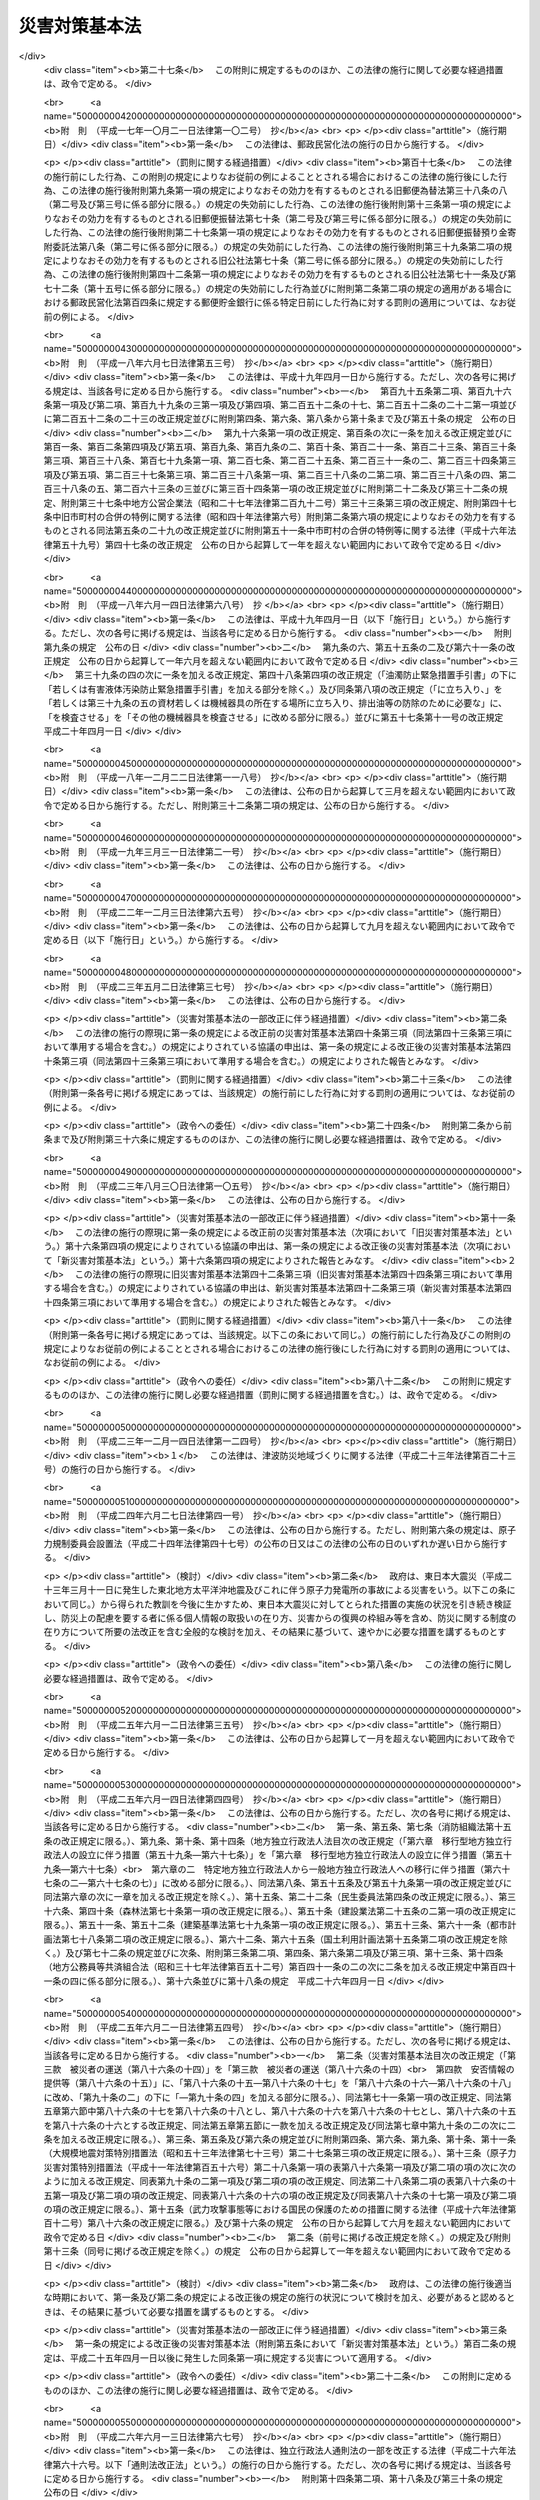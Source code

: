 .. _S36HO223:

==============
災害対策基本法
==============

.. raw:: html
    
    
    <b>災害対策基本法<br>
    （昭和三十六年十一月十五日法律第二百二十三号）</b><br><br><div align="right">最終改正：平成二七年九月一一日法律第六六号</div><br><div align="right"><table width="" border="0"><tr><td><font color="RED">（最終改正までの未施行法令）</font></td></tr><tr><td><a href="/cgi-bin/idxmiseko.cgi?H_RYAKU=%8f%ba%8e%4f%98%5a%96%40%93%f1%93%f1%8e%4f&amp;H_NO=%95%bd%90%ac%93%f1%8f%5c%8e%b5%94%4e%8e%b5%8c%8e%94%aa%93%fa%96%40%97%a5%91%e6%8c%dc%8f%5c%93%f1%8d%86&amp;H_PATH=/miseko/S36HO223/H27HO052.html" target="inyo">平成二十七年七月八日法律第五十二号</a></td><td align="right">（未施行）</td></tr><tr></tr><tr><td><a href="/cgi-bin/idxmiseko.cgi?H_RYAKU=%8f%ba%8e%4f%98%5a%96%40%93%f1%93%f1%8e%4f&amp;H_NO=%95%bd%90%ac%93%f1%8f%5c%8e%b5%94%4e%8b%e3%8c%8e%8f%5c%88%ea%93%fa%96%40%97%a5%91%e6%98%5a%8f%5c%98%5a%8d%86&amp;H_PATH=/miseko/S36HO223/H27HO066.html" target="inyo">平成二十七年九月十一日法律第六十六号</a></td><td align="right">（未施行）</td></tr><tr></tr><tr><td align="right">　</td><td></td></tr><tr></tr></table></div><a name="0000000000000000000000000000000000000000000000000000000000000000000000000000000"></a>
    <br>
    　<a href="#1000000000001000000000000000000000000000000000000000000000000000000000000000000" target="data">第一章　総則（第一条―第十条）</a>
    <br>
    　<a href="#1000000000002000000000000000000000000000000000000000000000000000000000000000000" target="data">第二章　防災に関する組織</a>
    <br>
    　　<a href="#1000000000002000000001000000000000000000000000000000000000000000000000000000000" target="data">第一節　中央防災会議（第十一条―第十三条）</a>
    <br>
    　　<a href="#1000000000002000000002000000000000000000000000000000000000000000000000000000000" target="data">第二節　地方防災会議（第十四条―第二十三条の二）</a>
    <br>
    　　<a href="#1000000000002000000003000000000000000000000000000000000000000000000000000000000" target="data">第三節　非常災害対策本部及び緊急災害対策本部（第二十四条―第二十八条の六）</a>
    <br>
    　　<a href="#1000000000002000000004000000000000000000000000000000000000000000000000000000000" target="data">第四節　災害時における職員の派遣（第二十九条―第三十三条）</a>
    <br>
    　<a href="#1000000000003000000000000000000000000000000000000000000000000000000000000000000" target="data">第三章　防災計画（第三十四条―第四十五条）</a>
    <br>
    　<a href="#1000000000004000000000000000000000000000000000000000000000000000000000000000000" target="data">第四章　災害予防</a>
    <br>
    　　<a href="#1000000000004000000001000000000000000000000000000000000000000000000000000000000" target="data">第一節　通則（第四十六条―第四十九条の三）</a>
    <br>
    　　<a href="#1000000000004000000002000000000000000000000000000000000000000000000000000000000" target="data">第二節　指定緊急避難場所及び指定避難所の指定等（第四十九条の四―第四十九条の九）</a>
    <br>
    　　<a href="#1000000000004000000003000000000000000000000000000000000000000000000000000000000" target="data">第三節　避難行動要支援者名簿の作成等（第四十九条の十―第四十九条の十三）</a>
    <br>
    　<a href="#1000000000005000000000000000000000000000000000000000000000000000000000000000000" target="data">第五章　災害応急対策</a>
    <br>
    　　<a href="#1000000000005000000001000000000000000000000000000000000000000000000000000000000" target="data">第一節　通則（第五十条―第五十三条）</a>
    <br>
    　　<a href="#1000000000005000000002000000000000000000000000000000000000000000000000000000000" target="data">第二節　警報の伝達等（第五十四条―第五十七条）</a>
    <br>
    　　<a href="#1000000000005000000003000000000000000000000000000000000000000000000000000000000" target="data">第三節　事前措置及び避難（第五十八条―第六十一条の三）</a>
    <br>
    　　<a href="#1000000000005000000004000000000000000000000000000000000000000000000000000000000" target="data">第四節　応急措置等（第六十二条―第八十六条の五）</a>
    <br>
    　　<a href="#1000000000005000000005000000000000000000000000000000000000000000000000000000000" target="data">第五節　被災者の保護</a>
    <br>
    　　　<a href="#1000000000005000000005000000001000000000000000000000000000000000000000000000000" target="data">第一款　生活環境の整備（第八十六条の六・第八十六条の七）</a>
    <br>
    　　　<a href="#1000000000005000000005000000002000000000000000000000000000000000000000000000000" target="data">第二款　広域一時滞在（第八十六条の八―第八十六条の十三）</a>
    <br>
    　　　<a href="#1000000000005000000005000000003000000000000000000000000000000000000000000000000" target="data">第三款　被災者の運送（第八十六条の十四）</a>
    <br>
    　　　<a href="#1000000000005000000005000000004000000000000000000000000000000000000000000000000" target="data">第四款　安否情報の提供等（第八十六条の十五）</a>
    <br>
    　　<a href="#1000000000005000000006000000000000000000000000000000000000000000000000000000000" target="data">第六節　物資等の供給及び運送（第八十六条の十六―第八十六条の十八）</a>
    <br>
    　<a href="#1000000000006000000000000000000000000000000000000000000000000000000000000000000" target="data">第六章　災害復旧（第八十七条―第九十条）</a>
    <br>
    　<a href="#1000000000007000000000000000000000000000000000000000000000000000000000000000000" target="data">第七章　被災者の援護を図るための措置（第九十条の二―第九十条の四）</a>
    <br>
    　<a href="#1000000000008000000000000000000000000000000000000000000000000000000000000000000" target="data">第八章　財政金融措置（第九十一条―第百四条）</a>
    <br>
    　<a href="#1000000000009000000000000000000000000000000000000000000000000000000000000000000" target="data">第九章　災害緊急事態（第百五条―第百九条の二）</a>
    <br>
    　<a href="#1000000000010000000000000000000000000000000000000000000000000000000000000000000" target="data">第十章　雑則（第百十条―第百十二条）</a>
    <br>
    　<a href="#1000000000011000000000000000000000000000000000000000000000000000000000000000000" target="data">第十一章　罰則（第百十三条―第百十七条）</a>
    <br>
    　<a href="#5000000000000000000000000000000000000000000000000000000000000000000000000000000" target="data">附則</a>
    <br>
    
    <p>　　　<b><a name="1000000000001000000000000000000000000000000000000000000000000000000000000000000">第一章　総則</a>
    </b>
    </p><p>
    </p><div class="arttitle"><a name="1000000000000000000000000000000000000000000000000100000000000000000000000000000">（目的）</a>
    </div><div class="item"><b>第一条</b>
    <a name="1000000000000000000000000000000000000000000000000100000000001000000000000000000"></a>
    　この法律は、国土並びに国民の生命、身体及び財産を災害から保護するため、防災に関し、基本理念を定め、国、地方公共団体及びその他の公共機関を通じて必要な体制を確立し、責任の所在を明確にするとともに、防災計画の作成、災害予防、災害応急対策、災害復旧及び防災に関する財政金融措置その他必要な災害対策の基本を定めることにより、総合的かつ計画的な防災行政の整備及び推進を図り、もつて社会の秩序の維持と公共の福祉の確保に資することを目的とする。
    </div>
    
    <p>
    </p><div class="arttitle"><a name="1000000000000000000000000000000000000000000000000200000000000000000000000000000">（定義）</a>
    </div><div class="item"><b>第二条</b>
    <a name="1000000000000000000000000000000000000000000000000200000000001000000000000000000"></a>
    　この法律において、次の各号に掲げる用語の意義は、それぞれ当該各号に定めるところによる。
    <div class="number"><b><a name="1000000000000000000000000000000000000000000000000200000000001000000001000000000">一</a>
    </b>
    　災害　暴風、竜巻、豪雨、豪雪、洪水、崖崩れ、土石流、高潮、地震、津波、噴火、地滑りその他の異常な自然現象又は大規模な火事若しくは爆発その他その及ぼす被害の程度においてこれらに類する政令で定める原因により生ずる被害をいう。
    </div>
    <div class="number"><b><a name="1000000000000000000000000000000000000000000000000200000000001000000002000000000">二</a>
    </b>
    　防災　災害を未然に防止し、災害が発生した場合における被害の拡大を防ぎ、及び災害の復旧を図ることをいう。
    </div>
    <div class="number"><b><a name="1000000000000000000000000000000000000000000000000200000000001000000003000000000">三</a>
    </b>
    　指定行政機関　次に掲げる機関で内閣総理大臣が指定するものをいう。<div class="para1"><b>イ</b>　内閣府、宮内庁並びに<a href="/cgi-bin/idxrefer.cgi?H_FILE=%95%bd%88%ea%88%ea%96%40%94%aa%8b%e3&amp;REF_NAME=%93%e0%8a%74%95%7b%90%dd%92%75%96%40&amp;ANCHOR_F=&amp;ANCHOR_T=" target="inyo">内閣府設置法</a>
    （平成十一年法律第八十九号）<a href="/cgi-bin/idxrefer.cgi?H_FILE=%95%bd%88%ea%88%ea%96%40%94%aa%8b%e3&amp;REF_NAME=%91%e6%8e%6c%8f%5c%8b%e3%8f%f0%91%e6%88%ea%8d%80&amp;ANCHOR_F=1000000000000000000000000000000000000000000000004900000000001000000000000000000&amp;ANCHOR_T=1000000000000000000000000000000000000000000000004900000000001000000000000000000#1000000000000000000000000000000000000000000000004900000000001000000000000000000" target="inyo">第四十九条第一項</a>
    及び<a href="/cgi-bin/idxrefer.cgi?H_FILE=%95%bd%88%ea%88%ea%96%40%94%aa%8b%e3&amp;REF_NAME=%91%e6%93%f1%8d%80&amp;ANCHOR_F=1000000000000000000000000000000000000000000000004900000000002000000000000000000&amp;ANCHOR_T=1000000000000000000000000000000000000000000000004900000000002000000000000000000#1000000000000000000000000000000000000000000000004900000000002000000000000000000" target="inyo">第二項</a>
    に規定する機関並びに<a href="/cgi-bin/idxrefer.cgi?H_FILE=%8f%ba%93%f1%8e%4f%96%40%88%ea%93%f1%81%5a&amp;REF_NAME=%8d%91%89%c6%8d%73%90%ad%91%67%90%44%96%40&amp;ANCHOR_F=&amp;ANCHOR_T=" target="inyo">国家行政組織法</a>
    （昭和二十三年法律第百二十号）<a href="/cgi-bin/idxrefer.cgi?H_FILE=%8f%ba%93%f1%8e%4f%96%40%88%ea%93%f1%81%5a&amp;REF_NAME=%91%e6%8e%4f%8f%f0%91%e6%93%f1%8d%80&amp;ANCHOR_F=1000000000000000000000000000000000000000000000000300000000002000000000000000000&amp;ANCHOR_T=1000000000000000000000000000000000000000000000000300000000002000000000000000000#1000000000000000000000000000000000000000000000000300000000002000000000000000000" target="inyo">第三条第二項</a>
    に規定する機関</div>
    <div class="para1"><b>ロ</b>　<a href="/cgi-bin/idxrefer.cgi?H_FILE=%95%bd%88%ea%88%ea%96%40%94%aa%8b%e3&amp;REF_NAME=%93%e0%8a%74%95%7b%90%dd%92%75%96%40%91%e6%8e%4f%8f%5c%8e%b5%8f%f0&amp;ANCHOR_F=1000000000000000000000000000000000000000000000003700000000000000000000000000000&amp;ANCHOR_T=1000000000000000000000000000000000000000000000003700000000000000000000000000000#1000000000000000000000000000000000000000000000003700000000000000000000000000000" target="inyo">内閣府設置法第三十七条</a>
    及び<a href="/cgi-bin/idxrefer.cgi?H_FILE=%95%bd%88%ea%88%ea%96%40%94%aa%8b%e3&amp;REF_NAME=%91%e6%8c%dc%8f%5c%8e%6c%8f%f0&amp;ANCHOR_F=1000000000000000000000000000000000000000000000005400000000000000000000000000000&amp;ANCHOR_T=1000000000000000000000000000000000000000000000005400000000000000000000000000000#1000000000000000000000000000000000000000000000005400000000000000000000000000000" target="inyo">第五十四条</a>
    並びに<a href="/cgi-bin/idxrefer.cgi?H_FILE=%8f%ba%93%f1%93%f1%96%40%8e%b5%81%5a&amp;REF_NAME=%8b%7b%93%e0%92%a1%96%40&amp;ANCHOR_F=&amp;ANCHOR_T=" target="inyo">宮内庁法</a>
    （昭和二十二年法律第七十号）<a href="/cgi-bin/idxrefer.cgi?H_FILE=%8f%ba%93%f1%93%f1%96%40%8e%b5%81%5a&amp;REF_NAME=%91%e6%8f%5c%98%5a%8f%f0%91%e6%88%ea%8d%80&amp;ANCHOR_F=1000000000000000000000000000000000000000000000001600000000001000000000000000000&amp;ANCHOR_T=1000000000000000000000000000000000000000000000001600000000001000000000000000000#1000000000000000000000000000000000000000000000001600000000001000000000000000000" target="inyo">第十六条第一項</a>
    並びに<a href="/cgi-bin/idxrefer.cgi?H_FILE=%8f%ba%93%f1%8e%4f%96%40%88%ea%93%f1%81%5a&amp;REF_NAME=%8d%91%89%c6%8d%73%90%ad%91%67%90%44%96%40%91%e6%94%aa%8f%f0&amp;ANCHOR_F=1000000000000000000000000000000000000000000000000800000000000000000000000000000&amp;ANCHOR_T=1000000000000000000000000000000000000000000000000800000000000000000000000000000#1000000000000000000000000000000000000000000000000800000000000000000000000000000" target="inyo">国家行政組織法第八条</a>
    に規定する機関</div>
    <div class="para1"><b>ハ</b>　<a href="/cgi-bin/idxrefer.cgi?H_FILE=%95%bd%88%ea%88%ea%96%40%94%aa%8b%e3&amp;REF_NAME=%93%e0%8a%74%95%7b%90%dd%92%75%96%40%91%e6%8e%4f%8f%5c%8b%e3%8f%f0&amp;ANCHOR_F=1000000000000000000000000000000000000000000000003900000000000000000000000000000&amp;ANCHOR_T=1000000000000000000000000000000000000000000000003900000000000000000000000000000#1000000000000000000000000000000000000000000000003900000000000000000000000000000" target="inyo">内閣府設置法第三十九条</a>
    及び<a href="/cgi-bin/idxrefer.cgi?H_FILE=%95%bd%88%ea%88%ea%96%40%94%aa%8b%e3&amp;REF_NAME=%91%e6%8c%dc%8f%5c%8c%dc%8f%f0&amp;ANCHOR_F=1000000000000000000000000000000000000000000000005500000000000000000000000000000&amp;ANCHOR_T=1000000000000000000000000000000000000000000000005500000000000000000000000000000#1000000000000000000000000000000000000000000000005500000000000000000000000000000" target="inyo">第五十五条</a>
    並びに<a href="/cgi-bin/idxrefer.cgi?H_FILE=%8f%ba%93%f1%93%f1%96%40%8e%b5%81%5a&amp;REF_NAME=%8b%7b%93%e0%92%a1%96%40%91%e6%8f%5c%98%5a%8f%f0%91%e6%93%f1%8d%80&amp;ANCHOR_F=1000000000000000000000000000000000000000000000001600000000002000000000000000000&amp;ANCHOR_T=1000000000000000000000000000000000000000000000001600000000002000000000000000000#1000000000000000000000000000000000000000000000001600000000002000000000000000000" target="inyo">宮内庁法第十六条第二項</a>
    並びに<a href="/cgi-bin/idxrefer.cgi?H_FILE=%8f%ba%93%f1%8e%4f%96%40%88%ea%93%f1%81%5a&amp;REF_NAME=%8d%91%89%c6%8d%73%90%ad%91%67%90%44%96%40%91%e6%94%aa%8f%f0%82%cc%93%f1&amp;ANCHOR_F=1000000000000000000000000000000000000000000000000800200000000000000000000000000&amp;ANCHOR_T=1000000000000000000000000000000000000000000000000800200000000000000000000000000#1000000000000000000000000000000000000000000000000800200000000000000000000000000" target="inyo">国家行政組織法第八条の二</a>
    に規定する機関</div>
    <div class="para1"><b>ニ</b>　<a href="/cgi-bin/idxrefer.cgi?H_FILE=%95%bd%88%ea%88%ea%96%40%94%aa%8b%e3&amp;REF_NAME=%93%e0%8a%74%95%7b%90%dd%92%75%96%40%91%e6%8e%6c%8f%5c%8f%f0&amp;ANCHOR_F=1000000000000000000000000000000000000000000000004000000000000000000000000000000&amp;ANCHOR_T=1000000000000000000000000000000000000000000000004000000000000000000000000000000#1000000000000000000000000000000000000000000000004000000000000000000000000000000" target="inyo">内閣府設置法第四十条</a>
    及び<a href="/cgi-bin/idxrefer.cgi?H_FILE=%95%bd%88%ea%88%ea%96%40%94%aa%8b%e3&amp;REF_NAME=%91%e6%8c%dc%8f%5c%98%5a%8f%f0&amp;ANCHOR_F=1000000000000000000000000000000000000000000000005600000000000000000000000000000&amp;ANCHOR_T=1000000000000000000000000000000000000000000000005600000000000000000000000000000#1000000000000000000000000000000000000000000000005600000000000000000000000000000" target="inyo">第五十六条</a>
    並びに<a href="/cgi-bin/idxrefer.cgi?H_FILE=%8f%ba%93%f1%8e%4f%96%40%88%ea%93%f1%81%5a&amp;REF_NAME=%8d%91%89%c6%8d%73%90%ad%91%67%90%44%96%40%91%e6%94%aa%8f%f0%82%cc%8e%4f&amp;ANCHOR_F=1000000000000000000000000000000000000000000000000800300000000000000000000000000&amp;ANCHOR_T=1000000000000000000000000000000000000000000000000800300000000000000000000000000#1000000000000000000000000000000000000000000000000800300000000000000000000000000" target="inyo">国家行政組織法第八条の三</a>
    に規定する機関</div>
    
    </div>
    <div class="number"><b><a name="1000000000000000000000000000000000000000000000000200000000001000000004000000000">四</a>
    </b>
    　指定地方行政機関　指定行政機関の地方支分部局（<a href="/cgi-bin/idxrefer.cgi?H_FILE=%95%bd%88%ea%88%ea%96%40%94%aa%8b%e3&amp;REF_NAME=%93%e0%8a%74%95%7b%90%dd%92%75%96%40%91%e6%8e%6c%8f%5c%8e%4f%8f%f0&amp;ANCHOR_F=1000000000000000000000000000000000000000000000004300000000000000000000000000000&amp;ANCHOR_T=1000000000000000000000000000000000000000000000004300000000000000000000000000000#1000000000000000000000000000000000000000000000004300000000000000000000000000000" target="inyo">内閣府設置法第四十三条</a>
    及び<a href="/cgi-bin/idxrefer.cgi?H_FILE=%95%bd%88%ea%88%ea%96%40%94%aa%8b%e3&amp;REF_NAME=%91%e6%8c%dc%8f%5c%8e%b5%8f%f0&amp;ANCHOR_F=1000000000000000000000000000000000000000000000005700000000000000000000000000000&amp;ANCHOR_T=1000000000000000000000000000000000000000000000005700000000000000000000000000000#1000000000000000000000000000000000000000000000005700000000000000000000000000000" target="inyo">第五十七条</a>
    （<a href="/cgi-bin/idxrefer.cgi?H_FILE=%8f%ba%93%f1%93%f1%96%40%8e%b5%81%5a&amp;REF_NAME=%8b%7b%93%e0%92%a1%96%40%91%e6%8f%5c%94%aa%8f%f0%91%e6%88%ea%8d%80&amp;ANCHOR_F=1000000000000000000000000000000000000000000000001800000000001000000000000000000&amp;ANCHOR_T=1000000000000000000000000000000000000000000000001800000000001000000000000000000#1000000000000000000000000000000000000000000000001800000000001000000000000000000" target="inyo">宮内庁法第十八条第一項</a>
    において準用する場合を含む。）並びに<a href="/cgi-bin/idxrefer.cgi?H_FILE=%8f%ba%93%f1%93%f1%96%40%8e%b5%81%5a&amp;REF_NAME=%8b%7b%93%e0%92%a1%96%40%91%e6%8f%5c%8e%b5%8f%f0%91%e6%88%ea%8d%80&amp;ANCHOR_F=1000000000000000000000000000000000000000000000001700000000001000000000000000000&amp;ANCHOR_T=1000000000000000000000000000000000000000000000001700000000001000000000000000000#1000000000000000000000000000000000000000000000001700000000001000000000000000000" target="inyo">宮内庁法第十七条第一項</a>
    並びに<a href="/cgi-bin/idxrefer.cgi?H_FILE=%8f%ba%93%f1%8e%4f%96%40%88%ea%93%f1%81%5a&amp;REF_NAME=%8d%91%89%c6%8d%73%90%ad%91%67%90%44%96%40%91%e6%8b%e3%8f%f0&amp;ANCHOR_F=1000000000000000000000000000000000000000000000000900000000000000000000000000000&amp;ANCHOR_T=1000000000000000000000000000000000000000000000000900000000000000000000000000000#1000000000000000000000000000000000000000000000000900000000000000000000000000000" target="inyo">国家行政組織法第九条</a>
    の地方支分部局をいう。）その他の国の地方行政機関で、内閣総理大臣が指定するものをいう。
    </div>
    <div class="number"><b><a name="1000000000000000000000000000000000000000000000000200000000001000000005000000000">五</a>
    </b>
    　指定公共機関　独立行政法人（<a href="/cgi-bin/idxrefer.cgi?H_FILE=%95%bd%88%ea%88%ea%96%40%88%ea%81%5a%8e%4f&amp;REF_NAME=%93%c6%97%a7%8d%73%90%ad%96%40%90%6c%92%ca%91%a5%96%40&amp;ANCHOR_F=&amp;ANCHOR_T=" target="inyo">独立行政法人通則法</a>
    （平成十一年法律第百三号）<a href="/cgi-bin/idxrefer.cgi?H_FILE=%95%bd%88%ea%88%ea%96%40%88%ea%81%5a%8e%4f&amp;REF_NAME=%91%e6%93%f1%8f%f0%91%e6%88%ea%8d%80&amp;ANCHOR_F=1000000000000000000000000000000000000000000000000200000000001000000000000000000&amp;ANCHOR_T=1000000000000000000000000000000000000000000000000200000000001000000000000000000#1000000000000000000000000000000000000000000000000200000000001000000000000000000" target="inyo">第二条第一項</a>
    に規定する独立行政法人をいう。）、日本銀行、日本赤十字社、日本放送協会その他の公共的機関及び電気、ガス、輸送、通信その他の公益的事業を営む法人で、内閣総理大臣が指定するものをいう。
    </div>
    <div class="number"><b><a name="1000000000000000000000000000000000000000000000000200000000001000000006000000000">六</a>
    </b>
    　指定地方公共機関　地方独立行政法人（<a href="/cgi-bin/idxrefer.cgi?H_FILE=%95%bd%88%ea%8c%dc%96%40%88%ea%88%ea%94%aa&amp;REF_NAME=%92%6e%95%fb%93%c6%97%a7%8d%73%90%ad%96%40%90%6c%96%40&amp;ANCHOR_F=&amp;ANCHOR_T=" target="inyo">地方独立行政法人法</a>
    （平成十五年法律第百十八号）<a href="/cgi-bin/idxrefer.cgi?H_FILE=%95%bd%88%ea%8c%dc%96%40%88%ea%88%ea%94%aa&amp;REF_NAME=%91%e6%93%f1%8f%f0%91%e6%88%ea%8d%80&amp;ANCHOR_F=1000000000000000000000000000000000000000000000000200000000001000000000000000000&amp;ANCHOR_T=1000000000000000000000000000000000000000000000000200000000001000000000000000000#1000000000000000000000000000000000000000000000000200000000001000000000000000000" target="inyo">第二条第一項</a>
    に規定する地方独立行政法人をいう。）及び<a href="/cgi-bin/idxrefer.cgi?H_FILE=%8f%ba%93%f1%8c%dc%96%40%93%f1%88%ea%94%aa&amp;REF_NAME=%8d%60%98%70%96%40&amp;ANCHOR_F=&amp;ANCHOR_T=" target="inyo">港湾法</a>
    （昭和二十五年法律第二百十八号）<a href="/cgi-bin/idxrefer.cgi?H_FILE=%8f%ba%93%f1%8c%dc%96%40%93%f1%88%ea%94%aa&amp;REF_NAME=%91%e6%8e%6c%8f%f0%91%e6%88%ea%8d%80&amp;ANCHOR_F=1000000000000000000000000000000000000000000000000400000000001000000000000000000&amp;ANCHOR_T=1000000000000000000000000000000000000000000000000400000000001000000000000000000#1000000000000000000000000000000000000000000000000400000000001000000000000000000" target="inyo">第四条第一項</a>
    の港務局、<a href="/cgi-bin/idxrefer.cgi?H_FILE=%8f%ba%93%f1%8e%6c%96%40%88%ea%8b%e3%8c%dc&amp;REF_NAME=%93%79%92%6e%89%fc%97%c7%96%40&amp;ANCHOR_F=&amp;ANCHOR_T=" target="inyo">土地改良法</a>
    （昭和二十四年法律第百九十五号）<a href="/cgi-bin/idxrefer.cgi?H_FILE=%8f%ba%93%f1%8e%6c%96%40%88%ea%8b%e3%8c%dc&amp;REF_NAME=%91%e6%8c%dc%8f%f0%91%e6%88%ea%8d%80&amp;ANCHOR_F=1000000000000000000000000000000000000000000000000500000000001000000000000000000&amp;ANCHOR_T=1000000000000000000000000000000000000000000000000500000000001000000000000000000#1000000000000000000000000000000000000000000000000500000000001000000000000000000" target="inyo">第五条第一項</a>
    の土地改良区その他の公共的施設の管理者並びに都道府県の地域において電気、ガス、輸送、通信その他の公益的事業を営む法人で、当該都道府県の知事が指定するものをいう。
    </div>
    <div class="number"><b><a name="1000000000000000000000000000000000000000000000000200000000001000000007000000000">七</a>
    </b>
    　防災計画　防災基本計画及び防災業務計画並びに地域防災計画をいう。
    </div>
    <div class="number"><b><a name="1000000000000000000000000000000000000000000000000200000000001000000008000000000">八</a>
    </b>
    　防災基本計画　中央防災会議が作成する防災に関する基本的な計画をいう。
    </div>
    <div class="number"><b><a name="1000000000000000000000000000000000000000000000000200000000001000000009000000000">九</a>
    </b>
    　防災業務計画　指定行政機関の長（当該指定行政機関が<a href="/cgi-bin/idxrefer.cgi?H_FILE=%95%bd%88%ea%88%ea%96%40%94%aa%8b%e3&amp;REF_NAME=%93%e0%8a%74%95%7b%90%dd%92%75%96%40%91%e6%8e%6c%8f%5c%8b%e3%8f%f0%91%e6%88%ea%8d%80&amp;ANCHOR_F=1000000000000000000000000000000000000000000000004900000000001000000000000000000&amp;ANCHOR_T=1000000000000000000000000000000000000000000000004900000000001000000000000000000#1000000000000000000000000000000000000000000000004900000000001000000000000000000" target="inyo">内閣府設置法第四十九条第一項</a>
    若しくは<a href="/cgi-bin/idxrefer.cgi?H_FILE=%95%bd%88%ea%88%ea%96%40%94%aa%8b%e3&amp;REF_NAME=%91%e6%93%f1%8d%80&amp;ANCHOR_F=1000000000000000000000000000000000000000000000004900000000002000000000000000000&amp;ANCHOR_T=1000000000000000000000000000000000000000000000004900000000002000000000000000000#1000000000000000000000000000000000000000000000004900000000002000000000000000000" target="inyo">第二項</a>
    若しくは<a href="/cgi-bin/idxrefer.cgi?H_FILE=%8f%ba%93%f1%8e%4f%96%40%88%ea%93%f1%81%5a&amp;REF_NAME=%8d%91%89%c6%8d%73%90%ad%91%67%90%44%96%40%91%e6%8e%4f%8f%f0%91%e6%93%f1%8d%80&amp;ANCHOR_F=1000000000000000000000000000000000000000000000000300000000002000000000000000000&amp;ANCHOR_T=1000000000000000000000000000000000000000000000000300000000002000000000000000000#1000000000000000000000000000000000000000000000000300000000002000000000000000000" target="inyo">国家行政組織法第三条第二項</a>
    の委員会若しくは<a href="/cgi-bin/idxrefer.cgi?H_FILE=%8f%ba%93%f1%8e%4f%96%40%88%ea%93%f1%81%5a&amp;REF_NAME=%91%e6%8e%4f%8d%86&amp;ANCHOR_F=1000000000000000000000000000000000000000000000000300000000002000000003000000000&amp;ANCHOR_T=1000000000000000000000000000000000000000000000000300000000002000000003000000000#1000000000000000000000000000000000000000000000000300000000002000000003000000000" target="inyo">第三号</a>
    ロに掲げる機関又は<a href="/cgi-bin/idxrefer.cgi?H_FILE=%8f%ba%93%f1%8e%4f%96%40%88%ea%93%f1%81%5a&amp;REF_NAME=%93%af%8d%86&amp;ANCHOR_F=1000000000000000000000000000000000000000000000000300000000002000000003000000000&amp;ANCHOR_T=1000000000000000000000000000000000000000000000000300000000002000000003000000000#1000000000000000000000000000000000000000000000000300000000002000000003000000000" target="inyo">同号</a>
    ニに掲げる機関のうち合議制のものである場合にあつては、当該指定行政機関。第十二条第八項、第二十八条の三第六項第三号及び第二十八条の六第二項を除き、以下同じ。）又は指定公共機関（指定行政機関の長又は指定公共機関から委任された事務又は業務については、当該委任を受けた指定地方行政機関の長又は指定地方公共機関）が防災基本計画に基づきその所掌事務又は業務について作成する防災に関する計画をいう。
    </div>
    <div class="number"><b><a name="1000000000000000000000000000000000000000000000000200000000001000000010000000000">十</a>
    </b>
    　地域防災計画　一定地域に係る防災に関する計画で、次に掲げるものをいう。<div class="para1"><b>イ</b>　都道府県地域防災計画　都道府県の地域につき、当該都道府県の都道府県防災会議が作成するもの</div>
    <div class="para1"><b>ロ</b>　市町村地域防災計画　市町村の地域につき、当該市町村の市町村防災会議又は市町村長が作成するもの</div>
    <div class="para1"><b>ハ</b>　都道府県相互間地域防災計画　二以上の都道府県の区域の全部又は一部にわたる地域につき、都道府県防災会議の協議会が作成するもの</div>
    <div class="para1"><b>ニ</b>　市町村相互間地域防災計画　二以上の市町村の区域の全部又は一部にわたる地域につき、市町村防災会議の協議会が作成するもの</div>
    
    </div>
    </div>
    
    <p>
    </p><div class="arttitle"><a name="1000000000000000000000000000000000000000000000000200200000000000000000000000000">（基本理念）</a>
    </div><div class="item"><b>第二条の二</b>
    <a name="1000000000000000000000000000000000000000000000000200200000001000000000000000000"></a>
    　災害対策は、次に掲げる事項を基本理念として行われるものとする。
    <div class="number"><b><a name="1000000000000000000000000000000000000000000000000200200000001000000001000000000">一</a>
    </b>
    　我が国の自然的特性に鑑み、人口、産業その他の社会経済情勢の変化を踏まえ、災害の発生を常に想定するとともに、災害が発生した場合における被害の最小化及びその迅速な回復を図ること。
    </div>
    <div class="number"><b><a name="1000000000000000000000000000000000000000000000000200200000001000000002000000000">二</a>
    </b>
    　国、地方公共団体及びその他の公共機関の適切な役割分担及び相互の連携協力を確保するとともに、これと併せて、住民一人一人が自ら行う防災活動及び自主防災組織（住民の隣保協同の精神に基づく自発的な防災組織をいう。以下同じ。）その他の地域における多様な主体が自発的に行う防災活動を促進すること。
    </div>
    <div class="number"><b><a name="1000000000000000000000000000000000000000000000000200200000001000000003000000000">三</a>
    </b>
    　災害に備えるための措置を適切に組み合わせて一体的に講ずること並びに科学的知見及び過去の災害から得られた教訓を踏まえて絶えず改善を図ること。
    </div>
    <div class="number"><b><a name="1000000000000000000000000000000000000000000000000200200000001000000004000000000">四</a>
    </b>
    　災害の発生直後その他必要な情報を収集することが困難なときであつても、できる限り的確に災害の状況を把握し、これに基づき人材、物資その他の必要な資源を適切に配分することにより、人の生命及び身体を最も優先して保護すること。
    </div>
    <div class="number"><b><a name="1000000000000000000000000000000000000000000000000200200000001000000005000000000">五</a>
    </b>
    　被災者による主体的な取組を阻害することのないよう配慮しつつ、被災者の年齢、性別、障害の有無その他の被災者の事情を踏まえ、その時期に応じて適切に被災者を援護すること。
    </div>
    <div class="number"><b><a name="1000000000000000000000000000000000000000000000000200200000001000000006000000000">六</a>
    </b>
    　災害が発生したときは、速やかに、施設の復旧及び被災者の援護を図り、災害からの復興を図ること。
    </div>
    </div>
    
    <p>
    </p><div class="arttitle"><a name="1000000000000000000000000000000000000000000000000300000000000000000000000000000">（国の責務）</a>
    </div><div class="item"><b>第三条</b>
    <a name="1000000000000000000000000000000000000000000000000300000000001000000000000000000"></a>
    　国は、前条の基本理念（以下「基本理念」という。）にのつとり、国土並びに国民の生命、身体及び財産を災害から保護する使命を有することに鑑み、組織及び機能の全てを挙げて防災に関し万全の措置を講ずる責務を有する。
    </div>
    <div class="item"><b><a name="1000000000000000000000000000000000000000000000000300000000002000000000000000000">２</a>
    </b>
    　国は、前項の責務を遂行するため、災害予防、災害応急対策及び災害復旧の基本となるべき計画を作成し、及び法令に基づきこれを実施するとともに、地方公共団体、指定公共機関、指定地方公共機関等が処理する防災に関する事務又は業務の実施の推進とその総合調整を行ない、及び災害に係る経費負担の適正化を図らなければならない。
    </div>
    <div class="item"><b><a name="1000000000000000000000000000000000000000000000000300000000003000000000000000000">３</a>
    </b>
    　指定行政機関及び指定地方行政機関は、その所掌事務を遂行するにあたつては、第一項に規定する国の責務が十分に果たされることとなるように、相互に協力しなければならない。
    </div>
    <div class="item"><b><a name="1000000000000000000000000000000000000000000000000300000000004000000000000000000">４</a>
    </b>
    　指定行政機関の長及び指定地方行政機関の長は、この法律の規定による都道府県及び市町村の地域防災計画の作成及び実施が円滑に行なわれるように、その所掌事務について、当該都道府県又は市町村に対し、勧告し、指導し、助言し、その他適切な措置をとらなければならない。
    </div>
    
    <p>
    </p><div class="arttitle"><a name="1000000000000000000000000000000000000000000000000400000000000000000000000000000">（都道府県の責務）</a>
    </div><div class="item"><b>第四条</b>
    <a name="1000000000000000000000000000000000000000000000000400000000001000000000000000000"></a>
    　都道府県は、基本理念にのつとり、当該都道府県の地域並びに当該都道府県の住民の生命、身体及び財産を災害から保護するため、関係機関及び他の地方公共団体の協力を得て、当該都道府県の地域に係る防災に関する計画を作成し、及び法令に基づきこれを実施するとともに、その区域内の市町村及び指定地方公共機関が処理する防災に関する事務又は業務の実施を助け、かつ、その総合調整を行う責務を有する。
    </div>
    <div class="item"><b><a name="1000000000000000000000000000000000000000000000000400000000002000000000000000000">２</a>
    </b>
    　都道府県の機関は、その所掌事務を遂行するにあたつては、前項に規定する都道府県の責務が十分に果たされることとなるように、相互に協力しなければならない。
    </div>
    
    <p>
    </p><div class="arttitle"><a name="1000000000000000000000000000000000000000000000000500000000000000000000000000000">（市町村の責務）</a>
    </div><div class="item"><b>第五条</b>
    <a name="1000000000000000000000000000000000000000000000000500000000001000000000000000000"></a>
    　市町村は、基本理念にのつとり、基礎的な地方公共団体として、当該市町村の地域並びに当該市町村の住民の生命、身体及び財産を災害から保護するため、関係機関及び他の地方公共団体の協力を得て、当該市町村の地域に係る防災に関する計画を作成し、及び法令に基づきこれを実施する責務を有する。
    </div>
    <div class="item"><b><a name="1000000000000000000000000000000000000000000000000500000000002000000000000000000">２</a>
    </b>
    　市町村長は、前項の責務を遂行するため、消防機関、水防団その他の組織の整備並びに当該市町村の区域内の公共的団体その他の防災に関する組織及び自主防災組織の充実を図るほか、住民の自発的な防災活動の促進を図り、市町村の有する全ての機能を十分に発揮するように努めなければならない。
    </div>
    <div class="item"><b><a name="1000000000000000000000000000000000000000000000000500000000003000000000000000000">３</a>
    </b>
    　消防機関、水防団その他市町村の機関は、その所掌事務を遂行するにあたつては、第一項に規定する市町村の責務が十分に果たされることとなるように、相互に協力しなければならない。
    </div>
    
    <p>
    </p><div class="arttitle"><a name="1000000000000000000000000000000000000000000000000500200000000000000000000000000">（地方公共団体相互の協力）</a>
    </div><div class="item"><b>第五条の二</b>
    <a name="1000000000000000000000000000000000000000000000000500200000001000000000000000000"></a>
    　地方公共団体は、第四条第一項及び前条第一項に規定する責務を十分に果たすため必要があるときは、相互に協力するように努めなければならない。
    </div>
    
    <p>
    </p><div class="arttitle"><a name="1000000000000000000000000000000000000000000000000500300000000000000000000000000">（国及び地方公共団体とボランティアとの連携）</a>
    </div><div class="item"><b>第五条の三</b>
    <a name="1000000000000000000000000000000000000000000000000500300000001000000000000000000"></a>
    　国及び地方公共団体は、ボランティアによる防災活動が災害時において果たす役割の重要性に鑑み、その自主性を尊重しつつ、ボランティアとの連携に努めなければならない。
    </div>
    
    <p>
    </p><div class="arttitle"><a name="1000000000000000000000000000000000000000000000000600000000000000000000000000000">（指定公共機関及び指定地方公共機関の責務）</a>
    </div><div class="item"><b>第六条</b>
    <a name="1000000000000000000000000000000000000000000000000600000000001000000000000000000"></a>
    　指定公共機関及び指定地方公共機関は、基本理念にのつとり、その業務に係る防災に関する計画を作成し、及び法令に基づきこれを実施するとともに、この法律の規定による国、都道府県及び市町村の防災計画の作成及び実施が円滑に行われるように、その業務について、当該都道府県又は市町村に対し、協力する責務を有する。
    </div>
    <div class="item"><b><a name="1000000000000000000000000000000000000000000000000600000000002000000000000000000">２</a>
    </b>
    　指定公共機関及び指定地方公共機関は、その業務の公共性又は公益性にかんがみ、それぞれその業務を通じて防災に寄与しなければならない。
    </div>
    
    <p>
    </p><div class="arttitle"><a name="1000000000000000000000000000000000000000000000000700000000000000000000000000000">（住民等の責務）</a>
    </div><div class="item"><b>第七条</b>
    <a name="1000000000000000000000000000000000000000000000000700000000001000000000000000000"></a>
    　地方公共団体の区域内の公共的団体、防災上重要な施設の管理者その他法令の規定による防災に関する責務を有する者は、基本理念にのつとり、法令又は地域防災計画の定めるところにより、誠実にその責務を果たさなければならない。
    </div>
    <div class="item"><b><a name="1000000000000000000000000000000000000000000000000700000000002000000000000000000">２</a>
    </b>
    　災害応急対策又は災害復旧に必要な物資若しくは資材又は役務の供給又は提供を業とする者は、基本理念にのつとり、災害時においてもこれらの事業活動を継続的に実施するとともに、当該事業活動に関し、国又は地方公共団体が実施する防災に関する施策に協力するように努めなければならない。
    </div>
    <div class="item"><b><a name="1000000000000000000000000000000000000000000000000700000000003000000000000000000">３</a>
    </b>
    　前二項に規定するもののほか、地方公共団体の住民は、基本理念にのつとり、食品、飲料水その他の生活必需物資の備蓄その他の自ら災害に備えるための手段を講ずるとともに、防災訓練その他の自発的な防災活動への参加、過去の災害から得られた教訓の伝承その他の取組により防災に寄与するように努めなければならない。
    </div>
    
    <p>
    </p><div class="arttitle"><a name="1000000000000000000000000000000000000000000000000800000000000000000000000000000">（施策における防災上の配慮等）</a>
    </div><div class="item"><b>第八条</b>
    <a name="1000000000000000000000000000000000000000000000000800000000001000000000000000000"></a>
    　国及び地方公共団体は、その施策が、直接的なものであると間接的なものであるとを問わず、一体として国土並びに国民の生命、身体及び財産の災害をなくすることに寄与することとなるように意を用いなければならない。
    </div>
    <div class="item"><b><a name="1000000000000000000000000000000000000000000000000800000000002000000000000000000">２</a>
    </b>
    　国及び地方公共団体は、災害の発生を予防し、又は災害の拡大を防止するため、特に次に掲げる事項の実施に努めなければならない。
    <div class="number"><b><a name="1000000000000000000000000000000000000000000000000800000000002000000001000000000">一</a>
    </b>
    　災害及び災害の防止に関する科学的研究とその成果の実現に関する事項
    </div>
    <div class="number"><b><a name="1000000000000000000000000000000000000000000000000800000000002000000002000000000">二</a>
    </b>
    　治山、治水その他の国土の保全に関する事項
    </div>
    <div class="number"><b><a name="1000000000000000000000000000000000000000000000000800000000002000000003000000000">三</a>
    </b>
    　建物の不燃堅牢化その他都市の防災構造の改善に関する事項
    </div>
    <div class="number"><b><a name="1000000000000000000000000000000000000000000000000800000000002000000004000000000">四</a>
    </b>
    　交通、情報通信等の都市機能の集積に対応する防災対策に関する事項
    </div>
    <div class="number"><b><a name="1000000000000000000000000000000000000000000000000800000000002000000005000000000">五</a>
    </b>
    　防災上必要な気象、地象及び水象の観測、予報、情報その他の業務に関する施設及び組織並びに防災上必要な通信に関する施設及び組織の整備に関する事項
    </div>
    <div class="number"><b><a name="1000000000000000000000000000000000000000000000000800000000002000000006000000000">六</a>
    </b>
    　災害の予報及び警報の改善に関する事項
    </div>
    <div class="number"><b><a name="1000000000000000000000000000000000000000000000000800000000002000000007000000000">七</a>
    </b>
    　地震予知情報（<a href="/cgi-bin/idxrefer.cgi?H_FILE=%8f%ba%8c%dc%8e%4f%96%40%8e%b5%8e%4f&amp;REF_NAME=%91%e5%8b%4b%96%cd%92%6e%90%6b%91%ce%8d%f4%93%c1%95%ca%91%5b%92%75%96%40&amp;ANCHOR_F=&amp;ANCHOR_T=" target="inyo">大規模地震対策特別措置法</a>
    （昭和五十三年法律第七十三号）<a href="/cgi-bin/idxrefer.cgi?H_FILE=%8f%ba%8c%dc%8e%4f%96%40%8e%b5%8e%4f&amp;REF_NAME=%91%e6%93%f1%8f%f0%91%e6%8e%4f%8d%86&amp;ANCHOR_F=1000000000000000000000000000000000000000000000000200000000002000000003000000000&amp;ANCHOR_T=1000000000000000000000000000000000000000000000000200000000002000000003000000000#1000000000000000000000000000000000000000000000000200000000002000000003000000000" target="inyo">第二条第三号</a>
    の地震予知情報をいう。）を周知させるための方法の改善に関する事項
    </div>
    <div class="number"><b><a name="1000000000000000000000000000000000000000000000000800000000002000000008000000000">八</a>
    </b>
    　気象観測網の充実についての国際的協力に関する事項
    </div>
    <div class="number"><b><a name="1000000000000000000000000000000000000000000000000800000000002000000009000000000">九</a>
    </b>
    　台風に対する人為的調節その他防災上必要な研究、観測及び情報交換についての国際的協力に関する事項
    </div>
    <div class="number"><b><a name="1000000000000000000000000000000000000000000000000800000000002000000010000000000">十</a>
    </b>
    　火山現象等による長期的災害に対する対策に関する事項
    </div>
    <div class="number"><b><a name="1000000000000000000000000000000000000000000000000800000000002000000011000000000">十一</a>
    </b>
    　水防、消防、救助その他災害応急措置に関する施設及び組織の整備に関する事項
    </div>
    <div class="number"><b><a name="1000000000000000000000000000000000000000000000000800000000002000000012000000000">十二</a>
    </b>
    　地方公共団体の相互応援及び第八十六条の八第一項に規定する広域一時滞在に関する協定並びに民間の団体の協力の確保に関する協定の締結に関する事項
    </div>
    <div class="number"><b><a name="1000000000000000000000000000000000000000000000000800000000002000000013000000000">十三</a>
    </b>
    　自主防災組織の育成、ボランティアによる防災活動の環境の整備、過去の災害から得られた教訓を伝承する活動の支援その他国民の自発的な防災活動の促進に関する事項
    </div>
    <div class="number"><b><a name="1000000000000000000000000000000000000000000000000800000000002000000014000000000">十四</a>
    </b>
    　被災者の心身の健康の確保、居住の場所の確保その他被災者の保護に関する事項
    </div>
    <div class="number"><b><a name="1000000000000000000000000000000000000000000000000800000000002000000015000000000">十五</a>
    </b>
    　高齢者、障害者、乳幼児その他の特に配慮を要する者（以下「要配慮者」という。）に対する防災上必要な措置に関する事項
    </div>
    <div class="number"><b><a name="1000000000000000000000000000000000000000000000000800000000002000000016000000000">十六</a>
    </b>
    　海外からの防災に関する支援の受入れに関する事項
    </div>
    <div class="number"><b><a name="1000000000000000000000000000000000000000000000000800000000002000000017000000000">十七</a>
    </b>
    　被災者に対する的確な情報提供及び被災者からの相談に関する事項
    </div>
    <div class="number"><b><a name="1000000000000000000000000000000000000000000000000800000000002000000018000000000">十八</a>
    </b>
    　防災上必要な教育及び訓練に関する事項
    </div>
    <div class="number"><b><a name="1000000000000000000000000000000000000000000000000800000000002000000019000000000">十九</a>
    </b>
    　防災思想の普及に関する事項
    </div>
    </div>
    
    <p>
    </p><div class="arttitle"><a name="1000000000000000000000000000000000000000000000000900000000000000000000000000000">（政府の措置及び国会に対する報告）</a>
    </div><div class="item"><b>第九条</b>
    <a name="1000000000000000000000000000000000000000000000000900000000001000000000000000000"></a>
    　政府は、この法律の目的を達成するため必要な法制上、財政上及び金融上の措置を講じなければならない。
    </div>
    <div class="item"><b><a name="1000000000000000000000000000000000000000000000000900000000002000000000000000000">２</a>
    </b>
    　政府は、毎年、政令で定めるところにより、防災に関する計画及び防災に関してとつた措置の概況を国会に報告しなければならない。
    </div>
    
    <p>
    </p><div class="arttitle"><a name="1000000000000000000000000000000000000000000000001000000000000000000000000000000">（他の法律との関係）</a>
    </div><div class="item"><b>第十条</b>
    <a name="1000000000000000000000000000000000000000000000001000000000001000000000000000000"></a>
    　防災に関する事務の処理については、他の法律に特別の定めがある場合を除くほか、この法律の定めるところによる。
    </div>
    
    
    <p>　　　<b><a name="1000000000002000000000000000000000000000000000000000000000000000000000000000000">第二章　防災に関する組織</a>
    </b>
    </p><p>　　　　<b><a name="1000000000002000000001000000000000000000000000000000000000000000000000000000000">第一節　中央防災会議</a>
    </b>
    </p><p>
    </p><div class="arttitle"><a name="1000000000000000000000000000000000000000000000001100000000000000000000000000000">（中央防災会議の設置及び所掌事務）</a>
    </div><div class="item"><b>第十一条</b>
    <a name="1000000000000000000000000000000000000000000000001100000000001000000000000000000"></a>
    　内閣府に、中央防災会議を置く。
    </div>
    <div class="item"><b><a name="1000000000000000000000000000000000000000000000001100000000002000000000000000000">２</a>
    </b>
    　中央防災会議は、次に掲げる事務をつかさどる。
    <div class="number"><b><a name="1000000000000000000000000000000000000000000000001100000000002000000001000000000">一</a>
    </b>
    　防災基本計画を作成し、及びその実施を推進すること。
    </div>
    <div class="number"><b><a name="1000000000000000000000000000000000000000000000001100000000002000000002000000000">二</a>
    </b>
    　内閣総理大臣の諮問に応じて防災に関する重要事項を審議すること。
    </div>
    <div class="number"><b><a name="1000000000000000000000000000000000000000000000001100000000002000000003000000000">三</a>
    </b>
    　前号に規定する重要事項に関し、内閣総理大臣に意見を述べること。
    </div>
    <div class="number"><b><a name="1000000000000000000000000000000000000000000000001100000000002000000004000000000">四</a>
    </b>
    　<a href="/cgi-bin/idxrefer.cgi?H_FILE=%95%bd%88%ea%88%ea%96%40%94%aa%8b%e3&amp;REF_NAME=%93%e0%8a%74%95%7b%90%dd%92%75%96%40%91%e6%8b%e3%8f%f0%91%e6%88%ea%8d%80&amp;ANCHOR_F=1000000000000000000000000000000000000000000000000900000000001000000000000000000&amp;ANCHOR_T=1000000000000000000000000000000000000000000000000900000000001000000000000000000#1000000000000000000000000000000000000000000000000900000000001000000000000000000" target="inyo">内閣府設置法第九条第一項</a>
    に規定する特命担当大臣（<a href="/cgi-bin/idxrefer.cgi?H_FILE=%95%bd%88%ea%88%ea%96%40%94%aa%8b%e3&amp;REF_NAME=%93%af%8d%80&amp;ANCHOR_F=1000000000000000000000000000000000000000000000000900000000001000000000000000000&amp;ANCHOR_T=1000000000000000000000000000000000000000000000000900000000001000000000000000000#1000000000000000000000000000000000000000000000000900000000001000000000000000000" target="inyo">同項</a>
    の規定により命を受けて<a href="/cgi-bin/idxrefer.cgi?H_FILE=%95%bd%88%ea%88%ea%96%40%94%aa%8b%e3&amp;REF_NAME=%93%af%96%40%91%e6%8e%6c%8f%f0%91%e6%88%ea%8d%80%91%e6%8e%b5%8d%86&amp;ANCHOR_F=1000000000000000000000000000000000000000000000000400000000001000000007000000000&amp;ANCHOR_T=1000000000000000000000000000000000000000000000000400000000001000000007000000000#1000000000000000000000000000000000000000000000000400000000001000000007000000000" target="inyo">同法第四条第一項第七号</a>
    又は<a href="/cgi-bin/idxrefer.cgi?H_FILE=%95%bd%88%ea%88%ea%96%40%94%aa%8b%e3&amp;REF_NAME=%91%e6%94%aa%8d%86&amp;ANCHOR_F=1000000000000000000000000000000000000000000000000400000000001000000008000000000&amp;ANCHOR_T=1000000000000000000000000000000000000000000000000400000000001000000008000000000#1000000000000000000000000000000000000000000000000400000000001000000008000000000" target="inyo">第八号</a>
    に掲げる事項に関する事務及びこれに関連する<a href="/cgi-bin/idxrefer.cgi?H_FILE=%95%bd%88%ea%88%ea%96%40%94%aa%8b%e3&amp;REF_NAME=%93%af%8f%f0%91%e6%8e%4f%8d%80&amp;ANCHOR_F=1000000000000000000000000000000000000000000000000400000000003000000000000000000&amp;ANCHOR_T=1000000000000000000000000000000000000000000000000400000000003000000000000000000#1000000000000000000000000000000000000000000000000400000000003000000000000000000" target="inyo">同条第三項</a>
    に規定する事務を掌理するものに限る。以下「防災担当大臣」という。）がその掌理する事務について行う諮問に応じて防災に関する重要事項を審議すること。
    </div>
    <div class="number"><b><a name="1000000000000000000000000000000000000000000000001100000000002000000005000000000">五</a>
    </b>
    　防災担当大臣が命を受けて掌理する事務に係る前号の重要事項に関し、当該防災担当大臣に意見を述べること。
    </div>
    <div class="number"><b><a name="1000000000000000000000000000000000000000000000001100000000002000000006000000000">六</a>
    </b>
    　前各号に掲げるもののほか、法令の規定によりその権限に属する事務
    </div>
    </div>
    <div class="item"><b><a name="1000000000000000000000000000000000000000000000001100000000003000000000000000000">３</a>
    </b>
    　前項第四号の防災担当大臣の諮問に応じて中央防災会議が行う答申は、当該諮問事項に係る事務を掌理する防災担当大臣に対し行うものとし、当該防災担当大臣が置かれていないときは、内閣総理大臣に対し行うものとする。
    </div>
    <div class="item"><b><a name="1000000000000000000000000000000000000000000000001100000000004000000000000000000">４</a>
    </b>
    　内閣総理大臣は、次に掲げる事項については、中央防災会議に諮問しなければならない。
    <div class="number"><b><a name="1000000000000000000000000000000000000000000000001100000000004000000001000000000">一</a>
    </b>
    　防災の基本方針
    </div>
    <div class="number"><b><a name="1000000000000000000000000000000000000000000000001100000000004000000002000000000">二</a>
    </b>
    　防災に関する施策の総合調整で重要なもの
    </div>
    <div class="number"><b><a name="1000000000000000000000000000000000000000000000001100000000004000000003000000000">三</a>
    </b>
    　非常災害に際し一時的に必要とする緊急措置の大綱
    </div>
    <div class="number"><b><a name="1000000000000000000000000000000000000000000000001100000000004000000004000000000">四</a>
    </b>
    　災害緊急事態の布告
    </div>
    <div class="number"><b><a name="1000000000000000000000000000000000000000000000001100000000004000000005000000000">五</a>
    </b>
    　その他内閣総理大臣が必要と認める防災に関する重要事項
    </div>
    </div>
    
    <p>
    </p><div class="arttitle"><a name="1000000000000000000000000000000000000000000000001200000000000000000000000000000">（中央防災会議の組織）</a>
    </div><div class="item"><b>第十二条</b>
    <a name="1000000000000000000000000000000000000000000000001200000000001000000000000000000"></a>
    　中央防災会議は、会長及び委員をもつて組織する。
    </div>
    <div class="item"><b><a name="1000000000000000000000000000000000000000000000001200000000002000000000000000000">２</a>
    </b>
    　会長は、内閣総理大臣をもつて充てる。
    </div>
    <div class="item"><b><a name="1000000000000000000000000000000000000000000000001200000000003000000000000000000">３</a>
    </b>
    　会長は、会務を総理する。
    </div>
    <div class="item"><b><a name="1000000000000000000000000000000000000000000000001200000000004000000000000000000">４</a>
    </b>
    　会長に事故があるときは、あらかじめその指名する委員がその職務を代理する。
    </div>
    <div class="item"><b><a name="1000000000000000000000000000000000000000000000001200000000005000000000000000000">５</a>
    </b>
    　委員は、次に掲げる者をもつて充てる。
    <div class="number"><b><a name="1000000000000000000000000000000000000000000000001200000000005000000001000000000">一</a>
    </b>
    　防災担当大臣
    </div>
    <div class="number"><b><a name="1000000000000000000000000000000000000000000000001200000000005000000002000000000">二</a>
    </b>
    　防災担当大臣以外の国務大臣、指定公共機関の代表者及び学識経験のある者のうちから、内閣総理大臣が任命する者
    </div>
    </div>
    <div class="item"><b><a name="1000000000000000000000000000000000000000000000001200000000006000000000000000000">６</a>
    </b>
    　中央防災会議に、専門の事項を調査させるため、専門委員を置くことができる。
    </div>
    <div class="item"><b><a name="1000000000000000000000000000000000000000000000001200000000007000000000000000000">７</a>
    </b>
    　専門委員は、関係行政機関及び指定公共機関の職員並びに学識経験のある者のうちから、内閣総理大臣が任命する。
    </div>
    <div class="item"><b><a name="1000000000000000000000000000000000000000000000001200000000008000000000000000000">８</a>
    </b>
    　中央防災会議に、幹事を置き、内閣官房の職員又は指定行政機関の長（国務大臣を除く。）若しくはその職員のうちから、内閣総理大臣が任命する。
    </div>
    <div class="item"><b><a name="1000000000000000000000000000000000000000000000001200000000009000000000000000000">９</a>
    </b>
    　幹事は、中央防災会議の所掌事務について、会長及び委員を助ける。
    </div>
    <div class="item"><b><a name="1000000000000000000000000000000000000000000000001200000000010000000000000000000">１０</a>
    </b>
    　前各項に定めるもののほか、中央防災会議の組織及び運営に関し必要な事項は、政令で定める。
    </div>
    
    <p>
    </p><div class="arttitle"><a name="1000000000000000000000000000000000000000000000001300000000000000000000000000000">（関係行政機関等に対する協力要求等）</a>
    </div><div class="item"><b>第十三条</b>
    <a name="1000000000000000000000000000000000000000000000001300000000001000000000000000000"></a>
    　中央防災会議は、その所掌事務に関し、関係行政機関の長及び関係地方行政機関の長、地方公共団体の長その他の執行機関、指定公共機関及び指定地方公共機関並びにその他の関係者に対し、資料の提出、意見の表明その他必要な協力を求めることができる。
    </div>
    <div class="item"><b><a name="1000000000000000000000000000000000000000000000001300000000002000000000000000000">２</a>
    </b>
    　中央防災会議は、その所掌事務の遂行について、地方防災会議（都道府県防災会議又は市町村防災会議をいう。以下同じ。）又は地方防災会議の協議会（都道府県防災会議の協議会又は市町村防災会議の協議会をいう。以下同じ。）に対し、必要な勧告をすることができる。
    </div>
    
    
    <p>　　　　<b><a name="1000000000002000000002000000000000000000000000000000000000000000000000000000000">第二節　地方防災会議</a>
    </b>
    </p><p>
    </p><div class="arttitle"><a name="1000000000000000000000000000000000000000000000001400000000000000000000000000000">（都道府県防災会議の設置及び所掌事務）</a>
    </div><div class="item"><b>第十四条</b>
    <a name="1000000000000000000000000000000000000000000000001400000000001000000000000000000"></a>
    　都道府県に、都道府県防災会議を置く。
    </div>
    <div class="item"><b><a name="1000000000000000000000000000000000000000000000001400000000002000000000000000000">２</a>
    </b>
    　都道府県防災会議は、次に掲げる事務をつかさどる。
    <div class="number"><b><a name="1000000000000000000000000000000000000000000000001400000000002000000001000000000">一</a>
    </b>
    　都道府県地域防災計画を作成し、及びその実施を推進すること。
    </div>
    <div class="number"><b><a name="1000000000000000000000000000000000000000000000001400000000002000000002000000000">二</a>
    </b>
    　都道府県知事の諮問に応じて当該都道府県の地域に係る防災に関する重要事項を審議すること。
    </div>
    <div class="number"><b><a name="1000000000000000000000000000000000000000000000001400000000002000000003000000000">三</a>
    </b>
    　前号に規定する重要事項に関し、都道府県知事に意見を述べること。
    </div>
    <div class="number"><b><a name="1000000000000000000000000000000000000000000000001400000000002000000004000000000">四</a>
    </b>
    　当該都道府県の地域に係る災害が発生した場合において、当該災害に係る災害復旧に関し、当該都道府県並びに関係指定地方行政機関、関係市町村、関係指定公共機関及び関係指定地方公共機関相互間の連絡調整を図ること。
    </div>
    <div class="number"><b><a name="1000000000000000000000000000000000000000000000001400000000002000000005000000000">五</a>
    </b>
    　前各号に掲げるもののほか、法律又はこれに基づく政令によりその権限に属する事務
    </div>
    </div>
    
    <p>
    </p><div class="arttitle"><a name="1000000000000000000000000000000000000000000000001500000000000000000000000000000">（都道府県防災会議の組織）</a>
    </div><div class="item"><b>第十五条</b>
    <a name="1000000000000000000000000000000000000000000000001500000000001000000000000000000"></a>
    　都道府県防災会議は、会長及び委員をもつて組織する。
    </div>
    <div class="item"><b><a name="1000000000000000000000000000000000000000000000001500000000002000000000000000000">２</a>
    </b>
    　会長は、当該都道府県の知事をもつて充てる。
    </div>
    <div class="item"><b><a name="1000000000000000000000000000000000000000000000001500000000003000000000000000000">３</a>
    </b>
    　会長は、会務を総理する。
    </div>
    <div class="item"><b><a name="1000000000000000000000000000000000000000000000001500000000004000000000000000000">４</a>
    </b>
    　会長に事故があるときは、あらかじめその指名する委員がその職務を代理する。
    </div>
    <div class="item"><b><a name="1000000000000000000000000000000000000000000000001500000000005000000000000000000">５</a>
    </b>
    　委員は、次に掲げる者をもつて充てる。
    <div class="number"><b><a name="1000000000000000000000000000000000000000000000001500000000005000000001000000000">一</a>
    </b>
    　当該都道府県の区域の全部又は一部を管轄する指定地方行政機関の長又はその指名する職員
    </div>
    <div class="number"><b><a name="1000000000000000000000000000000000000000000000001500000000005000000002000000000">二</a>
    </b>
    　当該都道府県を警備区域とする陸上自衛隊の方面総監又はその指名する部隊若しくは機関の長
    </div>
    <div class="number"><b><a name="1000000000000000000000000000000000000000000000001500000000005000000003000000000">三</a>
    </b>
    　当該都道府県の教育委員会の教育長
    </div>
    <div class="number"><b><a name="1000000000000000000000000000000000000000000000001500000000005000000004000000000">四</a>
    </b>
    　警視総監又は当該道府県の道府県警察本部長
    </div>
    <div class="number"><b><a name="1000000000000000000000000000000000000000000000001500000000005000000005000000000">五</a>
    </b>
    　当該都道府県の知事がその部内の職員のうちから指名する者
    </div>
    <div class="number"><b><a name="1000000000000000000000000000000000000000000000001500000000005000000006000000000">六</a>
    </b>
    　当該都道府県の区域内の市町村の市町村長及び消防機関の長のうちから当該都道府県の知事が任命する者
    </div>
    <div class="number"><b><a name="1000000000000000000000000000000000000000000000001500000000005000000007000000000">七</a>
    </b>
    　当該都道府県の地域において業務を行う指定公共機関又は指定地方公共機関の役員又は職員のうちから当該都道府県の知事が任命する者
    </div>
    <div class="number"><b><a name="1000000000000000000000000000000000000000000000001500000000005000000008000000000">八</a>
    </b>
    　自主防災組織を構成する者又は学識経験のある者のうちから当該都道府県の知事が任命する者
    </div>
    </div>
    <div class="item"><b><a name="1000000000000000000000000000000000000000000000001500000000006000000000000000000">６</a>
    </b>
    　都道府県防災会議に、専門の事項を調査させるため、専門委員を置くことができる。
    </div>
    <div class="item"><b><a name="1000000000000000000000000000000000000000000000001500000000007000000000000000000">７</a>
    </b>
    　専門委員は、関係地方行政機関の職員、当該都道府県の職員、当該都道府県の区域内の市町村の職員、関係指定公共機関の職員、関係指定地方公共機関の職員及び学識経験のある者のうちから、当該都道府県の知事が任命する。
    </div>
    <div class="item"><b><a name="1000000000000000000000000000000000000000000000001500000000008000000000000000000">８</a>
    </b>
    　前各項に定めるもののほか、都道府県防災会議の組織及び運営に関し必要な事項は、政令で定める基準に従い、当該都道府県の条例で定める。
    </div>
    
    <p>
    </p><div class="arttitle"><a name="1000000000000000000000000000000000000000000000001600000000000000000000000000000">（市町村防災会議）</a>
    </div><div class="item"><b>第十六条</b>
    <a name="1000000000000000000000000000000000000000000000001600000000001000000000000000000"></a>
    　市町村に、当該市町村の地域に係る地域防災計画を作成し、及びその実施を推進するほか、市町村長の諮問に応じて当該市町村の地域に係る防災に関する重要事項を審議するため、市町村防災会議を置く。
    </div>
    <div class="item"><b><a name="1000000000000000000000000000000000000000000000001600000000002000000000000000000">２</a>
    </b>
    　前項に規定するもののほか、市町村は、協議により規約を定め、共同して市町村防災会議を設置することができる。
    </div>
    <div class="item"><b><a name="1000000000000000000000000000000000000000000000001600000000003000000000000000000">３</a>
    </b>
    　市町村は、前項の規定により市町村防災会議を共同して設置したときその他市町村防災会議を設置することが不適当又は困難であるときは、第一項の規定にかかわらず、市町村防災会議を設置しないことができる。
    </div>
    <div class="item"><b><a name="1000000000000000000000000000000000000000000000001600000000004000000000000000000">４</a>
    </b>
    　市町村は、前項の規定により市町村防災会議を設置しないこととしたとき（第二項の規定により市町村防災会議を共同して設置したときを除く。）は、速やかにその旨を都道府県知事に報告しなければならない。
    </div>
    <div class="item"><b><a name="1000000000000000000000000000000000000000000000001600000000005000000000000000000">５</a>
    </b>
    　都道府県知事は、前項の規定による報告を受けたときは、都道府県防災会議の意見を聴くものとし、必要があると認めるときは、当該市町村に対し、必要な助言又は勧告をすることができる。
    </div>
    <div class="item"><b><a name="1000000000000000000000000000000000000000000000001600000000006000000000000000000">６</a>
    </b>
    　市町村防災会議の組織及び所掌事務は、都道府県防災会議の組織及び所掌事務の例に準じて、当該市町村の条例（第二項の規定により設置された市町村防災会議にあつては、規約）で定める。
    </div>
    
    <p>
    </p><div class="arttitle"><a name="1000000000000000000000000000000000000000000000001700000000000000000000000000000">（地方防災会議の協議会）</a>
    </div><div class="item"><b>第十七条</b>
    <a name="1000000000000000000000000000000000000000000000001700000000001000000000000000000"></a>
    　都道府県相互の間又は市町村相互の間において、当該都道府県又は市町村の区域の全部又は一部にわたり都道府県相互間地域防災計画又は市町村相互間地域防災計画を作成することが必要かつ効果的であると認めるときは、当該都道府県又は市町村は、協議により規約を定め、都道府県防災会議の協議会又は市町村防災会議の協議会を設置することができる。
    </div>
    <div class="item"><b><a name="1000000000000000000000000000000000000000000000001700000000002000000000000000000">２</a>
    </b>
    　前項の規定により協議会を設置したときは、都道府県防災会議の協議会にあつては内閣総理大臣に、市町村防災会議の協議会にあつては都道府県知事にそれぞれ届け出なければならない。
    </div>
    
    <p>
    </p><div class="item"><b><a name="1000000000000000000000000000000000000000000000001800000000000000000000000000000">第十八条</a>
    </b>
    <a name="1000000000000000000000000000000000000000000000001800000000001000000000000000000"></a>
    　削除
    </div>
    
    <p>
    </p><div class="item"><b><a name="1000000000000000000000000000000000000000000000001900000000000000000000000000000">第十九条</a>
    </b>
    <a name="1000000000000000000000000000000000000000000000001900000000001000000000000000000"></a>
    　削除
    </div>
    
    <p>
    </p><div class="arttitle"><a name="1000000000000000000000000000000000000000000000002000000000000000000000000000000">（政令への委任）</a>
    </div><div class="item"><b>第二十条</b>
    <a name="1000000000000000000000000000000000000000000000002000000000001000000000000000000"></a>
    　第十七条に規定するもののほか、地方防災会議の協議会に関し必要な事項は、政令で定める。
    </div>
    
    <p>
    </p><div class="arttitle"><a name="1000000000000000000000000000000000000000000000002100000000000000000000000000000">（関係行政機関等に対する協力要求）</a>
    </div><div class="item"><b>第二十一条</b>
    <a name="1000000000000000000000000000000000000000000000002100000000001000000000000000000"></a>
    　都道府県防災会議及び市町村防災会議（地方防災会議の協議会を含む。以下次条において「地方防災会議等」という。）は、その所掌事務を遂行するため必要があると認めるときは、関係行政機関の長及び関係地方行政機関の長、地方公共団体の長その他の執行機関、指定公共機関及び指定地方公共機関並びにその他の関係者に対し、資料又は情報の提供、意見の表明その他必要な協力を求めることができる。
    </div>
    
    <p>
    </p><div class="arttitle"><a name="1000000000000000000000000000000000000000000000002200000000000000000000000000000">（地方防災会議等相互の関係）</a>
    </div><div class="item"><b>第二十二条</b>
    <a name="1000000000000000000000000000000000000000000000002200000000001000000000000000000"></a>
    　地方防災会議等は、それぞれその所掌事務の遂行について相互に協力しなければならない。
    </div>
    <div class="item"><b><a name="1000000000000000000000000000000000000000000000002200000000002000000000000000000">２</a>
    </b>
    　都道府県防災会議は、その所掌事務の遂行について、市町村防災会議に対し、必要な勧告をすることができる。
    </div>
    
    <p>
    </p><div class="arttitle"><a name="1000000000000000000000000000000000000000000000002300000000000000000000000000000">（都道府県災害対策本部）</a>
    </div><div class="item"><b>第二十三条</b>
    <a name="1000000000000000000000000000000000000000000000002300000000001000000000000000000"></a>
    　都道府県の地域について災害が発生し、又は災害が発生するおそれがある場合において、防災の推進を図るため必要があると認めるときは、都道府県知事は、都道府県地域防災計画の定めるところにより、都道府県災害対策本部を設置することができる。
    </div>
    <div class="item"><b><a name="1000000000000000000000000000000000000000000000002300000000002000000000000000000">２</a>
    </b>
    　都道府県災害対策本部の長は、都道府県災害対策本部長とし、都道府県知事をもつて充てる。
    </div>
    <div class="item"><b><a name="1000000000000000000000000000000000000000000000002300000000003000000000000000000">３</a>
    </b>
    　都道府県災害対策本部に、都道府県災害対策副本部長、都道府県災害対策本部員その他の職員を置き、当該都道府県の職員のうちから、当該都道府県の知事が任命する。
    </div>
    <div class="item"><b><a name="1000000000000000000000000000000000000000000000002300000000004000000000000000000">４</a>
    </b>
    　都道府県災害対策本部は、都道府県地域防災計画の定めるところにより、次に掲げる事務を行う。
    <div class="number"><b><a name="1000000000000000000000000000000000000000000000002300000000004000000001000000000">一</a>
    </b>
    　当該都道府県の地域に係る災害に関する情報を収集すること。
    </div>
    <div class="number"><b><a name="1000000000000000000000000000000000000000000000002300000000004000000002000000000">二</a>
    </b>
    　当該都道府県の地域に係る災害予防及び災害応急対策を的確かつ迅速に実施するための方針を作成し、並びに当該方針に沿つて災害予防及び災害応急対策を実施すること。
    </div>
    <div class="number"><b><a name="1000000000000000000000000000000000000000000000002300000000004000000003000000000">三</a>
    </b>
    　当該都道府県の地域に係る災害予防及び災害応急対策に関し、当該都道府県並びに関係指定地方行政機関、関係地方公共団体、関係指定公共機関及び関係指定地方公共機関相互間の連絡調整を図ること。
    </div>
    </div>
    <div class="item"><b><a name="1000000000000000000000000000000000000000000000002300000000005000000000000000000">５</a>
    </b>
    　都道府県知事は、都道府県地域防災計画の定めるところにより、都道府県災害対策本部に、災害地にあつて当該都道府県災害対策本部の事務の一部を行う組織として、都道府県現地災害対策本部を置くことができる。
    </div>
    <div class="item"><b><a name="1000000000000000000000000000000000000000000000002300000000006000000000000000000">６</a>
    </b>
    　都道府県災害対策本部長は、当該都道府県警察又は当該都道府県の教育委員会に対し、当該都道府県の地域に係る災害予防又は災害応急対策を実施するため必要な限度において、必要な指示をすることができる。
    </div>
    <div class="item"><b><a name="1000000000000000000000000000000000000000000000002300000000007000000000000000000">７</a>
    </b>
    　都道府県災害対策本部長は、当該都道府県の地域に係る災害予防又は災害応急対策を的確かつ迅速に実施するため必要があると認めるときは、関係行政機関の長及び関係地方行政機関の長、地方公共団体の長その他の執行機関、指定公共機関及び指定地方公共機関並びにその他の関係者に対し、資料又は情報の提供、意見の表明その他必要な協力を求めることができる。
    </div>
    <div class="item"><b><a name="1000000000000000000000000000000000000000000000002300000000008000000000000000000">８</a>
    </b>
    　前各項に規定するもののほか、都道府県災害対策本部に関し必要な事項は、都道府県の条例で定める。
    </div>
    
    <p>
    </p><div class="arttitle"><a name="1000000000000000000000000000000000000000000000002300200000000000000000000000000">（市町村災害対策本部）</a>
    </div><div class="item"><b>第二十三条の二</b>
    <a name="1000000000000000000000000000000000000000000000002300200000001000000000000000000"></a>
    　市町村の地域について災害が発生し、又は災害が発生するおそれがある場合において、防災の推進を図るため必要があると認めるときは、市町村長は、市町村地域防災計画の定めるところにより、市町村災害対策本部を設置することができる。
    </div>
    <div class="item"><b><a name="1000000000000000000000000000000000000000000000002300200000002000000000000000000">２</a>
    </b>
    　市町村災害対策本部の長は、市町村災害対策本部長とし、市町村長をもつて充てる。
    </div>
    <div class="item"><b><a name="1000000000000000000000000000000000000000000000002300200000003000000000000000000">３</a>
    </b>
    　市町村災害対策本部に、市町村災害対策副本部長、市町村災害対策本部員その他の職員を置き、当該市町村の職員又は当該市町村の区域を管轄する消防長若しくはその指名する消防吏員のうちから、当該市町村の市町村長が任命する。
    </div>
    <div class="item"><b><a name="1000000000000000000000000000000000000000000000002300200000004000000000000000000">４</a>
    </b>
    　市町村災害対策本部は、市町村地域防災計画の定めるところにより、次に掲げる事務を行う。この場合において、市町村災害対策本部は、必要に応じ、関係指定地方行政機関、関係地方公共団体、関係指定公共機関及び関係指定地方公共機関との連携の確保に努めなければならない。
    <div class="number"><b><a name="1000000000000000000000000000000000000000000000002300200000004000000001000000000">一</a>
    </b>
    　当該市町村の地域に係る災害に関する情報を収集すること。
    </div>
    <div class="number"><b><a name="1000000000000000000000000000000000000000000000002300200000004000000002000000000">二</a>
    </b>
    　当該市町村の地域に係る災害予防及び災害応急対策を的確かつ迅速に実施するための方針を作成し、並びに当該方針に沿つて災害予防及び災害応急対策を実施すること。
    </div>
    </div>
    <div class="item"><b><a name="1000000000000000000000000000000000000000000000002300200000005000000000000000000">５</a>
    </b>
    　市町村長は、市町村地域防災計画の定めるところにより、市町村災害対策本部に、災害地にあつて当該市町村災害対策本部の事務の一部を行う組織として、市町村現地災害対策本部を置くことができる。
    </div>
    <div class="item"><b><a name="1000000000000000000000000000000000000000000000002300200000006000000000000000000">６</a>
    </b>
    　市町村災害対策本部長は、当該市町村の教育委員会に対し、当該市町村の地域に係る災害予防又は災害応急対策を実施するため必要な限度において、必要な指示をすることができる。
    </div>
    <div class="item"><b><a name="1000000000000000000000000000000000000000000000002300200000007000000000000000000">７</a>
    </b>
    　前条第七項の規定は、市町村災害対策本部長について準用する。この場合において、同項中「当該都道府県の」とあるのは、「当該市町村の」と読み替えるものとする。
    </div>
    <div class="item"><b><a name="1000000000000000000000000000000000000000000000002300200000008000000000000000000">８</a>
    </b>
    　前各項に規定するもののほか、市町村災害対策本部に関し必要な事項は、市町村の条例で定める。
    </div>
    
    
    <p>　　　　<b><a name="1000000000002000000003000000000000000000000000000000000000000000000000000000000">第三節　非常災害対策本部及び緊急災害対策本部</a>
    </b>
    </p><p>
    </p><div class="arttitle"><a name="1000000000000000000000000000000000000000000000002400000000000000000000000000000">（非常災害対策本部の設置）</a>
    </div><div class="item"><b>第二十四条</b>
    <a name="1000000000000000000000000000000000000000000000002400000000001000000000000000000"></a>
    　非常災害が発生した場合において、当該災害の規模その他の状況により当該災害に係る災害応急対策を推進するため特別の必要があると認めるときは、内閣総理大臣は、<a href="/cgi-bin/idxrefer.cgi?H_FILE=%95%bd%88%ea%88%ea%96%40%94%aa%8b%e3&amp;REF_NAME=%93%e0%8a%74%95%7b%90%dd%92%75%96%40%91%e6%8e%6c%8f%5c%8f%f0%91%e6%93%f1%8d%80&amp;ANCHOR_F=1000000000000000000000000000000000000000000000004000000000002000000000000000000&amp;ANCHOR_T=1000000000000000000000000000000000000000000000004000000000002000000000000000000#1000000000000000000000000000000000000000000000004000000000002000000000000000000" target="inyo">内閣府設置法第四十条第二項</a>
    の規定にかかわらず、臨時に内閣府に非常災害対策本部を設置することができる。
    </div>
    <div class="item"><b><a name="1000000000000000000000000000000000000000000000002400000000002000000000000000000">２</a>
    </b>
    　内閣総理大臣は、非常災害対策本部を置いたときは当該本部の名称、所管区域並びに設置の場所及び期間を、当該本部を廃止したときはその旨を、直ちに、告示しなければならない。
    </div>
    
    <p>
    </p><div class="arttitle"><a name="1000000000000000000000000000000000000000000000002500000000000000000000000000000">（非常災害対策本部の組織）</a>
    </div><div class="item"><b>第二十五条</b>
    <a name="1000000000000000000000000000000000000000000000002500000000001000000000000000000"></a>
    　非常災害対策本部の長は、非常災害対策本部長とし、国務大臣をもつて充てる。
    </div>
    <div class="item"><b><a name="1000000000000000000000000000000000000000000000002500000000002000000000000000000">２</a>
    </b>
    　非常災害対策本部長は、非常災害対策本部の事務を総括し、所部の職員を指揮監督する。
    </div>
    <div class="item"><b><a name="1000000000000000000000000000000000000000000000002500000000003000000000000000000">３</a>
    </b>
    　非常災害対策本部に、非常災害対策副本部長、非常災害対策本部員その他の職員を置く。
    </div>
    <div class="item"><b><a name="1000000000000000000000000000000000000000000000002500000000004000000000000000000">４</a>
    </b>
    　非常災害対策副本部長は、非常災害対策本部長を助け、非常災害対策本部長に事故があるときは、その職務を代理する。非常災害対策副本部長が二人以上置かれている場合にあつては、あらかじめ非常災害対策本部長が定めた順序で、その職務を代理する。
    </div>
    <div class="item"><b><a name="1000000000000000000000000000000000000000000000002500000000005000000000000000000">５</a>
    </b>
    　非常災害対策副本部長、非常災害対策本部員その他の職員は、内閣官房若しくは指定行政機関の職員又は指定地方行政機関の長若しくはその職員のうちから、内閣総理大臣が任命する。
    </div>
    <div class="item"><b><a name="1000000000000000000000000000000000000000000000002500000000006000000000000000000">６</a>
    </b>
    　非常災害対策本部に、当該非常災害対策本部の所管区域にあつて当該非常災害対策本部長の定めるところにより当該非常災害対策本部の事務の一部を行う組織として、非常災害現地対策本部を置くことができる。この場合においては、<a href="/cgi-bin/idxrefer.cgi?H_FILE=%8f%ba%93%f1%93%f1%96%40%98%5a%8e%b5&amp;REF_NAME=%92%6e%95%fb%8e%a9%8e%a1%96%40&amp;ANCHOR_F=&amp;ANCHOR_T=" target="inyo">地方自治法</a>
    （昭和二十二年法律第六十七号）<a href="/cgi-bin/idxrefer.cgi?H_FILE=%8f%ba%93%f1%93%f1%96%40%98%5a%8e%b5&amp;REF_NAME=%91%e6%95%53%8c%dc%8f%5c%98%5a%8f%f0%91%e6%8e%6c%8d%80&amp;ANCHOR_F=1000000000000000000000000000000000000000000000015600000000004000000000000000000&amp;ANCHOR_T=1000000000000000000000000000000000000000000000015600000000004000000000000000000#1000000000000000000000000000000000000000000000015600000000004000000000000000000" target="inyo">第百五十六条第四項</a>
    の規定は、適用しない。
    </div>
    <div class="item"><b><a name="1000000000000000000000000000000000000000000000002500000000007000000000000000000">７</a>
    </b>
    　内閣総理大臣は、前項の規定により非常災害現地対策本部を置いたときは、これを国会に報告しなければならない。
    </div>
    <div class="item"><b><a name="1000000000000000000000000000000000000000000000002500000000008000000000000000000">８</a>
    </b>
    　前条第二項の規定は、非常災害現地対策本部について準用する。
    </div>
    <div class="item"><b><a name="1000000000000000000000000000000000000000000000002500000000009000000000000000000">９</a>
    </b>
    　非常災害現地対策本部に、非常災害現地対策本部長及び非常災害現地対策本部員その他の職員を置く。
    </div>
    <div class="item"><b><a name="1000000000000000000000000000000000000000000000002500000000010000000000000000000">１０</a>
    </b>
    　非常災害現地対策本部長は、非常災害対策本部長の命を受け、非常災害現地対策本部の事務を掌理する。
    </div>
    <div class="item"><b><a name="1000000000000000000000000000000000000000000000002500000000011000000000000000000">１１</a>
    </b>
    　非常災害現地対策本部長及び非常災害現地対策本部員その他の職員は、非常災害対策副本部長、非常災害対策本部員その他の職員のうちから、非常災害対策本部長が指名する者をもつて充てる。
    </div>
    
    <p>
    </p><div class="arttitle"><a name="1000000000000000000000000000000000000000000000002600000000000000000000000000000">（非常災害対策本部の所掌事務）</a>
    </div><div class="item"><b>第二十六条</b>
    <a name="1000000000000000000000000000000000000000000000002600000000001000000000000000000"></a>
    　非常災害対策本部は、次に掲げる事務をつかさどる。
    <div class="number"><b><a name="1000000000000000000000000000000000000000000000002600000000001000000001000000000">一</a>
    </b>
    　災害応急対策を的確かつ迅速に実施するための方針の作成に関すること。
    </div>
    <div class="number"><b><a name="1000000000000000000000000000000000000000000000002600000000001000000002000000000">二</a>
    </b>
    　所管区域において指定行政機関の長、指定地方行政機関の長、地方公共団体の長その他の執行機関、指定公共機関及び指定地方公共機関が防災計画に基づいて実施する災害応急対策の総合調整に関すること。
    </div>
    <div class="number"><b><a name="1000000000000000000000000000000000000000000000002600000000001000000003000000000">三</a>
    </b>
    　非常災害に際し必要な緊急の措置の実施に関すること。
    </div>
    <div class="number"><b><a name="1000000000000000000000000000000000000000000000002600000000001000000004000000000">四</a>
    </b>
    　第二十八条の規定により非常災害対策本部長の権限に属する事務
    </div>
    <div class="number"><b><a name="1000000000000000000000000000000000000000000000002600000000001000000005000000000">五</a>
    </b>
    　前各号に掲げるもののほか、法令の規定によりその権限に属する事務
    </div>
    </div>
    
    <p>
    </p><div class="arttitle"><a name="1000000000000000000000000000000000000000000000002700000000000000000000000000000">（指定行政機関の長の権限の委任）</a>
    </div><div class="item"><b>第二十七条</b>
    <a name="1000000000000000000000000000000000000000000000002700000000001000000000000000000"></a>
    　指定行政機関の長は、非常災害対策本部が設置されたときは、災害応急対策に必要な権限の全部又は一部を当該非常災害対策本部員である当該指定行政機関の職員又は当該指定地方行政機関の長若しくはその職員に委任することができる。
    </div>
    <div class="item"><b><a name="1000000000000000000000000000000000000000000000002700000000002000000000000000000">２</a>
    </b>
    　指定行政機関の長は、前項の規定による委任をしたときは、直ちに、その旨を告示しなければならない。
    </div>
    
    <p>
    </p><div class="arttitle"><a name="1000000000000000000000000000000000000000000000002800000000000000000000000000000">（非常災害対策本部長の権限）</a>
    </div><div class="item"><b>第二十八条</b>
    <a name="1000000000000000000000000000000000000000000000002800000000001000000000000000000"></a>
    　非常災害対策本部長は、前条の規定により権限を委任された職員の当該非常災害対策本部の所管区域における権限の行使について調整をすることができる。
    </div>
    <div class="item"><b><a name="1000000000000000000000000000000000000000000000002800000000002000000000000000000">２</a>
    </b>
    　非常災害対策本部長は、当該非常災害対策本部の所管区域における災害応急対策を的確かつ迅速に実施するため特に必要があると認めるときは、その必要な限度において、関係指定地方行政機関の長、地方公共団体の長その他の執行機関並びに指定公共機関及び指定地方公共機関に対し、必要な指示をすることができる。
    </div>
    <div class="item"><b><a name="1000000000000000000000000000000000000000000000002800000000003000000000000000000">３</a>
    </b>
    　非常災害対策本部長は、当該非常災害対策本部の所管区域における災害応急対策を的確かつ迅速に実施するため必要があると認めるときは、関係行政機関の長及び関係地方行政機関の長、地方公共団体の長その他の執行機関、指定公共機関及び指定地方公共機関並びにその他の関係者に対し、資料又は情報の提供、意見の表明その他必要な協力を求めることができる。
    </div>
    <div class="item"><b><a name="1000000000000000000000000000000000000000000000002800000000004000000000000000000">４</a>
    </b>
    　非常災害対策本部長は、非常災害現地対策本部が置かれたときは、前三項の規定による権限の一部を非常災害現地対策本部長に委任することができる。
    </div>
    <div class="item"><b><a name="1000000000000000000000000000000000000000000000002800000000005000000000000000000">５</a>
    </b>
    　非常災害対策本部長は、前項の規定による委任をしたときは、直ちに、その旨を告示しなければならない。
    </div>
    
    <p>
    </p><div class="arttitle"><a name="1000000000000000000000000000000000000000000000002800200000000000000000000000000">（緊急災害対策本部の設置）</a>
    </div><div class="item"><b>第二十八条の二</b>
    <a name="1000000000000000000000000000000000000000000000002800200000001000000000000000000"></a>
    　著しく異常かつ激甚な非常災害が発生した場合において、当該災害に係る災害応急対策を推進するため特別の必要があると認めるときは、内閣総理大臣は、<a href="/cgi-bin/idxrefer.cgi?H_FILE=%95%bd%88%ea%88%ea%96%40%94%aa%8b%e3&amp;REF_NAME=%93%e0%8a%74%95%7b%90%dd%92%75%96%40%91%e6%8e%6c%8f%5c%8f%f0%91%e6%93%f1%8d%80&amp;ANCHOR_F=1000000000000000000000000000000000000000000000004000000000002000000000000000000&amp;ANCHOR_T=1000000000000000000000000000000000000000000000004000000000002000000000000000000#1000000000000000000000000000000000000000000000004000000000002000000000000000000" target="inyo">内閣府設置法第四十条第二項</a>
    の規定にかかわらず、閣議にかけて、臨時に内閣府に緊急災害対策本部を設置することができる。
    </div>
    <div class="item"><b><a name="1000000000000000000000000000000000000000000000002800200000002000000000000000000">２</a>
    </b>
    　第二十四条第二項の規定は、緊急災害対策本部について準用する。
    </div>
    <div class="item"><b><a name="1000000000000000000000000000000000000000000000002800200000003000000000000000000">３</a>
    </b>
    　第一項の規定により緊急災害対策本部が設置された場合において、当該災害に係る非常災害対策本部が既に設置されているときは、当該非常災害対策本部は廃止されるものとし、緊急災害対策本部が当該非常災害対策本部の所掌事務を承継するものとする。
    </div>
    
    <p>
    </p><div class="arttitle"><a name="1000000000000000000000000000000000000000000000002800300000000000000000000000000">（緊急災害対策本部の組織）</a>
    </div><div class="item"><b>第二十八条の三</b>
    <a name="1000000000000000000000000000000000000000000000002800300000001000000000000000000"></a>
    　緊急災害対策本部の長は、緊急災害対策本部長とし、内閣総理大臣（内閣総理大臣に事故があるときは、そのあらかじめ指名する国務大臣）をもつて充てる。
    </div>
    <div class="item"><b><a name="1000000000000000000000000000000000000000000000002800300000002000000000000000000">２</a>
    </b>
    　緊急災害対策本部長は、緊急災害対策本部の事務を総括し、所部の職員を指揮監督する。
    </div>
    <div class="item"><b><a name="1000000000000000000000000000000000000000000000002800300000003000000000000000000">３</a>
    </b>
    　緊急災害対策本部に、緊急災害対策副本部長、緊急災害対策本部員その他の職員を置く。
    </div>
    <div class="item"><b><a name="1000000000000000000000000000000000000000000000002800300000004000000000000000000">４</a>
    </b>
    　緊急災害対策副本部長は、国務大臣をもつて充てる。
    </div>
    <div class="item"><b><a name="1000000000000000000000000000000000000000000000002800300000005000000000000000000">５</a>
    </b>
    　緊急災害対策副本部長は、緊急災害対策本部長を助け、緊急災害対策本部長に事故があるときは、その職務を代理する。緊急災害対策副本部長が二人以上置かれている場合にあつては、あらかじめ緊急災害対策本部長が定めた順序で、その職務を代理する。
    </div>
    <div class="item"><b><a name="1000000000000000000000000000000000000000000000002800300000006000000000000000000">６</a>
    </b>
    　緊急災害対策本部員は、次に掲げる者をもつて充てる。
    <div class="number"><b><a name="1000000000000000000000000000000000000000000000002800300000006000000001000000000">一</a>
    </b>
    　緊急災害対策本部長及び緊急災害対策副本部長以外のすべての国務大臣
    </div>
    <div class="number"><b><a name="1000000000000000000000000000000000000000000000002800300000006000000002000000000">二</a>
    </b>
    　内閣危機管理監
    </div>
    <div class="number"><b><a name="1000000000000000000000000000000000000000000000002800300000006000000003000000000">三</a>
    </b>
    　副大臣又は国務大臣以外の指定行政機関の長のうちから、内閣総理大臣が任命する者
    </div>
    </div>
    <div class="item"><b><a name="1000000000000000000000000000000000000000000000002800300000007000000000000000000">７</a>
    </b>
    　緊急災害対策副本部長及び緊急災害対策本部員以外の緊急災害対策本部の職員は、内閣官房若しくは指定行政機関の職員又は指定地方行政機関の長若しくはその職員のうちから、内閣総理大臣が任命する。
    </div>
    <div class="item"><b><a name="1000000000000000000000000000000000000000000000002800300000008000000000000000000">８</a>
    </b>
    　緊急災害対策本部に、当該緊急災害対策本部の所管区域にあつて当該緊急災害対策本部長の定めるところにより当該緊急災害対策本部の事務の一部を行う組織として、閣議にかけて、緊急災害現地対策本部を置くことができる。
    </div>
    <div class="item"><b><a name="1000000000000000000000000000000000000000000000002800300000009000000000000000000">９</a>
    </b>
    　第二十五条第六項後段、第七項及び第八項の規定は、緊急災害現地対策本部について準用する。
    </div>
    <div class="item"><b><a name="1000000000000000000000000000000000000000000000002800300000010000000000000000000">１０</a>
    </b>
    　緊急災害現地対策本部に、緊急災害現地対策本部長及び緊急災害現地対策本部員その他の職員を置く。
    </div>
    <div class="item"><b><a name="1000000000000000000000000000000000000000000000002800300000011000000000000000000">１１</a>
    </b>
    　緊急災害現地対策本部長は、緊急災害対策本部長の命を受け、緊急災害現地対策本部の事務を掌理する。
    </div>
    <div class="item"><b><a name="1000000000000000000000000000000000000000000000002800300000012000000000000000000">１２</a>
    </b>
    　緊急災害現地対策本部長及び緊急災害現地対策本部員その他の職員は、緊急災害対策副本部長、緊急災害対策本部員その他の職員のうちから、緊急災害対策本部長が指名する者をもつて充てる。
    </div>
    
    <p>
    </p><div class="arttitle"><a name="1000000000000000000000000000000000000000000000002800400000000000000000000000000">（緊急災害対策本部の所掌事務）</a>
    </div><div class="item"><b>第二十八条の四</b>
    <a name="1000000000000000000000000000000000000000000000002800400000001000000000000000000"></a>
    　緊急災害対策本部は、次に掲げる事務をつかさどる。
    <div class="number"><b><a name="1000000000000000000000000000000000000000000000002800400000001000000001000000000">一</a>
    </b>
    　災害応急対策を的確かつ迅速に実施するための方針の作成に関すること。
    </div>
    <div class="number"><b><a name="1000000000000000000000000000000000000000000000002800400000001000000002000000000">二</a>
    </b>
    　所管区域において指定行政機関の長、指定地方行政機関の長、地方公共団体の長その他の執行機関、指定公共機関及び指定地方公共機関が防災計画に基づいて実施する災害応急対策の総合調整に関すること。
    </div>
    <div class="number"><b><a name="1000000000000000000000000000000000000000000000002800400000001000000003000000000">三</a>
    </b>
    　非常災害に際し必要な緊急の措置の実施に関すること。
    </div>
    <div class="number"><b><a name="1000000000000000000000000000000000000000000000002800400000001000000004000000000">四</a>
    </b>
    　第二十八条の六の規定により緊急災害対策本部長の権限に属する事務
    </div>
    <div class="number"><b><a name="1000000000000000000000000000000000000000000000002800400000001000000005000000000">五</a>
    </b>
    　前各号に掲げるもののほか、法令の規定によりその権限に属する事務
    </div>
    </div>
    
    <p>
    </p><div class="arttitle"><a name="1000000000000000000000000000000000000000000000002800500000000000000000000000000">（指定行政機関の長の権限の委任）</a>
    </div><div class="item"><b>第二十八条の五</b>
    <a name="1000000000000000000000000000000000000000000000002800500000001000000000000000000"></a>
    　指定行政機関の長は、緊急災害対策本部が設置されたときは、災害応急対策に必要な権限の全部又は一部を当該緊急災害対策本部の職員である当該指定行政機関の職員又は当該指定地方行政機関の長若しくはその職員に委任することができる。
    </div>
    <div class="item"><b><a name="1000000000000000000000000000000000000000000000002800500000002000000000000000000">２</a>
    </b>
    　指定行政機関の長は、前項の規定による委任をしたときは、直ちに、その旨を告示しなければならない。
    </div>
    
    <p>
    </p><div class="arttitle"><a name="1000000000000000000000000000000000000000000000002800600000000000000000000000000">（緊急災害対策本部長の権限）</a>
    </div><div class="item"><b>第二十八条の六</b>
    <a name="1000000000000000000000000000000000000000000000002800600000001000000000000000000"></a>
    　緊急災害対策本部長は、前条の規定により権限を委任された職員の当該緊急災害対策本部の所管区域における権限の行使について調整をすることができる。
    </div>
    <div class="item"><b><a name="1000000000000000000000000000000000000000000000002800600000002000000000000000000">２</a>
    </b>
    　緊急災害対策本部長は、当該緊急災害対策本部の所管区域における災害応急対策を的確かつ迅速に実施するため特に必要があると認めるときは、その必要な限度において、関係指定行政機関の長及び関係指定地方行政機関の長並びに前条の規定により権限を委任された当該指定行政機関の職員及び当該指定地方行政機関の職員、地方公共団体の長その他の執行機関並びに指定公共機関及び指定地方公共機関に対し、必要な指示をすることができる。
    </div>
    <div class="item"><b><a name="1000000000000000000000000000000000000000000000002800600000003000000000000000000">３</a>
    </b>
    　緊急災害対策本部長は、当該緊急災害対策本部の所管区域における災害応急対策を的確かつ迅速に実施するため必要があると認めるときは、関係行政機関の長及び関係地方行政機関の長、地方公共団体の長その他の執行機関、指定公共機関及び指定地方公共機関並びにその他の関係者に対し、資料又は情報の提供、意見の表明その他必要な協力を求めることができる。
    </div>
    <div class="item"><b><a name="1000000000000000000000000000000000000000000000002800600000004000000000000000000">４</a>
    </b>
    　緊急災害対策本部長は、前三項の規定による権限の全部又は一部を緊急災害対策副本部長に委任することができる。
    </div>
    <div class="item"><b><a name="1000000000000000000000000000000000000000000000002800600000005000000000000000000">５</a>
    </b>
    　緊急災害対策本部長は、緊急災害現地対策本部が置かれたときは、第一項から第三項までの規定による権限（第二項の規定による関係指定行政機関の長に対する指示を除く。）の一部を緊急災害現地対策本部長に委任することができる。
    </div>
    <div class="item"><b><a name="1000000000000000000000000000000000000000000000002800600000006000000000000000000">６</a>
    </b>
    　緊急災害対策本部長は、前二項の規定による委任をしたときは、直ちに、その旨を告示しなければならない。
    </div>
    
    
    <p>　　　　<b><a name="1000000000002000000004000000000000000000000000000000000000000000000000000000000">第四節　災害時における職員の派遣</a>
    </b>
    </p><p>
    </p><div class="arttitle"><a name="1000000000000000000000000000000000000000000000002900000000000000000000000000000">（職員の派遣の要請）</a>
    </div><div class="item"><b>第二十九条</b>
    <a name="1000000000000000000000000000000000000000000000002900000000001000000000000000000"></a>
    　都道府県知事又は都道府県の委員会若しくは委員（以下「都道府県知事等」という。）は、災害応急対策又は災害復旧のため必要があるときは、政令で定めるところにより、指定行政機関の長、指定地方行政機関の長又は指定公共機関（<a href="/cgi-bin/idxrefer.cgi?H_FILE=%95%bd%88%ea%88%ea%96%40%88%ea%81%5a%8e%4f&amp;REF_NAME=%93%c6%97%a7%8d%73%90%ad%96%40%90%6c%92%ca%91%a5%96%40%91%e6%93%f1%8f%f0%91%e6%8e%6c%8d%80&amp;ANCHOR_F=1000000000000000000000000000000000000000000000000200000000004000000000000000000&amp;ANCHOR_T=1000000000000000000000000000000000000000000000000200000000004000000000000000000#1000000000000000000000000000000000000000000000000200000000004000000000000000000" target="inyo">独立行政法人通則法第二条第四項</a>
    に規定する行政執行法人に限る。以下この節において同じ。）に対し、当該指定行政機関、指定地方行政機関又は指定公共機関の職員の派遣を要請することができる。
    </div>
    <div class="item"><b><a name="1000000000000000000000000000000000000000000000002900000000002000000000000000000">２</a>
    </b>
    　市町村長又は市町村の委員会若しくは委員（以下「市町村長等」という。）は、災害応急対策又は災害復旧のため必要があるときは、政令で定めるところにより、指定地方行政機関の長又は指定公共機関（その業務の内容その他の事情を勘案して市町村の地域に係る災害応急対策又は災害復旧に特に寄与するものとしてそれぞれ地域を限つて内閣総理大臣が指定するものに限る。次条において「特定公共機関」という。）に対し、当該指定地方行政機関又は指定公共機関の職員の派遣を要請することができる。
    </div>
    <div class="item"><b><a name="1000000000000000000000000000000000000000000000002900000000003000000000000000000">３</a>
    </b>
    　都道府県又は市町村の委員会又は委員は、前二項の規定により職員の派遣を要請しようとするときは、あらかじめ、当該都道府県の知事又は当該市町村の市町村長に協議しなければならない。
    </div>
    
    <p>
    </p><div class="arttitle"><a name="1000000000000000000000000000000000000000000000003000000000000000000000000000000">（職員の派遣のあつせん）</a>
    </div><div class="item"><b>第三十条</b>
    <a name="1000000000000000000000000000000000000000000000003000000000001000000000000000000"></a>
    　都道府県知事等又は市町村長等は、災害応急対策又は災害復旧のため必要があるときは、政令で定めるところにより、内閣総理大臣又は都道府県知事に対し、それぞれ、指定行政機関、指定地方行政機関若しくは指定公共機関又は指定地方行政機関若しくは特定公共機関の職員の派遣についてあつせんを求めることができる。
    </div>
    <div class="item"><b><a name="1000000000000000000000000000000000000000000000003000000000002000000000000000000">２</a>
    </b>
    　都道府県知事等又は市町村長等は、災害応急対策又は災害復旧のため必要があるときは、政令で定めるところにより、内閣総理大臣又は都道府県知事に対し、それぞれ、<a href="/cgi-bin/idxrefer.cgi?H_FILE=%8f%ba%93%f1%93%f1%96%40%98%5a%8e%b5&amp;REF_NAME=%92%6e%95%fb%8e%a9%8e%a1%96%40%91%e6%93%f1%95%53%8c%dc%8f%5c%93%f1%8f%f0%82%cc%8f%5c%8e%b5&amp;ANCHOR_F=1000000000000000000000000000000000000000000000025201700000000000000000000000000&amp;ANCHOR_T=1000000000000000000000000000000000000000000000025201700000000000000000000000000#1000000000000000000000000000000000000000000000025201700000000000000000000000000" target="inyo">地方自治法第二百五十二条の十七</a>
    の規定による職員の派遣について、又は<a href="/cgi-bin/idxrefer.cgi?H_FILE=%8f%ba%93%f1%93%f1%96%40%98%5a%8e%b5&amp;REF_NAME=%93%af%8f%f0&amp;ANCHOR_F=1000000000000000000000000000000000000000000000025201700000000000000000000000000&amp;ANCHOR_T=1000000000000000000000000000000000000000000000025201700000000000000000000000000#1000000000000000000000000000000000000000000000025201700000000000000000000000000" target="inyo">同条</a>
    の規定による職員の派遣若しくは<a href="/cgi-bin/idxrefer.cgi?H_FILE=%95%bd%88%ea%8c%dc%96%40%88%ea%88%ea%94%aa&amp;REF_NAME=%92%6e%95%fb%93%c6%97%a7%8d%73%90%ad%96%40%90%6c%96%40%91%e6%95%53%93%f1%8f%5c%8e%6c%8f%f0%91%e6%88%ea%8d%80&amp;ANCHOR_F=1000000000000000000000000000000000000000000000012400000000001000000000000000000&amp;ANCHOR_T=1000000000000000000000000000000000000000000000012400000000001000000000000000000#1000000000000000000000000000000000000000000000012400000000001000000000000000000" target="inyo">地方独立行政法人法第百二十四条第一項</a>
    の規定による職員（指定地方公共機関である<a href="/cgi-bin/idxrefer.cgi?H_FILE=%95%bd%88%ea%8c%dc%96%40%88%ea%88%ea%94%aa&amp;REF_NAME=%93%af%96%40%91%e6%93%f1%8f%f0%91%e6%93%f1%8d%80&amp;ANCHOR_F=1000000000000000000000000000000000000000000000000200000000002000000000000000000&amp;ANCHOR_T=1000000000000000000000000000000000000000000000000200000000002000000000000000000#1000000000000000000000000000000000000000000000000200000000002000000000000000000" target="inyo">同法第二条第二項</a>
    に規定する特定地方独立行政法人（次条において「特定地方公共機関」という。）の職員に限る。）の派遣についてあつせんを求めることができる。
    </div>
    <div class="item"><b><a name="1000000000000000000000000000000000000000000000003000000000003000000000000000000">３</a>
    </b>
    　前条第三項の規定は、前二項の規定によりあつせんを求めようとする場合について準用する。
    </div>
    
    <p>
    </p><div class="arttitle"><a name="1000000000000000000000000000000000000000000000003100000000000000000000000000000">（職員の派遣義務）</a>
    </div><div class="item"><b>第三十一条</b>
    <a name="1000000000000000000000000000000000000000000000003100000000001000000000000000000"></a>
    　指定行政機関の長及び指定地方行政機関の長、都道府県知事等及び市町村長等並びに指定公共機関及び特定地方公共機関は、前二条の規定による要請又はあつせんがあつたときは、その所掌事務又は業務の遂行に著しい支障のない限り、適任と認める職員を派遣しなければならない。
    </div>
    
    <p>
    </p><div class="arttitle"><a name="1000000000000000000000000000000000000000000000003200000000000000000000000000000">（派遣職員の身分取扱い）</a>
    </div><div class="item"><b>第三十二条</b>
    <a name="1000000000000000000000000000000000000000000000003200000000001000000000000000000"></a>
    　都道府県又は市町村は、前条又は他の法律の規定により災害応急対策又は災害復旧のため派遣された職員に対し、政令で定めるところにより、災害派遣手当を支給することができる。
    </div>
    <div class="item"><b><a name="1000000000000000000000000000000000000000000000003200000000002000000000000000000">２</a>
    </b>
    　前項に規定するもののほか、前条の規定により指定行政機関、指定地方行政機関又は指定公共機関から派遣された職員の身分取扱いに関し必要な事項は、政令で定める。
    </div>
    
    <p>
    </p><div class="arttitle"><a name="1000000000000000000000000000000000000000000000003300000000000000000000000000000">（派遣職員に関する資料の提出等）</a>
    </div><div class="item"><b>第三十三条</b>
    <a name="1000000000000000000000000000000000000000000000003300000000001000000000000000000"></a>
    　指定行政機関の長若しくは指定地方行政機関の長、都道府県知事又は指定公共機関は、内閣総理大臣に対し、第三十一条の規定による職員の派遣が円滑に行われるよう、定期的に、災害応急対策又は災害復旧に必要な技術、知識又は経験を有する職員の職種別現員数及びこれらの者の技術、知識又は経験の程度を記載した資料を提出するとともに、当該資料を相互に交換しなければならない。
    </div>
    
    
    
    <p>　　　<b><a name="1000000000003000000000000000000000000000000000000000000000000000000000000000000">第三章　防災計画</a>
    </b>
    </p><p>
    </p><div class="arttitle"><a name="1000000000000000000000000000000000000000000000003400000000000000000000000000000">（防災基本計画の作成及び公表等）</a>
    </div><div class="item"><b>第三十四条</b>
    <a name="1000000000000000000000000000000000000000000000003400000000001000000000000000000"></a>
    　中央防災会議は、防災基本計画を作成するとともに、災害及び災害の防止に関する科学的研究の成果並びに発生した災害の状況及びこれに対して行なわれた災害応急対策の効果を勘案して毎年防災基本計画に検討を加え、必要があると認めるときは、これを修正しなければならない。
    </div>
    <div class="item"><b><a name="1000000000000000000000000000000000000000000000003400000000002000000000000000000">２</a>
    </b>
    　中央防災会議は、前項の規定により防災基本計画を作成し、又は修正したときは、すみやかにこれを内閣総理大臣に報告し、並びに指定行政機関の長、都道府県知事及び指定公共機関に通知するとともに、その要旨を公表しなければならない。
    </div>
    
    <p>
    </p><div class="item"><b><a name="1000000000000000000000000000000000000000000000003500000000000000000000000000000">第三十五条</a>
    </b>
    <a name="1000000000000000000000000000000000000000000000003500000000001000000000000000000"></a>
    　防災基本計画は、次の各号に掲げる事項について定めるものとする。
    <div class="number"><b><a name="1000000000000000000000000000000000000000000000003500000000001000000001000000000">一</a>
    </b>
    　防災に関する総合的かつ長期的な計画
    </div>
    <div class="number"><b><a name="1000000000000000000000000000000000000000000000003500000000001000000002000000000">二</a>
    </b>
    　防災業務計画及び地域防災計画において重点をおくべき事項
    </div>
    <div class="number"><b><a name="1000000000000000000000000000000000000000000000003500000000001000000003000000000">三</a>
    </b>
    　前各号に掲げるもののほか、防災業務計画及び地域防災計画の作成の基準となるべき事項で、中央防災会議が必要と認めるもの
    </div>
    </div>
    <div class="item"><b><a name="1000000000000000000000000000000000000000000000003500000000002000000000000000000">２</a>
    </b>
    　防災基本計画には、次に掲げる事項に関する資料を添付しなければならない。
    <div class="number"><b><a name="1000000000000000000000000000000000000000000000003500000000002000000001000000000">一</a>
    </b>
    　国土の現況及び気象の概況
    </div>
    <div class="number"><b><a name="1000000000000000000000000000000000000000000000003500000000002000000002000000000">二</a>
    </b>
    　防災上必要な施設及び設備の整備の概況
    </div>
    <div class="number"><b><a name="1000000000000000000000000000000000000000000000003500000000002000000003000000000">三</a>
    </b>
    　防災業務に従事する人員の状況
    </div>
    <div class="number"><b><a name="1000000000000000000000000000000000000000000000003500000000002000000004000000000">四</a>
    </b>
    　防災上必要な物資の需給の状況
    </div>
    <div class="number"><b><a name="1000000000000000000000000000000000000000000000003500000000002000000005000000000">五</a>
    </b>
    　防災上必要な運輸又は通信の状況
    </div>
    <div class="number"><b><a name="1000000000000000000000000000000000000000000000003500000000002000000006000000000">六</a>
    </b>
    　前各号に掲げるもののほか、防災に関し中央防災会議が必要と認める事項
    </div>
    </div>
    
    <p>
    </p><div class="arttitle"><a name="1000000000000000000000000000000000000000000000003600000000000000000000000000000">（指定行政機関の防災業務計画）</a>
    </div><div class="item"><b>第三十六条</b>
    <a name="1000000000000000000000000000000000000000000000003600000000001000000000000000000"></a>
    　指定行政機関の長は、防災基本計画に基づき、その所掌事務に関し、防災業務計画を作成し、及び毎年防災業務計画に検討を加え、必要があると認めるときは、これを修正しなければならない。
    </div>
    <div class="item"><b><a name="1000000000000000000000000000000000000000000000003600000000002000000000000000000">２</a>
    </b>
    　指定行政機関の長は、前項の規定により防災業務計画を作成し、又は修正したときは、すみやかにこれを内閣総理大臣に報告し、並びに都道府県知事及び関係指定公共機関に通知するとともに、その要旨を公表しなければならない。
    </div>
    <div class="item"><b><a name="1000000000000000000000000000000000000000000000003600000000003000000000000000000">３</a>
    </b>
    　第二十一条の規定は、指定行政機関の長が第一項の規定により防災業務計画を作成し、又は修正する場合について準用する。
    </div>
    
    <p>
    </p><div class="item"><b><a name="1000000000000000000000000000000000000000000000003700000000000000000000000000000">第三十七条</a>
    </b>
    <a name="1000000000000000000000000000000000000000000000003700000000001000000000000000000"></a>
    　防災業務計画は、次に掲げる事項について定めるものとする。
    <div class="number"><b><a name="1000000000000000000000000000000000000000000000003700000000001000000001000000000">一</a>
    </b>
    　所掌事務について、防災に関しとるべき措置
    </div>
    <div class="number"><b><a name="1000000000000000000000000000000000000000000000003700000000001000000002000000000">二</a>
    </b>
    　前号に掲げるもののほか、所掌事務に関し地域防災計画の作成の基準となるべき事項
    </div>
    </div>
    <div class="item"><b><a name="1000000000000000000000000000000000000000000000003700000000002000000000000000000">２</a>
    </b>
    　指定行政機関の長は、防災業務計画の作成及び実施にあたつては、他の指定行政機関の長が作成する防災業務計画との間に調整を図り、防災業務計画が一体的かつ有機的に作成され、及び実施されるように努めなければならない。
    </div>
    
    <p>
    </p><div class="arttitle"><a name="1000000000000000000000000000000000000000000000003800000000000000000000000000000">（他の法令に基づく計画との関係）</a>
    </div><div class="item"><b>第三十八条</b>
    <a name="1000000000000000000000000000000000000000000000003800000000001000000000000000000"></a>
    　指定行政機関の長が他の法令の規定に基づいて作成する次に掲げる防災に関連する計画の防災に関する部分は、防災基本計画及び防災業務計画と矛盾し、又は抵触するものであつてはならない。
    <div class="number"><b><a name="1000000000000000000000000000000000000000000000003800000000001000000001000000000">一</a>
    </b>
    　<a href="/cgi-bin/idxrefer.cgi?H_FILE=%8f%ba%93%f1%8c%dc%96%40%93%f1%81%5a%8c%dc&amp;REF_NAME=%8d%91%93%79%8c%60%90%ac%8c%76%89%e6%96%40&amp;ANCHOR_F=&amp;ANCHOR_T=" target="inyo">国土形成計画法</a>
    （昭和二十五年法律第二百五号）<a href="/cgi-bin/idxrefer.cgi?H_FILE=%8f%ba%93%f1%8c%dc%96%40%93%f1%81%5a%8c%dc&amp;REF_NAME=%91%e6%93%f1%8f%f0%91%e6%88%ea%8d%80&amp;ANCHOR_F=1000000000000000000000000000000000000000000000000200000000001000000000000000000&amp;ANCHOR_T=1000000000000000000000000000000000000000000000000200000000001000000000000000000#1000000000000000000000000000000000000000000000000200000000001000000000000000000" target="inyo">第二条第一項</a>
    に規定する国土形成計画
    </div>
    <div class="number"><b><a name="1000000000000000000000000000000000000000000000003800000000001000000002000000000">二</a>
    </b>
    　<a href="/cgi-bin/idxrefer.cgi?H_FILE=%8f%ba%93%f1%98%5a%96%40%93%f1%8e%6c%8b%e3&amp;REF_NAME=%90%58%97%d1%96%40&amp;ANCHOR_F=&amp;ANCHOR_T=" target="inyo">森林法</a>
    （昭和二十六年法律第二百四十九号）<a href="/cgi-bin/idxrefer.cgi?H_FILE=%8f%ba%93%f1%98%5a%96%40%93%f1%8e%6c%8b%e3&amp;REF_NAME=%91%e6%8e%6c%8f%f0%91%e6%88%ea%8d%80&amp;ANCHOR_F=1000000000000000000000000000000000000000000000000400000000001000000000000000000&amp;ANCHOR_T=1000000000000000000000000000000000000000000000000400000000001000000000000000000#1000000000000000000000000000000000000000000000000400000000001000000000000000000" target="inyo">第四条第一項</a>
    に規定する全国森林計画及び<a href="/cgi-bin/idxrefer.cgi?H_FILE=%8f%ba%93%f1%98%5a%96%40%93%f1%8e%6c%8b%e3&amp;REF_NAME=%93%af%8f%f0%91%e6%8c%dc%8d%80&amp;ANCHOR_F=1000000000000000000000000000000000000000000000000400000000005000000000000000000&amp;ANCHOR_T=1000000000000000000000000000000000000000000000000400000000005000000000000000000#1000000000000000000000000000000000000000000000000400000000005000000000000000000" target="inyo">同条第五項</a>
    に規定する森林整備保全事業計画
    </div>
    <div class="number"><b><a name="1000000000000000000000000000000000000000000000003800000000001000000003000000000">三</a>
    </b>
    　<a href="/cgi-bin/idxrefer.cgi?H_FILE=%8f%ba%93%f1%8e%b5%96%40%8b%e3%98%5a&amp;REF_NAME=%93%c1%8e%ea%93%79%8f%eb%92%6e%91%d1%8d%d0%8a%51%96%68%8f%9c%8b%79%82%d1%90%55%8b%bb%97%d5%8e%9e%91%5b%92%75%96%40&amp;ANCHOR_F=&amp;ANCHOR_T=" target="inyo">特殊土壌地帯災害防除及び振興臨時措置法</a>
    （昭和二十七年法律第九十六号）<a href="/cgi-bin/idxrefer.cgi?H_FILE=%8f%ba%93%f1%8e%b5%96%40%8b%e3%98%5a&amp;REF_NAME=%91%e6%8e%4f%8f%f0%91%e6%88%ea%8d%80&amp;ANCHOR_F=1000000000000000000000000000000000000000000000000300000000001000000000000000000&amp;ANCHOR_T=1000000000000000000000000000000000000000000000000300000000001000000000000000000#1000000000000000000000000000000000000000000000000300000000001000000000000000000" target="inyo">第三条第一項</a>
    に規定する災害防除に関する事業計画
    </div>
    <div class="number"><b><a name="1000000000000000000000000000000000000000000000003800000000001000000004000000000">四</a>
    </b>
    　保安林整備臨時措置法（昭和二十九年法律第八十四号）第二条第一項に規定する保安林整備計画
    </div>
    <div class="number"><b><a name="1000000000000000000000000000000000000000000000003800000000001000000005000000000">五</a>
    </b>
    　<a href="/cgi-bin/idxrefer.cgi?H_FILE=%8f%ba%8e%4f%88%ea%96%40%94%aa%8e%4f&amp;REF_NAME=%8e%f1%93%73%8c%97%90%ae%94%f5%96%40&amp;ANCHOR_F=&amp;ANCHOR_T=" target="inyo">首都圏整備法</a>
    （昭和三十一年法律第八十三号）<a href="/cgi-bin/idxrefer.cgi?H_FILE=%8f%ba%8e%4f%88%ea%96%40%94%aa%8e%4f&amp;REF_NAME=%91%e6%93%f1%8f%f0%91%e6%93%f1%8d%80&amp;ANCHOR_F=1000000000000000000000000000000000000000000000000200000000002000000000000000000&amp;ANCHOR_T=1000000000000000000000000000000000000000000000000200000000002000000000000000000#1000000000000000000000000000000000000000000000000200000000002000000000000000000" target="inyo">第二条第二項</a>
    に規定する首都圏整備計画
    </div>
    <div class="number"><b><a name="1000000000000000000000000000000000000000000000003800000000001000000006000000000">六</a>
    </b>
    　<a href="/cgi-bin/idxrefer.cgi?H_FILE=%8f%ba%8e%4f%93%f1%96%40%8e%4f%8c%dc&amp;REF_NAME=%93%c1%92%e8%91%bd%96%da%93%49%83%5f%83%80%96%40&amp;ANCHOR_F=&amp;ANCHOR_T=" target="inyo">特定多目的ダム法</a>
    （昭和三十二年法律第三十五号）<a href="/cgi-bin/idxrefer.cgi?H_FILE=%8f%ba%8e%4f%93%f1%96%40%8e%4f%8c%dc&amp;REF_NAME=%91%e6%8e%6c%8f%f0%91%e6%88%ea%8d%80&amp;ANCHOR_F=1000000000000000000000000000000000000000000000000400000000001000000000000000000&amp;ANCHOR_T=1000000000000000000000000000000000000000000000000400000000001000000000000000000#1000000000000000000000000000000000000000000000000400000000001000000000000000000" target="inyo">第四条第一項</a>
    に規定する多目的ダムの建設に関する基本計画
    </div>
    <div class="number"><b><a name="1000000000000000000000000000000000000000000000003800000000001000000007000000000">七</a>
    </b>
    　<a href="/cgi-bin/idxrefer.cgi?H_FILE=%8f%ba%8e%4f%8e%4f%96%40%8e%b5%93%f1&amp;REF_NAME=%91%e4%95%97%8f%ed%8f%50%92%6e%91%d1%82%c9%82%a8%82%af%82%e9%8d%d0%8a%51%82%cc%96%68%8f%9c%82%c9%8a%d6%82%b7%82%e9%93%c1%95%ca%91%5b%92%75%96%40&amp;ANCHOR_F=&amp;ANCHOR_T=" target="inyo">台風常襲地帯における災害の防除に関する特別措置法</a>
    （昭和三十三年法律第七十二号）<a href="/cgi-bin/idxrefer.cgi?H_FILE=%8f%ba%8e%4f%8e%4f%96%40%8e%b5%93%f1&amp;REF_NAME=%91%e6%93%f1%8f%f0%91%e6%93%f1%8d%80&amp;ANCHOR_F=1000000000000000000000000000000000000000000000000200000000002000000000000000000&amp;ANCHOR_T=1000000000000000000000000000000000000000000000000200000000002000000000000000000#1000000000000000000000000000000000000000000000000200000000002000000000000000000" target="inyo">第二条第二項</a>
    に規定する災害防除事業五箇年計画
    </div>
    <div class="number"><b><a name="1000000000000000000000000000000000000000000000003800000000001000000008000000000">八</a>
    </b>
    　<a href="/cgi-bin/idxrefer.cgi?H_FILE=%8f%ba%8e%4f%8e%b5%96%40%8e%b5%8e%4f&amp;REF_NAME=%8d%8b%90%e1%92%6e%91%d1%91%ce%8d%f4%93%c1%95%ca%91%5b%92%75%96%40&amp;ANCHOR_F=&amp;ANCHOR_T=" target="inyo">豪雪地帯対策特別措置法</a>
    （昭和三十七年法律第七十三号）<a href="/cgi-bin/idxrefer.cgi?H_FILE=%8f%ba%8e%4f%8e%b5%96%40%8e%b5%8e%4f&amp;REF_NAME=%91%e6%8e%4f%8f%f0%91%e6%88%ea%8d%80&amp;ANCHOR_F=1000000000000000000000000000000000000000000000000300000000001000000000000000000&amp;ANCHOR_T=1000000000000000000000000000000000000000000000000300000000001000000000000000000#1000000000000000000000000000000000000000000000000300000000001000000000000000000" target="inyo">第三条第一項</a>
    に規定する豪雪地帯対策基本計画
    </div>
    <div class="number"><b><a name="1000000000000000000000000000000000000000000000003800000000001000000009000000000">九</a>
    </b>
    　<a href="/cgi-bin/idxrefer.cgi?H_FILE=%8f%ba%8e%4f%94%aa%96%40%88%ea%93%f1%8b%e3&amp;REF_NAME=%8b%df%8b%45%8c%97%90%ae%94%f5%96%40&amp;ANCHOR_F=&amp;ANCHOR_T=" target="inyo">近畿圏整備法</a>
    （昭和三十八年法律第百二十九号）<a href="/cgi-bin/idxrefer.cgi?H_FILE=%8f%ba%8e%4f%94%aa%96%40%88%ea%93%f1%8b%e3&amp;REF_NAME=%91%e6%93%f1%8f%f0%91%e6%93%f1%8d%80&amp;ANCHOR_F=1000000000000000000000000000000000000000000000000200000000002000000000000000000&amp;ANCHOR_T=1000000000000000000000000000000000000000000000000200000000002000000000000000000#1000000000000000000000000000000000000000000000000200000000002000000000000000000" target="inyo">第二条第二項</a>
    に規定する近畿圏整備計画
    </div>
    <div class="number"><b><a name="1000000000000000000000000000000000000000000000003800000000001000000010000000000">十</a>
    </b>
    　<a href="/cgi-bin/idxrefer.cgi?H_FILE=%8f%ba%8e%6c%88%ea%96%40%88%ea%81%5a%93%f1&amp;REF_NAME=%92%86%95%94%8c%97%8a%4a%94%ad%90%ae%94%f5%96%40&amp;ANCHOR_F=&amp;ANCHOR_T=" target="inyo">中部圏開発整備法</a>
    （昭和四十一年法律第百二号）<a href="/cgi-bin/idxrefer.cgi?H_FILE=%8f%ba%8e%6c%88%ea%96%40%88%ea%81%5a%93%f1&amp;REF_NAME=%91%e6%93%f1%8f%f0%91%e6%93%f1%8d%80&amp;ANCHOR_F=1000000000000000000000000000000000000000000000000200000000002000000000000000000&amp;ANCHOR_T=1000000000000000000000000000000000000000000000000200000000002000000000000000000#1000000000000000000000000000000000000000000000000200000000002000000000000000000" target="inyo">第二条第二項</a>
    に規定する中部圏開発整備計画
    </div>
    <div class="number"><b><a name="1000000000000000000000000000000000000000000000003800000000001000000011000000000">十一</a>
    </b>
    　<a href="/cgi-bin/idxrefer.cgi?H_FILE=%8f%ba%8e%6c%8c%dc%96%40%88%ea%8e%4f%98%5a&amp;REF_NAME=%8a%43%97%6d%89%98%90%f5%93%99%8b%79%82%d1%8a%43%8f%e3%8d%d0%8a%51%82%cc%96%68%8e%7e%82%c9%8a%d6%82%b7%82%e9%96%40%97%a5&amp;ANCHOR_F=&amp;ANCHOR_T=" target="inyo">海洋汚染等及び海上災害の防止に関する法律</a>
    （昭和四十五年法律第百三十六号）<a href="/cgi-bin/idxrefer.cgi?H_FILE=%8f%ba%8e%6c%8c%dc%96%40%88%ea%8e%4f%98%5a&amp;REF_NAME=%91%e6%8e%6c%8f%5c%8e%4f%8f%f0%82%cc%8c%dc%91%e6%88%ea%8d%80&amp;ANCHOR_F=1000000000000000000000000000000000000000000000004300500000001000000000000000000&amp;ANCHOR_T=1000000000000000000000000000000000000000000000004300500000001000000000000000000#1000000000000000000000000000000000000000000000004300500000001000000000000000000" target="inyo">第四十三条の五第一項</a>
    に規定する排出油等の防除に関する計画
    </div>
    <div class="number"><b><a name="1000000000000000000000000000000000000000000000003800000000001000000012000000000">十二</a>
    </b>
    　<a href="/cgi-bin/idxrefer.cgi?H_FILE=%95%bd%88%ea%8c%dc%96%40%93%f1%81%5a&amp;REF_NAME=%8e%d0%89%ef%8e%91%96%7b%90%ae%94%f5%8f%64%93%5f%8c%76%89%e6%96%40&amp;ANCHOR_F=&amp;ANCHOR_T=" target="inyo">社会資本整備重点計画法</a>
    （平成十五年法律第二十号）<a href="/cgi-bin/idxrefer.cgi?H_FILE=%95%bd%88%ea%8c%dc%96%40%93%f1%81%5a&amp;REF_NAME=%91%e6%93%f1%8f%f0%91%e6%88%ea%8d%80&amp;ANCHOR_F=1000000000000000000000000000000000000000000000000200000000001000000000000000000&amp;ANCHOR_T=1000000000000000000000000000000000000000000000000200000000001000000000000000000#1000000000000000000000000000000000000000000000000200000000001000000000000000000" target="inyo">第二条第一項</a>
    に規定する社会資本整備重点計画
    </div>
    <div class="number"><b><a name="1000000000000000000000000000000000000000000000003800000000001000000013000000000">十三</a>
    </b>
    　前各号に掲げるもののほか、政令で定める計画
    </div>
    </div>
    
    <p>
    </p><div class="arttitle"><a name="1000000000000000000000000000000000000000000000003900000000000000000000000000000">（指定公共機関の防災業務計画）</a>
    </div><div class="item"><b>第三十九条</b>
    <a name="1000000000000000000000000000000000000000000000003900000000001000000000000000000"></a>
    　指定公共機関は、防災基本計画に基づき、その業務に関し、防災業務計画を作成し、及び毎年防災業務計画に検討を加え、必要があると認めるときは、これを修正しなければならない。
    </div>
    <div class="item"><b><a name="1000000000000000000000000000000000000000000000003900000000002000000000000000000">２</a>
    </b>
    　指定公共機関は、前項の規定により防災業務計画を作成し、又は修正したときは、速やかに当該指定公共機関を所管する大臣を経由して内閣総理大臣に報告し、及び関係都道府県知事に通知するとともに、その要旨を公表しなければならない。
    </div>
    <div class="item"><b><a name="1000000000000000000000000000000000000000000000003900000000003000000000000000000">３</a>
    </b>
    　第二十一条の規定は、指定公共機関が第一項の規定により防災業務計画を作成し、又は修正する場合について準用する。
    </div>
    
    <p>
    </p><div class="arttitle"><a name="1000000000000000000000000000000000000000000000004000000000000000000000000000000">（都道府県地域防災計画）</a>
    </div><div class="item"><b>第四十条</b>
    <a name="1000000000000000000000000000000000000000000000004000000000001000000000000000000"></a>
    　都道府県防災会議は、防災基本計画に基づき、当該都道府県の地域に係る都道府県地域防災計画を作成し、及び毎年都道府県地域防災計画に検討を加え、必要があると認めるときは、これを修正しなければならない。この場合において、当該都道府県地域防災計画は、防災業務計画に抵触するものであつてはならない。
    </div>
    <div class="item"><b><a name="1000000000000000000000000000000000000000000000004000000000002000000000000000000">２</a>
    </b>
    　都道府県地域防災計画は、おおむね次に掲げる事項について定めるものとする。
    <div class="number"><b><a name="1000000000000000000000000000000000000000000000004000000000002000000001000000000">一</a>
    </b>
    　当該都道府県の地域に係る防災に関し、当該都道府県の区域の全部又は一部を管轄する指定地方行政機関、当該都道府県、当該都道府県の区域内の市町村、指定公共機関、指定地方公共機関及び当該都道府県の区域内の公共的団体その他防災上重要な施設の管理者（次項において「管轄指定地方行政機関等」という。）の処理すべき事務又は業務の大綱
    </div>
    <div class="number"><b><a name="1000000000000000000000000000000000000000000000004000000000002000000002000000000">二</a>
    </b>
    　当該都道府県の地域に係る防災施設の新設又は改良、防災のための調査研究、教育及び訓練その他の災害予防、情報の収集及び伝達、災害に関する予報又は警報の発令及び伝達、避難、消火、水防、救難、救助、衛生その他の災害応急対策並びに災害復旧に関する事項別の計画
    </div>
    <div class="number"><b><a name="1000000000000000000000000000000000000000000000004000000000002000000003000000000">三</a>
    </b>
    　当該都道府県の地域に係る災害に関する前号に掲げる措置に要する労務、施設、設備、物資、資金等の整備、備蓄、調達、配分、輸送、通信等に関する計画
    </div>
    </div>
    <div class="item"><b><a name="1000000000000000000000000000000000000000000000004000000000003000000000000000000">３</a>
    </b>
    　都道府県防災会議は、都道府県地域防災計画を定めるに当たつては、災害が発生した場合において管轄指定地方行政機関等が円滑に他の者の応援を受け、又は他の者を応援することができるよう配慮するものとする。
    </div>
    <div class="item"><b><a name="1000000000000000000000000000000000000000000000004000000000004000000000000000000">４</a>
    </b>
    　都道府県防災会議は、第一項の規定により都道府県地域防災計画を作成し、又は修正したときは、速やかにこれを内閣総理大臣に報告するとともに、その要旨を公表しなければならない。
    </div>
    <div class="item"><b><a name="1000000000000000000000000000000000000000000000004000000000005000000000000000000">５</a>
    </b>
    　内閣総理大臣は、前項の規定により都道府県地域防災計画について報告を受けたときは、中央防災会議の意見を聴くものとし、必要があると認めるときは、当該都道府県防災会議に対し、必要な助言又は勧告をすることができる。
    </div>
    
    <p>
    </p><div class="item"><b><a name="1000000000000000000000000000000000000000000000004100000000000000000000000000000">第四十一条</a>
    </b>
    <a name="1000000000000000000000000000000000000000000000004100000000001000000000000000000"></a>
    　都道府県が他の法令の規定に基づいて作成し、又は協議する次に掲げる防災に関する計画又は防災に関連する計画の防災に関する部分は、防災基本計画、防災業務計画又は都道府県地域防災計画と矛盾し、又は抵触するものであつてはならない。
    <div class="number"><b><a name="1000000000000000000000000000000000000000000000004100000000001000000001000000000">一</a>
    </b>
    　<a href="/cgi-bin/idxrefer.cgi?H_FILE=%8f%ba%93%f1%8e%6c%96%40%88%ea%8b%e3%8e%4f&amp;REF_NAME=%90%85%96%68%96%40&amp;ANCHOR_F=&amp;ANCHOR_T=" target="inyo">水防法</a>
    （昭和二十四年法律第百九十三号）<a href="/cgi-bin/idxrefer.cgi?H_FILE=%8f%ba%93%f1%8e%6c%96%40%88%ea%8b%e3%8e%4f&amp;REF_NAME=%91%e6%8e%b5%8f%f0%91%e6%88%ea%8d%80&amp;ANCHOR_F=1000000000000000000000000000000000000000000000000700000000001000000000000000000&amp;ANCHOR_T=1000000000000000000000000000000000000000000000000700000000001000000000000000000#1000000000000000000000000000000000000000000000000700000000001000000000000000000" target="inyo">第七条第一項</a>
    及び<a href="/cgi-bin/idxrefer.cgi?H_FILE=%8f%ba%93%f1%8e%6c%96%40%88%ea%8b%e3%8e%4f&amp;REF_NAME=%91%e6%98%5a%8d%80&amp;ANCHOR_F=1000000000000000000000000000000000000000000000000700000000006000000000000000000&amp;ANCHOR_T=1000000000000000000000000000000000000000000000000700000000006000000000000000000#1000000000000000000000000000000000000000000000000700000000006000000000000000000" target="inyo">第六項</a>
    に規定する都道府県の水防計画並びに<a href="/cgi-bin/idxrefer.cgi?H_FILE=%8f%ba%93%f1%8e%6c%96%40%88%ea%8b%e3%8e%4f&amp;REF_NAME=%93%af%96%40%91%e6%8e%4f%8f%5c%8e%4f%8f%f0%91%e6%88%ea%8d%80&amp;ANCHOR_F=1000000000000000000000000000000000000000000000003300000000001000000000000000000&amp;ANCHOR_T=1000000000000000000000000000000000000000000000003300000000001000000000000000000#1000000000000000000000000000000000000000000000003300000000001000000000000000000" target="inyo">同法第三十三条第一項</a>
    に規定する指定管理団体の水防計画
    </div>
    <div class="number"><b><a name="1000000000000000000000000000000000000000000000004100000000001000000002000000000">二</a>
    </b>
    　<a href="/cgi-bin/idxrefer.cgi?H_FILE=%8f%ba%93%f1%94%aa%96%40%8e%b5%93%f1&amp;REF_NAME=%97%a3%93%87%90%55%8b%bb%96%40&amp;ANCHOR_F=&amp;ANCHOR_T=" target="inyo">離島振興法</a>
    （昭和二十八年法律第七十二号）<a href="/cgi-bin/idxrefer.cgi?H_FILE=%8f%ba%93%f1%94%aa%96%40%8e%b5%93%f1&amp;REF_NAME=%91%e6%8e%6c%8f%f0%91%e6%88%ea%8d%80&amp;ANCHOR_F=1000000000000000000000000000000000000000000000000400000000001000000000000000000&amp;ANCHOR_T=1000000000000000000000000000000000000000000000000400000000001000000000000000000#1000000000000000000000000000000000000000000000000400000000001000000000000000000" target="inyo">第四条第一項</a>
    に規定する離島振興計画
    </div>
    <div class="number"><b><a name="1000000000000000000000000000000000000000000000004100000000001000000003000000000">三</a>
    </b>
    　<a href="/cgi-bin/idxrefer.cgi?H_FILE=%8f%ba%8e%4f%88%ea%96%40%88%ea%81%5a%88%ea&amp;REF_NAME=%8a%43%8a%dd%96%40&amp;ANCHOR_F=&amp;ANCHOR_T=" target="inyo">海岸法</a>
    （昭和三十一年法律第百一号）<a href="/cgi-bin/idxrefer.cgi?H_FILE=%8f%ba%8e%4f%88%ea%96%40%88%ea%81%5a%88%ea&amp;REF_NAME=%91%e6%93%f1%8f%f0%82%cc%8e%4f%91%e6%88%ea%8d%80&amp;ANCHOR_F=1000000000000000000000000000000000000000000000000200300000001000000000000000000&amp;ANCHOR_T=1000000000000000000000000000000000000000000000000200300000001000000000000000000#1000000000000000000000000000000000000000000000000200300000001000000000000000000" target="inyo">第二条の三第一項</a>
    の海岸保全基本計画
    </div>
    <div class="number"><b><a name="1000000000000000000000000000000000000000000000004100000000001000000004000000000">四</a>
    </b>
    　<a href="/cgi-bin/idxrefer.cgi?H_FILE=%8f%ba%8e%4f%8e%4f%96%40%8e%4f%81%5a&amp;REF_NAME=%92%6e%82%b7%82%d7%82%e8%93%99%96%68%8e%7e%96%40&amp;ANCHOR_F=&amp;ANCHOR_T=" target="inyo">地すべり等防止法</a>
    （昭和三十三年法律第三十号）<a href="/cgi-bin/idxrefer.cgi?H_FILE=%8f%ba%8e%4f%8e%4f%96%40%8e%4f%81%5a&amp;REF_NAME=%91%e6%8b%e3%8f%f0&amp;ANCHOR_F=1000000000000000000000000000000000000000000000000900000000000000000000000000000&amp;ANCHOR_T=1000000000000000000000000000000000000000000000000900000000000000000000000000000#1000000000000000000000000000000000000000000000000900000000000000000000000000000" target="inyo">第九条</a>
    に規定する地すべり防止工事に関する基本計画
    </div>
    <div class="number"><b><a name="1000000000000000000000000000000000000000000000004100000000001000000005000000000">五</a>
    </b>
    　<a href="/cgi-bin/idxrefer.cgi?H_FILE=%8f%ba%8e%6c%94%aa%96%40%98%5a%88%ea&amp;REF_NAME=%8a%88%93%ae%89%ce%8e%52%91%ce%8d%f4%93%c1%95%ca%91%5b%92%75%96%40&amp;ANCHOR_F=&amp;ANCHOR_T=" target="inyo">活動火山対策特別措置法</a>
    （昭和四十八年法律第六十一号）<a href="/cgi-bin/idxrefer.cgi?H_FILE=%8f%ba%8e%6c%94%aa%96%40%98%5a%88%ea&amp;REF_NAME=%91%e6%8e%4f%8f%f0%91%e6%88%ea%8d%80&amp;ANCHOR_F=1000000000000000000000000000000000000000000000000300000000001000000000000000000&amp;ANCHOR_T=1000000000000000000000000000000000000000000000000300000000001000000000000000000#1000000000000000000000000000000000000000000000000300000000001000000000000000000" target="inyo">第三条第一項</a>
    に規定する避難施設緊急整備計画並びに<a href="/cgi-bin/idxrefer.cgi?H_FILE=%8f%ba%8e%6c%94%aa%96%40%98%5a%88%ea&amp;REF_NAME=%93%af%96%40%91%e6%94%aa%8f%f0%91%e6%88%ea%8d%80&amp;ANCHOR_F=1000000000000000000000000000000000000000000000000800000000001000000000000000000&amp;ANCHOR_T=1000000000000000000000000000000000000000000000000800000000001000000000000000000#1000000000000000000000000000000000000000000000000800000000001000000000000000000" target="inyo">同法第八条第一項</a>
    に規定する防災営農施設整備計画、<a href="/cgi-bin/idxrefer.cgi?H_FILE=%8f%ba%8e%6c%94%aa%96%40%98%5a%88%ea&amp;REF_NAME=%93%af%8f%f0%91%e6%93%f1%8d%80&amp;ANCHOR_F=1000000000000000000000000000000000000000000000000800000000002000000000000000000&amp;ANCHOR_T=1000000000000000000000000000000000000000000000000800000000002000000000000000000#1000000000000000000000000000000000000000000000000800000000002000000000000000000" target="inyo">同条第二項</a>
    に規定する防災林業経営施設整備計画及び<a href="/cgi-bin/idxrefer.cgi?H_FILE=%8f%ba%8e%6c%94%aa%96%40%98%5a%88%ea&amp;REF_NAME=%93%af%8f%f0%91%e6%8e%4f%8d%80&amp;ANCHOR_F=1000000000000000000000000000000000000000000000000800000000003000000000000000000&amp;ANCHOR_T=1000000000000000000000000000000000000000000000000800000000003000000000000000000#1000000000000000000000000000000000000000000000000800000000003000000000000000000" target="inyo">同条第三項</a>
    に規定する防災漁業経営施設整備計画
    </div>
    <div class="number"><b><a name="1000000000000000000000000000000000000000000000004100000000001000000006000000000">六</a>
    </b>
    　<a href="/cgi-bin/idxrefer.cgi?H_FILE=%8f%ba%8c%dc%8c%dc%96%40%98%5a%8e%4f&amp;REF_NAME=%92%6e%90%6b%96%68%8d%d0%91%ce%8d%f4%8b%ad%89%bb%92%6e%88%e6%82%c9%82%a8%82%af%82%e9%92%6e%90%6b%91%ce%8d%f4%8b%d9%8b%7d%90%ae%94%f5%8e%96%8b%c6%82%c9%8c%57%82%e9%8d%91%82%cc%8d%e0%90%ad%8f%e3%82%cc%93%c1%95%ca%91%5b%92%75%82%c9%8a%d6%82%b7%82%e9%96%40%97%a5&amp;ANCHOR_F=&amp;ANCHOR_T=" target="inyo">地震防災対策強化地域における地震対策緊急整備事業に係る国の財政上の特別措置に関する法律</a>
    （昭和五十五年法律第六十三号）<a href="/cgi-bin/idxrefer.cgi?H_FILE=%8f%ba%8c%dc%8c%dc%96%40%98%5a%8e%4f&amp;REF_NAME=%91%e6%93%f1%8f%f0%91%e6%88%ea%8d%80&amp;ANCHOR_F=1000000000000000000000000000000000000000000000000200000000001000000000000000000&amp;ANCHOR_T=1000000000000000000000000000000000000000000000000200000000001000000000000000000#1000000000000000000000000000000000000000000000000200000000001000000000000000000" target="inyo">第二条第一項</a>
    に規定する地震対策緊急整備事業計画
    </div>
    <div class="number"><b><a name="1000000000000000000000000000000000000000000000004100000000001000000007000000000">七</a>
    </b>
    　<a href="/cgi-bin/idxrefer.cgi?H_FILE=%8f%ba%98%5a%81%5a%96%40%98%5a%8e%4f&amp;REF_NAME=%94%bc%93%87%90%55%8b%bb%96%40&amp;ANCHOR_F=&amp;ANCHOR_T=" target="inyo">半島振興法</a>
    （昭和六十年法律第六十三号）<a href="/cgi-bin/idxrefer.cgi?H_FILE=%8f%ba%98%5a%81%5a%96%40%98%5a%8e%4f&amp;REF_NAME=%91%e6%8e%4f%8f%f0%91%e6%88%ea%8d%80&amp;ANCHOR_F=1000000000000000000000000000000000000000000000000300000000001000000000000000000&amp;ANCHOR_T=1000000000000000000000000000000000000000000000000300000000001000000000000000000#1000000000000000000000000000000000000000000000000300000000001000000000000000000" target="inyo">第三条第一項</a>
    に規定する半島振興計画
    </div>
    <div class="number"><b><a name="1000000000000000000000000000000000000000000000004100000000001000000008000000000">八</a>
    </b>
    　前各号に掲げるもののほか、政令で定める計画
    </div>
    </div>
    
    <p>
    </p><div class="arttitle"><a name="1000000000000000000000000000000000000000000000004200000000000000000000000000000">（市町村地域防災計画）</a>
    </div><div class="item"><b>第四十二条</b>
    <a name="1000000000000000000000000000000000000000000000004200000000001000000000000000000"></a>
    　市町村防災会議（市町村防災会議を設置しない市町村にあつては、当該市町村の市町村長。以下この条において同じ。）は、防災基本計画に基づき、当該市町村の地域に係る市町村地域防災計画を作成し、及び毎年市町村地域防災計画に検討を加え、必要があると認めるときは、これを修正しなければならない。この場合において、当該市町村地域防災計画は、防災業務計画又は当該市町村を包括する都道府県の都道府県地域防災計画に抵触するものであつてはならない。
    </div>
    <div class="item"><b><a name="1000000000000000000000000000000000000000000000004200000000002000000000000000000">２</a>
    </b>
    　市町村地域防災計画は、おおむね次に掲げる事項について定めるものとする。
    <div class="number"><b><a name="1000000000000000000000000000000000000000000000004200000000002000000001000000000">一</a>
    </b>
    　当該市町村の地域に係る防災に関し、当該市町村及び当該市町村の区域内の公共的団体その他防災上重要な施設の管理者（第四項において「当該市町村等」という。）の処理すべき事務又は業務の大綱
    </div>
    <div class="number"><b><a name="1000000000000000000000000000000000000000000000004200000000002000000002000000000">二</a>
    </b>
    　当該市町村の地域に係る防災施設の新設又は改良、防災のための調査研究、教育及び訓練その他の災害予防、情報の収集及び伝達、災害に関する予報又は警報の発令及び伝達、避難、消火、水防、救難、救助、衛生その他の災害応急対策並びに災害復旧に関する事項別の計画
    </div>
    <div class="number"><b><a name="1000000000000000000000000000000000000000000000004200000000002000000003000000000">三</a>
    </b>
    　当該市町村の地域に係る災害に関する前号に掲げる措置に要する労務、施設、設備、物資、資金等の整備、備蓄、調達、配分、輸送、通信等に関する計画
    </div>
    </div>
    <div class="item"><b><a name="1000000000000000000000000000000000000000000000004200000000003000000000000000000">３</a>
    </b>
    　市町村地域防災計画は、前項各号に掲げるもののほか、市町村内の一定の地区内の居住者及び当該地区に事業所を有する事業者（以下この項及び次条において「地区居住者等」という。）が共同して行う防災訓練、地区居住者等による防災活動に必要な物資及び資材の備蓄、災害が発生した場合における地区居住者等の相互の支援その他の当該地区における防災活動に関する計画（同条において「地区防災計画」という。）について定めることができる。
    </div>
    <div class="item"><b><a name="1000000000000000000000000000000000000000000000004200000000004000000000000000000">４</a>
    </b>
    　市町村防災会議は、市町村地域防災計画を定めるに当たつては、災害が発生した場合において当該市町村等が円滑に他の者の応援を受け、又は他の者を応援することができるよう配慮するものとする。
    </div>
    <div class="item"><b><a name="1000000000000000000000000000000000000000000000004200000000005000000000000000000">５</a>
    </b>
    　市町村防災会議は、第一項の規定により市町村地域防災計画を作成し、又は修正したときは、速やかにこれを都道府県知事に報告するとともに、その要旨を公表しなければならない。
    </div>
    <div class="item"><b><a name="1000000000000000000000000000000000000000000000004200000000006000000000000000000">６</a>
    </b>
    　都道府県知事は、前項の規定により市町村地域防災計画について報告を受けたときは、都道府県防災会議の意見を聴くものとし、必要があると認めるときは、当該市町村防災会議に対し、必要な助言又は勧告をすることができる。
    </div>
    <div class="item"><b><a name="1000000000000000000000000000000000000000000000004200000000007000000000000000000">７</a>
    </b>
    　第二十一条の規定は、市町村長が第一項の規定により市町村地域防災計画を作成し、又は修正する場合について準用する。
    </div>
    
    <p>
    </p><div class="item"><b><a name="1000000000000000000000000000000000000000000000004200200000000000000000000000000">第四十二条の二</a>
    </b>
    <a name="1000000000000000000000000000000000000000000000004200200000001000000000000000000"></a>
    　地区居住者等は、共同して、市町村防災会議に対し、市町村地域防災計画に地区防災計画を定めることを提案することができる。この場合においては、当該提案に係る地区防災計画の素案を添えなければならない。
    </div>
    <div class="item"><b><a name="1000000000000000000000000000000000000000000000004200200000002000000000000000000">２</a>
    </b>
    　前項の規定による提案（以下この条において「計画提案」という。）は、当該計画提案に係る地区防災計画の素案の内容が、市町村地域防災計画に抵触するものでない場合に、内閣府令で定めるところにより行うものとする。
    </div>
    <div class="item"><b><a name="1000000000000000000000000000000000000000000000004200200000003000000000000000000">３</a>
    </b>
    　市町村防災会議は、計画提案が行われたときは、遅滞なく、当該計画提案を踏まえて市町村地域防災計画に地区防災計画を定める必要があるかどうかを判断し、その必要があると認めるときは、市町村地域防災計画に地区防災計画を定めなければならない。
    </div>
    <div class="item"><b><a name="1000000000000000000000000000000000000000000000004200200000004000000000000000000">４</a>
    </b>
    　市町村防災会議は、前項の規定により同項の判断をした結果、計画提案を踏まえて市町村地域防災計画に地区防災計画を定める必要がないと決定したときは、遅滞なく、その旨及びその理由を、当該計画提案をした地区居住者等に通知しなければならない。
    </div>
    <div class="item"><b><a name="1000000000000000000000000000000000000000000000004200200000005000000000000000000">５</a>
    </b>
    　市町村地域防災計画に地区防災計画が定められた場合においては、当該地区防災計画に係る地区居住者等は、当該地区防災計画に従い、防災活動を実施するように努めなければならない。
    </div>
    
    <p>
    </p><div class="arttitle"><a name="1000000000000000000000000000000000000000000000004300000000000000000000000000000">（都道府県相互間地域防災計画）</a>
    </div><div class="item"><b>第四十三条</b>
    <a name="1000000000000000000000000000000000000000000000004300000000001000000000000000000"></a>
    　都道府県防災会議の協議会は、防災基本計画に基づき、当該地域に係る都道府県相互間地域防災計画を作成し、及び毎年都道府県相互間地域防災計画に検討を加え、必要があると認めるときは、これを修正しなければならない。この場合において、当該都道府県相互間地域防災計画は、防災業務計画に抵触するものであつてはならない。
    </div>
    <div class="item"><b><a name="1000000000000000000000000000000000000000000000004300000000002000000000000000000">２</a>
    </b>
    　都道府県相互間地域防災計画は、第四十条第二項各号に掲げる事項の全部又は一部について定めるものとする。
    </div>
    <div class="item"><b><a name="1000000000000000000000000000000000000000000000004300000000003000000000000000000">３</a>
    </b>
    　第四十条第三項から第五項までの規定は、都道府県相互間地域防災計画について準用する。この場合において、これらの規定中「都道府県防災会議」とあるのは、「都道府県防災会議の協議会」と読み替えるものとする。
    </div>
    
    <p>
    </p><div class="arttitle"><a name="1000000000000000000000000000000000000000000000004400000000000000000000000000000">（市町村相互間地域防災計画）</a>
    </div><div class="item"><b>第四十四条</b>
    <a name="1000000000000000000000000000000000000000000000004400000000001000000000000000000"></a>
    　市町村防災会議の協議会は、防災基本計画に基づき、当該地域に係る市町村相互間地域防災計画を作成し、及び毎年市町村相互間地域防災計画に検討を加え、必要があると認めるときは、これを修正しなければならない。この場合において、当該市町村相互間地域防災計画は、防災業務計画又は当該市町村を包括する都道府県の都道府県地域防災計画に抵触するものであつてはならない。
    </div>
    <div class="item"><b><a name="1000000000000000000000000000000000000000000000004400000000002000000000000000000">２</a>
    </b>
    　市町村相互間地域防災計画は、第四十二条第二項各号に掲げる事項の全部又は一部について定めるものとする。
    </div>
    <div class="item"><b><a name="1000000000000000000000000000000000000000000000004400000000003000000000000000000">３</a>
    </b>
    　第四十二条第四項から第六項までの規定は、市町村相互間地域防災計画について準用する。この場合において、これらの規定中「市町村防災会議」とあるのは、「市町村防災会議の協議会」と読み替えるものとする。
    </div>
    
    <p>
    </p><div class="arttitle"><a name="1000000000000000000000000000000000000000000000004500000000000000000000000000000">（地域防災計画の実施の推進のための要請等）</a>
    </div><div class="item"><b>第四十五条</b>
    <a name="1000000000000000000000000000000000000000000000004500000000001000000000000000000"></a>
    　地方防災会議の会長又は地方防災会議の協議会の代表者は、地域防災計画の的確かつ円滑な実施を推進するため必要があると認めるときは、都道府県防災会議又はその協議会にあつては当該都道府県の区域の全部又は一部を管轄する指定地方行政機関の長、当該都道府県及びその区域内の市町村の長その他の執行機関、指定地方公共機関、公共的団体並びに防災上重要な施設の管理者その他の関係者に対し、市町村防災会議又はその協議会にあつては当該市町村の長その他の執行機関及び当該市町村の区域内の公共的団体並びに防災上重要な施設の管理者その他の関係者に対し、これらの者が当該防災計画に基づき処理すべき事務又は業務について、それぞれ、必要な要請、勧告又は指示をすることができる。
    </div>
    <div class="item"><b><a name="1000000000000000000000000000000000000000000000004500000000002000000000000000000">２</a>
    </b>
    　地方防災会議の会長又は地方防災会議の協議会の代表者は、都道府県防災会議又はその協議会にあつては当該都道府県の区域の全部又は一部を管轄する指定地方行政機関の長、当該都道府県及びその区域内の市町村の長その他の執行機関、指定地方公共機関、公共的団体並びに防災上重要な施設の管理者その他の関係者に対し、市町村防災会議又はその協議会にあつては当該市町村の長その他の執行機関及び当該市町村の区域内の公共的団体並びに防災上重要な施設の管理者その他の関係者に対し、それぞれ、地域防災計画の実施状況について、報告又は資料の提出を求めることができる。
    </div>
    
    
    <p>　　　<b><a name="1000000000004000000000000000000000000000000000000000000000000000000000000000000">第四章　災害予防</a>
    </b>
    </p><p>　　　　<b><a name="1000000000004000000001000000000000000000000000000000000000000000000000000000000">第一節　通則</a>
    </b>
    </p><p>
    </p><div class="arttitle"><a name="1000000000000000000000000000000000000000000000004600000000000000000000000000000">（災害予防及びその実施責任）</a>
    </div><div class="item"><b>第四十六条</b>
    <a name="1000000000000000000000000000000000000000000000004600000000001000000000000000000"></a>
    　災害予防は、次に掲げる事項について、災害の発生又は拡大を未然に防止するために行うものとする。
    <div class="number"><b><a name="1000000000000000000000000000000000000000000000004600000000001000000001000000000">一</a>
    </b>
    　防災に関する組織の整備に関する事項
    </div>
    <div class="number"><b><a name="1000000000000000000000000000000000000000000000004600000000001000000002000000000">二</a>
    </b>
    　防災に関する教育及び訓練に関する事項
    </div>
    <div class="number"><b><a name="1000000000000000000000000000000000000000000000004600000000001000000003000000000">三</a>
    </b>
    　防災に関する物資及び資材の備蓄、整備及び点検に関する事項
    </div>
    <div class="number"><b><a name="1000000000000000000000000000000000000000000000004600000000001000000004000000000">四</a>
    </b>
    　防災に関する施設及び設備の整備及び点検に関する事項
    </div>
    <div class="number"><b><a name="1000000000000000000000000000000000000000000000004600000000001000000005000000000">五</a>
    </b>
    　災害が発生した場合における相互応援の円滑な実施及び民間の団体の協力の確保のためにあらかじめ講ずべき措置に関する事項
    </div>
    <div class="number"><b><a name="1000000000000000000000000000000000000000000000004600000000001000000006000000000">六</a>
    </b>
    　要配慮者の生命又は身体を災害から保護するためにあらかじめ講ずべき措置に関する事項
    </div>
    <div class="number"><b><a name="1000000000000000000000000000000000000000000000004600000000001000000007000000000">七</a>
    </b>
    　前各号に掲げるもののほか、災害が発生した場合における災害応急対策の実施の支障となるべき状態等の改善に関する事項
    </div>
    </div>
    <div class="item"><b><a name="1000000000000000000000000000000000000000000000004600000000002000000000000000000">２</a>
    </b>
    　指定行政機関の長及び指定地方行政機関の長、地方公共団体の長その他の執行機関、指定公共機関及び指定地方公共機関その他法令の規定により災害予防の実施について責任を有する者は、法令又は防災計画の定めるところにより、災害予防を実施しなければならない。
    </div>
    
    <p>
    </p><div class="arttitle"><a name="1000000000000000000000000000000000000000000000004700000000000000000000000000000">（防災に関する組織の整備義務）</a>
    </div><div class="item"><b>第四十七条</b>
    <a name="1000000000000000000000000000000000000000000000004700000000001000000000000000000"></a>
    　指定行政機関の長及び指定地方行政機関の長、地方公共団体の長その他の執行機関、指定公共機関及び指定地方公共機関、公共的団体並びに防災上重要な施設の管理者（以下この章において「災害予防責任者」という。）は、法令又は防災計画の定めるところにより、それぞれ、その所掌事務又は業務について、災害を予測し、予報し、又は災害に関する情報を迅速に伝達するため必要な組織を整備するとともに、絶えずその改善に努めなければならない。
    </div>
    <div class="item"><b><a name="1000000000000000000000000000000000000000000000004700000000002000000000000000000">２</a>
    </b>
    　前項に規定するもののほか、災害予防責任者は、法令又は防災計画の定めるところにより、それぞれ、防災業務計画又は地域防災計画を的確かつ円滑に実施するため、防災に関する組織を整備するとともに、防災に関する事務又は業務に従事する職員の配置及び服務の基準を定めなければならない。
    </div>
    
    <p>
    </p><div class="arttitle"><a name="1000000000000000000000000000000000000000000000004700200000000000000000000000000">（防災教育の実施）</a>
    </div><div class="item"><b>第四十七条の二</b>
    <a name="1000000000000000000000000000000000000000000000004700200000001000000000000000000"></a>
    　災害予防責任者は、法令又は防災計画の定めるところにより、それぞれ又は他の災害予防責任者と共同して、その所掌事務又は業務について、防災教育の実施に努めなければならない。
    </div>
    <div class="item"><b><a name="1000000000000000000000000000000000000000000000004700200000002000000000000000000">２</a>
    </b>
    　災害予防責任者は、前項の防災教育を行おうとするときは、教育機関その他の関係のある公私の団体に協力を求めることができる。
    </div>
    
    <p>
    </p><div class="arttitle"><a name="1000000000000000000000000000000000000000000000004800000000000000000000000000000">（防災訓練義務）</a>
    </div><div class="item"><b>第四十八条</b>
    <a name="1000000000000000000000000000000000000000000000004800000000001000000000000000000"></a>
    　災害予防責任者は、法令又は防災計画の定めるところにより、それぞれ又は他の災害予防責任者と共同して、防災訓練を行なわなければならない。
    </div>
    <div class="item"><b><a name="1000000000000000000000000000000000000000000000004800000000002000000000000000000">２</a>
    </b>
    　都道府県公安委員会は、前項の防災訓練の効果的な実施を図るため特に必要があると認めるときは、政令で定めるところにより、当該防災訓練の実施に必要な限度で、区域又は道路の区間を指定して、歩行者又は車両の道路における通行を禁止し、又は制限することができる。
    </div>
    <div class="item"><b><a name="1000000000000000000000000000000000000000000000004800000000003000000000000000000">３</a>
    </b>
    　災害予防責任者の属する機関の職員その他の従業員又は災害予防責任者の使用人その他の従業者は、防災計画及び災害予防責任者の定めるところにより、第一項の防災訓練に参加しなければならない。
    </div>
    <div class="item"><b><a name="1000000000000000000000000000000000000000000000004800000000004000000000000000000">４</a>
    </b>
    　災害予防責任者は、第一項の防災訓練を行おうとするときは、住民その他関係のある公私の団体に協力を求めることができる。
    </div>
    
    <p>
    </p><div class="arttitle"><a name="1000000000000000000000000000000000000000000000004900000000000000000000000000000">（防災に必要な物資及び資材の備蓄等の義務）</a>
    </div><div class="item"><b>第四十九条</b>
    <a name="1000000000000000000000000000000000000000000000004900000000001000000000000000000"></a>
    　災害予防責任者は、法令又は防災計画の定めるところにより、その所掌事務又は業務に係る災害応急対策又は災害復旧に必要な物資及び資材を備蓄し、整備し、若しくは点検し、又はその管理に属する防災に関する施設及び設備を整備し、若しくは点検しなければならない。
    </div>
    
    <p>
    </p><div class="arttitle"><a name="1000000000000000000000000000000000000000000000004900200000000000000000000000000">（円滑な相互応援の実施のために必要な措置）</a>
    </div><div class="item"><b>第四十九条の二</b>
    <a name="1000000000000000000000000000000000000000000000004900200000001000000000000000000"></a>
    　災害予防責任者は、法令又は防災計画の定めるところにより、その所掌事務又は業務について、災害応急対策又は災害復旧の実施に際し他の者の応援を受け、又は他の者を応援することを必要とする事態に備え、相互応援に関する協定の締結、共同防災訓練の実施その他円滑に他の者の応援を受け、又は他の者を応援するために必要な措置を講ずるよう努めなければならない。
    </div>
    
    <p>
    </p><div class="arttitle"><a name="1000000000000000000000000000000000000000000000004900300000000000000000000000000">（物資供給事業者等の協力を得るために必要な措置）</a>
    </div><div class="item"><b>第四十九条の三</b>
    <a name="1000000000000000000000000000000000000000000000004900300000001000000000000000000"></a>
    　災害予防責任者は、法令又は防災計画の定めるところにより、その所掌事務又は業務について、災害応急対策又は災害復旧の実施に際し物資供給事業者等（災害応急対策又は災害復旧に必要な物資若しくは資材又は役務の供給又は提供を業とする者その他災害応急対策又は災害復旧に関する活動を行う民間の団体をいう。以下この条において同じ。）の協力を得ることを必要とする事態に備え、協定の締結その他円滑に物資供給事業者等の協力を得るために必要な措置を講ずるよう努めなければならない。
    </div>
    
    
    <p>　　　　<b><a name="1000000000004000000002000000000000000000000000000000000000000000000000000000000">第二節　指定緊急避難場所及び指定避難所の指定等</a>
    </b>
    </p><p>
    </p><div class="arttitle"><a name="1000000000000000000000000000000000000000000000004900400000000000000000000000000">（指定緊急避難場所の指定）</a>
    </div><div class="item"><b>第四十九条の四</b>
    <a name="1000000000000000000000000000000000000000000000004900400000001000000000000000000"></a>
    　市町村長は、防災施設の整備の状況、地形、地質その他の状況を総合的に勘案し、必要があると認めるときは、災害が発生し、又は発生するおそれがある場合における円滑かつ迅速な避難のための立退きの確保を図るため、政令で定める基準に適合する施設又は場所を、洪水、津波その他の政令で定める異常な現象の種類ごとに、指定緊急避難場所として指定しなければならない。
    </div>
    <div class="item"><b><a name="1000000000000000000000000000000000000000000000004900400000002000000000000000000">２</a>
    </b>
    　市町村長は、前項の規定により指定緊急避難場所を指定しようとするときは、当該指定緊急避難場所の管理者（当該市町村を除く。次条において同じ。）の同意を得なければならない。
    </div>
    <div class="item"><b><a name="1000000000000000000000000000000000000000000000004900400000003000000000000000000">３</a>
    </b>
    　市町村長は、第一項の規定による指定をしたときは、その旨を、都道府県知事に通知するとともに、公示しなければならない。
    </div>
    
    <p>
    </p><div class="arttitle"><a name="1000000000000000000000000000000000000000000000004900500000000000000000000000000">（指定緊急避難場所に関する届出）</a>
    </div><div class="item"><b>第四十九条の五</b>
    <a name="1000000000000000000000000000000000000000000000004900500000001000000000000000000"></a>
    　指定緊急避難場所の管理者は、当該指定緊急避難場所を廃止し、又は改築その他の事由により当該指定緊急避難場所の現状に政令で定める重要な変更を加えようとするときは、内閣府令で定めるところにより市町村長に届け出なければならない。
    </div>
    
    <p>
    </p><div class="arttitle"><a name="1000000000000000000000000000000000000000000000004900600000000000000000000000000">（指定の取消し）</a>
    </div><div class="item"><b>第四十九条の六</b>
    <a name="1000000000000000000000000000000000000000000000004900600000001000000000000000000"></a>
    　市町村長は、当該指定緊急避難場所が廃止され、又は第四十九条の四第一項の政令で定める基準に適合しなくなつたと認めるときは、同項の規定による指定を取り消すものとする。
    </div>
    <div class="item"><b><a name="1000000000000000000000000000000000000000000000004900600000002000000000000000000">２</a>
    </b>
    　市町村長は、前項の規定により第四十九条の四第一項の規定による指定を取り消したときは、その旨を、都道府県知事に通知するとともに、公示しなければならない。
    </div>
    
    <p>
    </p><div class="arttitle"><a name="1000000000000000000000000000000000000000000000004900700000000000000000000000000">（指定避難所の指定）</a>
    </div><div class="item"><b>第四十九条の七</b>
    <a name="1000000000000000000000000000000000000000000000004900700000001000000000000000000"></a>
    　市町村長は、想定される災害の状況、人口の状況その他の状況を勘案し、災害が発生した場合における適切な避難所（避難のための立退きを行つた居住者、滞在者その他の者（以下「居住者等」という。）を避難のために必要な間滞在させ、又は自ら居住の場所を確保することが困難な被災した住民（以下「被災住民」という。）その他の被災者を一時的に滞在させるための施設をいう。以下同じ。）の確保を図るため、政令で定める基準に適合する公共施設その他の施設を指定避難所として指定しなければならない。
    </div>
    <div class="item"><b><a name="1000000000000000000000000000000000000000000000004900700000002000000000000000000">２</a>
    </b>
    　第四十九条の四第二項及び第三項並びに前二条の規定は、指定避難所について準用する。この場合において、第四十九条の四第二項中「前項」とあり、及び同条第三項中「第一項」とあるのは「第四十九条の七第一項」と、前条中「第四十九条の四第一項」とあるのは「次条第一項」と読み替えるものとする。
    </div>
    <div class="item"><b><a name="1000000000000000000000000000000000000000000000004900700000003000000000000000000">３</a>
    </b>
    　都道府県知事は、前項において準用する第四十九条の四第三項又は前条第二項の規定による通知を受けたときは、その旨を内閣総理大臣に報告しなければならない。
    </div>
    
    <p>
    </p><div class="arttitle"><a name="1000000000000000000000000000000000000000000000004900800000000000000000000000000">（指定緊急避難場所と指定避難所との関係）</a>
    </div><div class="item"><b>第四十九条の八</b>
    <a name="1000000000000000000000000000000000000000000000004900800000001000000000000000000"></a>
    　指定緊急避難場所と指定避難所とは、相互に兼ねることができる。
    </div>
    
    <p>
    </p><div class="arttitle"><a name="1000000000000000000000000000000000000000000000004900900000000000000000000000000">（居住者等に対する周知のための措置）</a>
    </div><div class="item"><b>第四十九条の九</b>
    <a name="1000000000000000000000000000000000000000000000004900900000001000000000000000000"></a>
    　市町村長は、居住者等の円滑な避難のための立退きに資するよう、内閣府令で定めるところにより、災害に関する情報の伝達方法、指定緊急避難場所及び避難路その他の避難経路に関する事項その他円滑な避難のための立退きを確保する上で必要な事項を居住者等に周知させるため、これらの事項を記載した印刷物の配布その他の必要な措置を講ずるよう努めなければならない。
    </div>
    
    
    <p>　　　　<b><a name="1000000000004000000003000000000000000000000000000000000000000000000000000000000">第三節　避難行動要支援者名簿の作成等</a>
    </b>
    </p><p>
    </p><div class="arttitle"><a name="1000000000000000000000000000000000000000000000004901000000000000000000000000000">（避難行動要支援者名簿の作成）</a>
    </div><div class="item"><b>第四十九条の十</b>
    <a name="1000000000000000000000000000000000000000000000004901000000001000000000000000000"></a>
    　市町村長は、当該市町村に居住する要配慮者のうち、災害が発生し、又は災害が発生するおそれがある場合に自ら避難することが困難な者であつて、その円滑かつ迅速な避難の確保を図るため特に支援を要するもの（以下「避難行動要支援者」という。）の把握に努めるとともに、地域防災計画の定めるところにより、避難行動要支援者について避難の支援、安否の確認その他の避難行動要支援者の生命又は身体を災害から保護するために必要な措置（以下「避難支援等」という。）を実施するための基礎とする名簿（以下この条及び次条第一項において「避難行動要支援者名簿」という。）を作成しておかなければならない。
    </div>
    <div class="item"><b><a name="1000000000000000000000000000000000000000000000004901000000002000000000000000000">２</a>
    </b>
    　避難行動要支援者名簿には、避難行動要支援者に関する次に掲げる事項を記載し、又は記録するものとする。
    <div class="number"><b><a name="1000000000000000000000000000000000000000000000004901000000002000000001000000000">一</a>
    </b>
    　氏名
    </div>
    <div class="number"><b><a name="1000000000000000000000000000000000000000000000004901000000002000000002000000000">二</a>
    </b>
    　生年月日
    </div>
    <div class="number"><b><a name="1000000000000000000000000000000000000000000000004901000000002000000003000000000">三</a>
    </b>
    　性別
    </div>
    <div class="number"><b><a name="1000000000000000000000000000000000000000000000004901000000002000000004000000000">四</a>
    </b>
    　住所又は居所
    </div>
    <div class="number"><b><a name="1000000000000000000000000000000000000000000000004901000000002000000005000000000">五</a>
    </b>
    　電話番号その他の連絡先
    </div>
    <div class="number"><b><a name="1000000000000000000000000000000000000000000000004901000000002000000006000000000">六</a>
    </b>
    　避難支援等を必要とする事由
    </div>
    <div class="number"><b><a name="1000000000000000000000000000000000000000000000004901000000002000000007000000000">七</a>
    </b>
    　前各号に掲げるもののほか、避難支援等の実施に関し市町村長が必要と認める事項
    </div>
    </div>
    <div class="item"><b><a name="1000000000000000000000000000000000000000000000004901000000003000000000000000000">３</a>
    </b>
    　市町村長は、第一項の規定による避難行動要支援者名簿の作成に必要な限度で、その保有する要配慮者の氏名その他の要配慮者に関する情報を、その保有に当たつて特定された利用の目的以外の目的のために内部で利用することができる。
    </div>
    <div class="item"><b><a name="1000000000000000000000000000000000000000000000004901000000004000000000000000000">４</a>
    </b>
    　市町村長は、第一項の規定による避難行動要支援者名簿の作成のため必要があると認めるときは、関係都道府県知事その他の者に対して、要配慮者に関する情報の提供を求めることができる。
    </div>
    
    <p>
    </p><div class="arttitle"><a name="1000000000000000000000000000000000000000000000004901100000000000000000000000000">（名簿情報の利用及び提供）</a>
    </div><div class="item"><b>第四十九条の十一</b>
    <a name="1000000000000000000000000000000000000000000000004901100000001000000000000000000"></a>
    　市町村長は、避難支援等の実施に必要な限度で、前条第一項の規定により作成した避難行動要支援者名簿に記載し、又は記録された情報（以下「名簿情報」という。）を、その保有に当たつて特定された利用の目的以外の目的のために内部で利用することができる。
    </div>
    <div class="item"><b><a name="1000000000000000000000000000000000000000000000004901100000002000000000000000000">２</a>
    </b>
    　市町村長は、災害の発生に備え、避難支援等の実施に必要な限度で、地域防災計画の定めるところにより、消防機関、都道府県警察、<a href="/cgi-bin/idxrefer.cgi?H_FILE=%8f%ba%93%f1%8e%4f%96%40%88%ea%8b%e3%94%aa&amp;REF_NAME=%96%af%90%b6%88%cf%88%f5%96%40&amp;ANCHOR_F=&amp;ANCHOR_T=" target="inyo">民生委員法</a>
    （昭和二十三年法律第百九十八号）に定める民生委員、<a href="/cgi-bin/idxrefer.cgi?H_FILE=%8f%ba%93%f1%98%5a%96%40%8e%6c%8c%dc&amp;REF_NAME=%8e%d0%89%ef%95%9f%8e%83%96%40&amp;ANCHOR_F=&amp;ANCHOR_T=" target="inyo">社会福祉法</a>
    （昭和二十六年法律第四十五号）<a href="/cgi-bin/idxrefer.cgi?H_FILE=%8f%ba%93%f1%98%5a%96%40%8e%6c%8c%dc&amp;REF_NAME=%91%e6%95%53%8b%e3%8f%f0%91%e6%88%ea%8d%80&amp;ANCHOR_F=1000000000000000000000000000000000000000000000010900000000001000000000000000000&amp;ANCHOR_T=1000000000000000000000000000000000000000000000010900000000001000000000000000000#1000000000000000000000000000000000000000000000010900000000001000000000000000000" target="inyo">第百九条第一項</a>
    に規定する市町村社会福祉協議会、自主防災組織その他の避難支援等の実施に携わる関係者（次項において「避難支援等関係者」という。）に対し、名簿情報を提供するものとする。ただし、当該市町村の条例に特別の定めがある場合を除き、名簿情報を提供することについて本人（当該名簿情報によつて識別される特定の個人をいう。次項において同じ。）の同意が得られない場合は、この限りでない。
    </div>
    <div class="item"><b><a name="1000000000000000000000000000000000000000000000004901100000003000000000000000000">３</a>
    </b>
    　市町村長は、災害が発生し、又は発生するおそれがある場合において、避難行動要支援者の生命又は身体を災害から保護するために特に必要があると認めるときは、避難支援等の実施に必要な限度で、避難支援等関係者その他の者に対し、名簿情報を提供することができる。この場合においては、名簿情報を提供することについて本人の同意を得ることを要しない。
    </div>
    
    <p>
    </p><div class="arttitle"><a name="1000000000000000000000000000000000000000000000004901200000000000000000000000000">（名簿情報を提供する場合における配慮）</a>
    </div><div class="item"><b>第四十九条の十二</b>
    <a name="1000000000000000000000000000000000000000000000004901200000001000000000000000000"></a>
    　市町村長は、前条第二項又は第三項の規定により名簿情報を提供するときは、地域防災計画の定めるところにより、名簿情報の提供を受ける者に対して名簿情報の漏えいの防止のために必要な措置を講ずるよう求めることその他の当該名簿情報に係る避難行動要支援者及び第三者の権利利益を保護するために必要な措置を講ずるよう努めなければならない。
    </div>
    
    <p>
    </p><div class="arttitle"><a name="1000000000000000000000000000000000000000000000004901300000000000000000000000000">（秘密保持義務）</a>
    </div><div class="item"><b>第四十九条の十三</b>
    <a name="1000000000000000000000000000000000000000000000004901300000001000000000000000000"></a>
    　第四十九条の十一第二項若しくは第三項の規定により名簿情報の提供を受けた者（その者が法人である場合にあつては、その役員）若しくはその職員その他の当該名簿情報を利用して避難支援等の実施に携わる者又はこれらの者であつた者は、正当な理由がなく、当該名簿情報に係る避難行動要支援者に関して知り得た秘密を漏らしてはならない。
    </div>
    
    
    
    <p>　　　<b><a name="1000000000005000000000000000000000000000000000000000000000000000000000000000000">第五章　災害応急対策</a>
    </b>
    </p><p>　　　　<b><a name="1000000000005000000001000000000000000000000000000000000000000000000000000000000">第一節　通則</a>
    </b>
    </p><p>
    </p><div class="arttitle"><a name="1000000000000000000000000000000000000000000000005000000000000000000000000000000">（災害応急対策及びその実施責任）</a>
    </div><div class="item"><b>第五十条</b>
    <a name="1000000000000000000000000000000000000000000000005000000000001000000000000000000"></a>
    　災害応急対策は、次に掲げる事項について、災害が発生し、又は発生するおそれがある場合に災害の発生を防御し、又は応急的救助を行う等災害の拡大を防止するために行うものとする。
    <div class="number"><b><a name="1000000000000000000000000000000000000000000000005000000000001000000001000000000">一</a>
    </b>
    　警報の発令及び伝達並びに避難の勧告又は指示に関する事項
    </div>
    <div class="number"><b><a name="1000000000000000000000000000000000000000000000005000000000001000000002000000000">二</a>
    </b>
    　消防、水防その他の応急措置に関する事項
    </div>
    <div class="number"><b><a name="1000000000000000000000000000000000000000000000005000000000001000000003000000000">三</a>
    </b>
    　被災者の救難、救助その他保護に関する事項
    </div>
    <div class="number"><b><a name="1000000000000000000000000000000000000000000000005000000000001000000004000000000">四</a>
    </b>
    　災害を受けた児童及び生徒の応急の教育に関する事項
    </div>
    <div class="number"><b><a name="1000000000000000000000000000000000000000000000005000000000001000000005000000000">五</a>
    </b>
    　施設及び設備の応急の復旧に関する事項
    </div>
    <div class="number"><b><a name="1000000000000000000000000000000000000000000000005000000000001000000006000000000">六</a>
    </b>
    　廃棄物の処理及び清掃、防疫その他の生活環境の保全及び公衆衛生に関する事項
    </div>
    <div class="number"><b><a name="1000000000000000000000000000000000000000000000005000000000001000000007000000000">七</a>
    </b>
    　犯罪の予防、交通の規制その他災害地における社会秩序の維持に関する事項
    </div>
    <div class="number"><b><a name="1000000000000000000000000000000000000000000000005000000000001000000008000000000">八</a>
    </b>
    　緊急輸送の確保に関する事項
    </div>
    <div class="number"><b><a name="1000000000000000000000000000000000000000000000005000000000001000000009000000000">九</a>
    </b>
    　前各号に掲げるもののほか、災害の発生の防御又は拡大の防止のための措置に関する事項
    </div>
    </div>
    <div class="item"><b><a name="1000000000000000000000000000000000000000000000005000000000002000000000000000000">２</a>
    </b>
    　指定行政機関の長及び指定地方行政機関の長、地方公共団体の長その他の執行機関、指定公共機関及び指定地方公共機関その他法令の規定により災害応急対策の実施の責任を有する者は、法令又は防災計画の定めるところにより、災害応急対策に従事する者の安全の確保に十分に配慮して、災害応急対策を実施しなければならない。
    </div>
    
    <p>
    </p><div class="arttitle"><a name="1000000000000000000000000000000000000000000000005100000000000000000000000000000">（情報の収集及び伝達等）</a>
    </div><div class="item"><b>第五十一条</b>
    <a name="1000000000000000000000000000000000000000000000005100000000001000000000000000000"></a>
    　指定行政機関の長及び指定地方行政機関の長、地方公共団体の長その他の執行機関、指定公共機関及び指定地方公共機関、公共的団体並びに防災上重要な施設の管理者（以下「災害応急対策責任者」という。）は、法令又は防災計画の定めるところにより、災害に関する情報の収集及び伝達に努めなければならない。
    </div>
    <div class="item"><b><a name="1000000000000000000000000000000000000000000000005100000000002000000000000000000">２</a>
    </b>
    　災害応急対策責任者は、前項の災害に関する情報の収集及び伝達に当たつては、地理空間情報（<a href="/cgi-bin/idxrefer.cgi?H_FILE=%95%bd%88%ea%8b%e3%96%40%98%5a%8e%4f&amp;REF_NAME=%92%6e%97%9d%8b%f3%8a%d4%8f%ee%95%f1%8a%88%97%70%90%84%90%69%8a%ee%96%7b%96%40&amp;ANCHOR_F=&amp;ANCHOR_T=" target="inyo">地理空間情報活用推進基本法</a>
    （平成十九年法律第六十三号）<a href="/cgi-bin/idxrefer.cgi?H_FILE=%95%bd%88%ea%8b%e3%96%40%98%5a%8e%4f&amp;REF_NAME=%91%e6%93%f1%8f%f0%91%e6%88%ea%8d%80&amp;ANCHOR_F=1000000000000000000000000000000000000000000000000200000000001000000000000000000&amp;ANCHOR_T=1000000000000000000000000000000000000000000000000200000000001000000000000000000#1000000000000000000000000000000000000000000000000200000000001000000000000000000" target="inyo">第二条第一項</a>
    に規定する地理空間情報をいう。）の活用に努めなければならない。
    </div>
    <div class="item"><b><a name="1000000000000000000000000000000000000000000000005100000000003000000000000000000">３</a>
    </b>
    　災害応急対策責任者は、災害に関する情報を共有し、相互に連携して災害応急対策の実施に努めなければならない。
    </div>
    
    <p>
    </p><div class="arttitle"><a name="1000000000000000000000000000000000000000000000005100200000000000000000000000000">（国民に対する周知）</a>
    </div><div class="item"><b>第五十一条の二</b>
    <a name="1000000000000000000000000000000000000000000000005100200000001000000000000000000"></a>
    　内閣総理大臣は、非常災害が発生し、又は発生するおそれがある場合において、避難のため緊急の必要があると認めるときは、法令又は防災計画の定めるところにより、予想される災害の事態及びこれに対してとるべき措置について、国民に対し周知させる措置をとらなければならない。
    </div>
    
    <p>
    </p><div class="arttitle"><a name="1000000000000000000000000000000000000000000000005200000000000000000000000000000">（防災信号）</a>
    </div><div class="item"><b>第五十二条</b>
    <a name="1000000000000000000000000000000000000000000000005200000000001000000000000000000"></a>
    　市町村長が災害に関する警報の発令及び伝達、警告並びに避難の勧告及び指示のため使用する防災に関する信号の種類、内容及び様式又は方法については、他の法令に特別の定めがある場合を除くほか、内閣府令で定める。
    </div>
    <div class="item"><b><a name="1000000000000000000000000000000000000000000000005200000000002000000000000000000">２</a>
    </b>
    　何人も、みだりに前項の信号又はこれに類似する信号を使用してはならない。
    </div>
    
    <p>
    </p><div class="arttitle"><a name="1000000000000000000000000000000000000000000000005300000000000000000000000000000">（被害状況等の報告）</a>
    </div><div class="item"><b>第五十三条</b>
    <a name="1000000000000000000000000000000000000000000000005300000000001000000000000000000"></a>
    　市町村は、当該市町村の区域内に災害が発生したときは、政令で定めるところにより、速やかに、当該災害の状況及びこれに対して執られた措置の概要を都道府県（都道府県に報告ができない場合にあつては、内閣総理大臣）に報告しなければならない。
    </div>
    <div class="item"><b><a name="1000000000000000000000000000000000000000000000005300000000002000000000000000000">２</a>
    </b>
    　都道府県は、当該都道府県の区域内に災害が発生したときは、政令で定めるところにより、速やかに、当該災害の状況及びこれに対して執られた措置の概要を内閣総理大臣に報告しなければならない。
    </div>
    <div class="item"><b><a name="1000000000000000000000000000000000000000000000005300000000003000000000000000000">３</a>
    </b>
    　指定公共機関の代表者は、その業務に係る災害が発生したときは、政令で定めるところにより、すみやかに、当該災害の状況及びこれに対してとられた措置の概要を内閣総理大臣に報告しなければならない。
    </div>
    <div class="item"><b><a name="1000000000000000000000000000000000000000000000005300000000004000000000000000000">４</a>
    </b>
    　指定行政機関の長は、その所掌事務に係る災害が発生したときは、政令で定めるところにより、すみやかに、当該災害の状況及びこれに対してとられた措置の概要を内閣総理大臣に報告しなければならない。
    </div>
    <div class="item"><b><a name="1000000000000000000000000000000000000000000000005300000000005000000000000000000">５</a>
    </b>
    　第一項から前項までの規定による報告に係る災害が非常災害であると認められるときは、市町村、都道府県、指定公共機関の代表者又は指定行政機関の長は、当該非常災害の規模の把握のため必要な情報の収集に特に意を用いなければならない。
    </div>
    <div class="item"><b><a name="1000000000000000000000000000000000000000000000005300000000006000000000000000000">６</a>
    </b>
    　市町村の区域内に災害が発生した場合において、当該災害の発生により当該市町村が第一項の規定による報告を行うことができなくなつたときは、都道府県は、当該災害に関する情報の収集に特に意を用いなければならない。
    </div>
    <div class="item"><b><a name="1000000000000000000000000000000000000000000000005300000000007000000000000000000">７</a>
    </b>
    　都道府県の区域内に災害が発生した場合において、当該災害の発生により当該都道府県が第二項の規定による報告を行うことができなくなつたときは、指定行政機関の長は、その所掌事務に係る災害に関する情報の収集に特に意を用いなければならない。
    </div>
    <div class="item"><b><a name="1000000000000000000000000000000000000000000000005300000000008000000000000000000">８</a>
    </b>
    　内閣総理大臣は、第一項から第四項までの規定による報告を受けたときは、当該報告に係る事項を中央防災会議に通報するものとする。
    </div>
    
    
    <p>　　　　<b><a name="1000000000005000000002000000000000000000000000000000000000000000000000000000000">第二節　警報の伝達等</a>
    </b>
    </p><p>
    </p><div class="arttitle"><a name="1000000000000000000000000000000000000000000000005400000000000000000000000000000">（発見者の通報義務等）</a>
    </div><div class="item"><b>第五十四条</b>
    <a name="1000000000000000000000000000000000000000000000005400000000001000000000000000000"></a>
    　災害が発生するおそれがある異常な現象を発見した者は、遅滞なく、その旨を市町村長又は警察官若しくは海上保安官に通報しなければならない。
    </div>
    <div class="item"><b><a name="1000000000000000000000000000000000000000000000005400000000002000000000000000000">２</a>
    </b>
    　何人も、前項の通報が最も迅速に到達するように協力しなければならない。
    </div>
    <div class="item"><b><a name="1000000000000000000000000000000000000000000000005400000000003000000000000000000">３</a>
    </b>
    　第一項の通報を受けた警察官又は海上保安官は、その旨をすみやかに市町村長に通報しなければならない。
    </div>
    <div class="item"><b><a name="1000000000000000000000000000000000000000000000005400000000004000000000000000000">４</a>
    </b>
    　第一項又は前項の通報を受けた市町村長は、地域防災計画の定めるところにより、その旨を気象庁その他の関係機関に通報しなければならない。
    </div>
    
    <p>
    </p><div class="arttitle"><a name="1000000000000000000000000000000000000000000000005500000000000000000000000000000">（都道府県知事の通知等）</a>
    </div><div class="item"><b>第五十五条</b>
    <a name="1000000000000000000000000000000000000000000000005500000000001000000000000000000"></a>
    　都道府県知事は、法令の規定により、気象庁その他の国の機関から災害に関する予報若しくは警報の通知を受けたとき、又は自ら災害に関する警報をしたときは、法令又は地域防災計画の定めるところにより、予想される災害の事態及びこれに対してとるべき措置について、関係指定地方行政機関の長、指定地方公共機関、市町村長その他の関係者に対し、必要な通知又は要請をするものとする。
    </div>
    
    <p>
    </p><div class="arttitle"><a name="1000000000000000000000000000000000000000000000005600000000000000000000000000000">（市町村長の警報の伝達及び警告）</a>
    </div><div class="item"><b>第五十六条</b>
    <a name="1000000000000000000000000000000000000000000000005600000000001000000000000000000"></a>
    　市町村長は、法令の規定により災害に関する予報若しくは警報の通知を受けたとき、自ら災害に関する予報若しくは警報を知つたとき、法令の規定により自ら災害に関する警報をしたとき、又は前条の通知を受けたときは、地域防災計画の定めるところにより、当該予報若しくは警報又は通知に係る事項を関係機関及び住民その他関係のある公私の団体に伝達しなければならない。この場合において、必要があると認めるときは、市町村長は、住民その他関係のある公私の団体に対し、予想される災害の事態及びこれに対してとるべき避難のための立退きの準備その他の措置について、必要な通知又は警告をすることができる。
    </div>
    <div class="item"><b><a name="1000000000000000000000000000000000000000000000005600000000002000000000000000000">２</a>
    </b>
    　市町村長は、前項の規定により必要な通知又は警告をするに当たつては、要配慮者が第六十条第一項の規定による避難のための立退きの勧告又は指示を受けた場合に円滑に避難のための立退きを行うことができるよう特に配慮しなければならない。
    </div>
    
    <p>
    </p><div class="arttitle"><a name="1000000000000000000000000000000000000000000000005700000000000000000000000000000">（警報の伝達等のための通信設備の優先利用等）</a>
    </div><div class="item"><b>第五十七条</b>
    <a name="1000000000000000000000000000000000000000000000005700000000001000000000000000000"></a>
    　前二条の規定による通知、要請、伝達又は警告が緊急を要するものである場合において、その通信のため特別の必要があるときは、都道府県知事又は市町村長は、他の法律に特別の定めがある場合を除くほか、政令で定めるところにより、<a href="/cgi-bin/idxrefer.cgi?H_FILE=%8f%ba%8c%dc%8b%e3%96%40%94%aa%98%5a&amp;REF_NAME=%93%64%8b%43%92%ca%90%4d%8e%96%8b%c6%96%40&amp;ANCHOR_F=&amp;ANCHOR_T=" target="inyo">電気通信事業法</a>
    （昭和五十九年法律第八十六号）<a href="/cgi-bin/idxrefer.cgi?H_FILE=%8f%ba%8c%dc%8b%e3%96%40%94%aa%98%5a&amp;REF_NAME=%91%e6%93%f1%8f%f0%91%e6%8c%dc%8d%86&amp;ANCHOR_F=1000000000000000000000000000000000000000000000000200000000001000000005000000000&amp;ANCHOR_T=1000000000000000000000000000000000000000000000000200000000001000000005000000000#1000000000000000000000000000000000000000000000000200000000001000000005000000000" target="inyo">第二条第五号</a>
    に規定する電気通信事業者がその事業の用に供する電気通信設備を優先的に利用し、若しくは<a href="/cgi-bin/idxrefer.cgi?H_FILE=%8f%ba%93%f1%94%aa%96%40%8b%e3%98%5a&amp;REF_NAME=%97%4c%90%fc%93%64%8b%43%92%ca%90%4d%96%40&amp;ANCHOR_F=&amp;ANCHOR_T=" target="inyo">有線電気通信法</a>
    （昭和二十八年法律第九十六号）<a href="/cgi-bin/idxrefer.cgi?H_FILE=%8f%ba%93%f1%94%aa%96%40%8b%e3%98%5a&amp;REF_NAME=%91%e6%8e%4f%8f%f0%91%e6%8e%6c%8d%80%91%e6%8e%6c%8d%86&amp;ANCHOR_F=1000000000000000000000000000000000000000000000000300000000004000000004000000000&amp;ANCHOR_T=1000000000000000000000000000000000000000000000000300000000004000000004000000000#1000000000000000000000000000000000000000000000000300000000004000000004000000000" target="inyo">第三条第四項第四号</a>
    に掲げる者が設置する有線電気通信設備若しくは無線設備を使用し、又は<a href="/cgi-bin/idxrefer.cgi?H_FILE=%8f%ba%93%f1%8c%dc%96%40%88%ea%8e%4f%93%f1&amp;REF_NAME=%95%fa%91%97%96%40&amp;ANCHOR_F=&amp;ANCHOR_T=" target="inyo">放送法</a>
    （昭和二十五年法律第百三十二号）<a href="/cgi-bin/idxrefer.cgi?H_FILE=%8f%ba%93%f1%8c%dc%96%40%88%ea%8e%4f%93%f1&amp;REF_NAME=%91%e6%93%f1%8f%f0%91%e6%93%f1%8f%5c%8e%4f%8d%86&amp;ANCHOR_F=1000000000000000000000000000000000000000000000000200000000001000000023000000000&amp;ANCHOR_T=1000000000000000000000000000000000000000000000000200000000001000000023000000000#1000000000000000000000000000000000000000000000000200000000001000000023000000000" target="inyo">第二条第二十三号</a>
    に規定する基幹放送事業者に放送を行うことを求め、若しくはインターネットを利用した情報の提供に関する事業活動であつて政令で定めるものを行う者にインターネットを利用した情報の提供を行うことを求めることができる。
    </div>
    
    
    <p>　　　　<b><a name="1000000000005000000003000000000000000000000000000000000000000000000000000000000">第三節　事前措置及び避難</a>
    </b>
    </p><p>
    </p><div class="arttitle"><a name="1000000000000000000000000000000000000000000000005800000000000000000000000000000">（市町村長の出動命令等）</a>
    </div><div class="item"><b>第五十八条</b>
    <a name="1000000000000000000000000000000000000000000000005800000000001000000000000000000"></a>
    　市町村長は、災害が発生するおそれがあるときは、法令又は市町村地域防災計画の定めるところにより、消防機関若しくは水防団に出動の準備をさせ、若しくは出動を命じ、又は消防吏員（当該市町村の職員である者を除く。）、警察官若しくは海上保安官の出動を求める等災害応急対策責任者に対し、応急措置の実施に必要な準備をすることを要請し、若しくは求めなければならない。
    </div>
    
    <p>
    </p><div class="arttitle"><a name="1000000000000000000000000000000000000000000000005900000000000000000000000000000">（市町村長の事前措置等）</a>
    </div><div class="item"><b>第五十九条</b>
    <a name="1000000000000000000000000000000000000000000000005900000000001000000000000000000"></a>
    　市町村長は、災害が発生するおそれがあるときは、災害が発生した場合においてその災害を拡大させるおそれがあると認められる設備又は物件の占有者、所有者又は管理者に対し、災害の拡大を防止するため必要な限度において、当該設備又は物件の除去、保安その他必要な措置をとることを指示することができる。
    </div>
    <div class="item"><b><a name="1000000000000000000000000000000000000000000000005900000000002000000000000000000">２</a>
    </b>
    　警察署長又は政令で定める管区海上保安本部の事務所の長（以下この項、第六十四条及び第六十六条において「警察署長等」という。）は、市町村長から要求があつたときは、前項に規定する指示を行なうことができる。この場合において、同項に規定する指示を行なつたときは、警察署長等は、直ちに、その旨を市町村長に通知しなければならない。
    </div>
    
    <p>
    </p><div class="arttitle"><a name="1000000000000000000000000000000000000000000000006000000000000000000000000000000">（市町村長の避難の指示等）</a>
    </div><div class="item"><b>第六十条</b>
    <a name="1000000000000000000000000000000000000000000000006000000000001000000000000000000"></a>
    　災害が発生し、又は発生するおそれがある場合において、人の生命又は身体を災害から保護し、その他災害の拡大を防止するため特に必要があると認めるときは、市町村長は、必要と認める地域の居住者等に対し、避難のための立退きを勧告し、及び急を要すると認めるときは、これらの者に対し、避難のための立退きを指示することができる。
    </div>
    <div class="item"><b><a name="1000000000000000000000000000000000000000000000006000000000002000000000000000000">２</a>
    </b>
    　前項の規定により避難のための立退きを勧告し、又は指示する場合において、必要があると認めるときは、市町村長は、その立退き先として指定緊急避難場所その他の避難場所を指示することができる。
    </div>
    <div class="item"><b><a name="1000000000000000000000000000000000000000000000006000000000003000000000000000000">３</a>
    </b>
    　災害が発生し、又はまさに発生しようとしている場合において、避難のための立退きを行うことによりかえつて人の生命又は身体に危険が及ぶおそれがあると認めるときは、市町村長は、必要と認める地域の居住者等に対し、屋内での待避その他の屋内における避難のための安全確保に関する措置（以下「屋内での待避等の安全確保措置」という。）を指示することができる。
    </div>
    <div class="item"><b><a name="1000000000000000000000000000000000000000000000006000000000004000000000000000000">４</a>
    </b>
    　市町村長は、第一項の規定により避難のための立退きを勧告し、若しくは指示し、若しくは立退き先を指示し、又は前項の規定により屋内での待避等の安全確保措置を指示したときは、速やかに、その旨を都道府県知事に報告しなければならない。
    </div>
    <div class="item"><b><a name="1000000000000000000000000000000000000000000000006000000000005000000000000000000">５</a>
    </b>
    　市町村長は、避難の必要がなくなつたときは、直ちに、その旨を公示しなければならない。前項の規定は、この場合について準用する。
    </div>
    <div class="item"><b><a name="1000000000000000000000000000000000000000000000006000000000006000000000000000000">６</a>
    </b>
    　都道府県知事は、当該都道府県の地域に係る災害が発生した場合において、当該災害の発生により市町村がその全部又は大部分の事務を行うことができなくなつたときは、当該市町村の市町村長が第一項から第三項まで及び前項前段の規定により実施すべき措置の全部又は一部を当該市町村長に代わつて実施しなければならない。
    </div>
    <div class="item"><b><a name="1000000000000000000000000000000000000000000000006000000000007000000000000000000">７</a>
    </b>
    　都道府県知事は、前項の規定により市町村長の事務の代行を開始し、又は終了したときは、その旨を公示しなければならない。
    </div>
    <div class="item"><b><a name="1000000000000000000000000000000000000000000000006000000000008000000000000000000">８</a>
    </b>
    　第六項の規定による都道府県知事の代行に関し必要な事項は、政令で定める。
    </div>
    
    <p>
    </p><div class="arttitle"><a name="1000000000000000000000000000000000000000000000006100000000000000000000000000000">（警察官等の避難の指示）</a>
    </div><div class="item"><b>第六十一条</b>
    <a name="1000000000000000000000000000000000000000000000006100000000001000000000000000000"></a>
    　前条第一項又は第三項の場合において、市町村長が同条第一項に規定する避難のための立退き若しくは屋内での待避等の安全確保措置を指示することができないと認めるとき、又は市町村長から要求があつたときは、警察官又は海上保安官は、必要と認める地域の居住者等に対し、避難のための立退き又は屋内での待避等の安全確保措置を指示することができる。
    </div>
    <div class="item"><b><a name="1000000000000000000000000000000000000000000000006100000000002000000000000000000">２</a>
    </b>
    　前条第二項の規定は、警察官又は海上保安官が前項の規定により避難のための立退きを指示する場合について準用する。
    </div>
    <div class="item"><b><a name="1000000000000000000000000000000000000000000000006100000000003000000000000000000">３</a>
    </b>
    　警察官又は海上保安官は、第一項の規定により避難のための立退き又は屋内での待避等の安全確保措置を指示したときは、直ちに、その旨を市町村長に通知しなければならない。
    </div>
    <div class="item"><b><a name="1000000000000000000000000000000000000000000000006100000000004000000000000000000">４</a>
    </b>
    　前条第四項及び第五項の規定は、前項の通知を受けた市町村長について準用する。
    </div>
    
    <p>
    </p><div class="arttitle"><a name="1000000000000000000000000000000000000000000000006100200000000000000000000000000">（指定行政機関の長等による助言）</a>
    </div><div class="item"><b>第六十一条の二</b>
    <a name="1000000000000000000000000000000000000000000000006100200000001000000000000000000"></a>
    　市町村長は、第六十条第一項の規定により避難のための立退きを勧告し、若しくは指示し、又は同条第三項の規定により屋内での待避等の安全確保措置を指示しようとする場合において、必要があると認めるときは、指定行政機関の長若しくは指定地方行政機関の長又は都道府県知事に対し、当該勧告又は指示に関する事項について、助言を求めることができる。この場合において、助言を求められた指定行政機関の長若しくは指定地方行政機関の長又は都道府県知事は、その所掌事務に関し、必要な助言をするものとする。
    </div>
    
    <p>
    </p><div class="arttitle"><a name="1000000000000000000000000000000000000000000000006100300000000000000000000000000">（避難の指示等のための通信設備の優先利用等）</a>
    </div><div class="item"><b>第六十一条の三</b>
    <a name="1000000000000000000000000000000000000000000000006100300000001000000000000000000"></a>
    　第五十七条の規定は、市町村長が第六十条第一項の規定により避難のための立退きを勧告し、若しくは指示し、又は同条第三項の規定により屋内での待避等の安全確保措置を指示する場合（同条第六項の規定により都道府県知事が市町村長の事務を代行する場合を含む。）について準用する。
    </div>
    
    
    <p>　　　　<b><a name="1000000000005000000004000000000000000000000000000000000000000000000000000000000">第四節　応急措置等</a>
    </b>
    </p><p>
    </p><div class="arttitle"><a name="1000000000000000000000000000000000000000000000006200000000000000000000000000000">（市町村の応急措置）</a>
    </div><div class="item"><b>第六十二条</b>
    <a name="1000000000000000000000000000000000000000000000006200000000001000000000000000000"></a>
    　市町村長は、当該市町村の地域に係る災害が発生し、又はまさに発生しようとしているときは、法令又は地域防災計画の定めるところにより、消防、水防、救助その他災害の発生を防禦し、又は災害の拡大を防止するために必要な応急措置（以下「応急措置」という。）をすみやかに実施しなければならない。
    </div>
    <div class="item"><b><a name="1000000000000000000000000000000000000000000000006200000000002000000000000000000">２</a>
    </b>
    　市町村の委員会又は委員、市町村の区域内の公共的団体及び防災上重要な施設の管理者その他法令の規定により応急措置の実施の責任を有する者は、当該市町村の地域に係る災害が発生し、又はまさに発生しようとしているときは、地域防災計画の定めるところにより、市町村長の所轄の下にその所掌事務若しくは所掌業務に係る応急措置を実施し、又は市町村長の実施する応急措置に協力しなければならない。
    </div>
    
    <p>
    </p><div class="arttitle"><a name="1000000000000000000000000000000000000000000000006300000000000000000000000000000">（市町村長の警戒区域設定権等）</a>
    </div><div class="item"><b>第六十三条</b>
    <a name="1000000000000000000000000000000000000000000000006300000000001000000000000000000"></a>
    　災害が発生し、又はまさに発生しようとしている場合において、人の生命又は身体に対する危険を防止するため特に必要があると認めるときは、市町村長は、警戒区域を設定し、災害応急対策に従事する者以外の者に対して当該区域への立入りを制限し、若しくは禁止し、又は当該区域からの退去を命ずることができる。
    </div>
    <div class="item"><b><a name="1000000000000000000000000000000000000000000000006300000000002000000000000000000">２</a>
    </b>
    　前項の場合において、市町村長若しくはその委任を受けて同項に規定する市町村長の職権を行なう市町村の職員が現場にいないとき、又はこれらの者から要求があつたときは、警察官又は海上保安官は、同項に規定する市町村長の職権を行なうことができる。この場合において、同項に規定する市町村長の職権を行なつたときは、警察官又は海上保安官は、直ちに、その旨を市町村長に通知しなければならない。
    </div>
    <div class="item"><b><a name="1000000000000000000000000000000000000000000000006300000000003000000000000000000">３</a>
    </b>
    　第一項の規定は、市町村長その他同項に規定する市町村長の職権を行うことができる者がその場にいない場合に限り、<a href="/cgi-bin/idxrefer.cgi?H_FILE=%8f%ba%93%f1%8b%e3%96%40%88%ea%98%5a%8c%dc&amp;REF_NAME=%8e%a9%89%71%91%e0%96%40&amp;ANCHOR_F=&amp;ANCHOR_T=" target="inyo">自衛隊法</a>
    （昭和二十九年法律第百六十五号）<a href="/cgi-bin/idxrefer.cgi?H_FILE=%8f%ba%93%f1%8b%e3%96%40%88%ea%98%5a%8c%dc&amp;REF_NAME=%91%e6%94%aa%8f%5c%8e%4f%8f%f0%91%e6%93%f1%8d%80&amp;ANCHOR_F=1000000000000000000000000000000000000000000000008300000000002000000000000000000&amp;ANCHOR_T=1000000000000000000000000000000000000000000000008300000000002000000000000000000#1000000000000000000000000000000000000000000000008300000000002000000000000000000" target="inyo">第八十三条第二項</a>
    の規定により派遣を命ぜられた<a href="/cgi-bin/idxrefer.cgi?H_FILE=%8f%ba%93%f1%8b%e3%96%40%88%ea%98%5a%8c%dc&amp;REF_NAME=%93%af%96%40%91%e6%94%aa%8f%f0&amp;ANCHOR_F=1000000000000000000000000000000000000000000000000800000000000000000000000000000&amp;ANCHOR_T=1000000000000000000000000000000000000000000000000800000000000000000000000000000#1000000000000000000000000000000000000000000000000800000000000000000000000000000" target="inyo">同法第八条</a>
    に規定する部隊等の自衛官（以下「災害派遣を命ぜられた部隊等の自衛官」という。）の職務の執行について準用する。この場合において、第一項に規定する措置をとつたときは、当該災害派遣を命ぜられた部隊等の自衛官は、直ちに、その旨を市町村長に通知しなければならない。
    </div>
    <div class="item"><b><a name="1000000000000000000000000000000000000000000000006300000000004000000000000000000">４</a>
    </b>
    　第六十一条の二の規定は、第一項の規定により警戒区域を設定しようとする場合について準用する。
    </div>
    
    <p>
    </p><div class="arttitle"><a name="1000000000000000000000000000000000000000000000006400000000000000000000000000000">（応急公用負担等）</a>
    </div><div class="item"><b>第六十四条</b>
    <a name="1000000000000000000000000000000000000000000000006400000000001000000000000000000"></a>
    　市町村長は、当該市町村の地域に係る災害が発生し、又はまさに発生しようとしている場合において、応急措置を実施するため緊急の必要があると認めるときは、政令で定めるところにより、当該市町村の区域内の他人の土地、建物その他の工作物を一時使用し、又は土石、竹木その他の物件を使用し、若しくは収用することができる。
    </div>
    <div class="item"><b><a name="1000000000000000000000000000000000000000000000006400000000002000000000000000000">２</a>
    </b>
    　市町村長は、当該市町村の地域に係る災害が発生し、又はまさに発生しようとしている場合において、応急措置を実施するため緊急の必要があると認めるときは、現場の災害を受けた工作物又は物件で当該応急措置の実施の支障となるもの（以下この条において「工作物等」という。）の除去その他必要な措置をとることができる。この場合において、工作物等を除去したときは、市町村長は、当該工作物等を保管しなければならない。
    </div>
    <div class="item"><b><a name="1000000000000000000000000000000000000000000000006400000000003000000000000000000">３</a>
    </b>
    　市町村長は、前項後段の規定により工作物等を保管したときは、当該工作物等の占有者、所有者その他当該工作物等について権原を有する者（以下この条において「占有者等」という。）に対し当該工作物等を返還するため、政令で定めるところにより、政令で定める事項を公示しなければならない。
    </div>
    <div class="item"><b><a name="1000000000000000000000000000000000000000000000006400000000004000000000000000000">４</a>
    </b>
    　市町村長は、第二項後段の規定により保管した工作物等が滅失し、若しくは破損するおそれがあるとき、又はその保管に不相当な費用若しくは手数を要するときは、政令で定めるところにより、当該工作物等を売却し、その売却した代金を保管することができる。
    </div>
    <div class="item"><b><a name="1000000000000000000000000000000000000000000000006400000000005000000000000000000">５</a>
    </b>
    　前三項に規定する工作物等の保管、売却、公示等に要した費用は、当該工作物等の返還を受けるべき占有者等の負担とし、その費用の徴収については、<a href="/cgi-bin/idxrefer.cgi?H_FILE=%8f%ba%93%f1%8e%4f%96%40%8e%6c%8e%4f&amp;REF_NAME=%8d%73%90%ad%91%e3%8e%b7%8d%73%96%40&amp;ANCHOR_F=&amp;ANCHOR_T=" target="inyo">行政代執行法</a>
    （昭和二十三年法律第四十三号）<a href="/cgi-bin/idxrefer.cgi?H_FILE=%8f%ba%93%f1%8e%4f%96%40%8e%6c%8e%4f&amp;REF_NAME=%91%e6%8c%dc%8f%f0&amp;ANCHOR_F=1000000000000000000000000000000000000000000000000500000000000000000000000000000&amp;ANCHOR_T=1000000000000000000000000000000000000000000000000500000000000000000000000000000#1000000000000000000000000000000000000000000000000500000000000000000000000000000" target="inyo">第五条</a>
    及び<a href="/cgi-bin/idxrefer.cgi?H_FILE=%8f%ba%93%f1%8e%4f%96%40%8e%6c%8e%4f&amp;REF_NAME=%91%e6%98%5a%8f%f0&amp;ANCHOR_F=1000000000000000000000000000000000000000000000000600000000000000000000000000000&amp;ANCHOR_T=1000000000000000000000000000000000000000000000000600000000000000000000000000000#1000000000000000000000000000000000000000000000000600000000000000000000000000000" target="inyo">第六条</a>
    の規定を準用する。
    </div>
    <div class="item"><b><a name="1000000000000000000000000000000000000000000000006400000000006000000000000000000">６</a>
    </b>
    　第三項に規定する公示の日から起算して六月を経過してもなお第二項後段の規定により保管した工作物等（第四項の規定により売却した代金を含む。以下この項において同じ。）を返還することができないときは、当該工作物等の所有権は、当該市町村長の統轄する市町村に帰属する。
    </div>
    <div class="item"><b><a name="1000000000000000000000000000000000000000000000006400000000007000000000000000000">７</a>
    </b>
    　前条第二項の規定は、第一項及び第二項前段の場合について準用する。
    </div>
    <div class="item"><b><a name="1000000000000000000000000000000000000000000000006400000000008000000000000000000">８</a>
    </b>
    　第一項及び第二項前段の規定は、市町村長その他第一項又は第二項前段に規定する市町村長の職権を行うことができる者がその場にいない場合に限り、災害派遣を命ぜられた部隊等の自衛官の職務の執行について準用する。この場合において、第一項又は第二項前段に規定する措置をとつたときは、当該災害派遣を命ぜられた部隊等の自衛官は、直ちに、その旨を市町村長に通知しなければならない。
    </div>
    <div class="item"><b><a name="1000000000000000000000000000000000000000000000006400000000009000000000000000000">９</a>
    </b>
    　警察官、海上保安官又は災害派遣を命ぜられた部隊等の自衛官は、第七項において準用する前条第二項又は前項において準用する第二項前段の規定により工作物等を除去したときは、当該工作物等を当該工作物等が設置されていた場所を管轄する警察署長等又は内閣府令で定める<a href="/cgi-bin/idxrefer.cgi?H_FILE=%8f%ba%93%f1%8b%e3%96%40%88%ea%98%5a%8c%dc&amp;REF_NAME=%8e%a9%89%71%91%e0%96%40%91%e6%94%aa%8f%f0&amp;ANCHOR_F=1000000000000000000000000000000000000000000000000800000000000000000000000000000&amp;ANCHOR_T=1000000000000000000000000000000000000000000000000800000000000000000000000000000#1000000000000000000000000000000000000000000000000800000000000000000000000000000" target="inyo">自衛隊法第八条</a>
    に規定する部隊等の長（以下この条において「自衛隊の部隊等の長」という。）に差し出さなければならない。この場合において、警察署長等又は自衛隊の部隊等の長は、当該工作物等を保管しなければならない。
    </div>
    <div class="item"><b><a name="1000000000000000000000000000000000000000000000006400000000010000000000000000000">１０</a>
    </b>
    　前項の規定により警察署長等又は自衛隊の部隊等の長が行う工作物等の保管については、第三項から第六項までの規定の例によるものとする。ただし、第三項の規定の例により公示した日から起算して六月を経過してもなお返還することができない工作物等の所有権は、警察署長が保管する工作物等にあつては当該警察署の属する都道府県に、政令で定める管区海上保安本部の事務所の長又は自衛隊の部隊等の長が保管する工作物等にあつては国に、それぞれ帰属するものとする。
    </div>
    
    <p>
    </p><div class="item"><b><a name="1000000000000000000000000000000000000000000000006500000000000000000000000000000">第六十五条</a>
    </b>
    <a name="1000000000000000000000000000000000000000000000006500000000001000000000000000000"></a>
    　市町村長は、当該市町村の地域に係る災害が発生し、又はまさに発生しようとしている場合において、応急措置を実施するため緊急の必要があると認めるときは、当該市町村の区域内の住民又は当該応急措置を実施すべき現場にある者を当該応急措置の業務に従事させることができる。
    </div>
    <div class="item"><b><a name="1000000000000000000000000000000000000000000000006500000000002000000000000000000">２</a>
    </b>
    　第六十三条第二項の規定は、前項の場合について準用する。
    </div>
    <div class="item"><b><a name="1000000000000000000000000000000000000000000000006500000000003000000000000000000">３</a>
    </b>
    　第一項の規定は、市町村長その他同項に規定する市町村長の職権を行うことができる者がその場にいない場合に限り、災害派遣を命ぜられた部隊等の自衛官の職務の執行について準用する。この場合において、同項に規定する措置をとつたときは、当該災害派遣を命ぜられた部隊等の自衛官は、直ちに、その旨を市町村長に通知しなければならない。
    </div>
    
    <p>
    </p><div class="arttitle"><a name="1000000000000000000000000000000000000000000000006600000000000000000000000000000">（災害時における漂流物等の処理の特例）</a>
    </div><div class="item"><b>第六十六条</b>
    <a name="1000000000000000000000000000000000000000000000006600000000001000000000000000000"></a>
    　災害が発生した場合において、<a href="/cgi-bin/idxrefer.cgi?H_FILE=%96%be%8e%4f%93%f1%96%40%8b%e3%8c%dc&amp;REF_NAME=%90%85%93%ef%8b%7e%8c%ec%96%40&amp;ANCHOR_F=&amp;ANCHOR_T=" target="inyo">水難救護法</a>
    （明治三十二年法律第九十五号）<a href="/cgi-bin/idxrefer.cgi?H_FILE=%96%be%8e%4f%93%f1%96%40%8b%e3%8c%dc&amp;REF_NAME=%91%e6%93%f1%8f%5c%8b%e3%8f%f0%91%e6%88%ea%8d%80&amp;ANCHOR_F=1000000000000000000000000000000000000000000000002900000000001000000000000000000&amp;ANCHOR_T=1000000000000000000000000000000000000000000000002900000000001000000000000000000#1000000000000000000000000000000000000000000000002900000000001000000000000000000" target="inyo">第二十九条第一項</a>
    に規定する漂流物又は沈没品を取り除いたときは、警察署長等は、<a href="/cgi-bin/idxrefer.cgi?H_FILE=%96%be%8e%4f%93%f1%96%40%8b%e3%8c%dc&amp;REF_NAME=%93%af%8d%80&amp;ANCHOR_F=1000000000000000000000000000000000000000000000002900000000001000000000000000000&amp;ANCHOR_T=1000000000000000000000000000000000000000000000002900000000001000000000000000000#1000000000000000000000000000000000000000000000002900000000001000000000000000000" target="inyo">同項</a>
    の規定にかかわらず、当該物件を保管することができる。
    </div>
    <div class="item"><b><a name="1000000000000000000000000000000000000000000000006600000000002000000000000000000">２</a>
    </b>
    　<a href="/cgi-bin/idxrefer.cgi?H_FILE=%96%be%8e%4f%93%f1%96%40%8b%e3%8c%dc&amp;REF_NAME=%90%85%93%ef%8b%7e%8c%ec%96%40%91%e6%93%f1%8f%cd&amp;ANCHOR_F=1000000000002000000000000000000000000000000000000000000000000000000000000000000&amp;ANCHOR_T=1000000000002000000000000000000000000000000000000000000000000000000000000000000#1000000000002000000000000000000000000000000000000000000000000000000000000000000" target="inyo">水難救護法第二章</a>
    の規定は、警察署長等が前項の規定により漂流物又は沈没品を保管した場合について準用する。
    </div>
    
    <p>
    </p><div class="arttitle"><a name="1000000000000000000000000000000000000000000000006700000000000000000000000000000">（他の市町村長等に対する応援の要求）</a>
    </div><div class="item"><b>第六十七条</b>
    <a name="1000000000000000000000000000000000000000000000006700000000001000000000000000000"></a>
    　市町村長等は、当該市町村の地域に係る災害が発生した場合において、災害応急対策を実施するため必要があると認めるときは、他の市町村の市町村長等に対し、応援を求めることができる。この場合において、応急措置を実施するための応援を求められた市町村長等は、正当な理由がない限り、応援を拒んではならない。
    </div>
    <div class="item"><b><a name="1000000000000000000000000000000000000000000000006700000000002000000000000000000">２</a>
    </b>
    　前項の応援に従事する者は、災害応急対策の実施については、当該応援を求めた市町村長等の指揮の下に行動するものとする。
    </div>
    
    <p>
    </p><div class="arttitle"><a name="1000000000000000000000000000000000000000000000006800000000000000000000000000000">（都道府県知事等に対する応援の要求等）</a>
    </div><div class="item"><b>第六十八条</b>
    <a name="1000000000000000000000000000000000000000000000006800000000001000000000000000000"></a>
    　市町村長等は、当該市町村の地域に係る災害が発生した場合において、災害応急対策を実施するため必要があると認めるときは、都道府県知事等に対し、応援を求め、又は災害応急対策の実施を要請することができる。この場合において、応援を求められ、又は災害応急対策の実施を要請された都道府県知事等は、正当な理由がない限り、応援又は災害応急対策の実施を拒んではならない。
    </div>
    
    <p>
    </p><div class="arttitle"><a name="1000000000000000000000000000000000000000000000006800200000000000000000000000000">（災害派遣の要請の要求等）</a>
    </div><div class="item"><b>第六十八条の二</b>
    <a name="1000000000000000000000000000000000000000000000006800200000001000000000000000000"></a>
    　市町村長は、当該市町村の地域に係る災害が発生し、又はまさに発生しようとしている場合において、応急措置を実施するため必要があると認めるときは、都道府県知事に対し、<a href="/cgi-bin/idxrefer.cgi?H_FILE=%8f%ba%93%f1%8b%e3%96%40%88%ea%98%5a%8c%dc&amp;REF_NAME=%8e%a9%89%71%91%e0%96%40%91%e6%94%aa%8f%5c%8e%4f%8f%f0%91%e6%88%ea%8d%80&amp;ANCHOR_F=1000000000000000000000000000000000000000000000008300000000001000000000000000000&amp;ANCHOR_T=1000000000000000000000000000000000000000000000008300000000001000000000000000000#1000000000000000000000000000000000000000000000008300000000001000000000000000000" target="inyo">自衛隊法第八十三条第一項</a>
    の規定による要請（次項において「要請」という。）をするよう求めることができる。この場合において、市町村長は、その旨及び当該市町村の地域に係る災害の状況を防衛大臣又はその指定する者に通知することができる。
    </div>
    <div class="item"><b><a name="1000000000000000000000000000000000000000000000006800200000002000000000000000000">２</a>
    </b>
    　市町村長は、前項の要求ができない場合には、その旨及び当該市町村の地域に係る災害の状況を防衛大臣又はその指定する者に通知することができる。この場合において、当該通知を受けた防衛大臣又はその指定する者は、その事態に照らし特に緊急を要し、要請を待ついとまがないと認められるときは、人命又は財産の保護のため、要請を待たないで、<a href="/cgi-bin/idxrefer.cgi?H_FILE=%8f%ba%93%f1%8b%e3%96%40%88%ea%98%5a%8c%dc&amp;REF_NAME=%8e%a9%89%71%91%e0%96%40%91%e6%94%aa%8f%f0&amp;ANCHOR_F=1000000000000000000000000000000000000000000000000800000000000000000000000000000&amp;ANCHOR_T=1000000000000000000000000000000000000000000000000800000000000000000000000000000#1000000000000000000000000000000000000000000000000800000000000000000000000000000" target="inyo">自衛隊法第八条</a>
    に規定する部隊等を派遣することができる。
    </div>
    <div class="item"><b><a name="1000000000000000000000000000000000000000000000006800200000003000000000000000000">３</a>
    </b>
    　市町村長は、前二項の通知をしたときは、速やかに、その旨を都道府県知事に通知しなければならない。
    </div>
    
    <p>
    </p><div class="arttitle"><a name="1000000000000000000000000000000000000000000000006900000000000000000000000000000">（災害時における事務の委託の手続の特例）</a>
    </div><div class="item"><b>第六十九条</b>
    <a name="1000000000000000000000000000000000000000000000006900000000001000000000000000000"></a>
    　市町村は、当該市町村の地域に係る災害が発生した場合において、応急措置を実施するため必要があると認めるときは、<a href="/cgi-bin/idxrefer.cgi?H_FILE=%8f%ba%93%f1%93%f1%96%40%98%5a%8e%b5&amp;REF_NAME=%92%6e%95%fb%8e%a9%8e%a1%96%40%91%e6%93%f1%95%53%8c%dc%8f%5c%93%f1%8f%f0%82%cc%8f%5c%8e%6c&amp;ANCHOR_F=1000000000000000000000000000000000000000000000025201400000000000000000000000000&amp;ANCHOR_T=1000000000000000000000000000000000000000000000025201400000000000000000000000000#1000000000000000000000000000000000000000000000025201400000000000000000000000000" target="inyo">地方自治法第二百五十二条の十四</a>
    及び<a href="/cgi-bin/idxrefer.cgi?H_FILE=%8f%ba%93%f1%93%f1%96%40%98%5a%8e%b5&amp;REF_NAME=%91%e6%93%f1%95%53%8c%dc%8f%5c%93%f1%8f%f0%82%cc%8f%5c%8c%dc&amp;ANCHOR_F=1000000000000000000000000000000000000000000000025201500000000000000000000000000&amp;ANCHOR_T=1000000000000000000000000000000000000000000000025201500000000000000000000000000#1000000000000000000000000000000000000000000000025201500000000000000000000000000" target="inyo">第二百五十二条の十五</a>
    の規定にかかわらず、政令で定めるところにより、その事務又は市町村長等の権限に属する事務の一部を他の地方公共団体に委託して、当該地方公共団体の長その他の執行機関にこれを管理し、及び執行させることができる。
    </div>
    
    <p>
    </p><div class="arttitle"><a name="1000000000000000000000000000000000000000000000007000000000000000000000000000000">（都道府県の応急措置）</a>
    </div><div class="item"><b>第七十条</b>
    <a name="1000000000000000000000000000000000000000000000007000000000001000000000000000000"></a>
    　都道府県知事は、当該都道府県の地域に係る災害が発生し、又はまさに発生しようとしているときは、法令又は地域防災計画の定めるところにより、その所掌事務に係る応急措置をすみやかに実施しなければならない。この場合において、都道府県知事は、その区域内の市町村の実施する応急措置が的確かつ円滑に行なわれることとなるように努めなければならない。
    </div>
    <div class="item"><b><a name="1000000000000000000000000000000000000000000000007000000000002000000000000000000">２</a>
    </b>
    　都道府県の委員会又は委員は、当該都道府県の地域に係る災害が発生し、又はまさに発生しようとしているときは、法令又は地域防災計画の定めるところにより、都道府県知事の所轄の下にその所掌事務に係る応急措置を実施しなければならない。
    </div>
    <div class="item"><b><a name="1000000000000000000000000000000000000000000000007000000000003000000000000000000">３</a>
    </b>
    　第一項の場合において、応急措置を実施するため、又はその区域内の市町村の実施する応急措置が的確かつ円滑に行われるようにするため必要があると認めるときは、都道府県知事は、指定行政機関の長若しくは指定地方行政機関の長又は当該都道府県の他の執行機関、指定公共機関若しくは指定地方公共機関に対し、応急措置の実施を要請し、又は求めることができる。この場合において、応急措置の実施を要請された指定行政機関の長又は指定地方行政機関の長は、正当な理由がない限り、応急措置の実施を拒んではならない。
    </div>
    
    <p>
    </p><div class="arttitle"><a name="1000000000000000000000000000000000000000000000007100000000000000000000000000000">（都道府県知事の従事命令等）</a>
    </div><div class="item"><b>第七十一条</b>
    <a name="1000000000000000000000000000000000000000000000007100000000001000000000000000000"></a>
    　都道府県知事は、当該都道府県の地域に係る災害が発生した場合において、第五十条第一項第四号から第九号までに掲げる事項について応急措置を実施するため特に必要があると認めるときは、<a href="/cgi-bin/idxrefer.cgi?H_FILE=%8f%ba%93%f1%93%f1%96%40%88%ea%88%ea%94%aa&amp;REF_NAME=%8d%d0%8a%51%8b%7e%8f%95%96%40&amp;ANCHOR_F=&amp;ANCHOR_T=" target="inyo">災害救助法</a>
    （昭和二十二年法律第百十八号）<a href="/cgi-bin/idxrefer.cgi?H_FILE=%8f%ba%93%f1%93%f1%96%40%88%ea%88%ea%94%aa&amp;REF_NAME=%91%e6%8e%b5%8f%f0&amp;ANCHOR_F=1000000000000000000000000000000000000000000000000700000000000000000000000000000&amp;ANCHOR_T=1000000000000000000000000000000000000000000000000700000000000000000000000000000#1000000000000000000000000000000000000000000000000700000000000000000000000000000" target="inyo">第七条</a>
    から<a href="/cgi-bin/idxrefer.cgi?H_FILE=%8f%ba%93%f1%93%f1%96%40%88%ea%88%ea%94%aa&amp;REF_NAME=%91%e6%8f%5c%8f%f0&amp;ANCHOR_F=1000000000000000000000000000000000000000000000001000000000000000000000000000000&amp;ANCHOR_T=1000000000000000000000000000000000000000000000001000000000000000000000000000000#1000000000000000000000000000000000000000000000001000000000000000000000000000000" target="inyo">第十条</a>
    までの規定の例により、従事命令、協力命令若しくは保管命令を発し、施設、土地、家屋若しくは物資を管理し、使用し、若しくは収用し、又はその職員に施設、土地、家屋若しくは物資の所在する場所若しくは物資を保管させる場所に立ち入り検査をさせ、若しくは物資を保管させた者から必要な報告を取ることができる。
    </div>
    <div class="item"><b><a name="1000000000000000000000000000000000000000000000007100000000002000000000000000000">２</a>
    </b>
    　前項の規定による都道府県知事の権限に属する事務は、政令で定めるところにより、その一部を市町村長が行うこととすることができる。
    </div>
    
    <p>
    </p><div class="arttitle"><a name="1000000000000000000000000000000000000000000000007200000000000000000000000000000">（都道府県知事の指示等）</a>
    </div><div class="item"><b>第七十二条</b>
    <a name="1000000000000000000000000000000000000000000000007200000000001000000000000000000"></a>
    　都道府県知事は、当該都道府県の区域内の市町村の実施する応急措置が的確かつ円滑に行なわれるようにするため特に必要があると認めるときは、市町村長に対し、応急措置の実施について必要な指示をし、又は他の市町村長を応援すべきことを指示することができる。
    </div>
    <div class="item"><b><a name="1000000000000000000000000000000000000000000000007200000000002000000000000000000">２</a>
    </b>
    　都道府県知事は、当該都道府県の区域内の市町村の実施する災害応急対策（応急措置を除く。以下この項において同じ。）が的確かつ円滑に行われるようにするため特に必要があると認めるときは、市町村長に対し、災害応急対策の実施を求め、又は他の市町村長を応援することを求めることができる。
    </div>
    <div class="item"><b><a name="1000000000000000000000000000000000000000000000007200000000003000000000000000000">３</a>
    </b>
    　前二項の規定による都道府県知事の指示又は要求に係る応援に従事する者は、災害応急対策の実施については、当該応援を受ける市町村長の指揮の下に行動するものとする。
    </div>
    
    <p>
    </p><div class="arttitle"><a name="1000000000000000000000000000000000000000000000007300000000000000000000000000000">（都道府県知事による応急措置の代行）</a>
    </div><div class="item"><b>第七十三条</b>
    <a name="1000000000000000000000000000000000000000000000007300000000001000000000000000000"></a>
    　都道府県知事は、当該都道府県の地域に係る災害が発生した場合において、当該災害の発生により市町村がその全部又は大部分の事務を行なうことができなくなつたときは、当該市町村の市町村長が第六十三条第一項、第六十四条第一項及び第二項並びに第六十五条第一項の規定により実施すべき応急措置の全部又は一部を当該市町村長に代わつて実施しなければならない。
    </div>
    <div class="item"><b><a name="1000000000000000000000000000000000000000000000007300000000002000000000000000000">２</a>
    </b>
    　都道府県知事は、前項の規定により市町村長の事務の代行を開始し、又は終了したときは、その旨を公示しなければならない。
    </div>
    <div class="item"><b><a name="1000000000000000000000000000000000000000000000007300000000003000000000000000000">３</a>
    </b>
    　第一項の規定による都道府県知事の代行に関し必要な事項は、政令で定める。
    </div>
    
    <p>
    </p><div class="arttitle"><a name="1000000000000000000000000000000000000000000000007400000000000000000000000000000">（都道府県知事等に対する応援の要求）</a>
    </div><div class="item"><b>第七十四条</b>
    <a name="1000000000000000000000000000000000000000000000007400000000001000000000000000000"></a>
    　都道府県知事等は、当該都道府県の地域に係る災害が発生した場合において、災害応急対策を実施するため必要があると認めるときは、他の都道府県の都道府県知事等に対し、応援を求めることができる。この場合において、応急措置を実施するための応援を求められた都道府県知事等は、正当な理由がない限り、応援を拒んではならない。
    </div>
    <div class="item"><b><a name="1000000000000000000000000000000000000000000000007400000000002000000000000000000">２</a>
    </b>
    　前項の応援に従事する者は、災害応急対策の実施については、当該応援を求めた都道府県知事等の指揮の下に行動するものとする。この場合において、警察官にあつては、当該応援を求めた都道府県の公安委員会の管理の下にその職権を行うものとする。
    </div>
    
    <p>
    </p><div class="arttitle"><a name="1000000000000000000000000000000000000000000000007400200000000000000000000000000">（内閣総理大臣による応援の要求等）</a>
    </div><div class="item"><b>第七十四条の二</b>
    <a name="1000000000000000000000000000000000000000000000007400200000001000000000000000000"></a>
    　都道府県知事は、当該都道府県の地域に係る災害が発生した場合において、第七十二条第一項の規定による指示又は同条第二項若しくは前条第一項の規定による要求のみによつては災害応急対策に係る応援が円滑に実施されないと認めるときは、内閣総理大臣に対し、他の都道府県の知事に対し当該災害が発生した都道府県の知事（以下この条において「災害発生都道府県知事」という。）又は当該災害が発生した市町村の市町村長（以下この条において「災害発生市町村長」という。）を応援することを求めるよう求めることができる。
    </div>
    <div class="item"><b><a name="1000000000000000000000000000000000000000000000007400200000002000000000000000000">２</a>
    </b>
    　内閣総理大臣は、前項の規定による要求があつた場合において、災害発生都道府県知事及び災害発生市町村長の実施する災害応急対策が的確かつ円滑に行われるようにするため特に必要があると認めるときは、当該災害発生都道府県知事以外の都道府県知事に対し、当該災害発生都道府県知事又は当該災害発生市町村長を応援することを求めることができる。
    </div>
    <div class="item"><b><a name="1000000000000000000000000000000000000000000000007400200000003000000000000000000">３</a>
    </b>
    　内閣総理大臣は、災害が発生した場合であつて、災害発生都道府県知事及び災害発生市町村長の実施する災害応急対策が的確かつ円滑に行われるようにするため特に必要があると認める場合において、その事態に照らし特に緊急を要し、第一項の規定による要求を待ついとまがないと認められるときは、当該要求を待たないで、当該災害発生都道府県知事以外の都道府県知事に対し、当該災害発生都道府県知事又は当該災害発生市町村長を応援することを求めることができる。この場合において、内閣総理大臣は、当該災害発生都道府県知事に対し、速やかにその旨を通知するものとする。
    </div>
    <div class="item"><b><a name="1000000000000000000000000000000000000000000000007400200000004000000000000000000">４</a>
    </b>
    　災害発生都道府県知事以外の都道府県知事は、前二項の規定による内閣総理大臣の要求に応じ応援をする場合において、災害発生市町村長の実施する災害応急対策が的確かつ円滑に行われるようにするため特に必要があると認めるときは、当該都道府県の区域内の市町村の市町村長に対し、当該災害発生市町村長を応援することを求めることができる。
    </div>
    <div class="item"><b><a name="1000000000000000000000000000000000000000000000007400200000005000000000000000000">５</a>
    </b>
    　第二項又は第三項の規定による内閣総理大臣の要求に係る応援に従事する者は、災害応急対策の実施については、当該応援を受ける都道府県知事の指揮の下に行動するものとする。
    </div>
    <div class="item"><b><a name="1000000000000000000000000000000000000000000000007400200000006000000000000000000">６</a>
    </b>
    　第四項の規定による都道府県知事の要求に係る応援に従事する者は、災害応急対策の実施については、当該応援を受ける市町村長の指揮の下に行動するものとする。
    </div>
    
    <p>
    </p><div class="arttitle"><a name="1000000000000000000000000000000000000000000000007400300000000000000000000000000">（指定行政機関の長等に対する応援の要求等）</a>
    </div><div class="item"><b>第七十四条の三</b>
    <a name="1000000000000000000000000000000000000000000000007400300000001000000000000000000"></a>
    　第七十条第三項に規定するもののほか、都道府県知事は、当該都道府県の地域に係る災害が発生した場合において、災害応急対策を実施するため必要があると認めるときは、指定行政機関の長又は指定地方行政機関の長に対し、応援を求め、又は災害応急対策の実施を要請することができる。この場合において、応援を求められ、又は災害応急対策の実施を要請された指定行政機関の長又は指定地方行政機関の長は、正当な理由がない限り、応援又は災害応急対策の実施を拒んではならない。
    </div>
    
    <p>
    </p><div class="arttitle"><a name="1000000000000000000000000000000000000000000000007500000000000000000000000000000">（災害時における事務の委託の手続の特例）</a>
    </div><div class="item"><b>第七十五条</b>
    <a name="1000000000000000000000000000000000000000000000007500000000001000000000000000000"></a>
    　都道府県は、当該都道府県の地域に係る災害が発生した場合において、応急措置を実施するため必要があると認めるときは、<a href="/cgi-bin/idxrefer.cgi?H_FILE=%8f%ba%93%f1%93%f1%96%40%98%5a%8e%b5&amp;REF_NAME=%92%6e%95%fb%8e%a9%8e%a1%96%40%91%e6%93%f1%95%53%8c%dc%8f%5c%93%f1%8f%f0%82%cc%8f%5c%8e%6c&amp;ANCHOR_F=1000000000000000000000000000000000000000000000025201400000000000000000000000000&amp;ANCHOR_T=1000000000000000000000000000000000000000000000025201400000000000000000000000000#1000000000000000000000000000000000000000000000025201400000000000000000000000000" target="inyo">地方自治法第二百五十二条の十四</a>
    及び<a href="/cgi-bin/idxrefer.cgi?H_FILE=%8f%ba%93%f1%93%f1%96%40%98%5a%8e%b5&amp;REF_NAME=%91%e6%93%f1%95%53%8c%dc%8f%5c%93%f1%8f%f0%82%cc%8f%5c%8c%dc&amp;ANCHOR_F=1000000000000000000000000000000000000000000000025201500000000000000000000000000&amp;ANCHOR_T=1000000000000000000000000000000000000000000000025201500000000000000000000000000#1000000000000000000000000000000000000000000000025201500000000000000000000000000" target="inyo">第二百五十二条の十五</a>
    の規定にかかわらず、政令で定めるところにより、その事務又は都道府県知事等の権限に属する事務の一部を他の都道府県に委託して、当該都道府県の都道府県知事等にこれを管理し、及び執行させることができる。
    </div>
    
    <p>
    </p><div class="arttitle"><a name="1000000000000000000000000000000000000000000000007600000000000000000000000000000">（災害時における交通の規制等）</a>
    </div><div class="item"><b>第七十六条</b>
    <a name="1000000000000000000000000000000000000000000000007600000000001000000000000000000"></a>
    　都道府県公安委員会は、当該都道府県又はこれに隣接し若しくは近接する都道府県の地域に係る災害が発生し、又はまさに発生しようとしている場合において、災害応急対策が的確かつ円滑に行われるようにするため緊急の必要があると認めるときは、政令で定めるところにより、道路の区間（災害が発生し、又はまさに発生しようとしている場所及びこれらの周辺の地域にあつては、区域又は道路の区間）を指定して、緊急通行車両（<a href="/cgi-bin/idxrefer.cgi?H_FILE=%8f%ba%8e%4f%8c%dc%96%40%88%ea%81%5a%8c%dc&amp;REF_NAME=%93%b9%98%48%8c%f0%92%ca%96%40&amp;ANCHOR_F=&amp;ANCHOR_T=" target="inyo">道路交通法</a>
    （昭和三十五年法律第百五号）<a href="/cgi-bin/idxrefer.cgi?H_FILE=%8f%ba%8e%4f%8c%dc%96%40%88%ea%81%5a%8c%dc&amp;REF_NAME=%91%e6%8e%4f%8f%5c%8b%e3%8f%f0%91%e6%88%ea%8d%80&amp;ANCHOR_F=1000000000000000000000000000000000000000000000003900000000001000000000000000000&amp;ANCHOR_T=1000000000000000000000000000000000000000000000003900000000001000000000000000000#1000000000000000000000000000000000000000000000003900000000001000000000000000000" target="inyo">第三十九条第一項</a>
    の緊急自動車その他の車両で災害応急対策の的確かつ円滑な実施のためその通行を確保することが特に必要なものとして政令で定めるものをいう。以下同じ。）以外の車両の道路における通行を禁止し、又は制限することができる。
    </div>
    <div class="item"><b><a name="1000000000000000000000000000000000000000000000007600000000002000000000000000000">２</a>
    </b>
    　前項の規定による通行の禁止又は制限（以下「通行禁止等」という。）が行われたときは、当該通行禁止等を行つた都道府県公安委員会及び当該都道府県公安委員会と管轄区域が隣接し又は近接する都道府県公安委員会は、直ちに、それぞれの都道府県の区域内に在る者に対し、通行禁止等に係る区域又は道路の区間（次条第四項及び第七十六条の三第一項において「通行禁止区域等」という。）その他必要な事項を周知させる措置をとらなければならない。
    </div>
    
    <p>
    </p><div class="item"><b><a name="1000000000000000000000000000000000000000000000007600200000000000000000000000000">第七十六条の二</a>
    </b>
    <a name="1000000000000000000000000000000000000000000000007600200000001000000000000000000"></a>
    　道路の区間に係る通行禁止等が行われたときは、当該道路の区間に在る通行禁止等の対象とされる車両の運転者は、速やかに、当該車両を当該道路の区間以外の場所へ移動しなければならない。この場合において、当該車両を速やかに当該道路の区間以外の場所へ移動することが困難なときは、当該車両をできる限り道路の左側端に沿つて駐車する等緊急通行車両の通行の妨害とならない方法により駐車しなければならない。
    </div>
    <div class="item"><b><a name="1000000000000000000000000000000000000000000000007600200000002000000000000000000">２</a>
    </b>
    　区域に係る通行禁止等が行われたときは、当該区域に在る通行禁止等の対象とされる車両の運転者は、速やかに、当該車両を道路外の場所へ移動しなければならない。この場合において、当該車両を速やかに道路外の場所へ移動することが困難なときは、当該車両をできる限り道路の左側端に沿つて駐車する等緊急通行車両の通行の妨害とならない方法により駐車しなければならない。
    </div>
    <div class="item"><b><a name="1000000000000000000000000000000000000000000000007600200000003000000000000000000">３</a>
    </b>
    　前二項の規定による駐車については、<a href="/cgi-bin/idxrefer.cgi?H_FILE=%8f%ba%8e%4f%8c%dc%96%40%88%ea%81%5a%8c%dc&amp;REF_NAME=%93%b9%98%48%8c%f0%92%ca%96%40%91%e6%8e%4f%8f%cd%91%e6%8b%e3%90%df&amp;ANCHOR_F=1000000000003000000009000000000000000000000000000000000000000000000000000000000&amp;ANCHOR_T=1000000000003000000009000000000000000000000000000000000000000000000000000000000#1000000000003000000009000000000000000000000000000000000000000000000000000000000" target="inyo">道路交通法第三章第九節</a>
    及び<a href="/cgi-bin/idxrefer.cgi?H_FILE=%8f%ba%8e%4f%8c%dc%96%40%88%ea%81%5a%8c%dc&amp;REF_NAME=%91%e6%8e%b5%8f%5c%8c%dc%8f%f0%82%cc%94%aa&amp;ANCHOR_F=1000000000003000000009000000000000000000000000007500800000000000000000000000000&amp;ANCHOR_T=1000000000003000000009000000000000000000000000007500800000000000000000000000000#1000000000003000000009000000000000000000000000007500800000000000000000000000000" target="inyo">第七十五条の八</a>
    の規定は、適用しない。
    </div>
    <div class="item"><b><a name="1000000000000000000000000000000000000000000000007600200000004000000000000000000">４</a>
    </b>
    　第一項及び第二項の規定にかかわらず、通行禁止区域等に在る車両の運転者は、警察官の指示を受けたときは、その指示に従つて車両を移動し、又は駐車しなければならない。
    </div>
    <div class="item"><b><a name="1000000000000000000000000000000000000000000000007600200000005000000000000000000">５</a>
    </b>
    　第一項、第二項又は前項の規定による車両の移動又は駐車については、前条第一項の規定による車両の通行の禁止及び制限は、適用しない。
    </div>
    
    <p>
    </p><div class="item"><b><a name="1000000000000000000000000000000000000000000000007600300000000000000000000000000">第七十六条の三</a>
    </b>
    <a name="1000000000000000000000000000000000000000000000007600300000001000000000000000000"></a>
    　警察官は、通行禁止区域等において、車両その他の物件が緊急通行車両の通行の妨害となることにより災害応急対策の実施に著しい支障が生じるおそれがあると認めるときは、当該車両その他の物件の占有者、所有者又は管理者に対し、当該車両その他の物件を付近の道路外の場所へ移動することその他当該通行禁止区域等における緊急通行車両の円滑な通行を確保するため必要な措置をとることを命ずることができる。
    </div>
    <div class="item"><b><a name="1000000000000000000000000000000000000000000000007600300000002000000000000000000">２</a>
    </b>
    　前項の場合において、同項の規定による措置をとることを命ぜられた者が当該措置をとらないとき又はその命令の相手方が現場にいないために当該措置をとることを命ずることができないときは、警察官は、自ら当該措置をとることができる。この場合において、警察官は、当該措置をとるためやむを得ない限度において、当該措置に係る車両その他の物件を破損することができる。
    </div>
    <div class="item"><b><a name="1000000000000000000000000000000000000000000000007600300000003000000000000000000">３</a>
    </b>
    　前二項の規定は、警察官がその場にいない場合に限り、災害派遣を命ぜられた部隊等の自衛官の職務の執行について準用する。この場合において、第一項中「緊急通行車両の通行」とあるのは「自衛隊用緊急通行車両（自衛隊の使用する緊急通行車両で災害応急対策の実施のため運転中のものをいう。以下この項において同じ。）の通行」と、「緊急通行車両の円滑な通行」とあるのは「自衛隊用緊急通行車両の円滑な通行」と読み替えるものとする。
    </div>
    <div class="item"><b><a name="1000000000000000000000000000000000000000000000007600300000004000000000000000000">４</a>
    </b>
    　第一項及び第二項の規定は、警察官がその場にいない場合に限り、消防吏員の職務の執行について準用する。この場合において、第一項中「緊急通行車両の通行」とあるのは「消防用緊急通行車両（消防機関の使用する緊急通行車両で災害応急対策の実施のため運転中のものをいう。以下この項において同じ。）の通行」と、「緊急通行車両の円滑な通行」とあるのは「消防用緊急通行車両の円滑な通行」と読み替えるものとする。
    </div>
    <div class="item"><b><a name="1000000000000000000000000000000000000000000000007600300000005000000000000000000">５</a>
    </b>
    　第一項（前二項において準用する場合を含む。）の規定による命令に従つて行う措置及び第二項（前二項において準用する場合を含む。）の規定により行う措置については、第七十六条第一項の規定による車両の通行の禁止及び制限並びに前条第一項、第二項及び第四項の規定は、適用しない。
    </div>
    <div class="item"><b><a name="1000000000000000000000000000000000000000000000007600300000006000000000000000000">６</a>
    </b>
    　災害派遣を命ぜられた部隊等の自衛官又は消防吏員は、第三項若しくは第四項において準用する第一項の規定による命令をし、又は第三項若しくは第四項において準用する第二項の規定による措置をとつたときは、直ちに、その旨を、当該命令をし、又は措置をとつた場所を管轄する警察署長に通知しなければならない。
    </div>
    
    <p>
    </p><div class="item"><b><a name="1000000000000000000000000000000000000000000000007600400000000000000000000000000">第七十六条の四</a>
    </b>
    <a name="1000000000000000000000000000000000000000000000007600400000001000000000000000000"></a>
    　都道府県公安委員会は、通行禁止等を行うため必要があると認めるときは、道路管理者（<a href="/cgi-bin/idxrefer.cgi?H_FILE=%8f%ba%8e%4f%93%f1%96%40%8e%b5%8b%e3&amp;REF_NAME=%8d%82%91%ac%8e%a9%93%ae%8e%d4%8d%91%93%b9%96%40&amp;ANCHOR_F=&amp;ANCHOR_T=" target="inyo">高速自動車国道法</a>
    （昭和三十二年法律第七十九号）<a href="/cgi-bin/idxrefer.cgi?H_FILE=%8f%ba%8e%4f%93%f1%96%40%8e%b5%8b%e3&amp;REF_NAME=%91%e6%8e%6c%8f%f0%91%e6%88%ea%8d%80&amp;ANCHOR_F=1000000000000000000000000000000000000000000000000400000000001000000000000000000&amp;ANCHOR_T=1000000000000000000000000000000000000000000000000400000000001000000000000000000#1000000000000000000000000000000000000000000000000400000000001000000000000000000" target="inyo">第四条第一項</a>
    に規定する高速自動車国道にあつては国土交通大臣、その他の道路にあつては<a href="/cgi-bin/idxrefer.cgi?H_FILE=%8f%ba%93%f1%8e%b5%96%40%88%ea%94%aa%81%5a&amp;REF_NAME=%93%b9%98%48%96%40&amp;ANCHOR_F=&amp;ANCHOR_T=" target="inyo">道路法</a>
    （昭和二十七年法律第百八十号）<a href="/cgi-bin/idxrefer.cgi?H_FILE=%8f%ba%93%f1%8e%b5%96%40%88%ea%94%aa%81%5a&amp;REF_NAME=%91%e6%8f%5c%94%aa%8f%f0%91%e6%88%ea%8d%80&amp;ANCHOR_F=1000000000000000000000000000000000000000000000001800000000001000000000000000000&amp;ANCHOR_T=1000000000000000000000000000000000000000000000001800000000001000000000000000000#1000000000000000000000000000000000000000000000001800000000001000000000000000000" target="inyo">第十八条第一項</a>
    に規定する道路管理者をいう。以下同じ。）に対し、当該通行禁止等を行おうとする道路の区間において、第七十六条の六第一項の規定による指定若しくは命令をし、又は同条第三項若しくは第四項の規定による措置をとるべきことを要請することができる。
    </div>
    <div class="item"><b><a name="1000000000000000000000000000000000000000000000007600400000002000000000000000000">２</a>
    </b>
    　会社管理高速道路（<a href="/cgi-bin/idxrefer.cgi?H_FILE=%8f%ba%8e%4f%88%ea%96%40%8e%b5&amp;REF_NAME=%93%b9%98%48%90%ae%94%f5%93%c1%95%ca%91%5b%92%75%96%40&amp;ANCHOR_F=&amp;ANCHOR_T=" target="inyo">道路整備特別措置法</a>
    （昭和三十一年法律第七号）<a href="/cgi-bin/idxrefer.cgi?H_FILE=%8f%ba%8e%4f%88%ea%96%40%8e%b5&amp;REF_NAME=%91%e6%93%f1%8f%f0%91%e6%8e%6c%8d%80&amp;ANCHOR_F=1000000000000000000000000000000000000000000000000200000000004000000000000000000&amp;ANCHOR_T=1000000000000000000000000000000000000000000000000200000000004000000000000000000#1000000000000000000000000000000000000000000000000200000000004000000000000000000" target="inyo">第二条第四項</a>
    に規定する会社（第七十六条の六第六項及び第七項において「会社」という。）が<a href="/cgi-bin/idxrefer.cgi?H_FILE=%8f%ba%8e%4f%88%ea%96%40%8e%b5&amp;REF_NAME=%93%af%96%40%91%e6%8e%6c%8f%f0&amp;ANCHOR_F=1000000000000000000000000000000000000000000000000400000000000000000000000000000&amp;ANCHOR_T=1000000000000000000000000000000000000000000000000400000000000000000000000000000#1000000000000000000000000000000000000000000000000400000000000000000000000000000" target="inyo">同法第四条</a>
    の規定により維持、修繕及び災害復旧を行う高速道路（<a href="/cgi-bin/idxrefer.cgi?H_FILE=%95%bd%88%ea%98%5a%96%40%8b%e3%8b%e3&amp;REF_NAME=%8d%82%91%ac%93%b9%98%48%8a%94%8e%ae%89%ef%8e%d0%96%40&amp;ANCHOR_F=&amp;ANCHOR_T=" target="inyo">高速道路株式会社法</a>
    （平成十六年法律第九十九号）<a href="/cgi-bin/idxrefer.cgi?H_FILE=%95%bd%88%ea%98%5a%96%40%8b%e3%8b%e3&amp;REF_NAME=%91%e6%93%f1%8f%f0%91%e6%93%f1%8d%80&amp;ANCHOR_F=1000000000000000000000000000000000000000000000000200000000002000000000000000000&amp;ANCHOR_T=1000000000000000000000000000000000000000000000000200000000002000000000000000000#1000000000000000000000000000000000000000000000000200000000002000000000000000000" target="inyo">第二条第二項</a>
    に規定する高速道路をいう。）をいう。第七十六条の六において同じ。）の区間について前項の規定による要請をする場合における同項の規定の適用については、同項中「道路管理者（<a href="/cgi-bin/idxrefer.cgi?H_FILE=%8f%ba%8e%4f%93%f1%96%40%8e%b5%8b%e3&amp;REF_NAME=%8d%82%91%ac%8e%a9%93%ae%8e%d4%8d%91%93%b9%96%40&amp;ANCHOR_F=&amp;ANCHOR_T=" target="inyo">高速自動車国道法</a>
    （昭和三十二年法律第七十九号）<a href="/cgi-bin/idxrefer.cgi?H_FILE=%8f%ba%8e%4f%93%f1%96%40%8e%b5%8b%e3&amp;REF_NAME=%91%e6%8e%6c%8f%f0%91%e6%88%ea%8d%80&amp;ANCHOR_F=1000000000000000000000000000000000000000000000000400000000001000000000000000000&amp;ANCHOR_T=1000000000000000000000000000000000000000000000000400000000001000000000000000000#1000000000000000000000000000000000000000000000000400000000001000000000000000000" target="inyo">第四条第一項</a>
    に規定する高速自動車国道にあつては国土交通大臣、その他の道路にあつては<a href="/cgi-bin/idxrefer.cgi?H_FILE=%8f%ba%93%f1%8e%b5%96%40%88%ea%94%aa%81%5a&amp;REF_NAME=%93%b9%98%48%96%40&amp;ANCHOR_F=&amp;ANCHOR_T=" target="inyo">道路法</a>
    （昭和二十七年法律第百八十号）<a href="/cgi-bin/idxrefer.cgi?H_FILE=%8f%ba%93%f1%8e%b5%96%40%88%ea%94%aa%81%5a&amp;REF_NAME=%91%e6%8f%5c%94%aa%8f%f0%91%e6%88%ea%8d%80&amp;ANCHOR_F=1000000000000000000000000000000000000000000000001800000000001000000000000000000&amp;ANCHOR_T=1000000000000000000000000000000000000000000000001800000000001000000000000000000#1000000000000000000000000000000000000000000000001800000000001000000000000000000" target="inyo">第十八条第一項</a>
    に規定する道路管理者をいう。以下同じ。）」とあるのは「独立行政法人日本高速道路保有・債務返済機構（以下この項において「機構」という。）」と、「第七十六条の六第一項」とあるのは「第七十六条の六第五項の規定により会社管理高速道路の道路管理者に代わつて機構が行う同条第一項」とする。
    </div>
    <div class="item"><b><a name="1000000000000000000000000000000000000000000000007600400000003000000000000000000">３</a>
    </b>
    　公社管理道路（地方道路公社（<a href="/cgi-bin/idxrefer.cgi?H_FILE=%8f%ba%8e%6c%8c%dc%96%40%94%aa%93%f1&amp;REF_NAME=%92%6e%95%fb%93%b9%98%48%8c%f6%8e%d0%96%40&amp;ANCHOR_F=&amp;ANCHOR_T=" target="inyo">地方道路公社法</a>
    （昭和四十五年法律第八十二号）<a href="/cgi-bin/idxrefer.cgi?H_FILE=%8f%ba%8e%6c%8c%dc%96%40%94%aa%93%f1&amp;REF_NAME=%91%e6%88%ea%8f%f0&amp;ANCHOR_F=1000000000000000000000000000000000000000000000000100000000000000000000000000000&amp;ANCHOR_T=1000000000000000000000000000000000000000000000000100000000000000000000000000000#1000000000000000000000000000000000000000000000000100000000000000000000000000000" target="inyo">第一条</a>
    の地方道路公社をいう。以下同じ。）が<a href="/cgi-bin/idxrefer.cgi?H_FILE=%8f%ba%8e%4f%88%ea%96%40%8e%b5&amp;REF_NAME=%93%b9%98%48%90%ae%94%f5%93%c1%95%ca%91%5b%92%75%96%40%91%e6%8f%5c%8e%6c%8f%f0&amp;ANCHOR_F=1000000000000000000000000000000000000000000000001400000000000000000000000000000&amp;ANCHOR_T=1000000000000000000000000000000000000000000000001400000000000000000000000000000#1000000000000000000000000000000000000000000000001400000000000000000000000000000" target="inyo">道路整備特別措置法第十四条</a>
    の規定により維持、修繕及び災害復旧を行い、又は<a href="/cgi-bin/idxrefer.cgi?H_FILE=%8f%ba%8e%4f%88%ea%96%40%8e%b5&amp;REF_NAME=%93%af%96%40%91%e6%8f%5c%8c%dc%8f%f0%91%e6%88%ea%8d%80&amp;ANCHOR_F=1000000000000000000000000000000000000000000000001500000000001000000000000000000&amp;ANCHOR_T=1000000000000000000000000000000000000000000000001500000000001000000000000000000#1000000000000000000000000000000000000000000000001500000000001000000000000000000" target="inyo">同法第十五条第一項</a>
    の許可を受けて維持、修繕及び災害復旧を行う道路をいう。第七十六条の六第八項及び第九項において同じ。）の区間について第一項の規定による要請をする場合における同項の規定の適用については、同項中「道路管理者（<a href="/cgi-bin/idxrefer.cgi?H_FILE=%8f%ba%8e%4f%93%f1%96%40%8e%b5%8b%e3&amp;REF_NAME=%8d%82%91%ac%8e%a9%93%ae%8e%d4%8d%91%93%b9%96%40&amp;ANCHOR_F=&amp;ANCHOR_T=" target="inyo">高速自動車国道法</a>
    （昭和三十二年法律第七十九号）<a href="/cgi-bin/idxrefer.cgi?H_FILE=%8f%ba%8e%4f%93%f1%96%40%8e%b5%8b%e3&amp;REF_NAME=%91%e6%8e%6c%8f%f0%91%e6%88%ea%8d%80&amp;ANCHOR_F=1000000000000000000000000000000000000000000000000400000000001000000000000000000&amp;ANCHOR_T=1000000000000000000000000000000000000000000000000400000000001000000000000000000#1000000000000000000000000000000000000000000000000400000000001000000000000000000" target="inyo">第四条第一項</a>
    に規定する高速自動車国道にあつては国土交通大臣、その他の道路にあつては<a href="/cgi-bin/idxrefer.cgi?H_FILE=%8f%ba%93%f1%8e%b5%96%40%88%ea%94%aa%81%5a&amp;REF_NAME=%93%b9%98%48%96%40&amp;ANCHOR_F=&amp;ANCHOR_T=" target="inyo">道路法</a>
    （昭和二十七年法律第百八十号）<a href="/cgi-bin/idxrefer.cgi?H_FILE=%8f%ba%93%f1%8e%b5%96%40%88%ea%94%aa%81%5a&amp;REF_NAME=%91%e6%8f%5c%94%aa%8f%f0%91%e6%88%ea%8d%80&amp;ANCHOR_F=1000000000000000000000000000000000000000000000001800000000001000000000000000000&amp;ANCHOR_T=1000000000000000000000000000000000000000000000001800000000001000000000000000000#1000000000000000000000000000000000000000000000001800000000001000000000000000000" target="inyo">第十八条第一項</a>
    に規定する道路管理者をいう。以下同じ。）」とあるのは「地方道路公社（第三項に規定する地方道路公社をいう。以下この項において同じ。）」と、「第七十六条の六第一項」とあるのは「第七十六条の六第八項の規定により公社管理道路の道路管理者に代わつて地方道路公社が行う同条第一項」とする。
    </div>
    
    <p>
    </p><div class="item"><b><a name="1000000000000000000000000000000000000000000000007600500000000000000000000000000">第七十六条の五</a>
    </b>
    <a name="1000000000000000000000000000000000000000000000007600500000001000000000000000000"></a>
    　国家公安委員会は、災害応急対策が的確かつ円滑に行われるようにするため特に必要があると認めるときは、政令で定めるところにより、関係都道府県公安委員会に対し、通行禁止等に関する事項について指示することができる。
    </div>
    
    <p>
    </p><div class="arttitle"><a name="1000000000000000000000000000000000000000000000007600600000000000000000000000000">（災害時における車両の移動等）</a>
    </div><div class="item"><b>第七十六条の六</b>
    <a name="1000000000000000000000000000000000000000000000007600600000001000000000000000000"></a>
    　道路管理者は、その管理する道路の存する都道府県又はこれに隣接し若しくは近接する都道府県の地域に係る災害が発生した場合において、道路における車両の通行が停止し、又は著しく停滞し、車両その他の物件が緊急通行車両の通行の妨害となることにより災害応急対策の実施に著しい支障が生じるおそれがあり、かつ、緊急通行車両の通行を確保するため緊急の必要があると認めるときは、政令で定めるところにより、その管理する道路についてその区間を指定して、当該車両その他の物件の占有者、所有者又は管理者（第三項第三号において「車両等の占有者等」という。）に対し、当該車両その他の物件を付近の道路外の場所へ移動することその他当該指定をした道路の区間における緊急通行車両の通行を確保するため必要な措置をとることを命ずることができる。
    </div>
    <div class="item"><b><a name="1000000000000000000000000000000000000000000000007600600000002000000000000000000">２</a>
    </b>
    　道路管理者は、前項の規定による指定をしたときは、直ちに、当該指定をした道路の区間（以下この項において「指定道路区間」という。）内に在る者に対し、当該指定道路区間を周知させる措置をとらなければならない。
    </div>
    <div class="item"><b><a name="1000000000000000000000000000000000000000000000007600600000003000000000000000000">３</a>
    </b>
    　次に掲げる場合においては、道路管理者は、自ら第一項の規定による措置をとることができる。この場合において、道路管理者は、当該措置をとるためやむを得ない限度において、当該措置に係る車両その他の物件を破損することができる。
    <div class="number"><b><a name="1000000000000000000000000000000000000000000000007600600000003000000001000000000">一</a>
    </b>
    　第一項の規定による措置をとることを命ぜられた者が、当該措置をとらない場合
    </div>
    <div class="number"><b><a name="1000000000000000000000000000000000000000000000007600600000003000000002000000000">二</a>
    </b>
    　道路管理者が、第一項の規定による命令の相手方が現場にいないために同項の規定による措置をとることを命ずることができない場合
    </div>
    <div class="number"><b><a name="1000000000000000000000000000000000000000000000007600600000003000000003000000000">三</a>
    </b>
    　道路管理者が、道路の状況その他の事情により車両等の占有者等に第一項の規定による措置をとらせることができないと認めて同項の規定による命令をしないこととした場合
    </div>
    </div>
    <div class="item"><b><a name="1000000000000000000000000000000000000000000000007600600000004000000000000000000">４</a>
    </b>
    　道路管理者は、第一項又は前項の規定による措置をとるためやむを得ない必要があるときは、その必要な限度において、他人の土地を一時使用し、又は竹木その他の障害物を処分することができる。
    </div>
    <div class="item"><b><a name="1000000000000000000000000000000000000000000000007600600000005000000000000000000">５</a>
    </b>
    　独立行政法人日本高速道路保有・債務返済機構（以下「機構」という。）は、会社管理高速道路の道路管理者に代わつて、第一項から前項までの規定による権限を行うものとする。
    </div>
    <div class="item"><b><a name="1000000000000000000000000000000000000000000000007600600000006000000000000000000">６</a>
    </b>
    　機構は、前項の規定により会社管理高速道路の道路管理者に代わつてその権限を行つた場合においては、遅滞なく、その旨を会社に通知しなければならない。
    </div>
    <div class="item"><b><a name="1000000000000000000000000000000000000000000000007600600000007000000000000000000">７</a>
    </b>
    　機構は、第五項の規定により会社管理高速道路の道路管理者に代わつて行う権限に係る事務の一部を会社に委託しようとするときは、その委託する事務の円滑かつ効率的な実施を確保するため、あらかじめ、会社と協議し、当該委託する事務の内容及びこれに要する費用の負担の方法を定めておかなければならない。
    </div>
    <div class="item"><b><a name="1000000000000000000000000000000000000000000000007600600000008000000000000000000">８</a>
    </b>
    　地方道路公社は、公社管理道路の道路管理者に代わつて、第一項から第四項までの規定による権限を行うものとする。
    </div>
    <div class="item"><b><a name="1000000000000000000000000000000000000000000000007600600000009000000000000000000">９</a>
    </b>
    　第五項の規定により機構が会社管理高速道路の道路管理者に代わつて行う権限は、<a href="/cgi-bin/idxrefer.cgi?H_FILE=%8f%ba%8e%4f%88%ea%96%40%8e%b5&amp;REF_NAME=%93%b9%98%48%90%ae%94%f5%93%c1%95%ca%91%5b%92%75%96%40%91%e6%93%f1%8f%5c%8c%dc%8f%f0%91%e6%88%ea%8d%80&amp;ANCHOR_F=1000000000000000000000000000000000000000000000002500000000001000000000000000000&amp;ANCHOR_T=1000000000000000000000000000000000000000000000002500000000001000000000000000000#1000000000000000000000000000000000000000000000002500000000001000000000000000000" target="inyo">道路整備特別措置法第二十五条第一項</a>
    の規定により公告する料金の徴収期間の満了の日までに限り行うことができるものとする。前項の規定により地方道路公社が公社管理道路の道路管理者に代わつて行う権限についても、同様とする。
    </div>
    
    <p>
    </p><div class="item"><b><a name="1000000000000000000000000000000000000000000000007600700000000000000000000000000">第七十六条の七</a>
    </b>
    <a name="1000000000000000000000000000000000000000000000007600700000001000000000000000000"></a>
    　国土交通大臣は<a href="/cgi-bin/idxrefer.cgi?H_FILE=%8f%ba%93%f1%8e%b5%96%40%88%ea%94%aa%81%5a&amp;REF_NAME=%93%b9%98%48%96%40%91%e6%8f%5c%8e%4f%8f%f0%91%e6%88%ea%8d%80&amp;ANCHOR_F=1000000000000000000000000000000000000000000000001300000000001000000000000000000&amp;ANCHOR_T=1000000000000000000000000000000000000000000000001300000000001000000000000000000#1000000000000000000000000000000000000000000000001300000000001000000000000000000" target="inyo">道路法第十三条第一項</a>
    に規定する指定区間外の国道（<a href="/cgi-bin/idxrefer.cgi?H_FILE=%8f%ba%93%f1%8e%b5%96%40%88%ea%94%aa%81%5a&amp;REF_NAME=%93%af%96%40%91%e6%8e%4f%8f%f0%91%e6%93%f1%8d%86&amp;ANCHOR_F=1000000000000000000000000000000000000000000000000300000000001000000002000000000&amp;ANCHOR_T=1000000000000000000000000000000000000000000000000300000000001000000002000000000#1000000000000000000000000000000000000000000000000300000000001000000002000000000" target="inyo">同法第三条第二号</a>
    に掲げる一般国道をいう。）、都道府県道（<a href="/cgi-bin/idxrefer.cgi?H_FILE=%8f%ba%93%f1%8e%b5%96%40%88%ea%94%aa%81%5a&amp;REF_NAME=%93%af%96%40%91%e6%8e%4f%8f%f0%91%e6%8e%4f%8d%86&amp;ANCHOR_F=1000000000000000000000000000000000000000000000000300000000001000000003000000000&amp;ANCHOR_T=1000000000000000000000000000000000000000000000000300000000001000000003000000000#1000000000000000000000000000000000000000000000000300000000001000000003000000000" target="inyo">同法第三条第三号</a>
    に掲げる都道府県道をいう。）及び市町村道（<a href="/cgi-bin/idxrefer.cgi?H_FILE=%8f%ba%93%f1%8e%b5%96%40%88%ea%94%aa%81%5a&amp;REF_NAME=%93%af%96%40%91%e6%8e%4f%8f%f0%91%e6%8e%6c%8d%86&amp;ANCHOR_F=1000000000000000000000000000000000000000000000000300000000001000000004000000000&amp;ANCHOR_T=1000000000000000000000000000000000000000000000000300000000001000000004000000000#1000000000000000000000000000000000000000000000000300000000001000000004000000000" target="inyo">同法第三条第四号</a>
    に掲げる市町村道をいう。以下この条において同じ。）に関し、都道府県知事は<a href="/cgi-bin/idxrefer.cgi?H_FILE=%8f%ba%93%f1%93%f1%96%40%98%5a%8e%b5&amp;REF_NAME=%92%6e%95%fb%8e%a9%8e%a1%96%40%91%e6%93%f1%95%53%8c%dc%8f%5c%93%f1%8f%f0%82%cc%8f%5c%8b%e3%91%e6%88%ea%8d%80&amp;ANCHOR_F=1000000000000000000000000000000000000000000000025201900000001000000000000000000&amp;ANCHOR_T=1000000000000000000000000000000000000000000000025201900000001000000000000000000#1000000000000000000000000000000000000000000000025201900000001000000000000000000" target="inyo">地方自治法第二百五十二条の十九第一項</a>
    に規定する指定都市の市道以外の市町村道に関し、緊急通行車両の通行を確保し、災害応急対策が的確かつ円滑に行われるようにするため特に必要があると認めるときは、政令で定めるところにより、それぞれ当該道路の道路管理者に対し、前条第一項の規定による指定若しくは命令をし、又は同条第三項若しくは第四項の規定による措置をとるべきことを指示することができる。
    </div>
    
    <p>
    </p><div class="item"><b><a name="1000000000000000000000000000000000000000000000007600800000000000000000000000000">第七十六条の八</a>
    </b>
    <a name="1000000000000000000000000000000000000000000000007600800000001000000000000000000"></a>
    　第七十六条の六に規定する道路管理者である国土交通大臣の権限及び前条に規定する国土交通大臣の権限は、政令で定めるところにより、その全部又は一部を地方整備局長又は北海道開発局長に委任することができる。
    </div>
    
    <p>
    </p><div class="arttitle"><a name="1000000000000000000000000000000000000000000000007700000000000000000000000000000">（指定行政機関の長等の応急措置）</a>
    </div><div class="item"><b>第七十七条</b>
    <a name="1000000000000000000000000000000000000000000000007700000000001000000000000000000"></a>
    　指定行政機関の長及び指定地方行政機関の長は、災害が発生し、又はまさに発生しようとしているときは、法令又は防災計画の定めるところにより、その所掌事務に係る応急措置をすみやかに実施するとともに、都道府県及び市町村の実施する応急措置が的確かつ円滑に行なわれるようにするため、必要な施策を講じなければならない。
    </div>
    <div class="item"><b><a name="1000000000000000000000000000000000000000000000007700000000002000000000000000000">２</a>
    </b>
    　前項の場合において、応急措置を実施するため必要があると認めるときは、指定行政機関の長及び指定地方行政機関の長は、都道府県知事、市町村長又は指定公共機関若しくは指定地方公共機関に対し、応急措置の実施を要請し、又は指示することができる。
    </div>
    
    <p>
    </p><div class="arttitle"><a name="1000000000000000000000000000000000000000000000007800000000000000000000000000000">（指定行政機関の長等の収用等）</a>
    </div><div class="item"><b>第七十八条</b>
    <a name="1000000000000000000000000000000000000000000000007800000000001000000000000000000"></a>
    　災害が発生した場合において、第五十条第一項第四号から第九号までに掲げる事項について応急措置を実施するため特に必要があると認めるときは、指定行政機関の長及び指定地方行政機関の長は、防災業務計画の定めるところにより、当該応急措置の実施に必要な物資の生産、集荷、販売、配給、保管若しくは輸送を業とする者に対し、その取り扱う物資の保管を命じ、又は当該応急措置の実施に必要な物資を収用することができる。
    </div>
    <div class="item"><b><a name="1000000000000000000000000000000000000000000000007800000000002000000000000000000">２</a>
    </b>
    　指定行政機関の長及び指定地方行政機関の長は、前項の規定により物資の保管を命じ、又は物資を収用するため必要があると認めるときは、その職員に物資を保管させる場所又は物資の所在する場所に立ち入り検査をさせることができる。
    </div>
    <div class="item"><b><a name="1000000000000000000000000000000000000000000000007800000000003000000000000000000">３</a>
    </b>
    　指定行政機関の長及び指定地方行政機関の長は、第一項の規定により物資を保管させた者から、必要な報告を取り、又はその職員に当該物資を保管させてある場所に立ち入り検査をさせることができる。
    </div>
    
    <p>
    </p><div class="arttitle"><a name="1000000000000000000000000000000000000000000000007800200000000000000000000000000">（指定行政機関の長等による応急措置の代行）</a>
    </div><div class="item"><b>第七十八条の二</b>
    <a name="1000000000000000000000000000000000000000000000007800200000001000000000000000000"></a>
    　指定行政機関の長又は指定地方行政機関の長は、災害の発生により市町村及び当該市町村を包括する都道府県がその全部又は大部分の事務を行うことができなくなつたときは、法令又は防災計画の定めるところにより、当該市町村の市町村長が第六十四条第一項及び第二項並びに第六十五条第一項の規定により実施すべき応急措置の全部又は一部を当該市町村長に代わつて実施しなければならない。
    </div>
    <div class="item"><b><a name="1000000000000000000000000000000000000000000000007800200000002000000000000000000">２</a>
    </b>
    　指定行政機関の長又は指定地方行政機関の長は、前項の規定により市町村長の事務の代行を開始し、又は終了したときは、その旨を公示しなければならない。
    </div>
    <div class="item"><b><a name="1000000000000000000000000000000000000000000000007800200000003000000000000000000">３</a>
    </b>
    　第一項の規定による指定行政機関の長又は指定地方行政機関の長の代行に関し必要な事項は、政令で定める。
    </div>
    
    <p>
    </p><div class="arttitle"><a name="1000000000000000000000000000000000000000000000007900000000000000000000000000000">（通信設備の優先使用権）</a>
    </div><div class="item"><b>第七十九条</b>
    <a name="1000000000000000000000000000000000000000000000007900000000001000000000000000000"></a>
    　災害が発生した場合において、その応急措置の実施に必要な通信のため緊急かつ特別の必要があるときは、指定行政機関の長若しくは指定地方行政機関の長又は都道府県知事若しくは市町村長は、他の法律に特別の定めがある場合を除くほか、<a href="/cgi-bin/idxrefer.cgi?H_FILE=%8f%ba%8c%dc%8b%e3%96%40%94%aa%98%5a&amp;REF_NAME=%93%64%8b%43%92%ca%90%4d%8e%96%8b%c6%96%40%91%e6%93%f1%8f%f0%91%e6%8c%dc%8d%86&amp;ANCHOR_F=1000000000000000000000000000000000000000000000000200000000001000000005000000000&amp;ANCHOR_T=1000000000000000000000000000000000000000000000000200000000001000000005000000000#1000000000000000000000000000000000000000000000000200000000001000000005000000000" target="inyo">電気通信事業法第二条第五号</a>
    に規定する電気通信事業者がその事業の用に供する電気通信設備を優先的に利用し、又は<a href="/cgi-bin/idxrefer.cgi?H_FILE=%8f%ba%93%f1%94%aa%96%40%8b%e3%98%5a&amp;REF_NAME=%97%4c%90%fc%93%64%8b%43%92%ca%90%4d%96%40%91%e6%8e%4f%8f%f0%91%e6%8e%6c%8d%80%91%e6%8e%6c%8d%86&amp;ANCHOR_F=1000000000000000000000000000000000000000000000000300000000004000000004000000000&amp;ANCHOR_T=1000000000000000000000000000000000000000000000000300000000004000000004000000000#1000000000000000000000000000000000000000000000000300000000004000000004000000000" target="inyo">有線電気通信法第三条第四項第四号</a>
    に掲げる者が設置する有線電気通信設備若しくは無線設備を使用することができる。
    </div>
    
    <p>
    </p><div class="arttitle"><a name="1000000000000000000000000000000000000000000000008000000000000000000000000000000">（指定公共機関等の応急措置）</a>
    </div><div class="item"><b>第八十条</b>
    <a name="1000000000000000000000000000000000000000000000008000000000001000000000000000000"></a>
    　指定公共機関及び指定地方公共機関は、災害が発生し、又はまさに発生しようとしているときは、法令又は防災計画の定めるところにより、その所掌業務に係る応急措置をすみやかに実施するとともに、指定地方行政機関の長、都道府県知事等及び市町村長等の実施する応急措置が的確かつ円滑に行なわれるようにするため、必要な措置を講じなければならない。
    </div>
    <div class="item"><b><a name="1000000000000000000000000000000000000000000000008000000000002000000000000000000">２</a>
    </b>
    　指定公共機関及び指定地方公共機関は、その所掌業務に係る応急措置を実施するため特に必要があると認めるときは、法令又は防災計画の定めるところにより、指定行政機関の長若しくは指定地方行政機関の長又は都道府県知事若しくは市町村長に対し、労務、施設、設備又は物資の確保について応援を求めることができる。この場合において、応援を求められた指定行政機関の長若しくは指定地方行政機関の長又は都道府県知事若しくは市町村長は、正当な理由がない限り応援を拒んではならない。
    </div>
    
    <p>
    </p><div class="arttitle"><a name="1000000000000000000000000000000000000000000000008100000000000000000000000000000">（公用令書の交付）</a>
    </div><div class="item"><b>第八十一条</b>
    <a name="1000000000000000000000000000000000000000000000008100000000001000000000000000000"></a>
    　第七十一条又は第七十八条第一項の規定による処分については、都道府県知事若しくは市町村長又は指定行政機関の長若しくは指定地方行政機関の長は、それぞれ公用令書を交付して行なわなければならない。
    </div>
    <div class="item"><b><a name="1000000000000000000000000000000000000000000000008100000000002000000000000000000">２</a>
    </b>
    　前項の公用令書には、次の各号に掲げる事項を記載しなければならない。
    <div class="number"><b><a name="1000000000000000000000000000000000000000000000008100000000002000000001000000000">一</a>
    </b>
    　公用令書の交付を受ける者の氏名及び住所（法人にあつては、その名称及び主たる事務所の所在地）
    </div>
    <div class="number"><b><a name="1000000000000000000000000000000000000000000000008100000000002000000002000000000">二</a>
    </b>
    　当該処分の根拠となつた法律の規定
    </div>
    <div class="number"><b><a name="1000000000000000000000000000000000000000000000008100000000002000000003000000000">三</a>
    </b>
    　従事命令にあつては従事すべき業務、場所及び期間、保管命令にあつては保管すべき物資の種類、数量、保管場所及び期間、施設等の管理、使用又は収用にあつては管理、使用又は収用する施設等の所在する場所及び当該処分に係る期間又は期日
    </div>
    </div>
    <div class="item"><b><a name="1000000000000000000000000000000000000000000000008100000000003000000000000000000">３</a>
    </b>
    　前二項に規定するもののほか、公用令書の様式その他公用令書について必要な事項は、政令で定める。
    </div>
    
    <p>
    </p><div class="arttitle"><a name="1000000000000000000000000000000000000000000000008200000000000000000000000000000">（損失補償等）</a>
    </div><div class="item"><b>第八十二条</b>
    <a name="1000000000000000000000000000000000000000000000008200000000001000000000000000000"></a>
    　国又は地方公共団体は、第六十四条第一項（同条第八項において準用する場合を含む。）、同条第七項において同条第一項の場合について準用する第六十三条第二項、第七十一条、第七十六条の三第二項後段（同条第三項及び第四項において準用する場合を含む。）、第七十六条の六第三項後段若しくは第四項又は第七十八条第一項の規定による処分が行われたときは、それぞれ、当該処分により通常生ずべき損失を補償しなければならない。
    </div>
    <div class="item"><b><a name="1000000000000000000000000000000000000000000000008200000000002000000000000000000">２</a>
    </b>
    　機構又は地方道路公社は、第七十六条の六第五項又は第八項の規定により同条第三項後段又は第四項の規定による処分が行われたときは、前項の規定にかかわらず、それぞれ、当該処分により通常生ずべき損失を補償しなければならない。
    </div>
    <div class="item"><b><a name="1000000000000000000000000000000000000000000000008200000000003000000000000000000">３</a>
    </b>
    　都道府県は、第七十一条の規定による従事命令により応急措置の業務に従事した者に対して、政令で定める基準に従い、その実費を弁償しなければならない。
    </div>
    
    <p>
    </p><div class="arttitle"><a name="1000000000000000000000000000000000000000000000008300000000000000000000000000000">（立入りの要件）</a>
    </div><div class="item"><b>第八十三条</b>
    <a name="1000000000000000000000000000000000000000000000008300000000001000000000000000000"></a>
    　第七十一条の規定により都道府県若しくは市町村の職員が立ち入る場合又は第七十八条第二項若しくは第三項の規定により指定行政機関若しくは指定地方行政機関の職員が立ち入る場合においては、当該職員は、あらかじめ、その旨をその場所の管理者に通知しなければならない。
    </div>
    <div class="item"><b><a name="1000000000000000000000000000000000000000000000008300000000002000000000000000000">２</a>
    </b>
    　前項の場合においては、その職員は、その身分を示す証票を携帯し、かつ、関係人の請求があるときは、これを提示しなければならない。
    </div>
    
    <p>
    </p><div class="arttitle"><a name="1000000000000000000000000000000000000000000000008400000000000000000000000000000">（応急措置の業務に従事した者に対する損害補償）</a>
    </div><div class="item"><b>第八十四条</b>
    <a name="1000000000000000000000000000000000000000000000008400000000001000000000000000000"></a>
    　市町村長又は警察官、海上保安官若しくは災害派遣を命ぜられた部隊等の自衛官が、第六十五条第一項（同条第三項において準用する場合を含む。）の規定又は同条第二項において準用する第六十三条第二項の規定により、当該市町村の区域内の住民又は応急措置を実施すべき現場にある者を応急措置の業務に従事させた場合において、当該業務に従事した者がそのため死亡し、負傷し、若しくは疾病にかかり、又は障害の状態となつたときは、当該市町村は、政令で定める基準に従い、条例で定めるところにより、その者又はその者の遺族若しくは被扶養者がこれらの原因によつて受ける損害を補償しなければならない。
    </div>
    <div class="item"><b><a name="1000000000000000000000000000000000000000000000008400000000002000000000000000000">２</a>
    </b>
    　都道府県は、第七十一条の規定による従事命令により応急措置の業務に従事した者がそのため死亡し、負傷し、若しくは疾病にかかり、又は障害の状態となつたときは、政令で定める基準に従い、条例で定めるところにより、その者又はその者の遺族若しくは被扶養者がこれらの原因によつて受ける損害を補償しなければならない。
    </div>
    
    <p>
    </p><div class="arttitle"><a name="1000000000000000000000000000000000000000000000008500000000000000000000000000000">（被災者の公的徴収金の減免等）</a>
    </div><div class="item"><b>第八十五条</b>
    <a name="1000000000000000000000000000000000000000000000008500000000001000000000000000000"></a>
    　国は、別に法律で定めるところにより、被災者の国税その他国の徴収金について、軽減若しくは免除又は徴収猶予その他必要な措置をとることができる。
    </div>
    <div class="item"><b><a name="1000000000000000000000000000000000000000000000008500000000002000000000000000000">２</a>
    </b>
    　地方公共団体は、別に法律で定めるところにより、又は当該地方公共団体の条例で定めるところにより、被災者の地方税その他地方公共団体の徴収金について、軽減若しくは免除又は徴収猶予その他必要な措置をとることができる。
    </div>
    
    <p>
    </p><div class="arttitle"><a name="1000000000000000000000000000000000000000000000008600000000000000000000000000000">（国有財産等の貸付け等の特例）</a>
    </div><div class="item"><b>第八十六条</b>
    <a name="1000000000000000000000000000000000000000000000008600000000001000000000000000000"></a>
    　国は、災害が発生した場合における応急措置を実施するため必要があると認める場合において、国有財産又は国有の物品を貸し付け、又は使用させるときは、別に法律で定めるところにより、その貸付け又は使用の対価を無償とし、若しくは時価より低く定めることができる。
    </div>
    <div class="item"><b><a name="1000000000000000000000000000000000000000000000008600000000002000000000000000000">２</a>
    </b>
    　地方公共団体は、災害が発生した場合における応急措置を実施するため必要があると認める場合において、その所有に属する財産又は物品を貸し付け、又は使用させるときは、別に法律で定めるところにより、その貸付け又は使用の対価を無償とし、若しくは時価より低く定めることができる。
    </div>
    
    <p>
    </p><div class="arttitle"><a name="1000000000000000000000000000000000000000000000008600200000000000000000000000000">（避難所等に関する特例）</a>
    </div><div class="item"><b>第八十六条の二</b>
    <a name="1000000000000000000000000000000000000000000000008600200000001000000000000000000"></a>
    　著しく異常かつ激甚な非常災害であつて、当該災害に係る避難所又は応急仮設住宅（以下この条において「避難所等」という。）が著しく不足し、被災者に対して住居を迅速に提供することが特に必要と認められるものが発生した場合には、当該災害を政令で指定するものとする。
    </div>
    <div class="item"><b><a name="1000000000000000000000000000000000000000000000008600200000002000000000000000000">２</a>
    </b>
    　前項の規定による指定があつたときは、政令で定める区域及び期間において地方公共団体の長が設置する避難所等については、<a href="/cgi-bin/idxrefer.cgi?H_FILE=%8f%ba%93%f1%8e%4f%96%40%88%ea%94%aa%98%5a&amp;REF_NAME=%8f%c1%96%68%96%40&amp;ANCHOR_F=&amp;ANCHOR_T=" target="inyo">消防法</a>
    （昭和二十三年法律第百八十六号）<a href="/cgi-bin/idxrefer.cgi?H_FILE=%8f%ba%93%f1%8e%4f%96%40%88%ea%94%aa%98%5a&amp;REF_NAME=%91%e6%8f%5c%8e%b5%8f%f0&amp;ANCHOR_F=1000000000000000000000000000000000000000000000001700000000000000000000000000000&amp;ANCHOR_T=1000000000000000000000000000000000000000000000001700000000000000000000000000000#1000000000000000000000000000000000000000000000001700000000000000000000000000000" target="inyo">第十七条</a>
    の規定は、適用しない。
    </div>
    <div class="item"><b><a name="1000000000000000000000000000000000000000000000008600200000003000000000000000000">３</a>
    </b>
    　地方公共団体の長は、前項の規定にかかわらず、<a href="/cgi-bin/idxrefer.cgi?H_FILE=%8f%ba%93%f1%8e%4f%96%40%88%ea%94%aa%98%5a&amp;REF_NAME=%8f%c1%96%68%96%40&amp;ANCHOR_F=&amp;ANCHOR_T=" target="inyo">消防法</a>
    に準拠して、同項に規定する避難所等についての消防の用に供する設備、消防用水及び消火活動上必要な施設の設置及び維持に関する基準を定め、その他当該避難所等における災害を防止し、及び公共の安全を確保するため必要な措置を講じなければならない。
    </div>
    
    <p>
    </p><div class="arttitle"><a name="1000000000000000000000000000000000000000000000008600300000000000000000000000000">（臨時の医療施設に関する特例）</a>
    </div><div class="item"><b>第八十六条の三</b>
    <a name="1000000000000000000000000000000000000000000000008600300000001000000000000000000"></a>
    　著しく異常かつ激甚な非常災害であつて、当該災害に係る臨時の医療施設（被災者に対する医療の提供を行うための臨時の施設をいう。以下この条において同じ。）が著しく不足し、被災者に対して医療を迅速に提供することが特に必要と認められるものが発生した場合には、当該災害を政令で指定するものとする。
    </div>
    <div class="item"><b><a name="1000000000000000000000000000000000000000000000008600300000002000000000000000000">２</a>
    </b>
    　前項の規定による指定があつたときは、政令で定める区域及び期間において地方公共団体の長が開設する臨時の医療施設については、<a href="/cgi-bin/idxrefer.cgi?H_FILE=%8f%ba%93%f1%8e%4f%96%40%93%f1%81%5a%8c%dc&amp;REF_NAME=%88%e3%97%c3%96%40&amp;ANCHOR_F=&amp;ANCHOR_T=" target="inyo">医療法</a>
    （昭和二十三年法律第二百五号）<a href="/cgi-bin/idxrefer.cgi?H_FILE=%8f%ba%93%f1%8e%4f%96%40%93%f1%81%5a%8c%dc&amp;REF_NAME=%91%e6%8e%6c%8f%cd&amp;ANCHOR_F=1000000000004000000000000000000000000000000000000000000000000000000000000000000&amp;ANCHOR_T=1000000000004000000000000000000000000000000000000000000000000000000000000000000#1000000000004000000000000000000000000000000000000000000000000000000000000000000" target="inyo">第四章</a>
    の規定は、適用しない。
    </div>
    <div class="item"><b><a name="1000000000000000000000000000000000000000000000008600300000003000000000000000000">３</a>
    </b>
    　前条第二項及び第三項の規定は、第一項の規定による指定があつた場合において、前項に規定する臨時の医療施設について準用する。
    </div>
    
    <p>
    </p><div class="arttitle"><a name="1000000000000000000000000000000000000000000000008600400000000000000000000000000">（埋葬及び火葬の特例）</a>
    </div><div class="item"><b>第八十六条の四</b>
    <a name="1000000000000000000000000000000000000000000000008600400000001000000000000000000"></a>
    　著しく異常かつ激甚な非常災害であつて、当該災害により埋葬又は火葬を円滑に行うことが困難となつたため、公衆衛生上の危害の発生を防止するため緊急の必要があると認められるものが発生した場合には、当該災害を政令で指定するものとする。
    </div>
    <div class="item"><b><a name="1000000000000000000000000000000000000000000000008600400000002000000000000000000">２</a>
    </b>
    　厚生労働大臣は、前項の規定による指定があつたときは、政令で定めるところにより、厚生労働大臣の定める期間に限り、<a href="/cgi-bin/idxrefer.cgi?H_FILE=%8f%ba%93%f1%8e%4f%96%40%8e%6c%94%aa&amp;REF_NAME=%95%e6%92%6e%81%41%96%84%91%92%93%99%82%c9%8a%d6%82%b7%82%e9%96%40%97%a5&amp;ANCHOR_F=&amp;ANCHOR_T=" target="inyo">墓地、埋葬等に関する法律</a>
    （昭和二十三年法律第四十八号）<a href="/cgi-bin/idxrefer.cgi?H_FILE=%8f%ba%93%f1%8e%4f%96%40%8e%6c%94%aa&amp;REF_NAME=%91%e6%8c%dc%8f%f0&amp;ANCHOR_F=1000000000000000000000000000000000000000000000000500000000000000000000000000000&amp;ANCHOR_T=1000000000000000000000000000000000000000000000000500000000000000000000000000000#1000000000000000000000000000000000000000000000000500000000000000000000000000000" target="inyo">第五条</a>
    及び<a href="/cgi-bin/idxrefer.cgi?H_FILE=%8f%ba%93%f1%8e%4f%96%40%8e%6c%94%aa&amp;REF_NAME=%91%e6%8f%5c%8e%6c%8f%f0&amp;ANCHOR_F=1000000000000000000000000000000000000000000000001400000000000000000000000000000&amp;ANCHOR_T=1000000000000000000000000000000000000000000000001400000000000000000000000000000#1000000000000000000000000000000000000000000000001400000000000000000000000000000" target="inyo">第十四条</a>
    に規定する手続の特例を定めることができる。
    </div>
    
    <p>
    </p><div class="arttitle"><a name="1000000000000000000000000000000000000000000000008600500000000000000000000000000">（廃棄物処理の特例）</a>
    </div><div class="item"><b>第八十六条の五</b>
    <a name="1000000000000000000000000000000000000000000000008600500000001000000000000000000"></a>
    　著しく異常かつ激甚な非常災害であつて、当該災害による生活環境の悪化を防止することが特に必要と認められるものが発生した場合には、当該災害を政令で指定するものとする。
    </div>
    <div class="item"><b><a name="1000000000000000000000000000000000000000000000008600500000002000000000000000000">２</a>
    </b>
    　環境大臣は、前項の規定による指定があつたときは、その指定を受けた災害により生じた廃棄物（<a href="/cgi-bin/idxrefer.cgi?H_FILE=%8f%ba%8e%6c%8c%dc%96%40%88%ea%8e%4f%8e%b5&amp;REF_NAME=%94%70%8a%fc%95%a8%82%cc%8f%88%97%9d%8b%79%82%d1%90%b4%91%7c%82%c9%8a%d6%82%b7%82%e9%96%40%97%a5&amp;ANCHOR_F=&amp;ANCHOR_T=" target="inyo">廃棄物の処理及び清掃に関する法律</a>
    （昭和四十五年法律第百三十七号。以下この条において「廃棄物処理法」という。）<a href="/cgi-bin/idxrefer.cgi?H_FILE=%8f%ba%8e%6c%8c%dc%96%40%88%ea%8e%4f%8e%b5&amp;REF_NAME=%91%e6%93%f1%8f%f0%91%e6%88%ea%8d%80&amp;ANCHOR_F=1000000000000000000000000000000000000000000000000200000000001000000000000000000&amp;ANCHOR_T=1000000000000000000000000000000000000000000000000200000000001000000000000000000#1000000000000000000000000000000000000000000000000200000000001000000000000000000" target="inyo">第二条第一項</a>
    に規定する廃棄物をいう。以下この条において同じ。）（以下この条において「指定災害廃棄物」という。）の円滑かつ迅速な処理を図るため、<a href="/cgi-bin/idxrefer.cgi?H_FILE=%8f%ba%8e%6c%8c%dc%96%40%88%ea%8e%4f%8e%b5&amp;REF_NAME=%94%70%8a%fc%95%a8%8f%88%97%9d%96%40%91%e6%8c%dc%8f%f0%82%cc%93%f1%91%e6%88%ea%8d%80&amp;ANCHOR_F=1000000000000000000000000000000000000000000000000500200000001000000000000000000&amp;ANCHOR_T=1000000000000000000000000000000000000000000000000500200000001000000000000000000#1000000000000000000000000000000000000000000000000500200000001000000000000000000" target="inyo">廃棄物処理法第五条の二第一項</a>
    に規定する基本方針にのつとり、指定災害廃棄物の処理に関する基本的な指針（以下この条において「処理指針」という。）を定め、これを公表するものとする。
    </div>
    <div class="item"><b><a name="1000000000000000000000000000000000000000000000008600500000003000000000000000000">３</a>
    </b>
    　処理指針には、次に掲げる事項を定めるものとする。
    <div class="number"><b><a name="1000000000000000000000000000000000000000000000008600500000003000000001000000000">一</a>
    </b>
    　指定災害廃棄物の処理の基本的な方向
    </div>
    <div class="number"><b><a name="1000000000000000000000000000000000000000000000008600500000003000000002000000000">二</a>
    </b>
    　指定災害廃棄物の処理についての国、地方公共団体、事業者その他の関係者の適切な役割分担及び相互の連携協力の確保に関する事項
    </div>
    <div class="number"><b><a name="1000000000000000000000000000000000000000000000008600500000003000000003000000000">三</a>
    </b>
    　前二号に掲げるもののほか、指定災害廃棄物の円滑かつ迅速な処理の確保に関し必要な事項
    </div>
    </div>
    <div class="item"><b><a name="1000000000000000000000000000000000000000000000008600500000004000000000000000000">４</a>
    </b>
    　環境大臣は、第一項の規定による指定があつたときは、期間を限り、廃棄物の処理を迅速に行わなければならない地域を廃棄物処理特例地域として指定することができる。
    </div>
    <div class="item"><b><a name="1000000000000000000000000000000000000000000000008600500000005000000000000000000">５</a>
    </b>
    　環境大臣は、前項の規定により廃棄物処理特例地域を指定したときは、廃棄物処理特例地域において適用する廃棄物の収集、運搬及び処分（再生を含む。以下この条において同じ。）に関する基準並びに廃棄物の収集、運搬又は処分を市町村以外の者に委託する場合の基準を定めるものとする。この場合において、これらの基準（以下この条において「廃棄物処理特例基準」という。）は、<a href="/cgi-bin/idxrefer.cgi?H_FILE=%8f%ba%8e%6c%8c%dc%96%40%88%ea%8e%4f%8e%b5&amp;REF_NAME=%94%70%8a%fc%95%a8%8f%88%97%9d%96%40%91%e6%98%5a%8f%f0%82%cc%93%f1%91%e6%93%f1%8d%80&amp;ANCHOR_F=1000000000000000000000000000000000000000000000000600200000002000000000000000000&amp;ANCHOR_T=1000000000000000000000000000000000000000000000000600200000002000000000000000000#1000000000000000000000000000000000000000000000000600200000002000000000000000000" target="inyo">廃棄物処理法第六条の二第二項</a>
    及び<a href="/cgi-bin/idxrefer.cgi?H_FILE=%8f%ba%8e%6c%8c%dc%96%40%88%ea%8e%4f%8e%b5&amp;REF_NAME=%91%e6%8e%4f%8d%80&amp;ANCHOR_F=1000000000000000000000000000000000000000000000000600200000003000000000000000000&amp;ANCHOR_T=1000000000000000000000000000000000000000000000000600200000003000000000000000000#1000000000000000000000000000000000000000000000000600200000003000000000000000000" target="inyo">第三項</a>
    、第十二条第一項並びに第十二条の二第一項に規定する基準とみなす。
    </div>
    <div class="item"><b><a name="1000000000000000000000000000000000000000000000008600500000006000000000000000000">６</a>
    </b>
    　廃棄物処理特例地域において地方公共団体の委託を受けて廃棄物の収集、運搬又は処分を業として行う者は、<a href="/cgi-bin/idxrefer.cgi?H_FILE=%8f%ba%8e%6c%8c%dc%96%40%88%ea%8e%4f%8e%b5&amp;REF_NAME=%94%70%8a%fc%95%a8%8f%88%97%9d%96%40%91%e6%8e%b5%8f%f0%91%e6%88%ea%8d%80&amp;ANCHOR_F=1000000000000000000000000000000000000000000000000700000000001000000000000000000&amp;ANCHOR_T=1000000000000000000000000000000000000000000000000700000000001000000000000000000#1000000000000000000000000000000000000000000000000700000000001000000000000000000" target="inyo">廃棄物処理法第七条第一項</a>
    若しくは<a href="/cgi-bin/idxrefer.cgi?H_FILE=%8f%ba%8e%6c%8c%dc%96%40%88%ea%8e%4f%8e%b5&amp;REF_NAME=%91%e6%98%5a%8d%80&amp;ANCHOR_F=1000000000000000000000000000000000000000000000000700000000006000000000000000000&amp;ANCHOR_T=1000000000000000000000000000000000000000000000000700000000006000000000000000000#1000000000000000000000000000000000000000000000000700000000006000000000000000000" target="inyo">第六項</a>
    、第十四条第一項若しくは第六項又は第十四条の四第一項若しくは第六項の規定にかかわらず、これらの規定による許可を受けないで、当該委託に係る廃棄物の収集、運搬又は処分を業として行うことができる。
    </div>
    <div class="item"><b><a name="1000000000000000000000000000000000000000000000008600500000007000000000000000000">７</a>
    </b>
    　前項の場合において、地方公共団体の長は、同項の規定により廃棄物の収集、運搬又は処分を業として行う者により廃棄物処理特例基準に適合しない廃棄物の収集、運搬又は処分が行われたときは、その者に対し、期限を定めて、当該廃棄物の収集、運搬又は処分の方法の変更その他必要な措置を講ずべきことを指示することができる。
    </div>
    <div class="item"><b><a name="1000000000000000000000000000000000000000000000008600500000008000000000000000000">８</a>
    </b>
    　環境大臣は、第四項の規定により廃棄物処理特例地域を指定し、又は第五項の規定により廃棄物処理特例基準を定めたときは、その旨を公示しなければならない。
    </div>
    <div class="item"><b><a name="1000000000000000000000000000000000000000000000008600500000009000000000000000000">９</a>
    </b>
    　環境大臣は、廃棄物処理特例地域内の市町村の長から要請があり、かつ、次に掲げる事項を勘案して指定災害廃棄物を円滑かつ迅速に処理するため必要があると認めるときは、その事務の遂行に支障のない範囲内で、処理指針に基づき、当該市町村に代わつて自ら当該市町村の指定災害廃棄物の収集、運搬及び処分を行うことができる。
    <div class="number"><b><a name="1000000000000000000000000000000000000000000000008600500000009000000001000000000">一</a>
    </b>
    　当該市町村における指定災害廃棄物の処理の実施体制
    </div>
    <div class="number"><b><a name="1000000000000000000000000000000000000000000000008600500000009000000002000000000">二</a>
    </b>
    　当該指定災害廃棄物の処理に関する専門的な知識及び技術の必要性
    </div>
    <div class="number"><b><a name="1000000000000000000000000000000000000000000000008600500000009000000003000000000">三</a>
    </b>
    　当該指定災害廃棄物の広域的な処理の重要性
    </div>
    </div>
    <div class="item"><b><a name="1000000000000000000000000000000000000000000000008600500000010000000000000000000">１０</a>
    </b>
    　第六項及び第七項の規定は、前項の規定により指定災害廃棄物の収集、運搬又は処分を行う環境大臣が当該収集、運搬又は処分を他の者に委託する場合について準用する。この場合において、第六項中「若しくは第六項、第十四条第一項若しくは第六項又は第十四条の四第一項若しくは」とあるのは、「又は」と読み替えるものとする。
    </div>
    <div class="item"><b><a name="1000000000000000000000000000000000000000000000008600500000011000000000000000000">１１</a>
    </b>
    　第九項の規定により指定災害廃棄物の収集、運搬又は処分を行つた環境大臣については、<a href="/cgi-bin/idxrefer.cgi?H_FILE=%8f%ba%8e%6c%8c%dc%96%40%88%ea%8e%4f%8e%b5&amp;REF_NAME=%94%70%8a%fc%95%a8%8f%88%97%9d%96%40%91%e6%8f%5c%8b%e3%8f%f0%82%cc%8e%6c%91%e6%88%ea%8d%80&amp;ANCHOR_F=1000000000000000000000000000000000000000000000001900400000001000000000000000000&amp;ANCHOR_T=1000000000000000000000000000000000000000000000001900400000001000000000000000000#1000000000000000000000000000000000000000000000001900400000001000000000000000000" target="inyo">廃棄物処理法第十九条の四第一項</a>
    の規定は、適用しない。
    </div>
    <div class="item"><b><a name="1000000000000000000000000000000000000000000000008600500000012000000000000000000">１２</a>
    </b>
    　第九項の規定により環境大臣が行う指定災害廃棄物の収集、運搬及び処分に要する費用は、国の負担とする。この場合において、同項の市町村は、当該費用の額から、自ら当該指定災害廃棄物の収集、運搬及び処分を行うこととした場合に国が当該市町村に交付すべき補助金の額に相当する額を控除した額を負担する。
    </div>
    <div class="item"><b><a name="1000000000000000000000000000000000000000000000008600500000013000000000000000000">１３</a>
    </b>
    　国は、前項後段の規定により市町村が負担する費用について、必要な財政上の措置を講ずるよう努めるものとする。
    </div>
    
    
    <p>　　　　<b><a name="1000000000005000000005000000000000000000000000000000000000000000000000000000000">第五節　被災者の保護</a>
    </b>
    </p><p>　　　　　<b><a name="1000000000005000000005000000001000000000000000000000000000000000000000000000000">第一款　生活環境の整備</a>
    </b>
    </p><p>
    </p><div class="arttitle"><a name="1000000000000000000000000000000000000000000000008600600000000000000000000000000">（避難所における生活環境の整備等）</a>
    </div><div class="item"><b>第八十六条の六</b>
    <a name="1000000000000000000000000000000000000000000000008600600000001000000000000000000"></a>
    　災害応急対策責任者は、災害が発生したときは、法令又は防災計画の定めるところにより、遅滞なく、避難所を供与するとともに、当該避難所に係る必要な安全性及び良好な居住性の確保、当該避難所における食糧、衣料、医薬品その他の生活関連物資の配布及び保健医療サービスの提供その他避難所に滞在する被災者の生活環境の整備に必要な措置を講ずるよう努めなければならない。
    </div>
    
    <p>
    </p><div class="arttitle"><a name="1000000000000000000000000000000000000000000000008600700000000000000000000000000">（避難所以外の場所に滞在する被災者についての配慮）</a>
    </div><div class="item"><b>第八十六条の七</b>
    <a name="1000000000000000000000000000000000000000000000008600700000001000000000000000000"></a>
    　災害応急対策責任者は、やむを得ない理由により避難所に滞在することができない被災者に対しても、必要な生活関連物資の配布、保健医療サービスの提供、情報の提供その他これらの者の生活環境の整備に必要な措置を講ずるよう努めなければならない。
    </div>
    
    
    <p>　　　　　<b><a name="1000000000005000000005000000002000000000000000000000000000000000000000000000000">第二款　広域一時滞在</a>
    </b>
    </p><p>
    </p><div class="arttitle"><a name="1000000000000000000000000000000000000000000000008600800000000000000000000000000">（広域一時滞在の協議等）</a>
    </div><div class="item"><b>第八十六条の八</b>
    <a name="1000000000000000000000000000000000000000000000008600800000001000000000000000000"></a>
    　市町村長は、当該市町村の地域に係る災害が発生し、被災住民の生命若しくは身体を災害から保護し、又は居住の場所を確保することが困難な場合において、当該被災住民について同一都道府県内の他の市町村の区域における一時的な滞在（以下「広域一時滞在」という。）の必要があると認めるときは、当該被災住民の受入れについて、当該他の市町村の市町村長に協議することができる。
    </div>
    <div class="item"><b><a name="1000000000000000000000000000000000000000000000008600800000002000000000000000000">２</a>
    </b>
    　市町村長は、前項の規定により協議しようとするときは、あらかじめ、その旨を都道府県知事に報告しなければならない。ただし、あらかじめ報告することが困難なときは、協議の開始の後、遅滞なく、報告することをもつて足りる。
    </div>
    <div class="item"><b><a name="1000000000000000000000000000000000000000000000008600800000003000000000000000000">３</a>
    </b>
    　第一項の場合において、協議を受けた市町村長（以下この条において「協議先市町村長」という。）は、被災住民を受け入れないことについて正当な理由がある場合を除き、被災住民を受け入れるものとする。この場合において、協議先市町村長は、広域一時滞在の用に供するため、受け入れた被災住民に対し避難所を提供しなければならない。
    </div>
    <div class="item"><b><a name="1000000000000000000000000000000000000000000000008600800000004000000000000000000">４</a>
    </b>
    　第一項の場合において、協議先市町村長は、当該市町村の区域において被災住民を受け入れるべき避難所を決定し、直ちに、その内容を当該避難所を管理する者その他の内閣府令で定める者に通知しなければならない。
    </div>
    <div class="item"><b><a name="1000000000000000000000000000000000000000000000008600800000005000000000000000000">５</a>
    </b>
    　協議先市町村長は、前項の規定による決定をしたときは、速やかに、その内容を第一項の規定により協議した市町村長（以下この条において「協議元市町村長」という。）に通知しなければならない。
    </div>
    <div class="item"><b><a name="1000000000000000000000000000000000000000000000008600800000006000000000000000000">６</a>
    </b>
    　協議元市町村長は、前項の規定による通知を受けたときは、速やかに、その内容を公示し、及び内閣府令で定める者に通知するとともに、都道府県知事に報告しなければならない。
    </div>
    <div class="item"><b><a name="1000000000000000000000000000000000000000000000008600800000007000000000000000000">７</a>
    </b>
    　第一項の場合において、協議元市町村長は、広域一時滞在の必要がなくなつたと認めるときは、速やかに、その旨を協議先市町村長及び前項の内閣府令で定める者に通知し、並びに公示するとともに、都道府県知事に報告しなければならない。
    </div>
    <div class="item"><b><a name="1000000000000000000000000000000000000000000000008600800000008000000000000000000">８</a>
    </b>
    　協議先市町村長は、前項の規定による通知を受けたときは、速やかに、その旨を第四項の内閣府令で定める者に通知しなければならない。
    </div>
    
    <p>
    </p><div class="arttitle"><a name="1000000000000000000000000000000000000000000000008600900000000000000000000000000">（都道府県外広域一時滞在の協議等）</a>
    </div><div class="item"><b>第八十六条の九</b>
    <a name="1000000000000000000000000000000000000000000000008600900000001000000000000000000"></a>
    　前条第一項に規定する場合において、市町村長は、都道府県知事と協議を行い、被災住民について他の都道府県の区域における一時的な滞在（以下「都道府県外広域一時滞在」という。）の必要があると認めるときは、都道府県知事に対し、当該他の都道府県の知事と当該被災住民の受入れについて協議することを求めることができる。
    </div>
    <div class="item"><b><a name="1000000000000000000000000000000000000000000000008600900000002000000000000000000">２</a>
    </b>
    　前項の規定による要求があつたときは、都道府県知事は、被災住民の受入れについて、当該他の都道府県の知事に協議しなければならない。
    </div>
    <div class="item"><b><a name="1000000000000000000000000000000000000000000000008600900000003000000000000000000">３</a>
    </b>
    　都道府県知事は、前項の規定により協議しようとするときは、あらかじめ、その旨を内閣総理大臣に報告しなければならない。ただし、あらかじめ報告することが困難なときは、協議の開始の後、遅滞なく、報告することをもつて足りる。
    </div>
    <div class="item"><b><a name="1000000000000000000000000000000000000000000000008600900000004000000000000000000">４</a>
    </b>
    　第二項の場合において、協議を受けた都道府県知事（以下この条において「協議先都道府県知事」という。）は、被災住民の受入れについて、関係市町村長と協議しなければならない。
    </div>
    <div class="item"><b><a name="1000000000000000000000000000000000000000000000008600900000005000000000000000000">５</a>
    </b>
    　前項の場合において、協議を受けた市町村長（以下この条において「都道府県外協議先市町村長」という。）は、被災住民を受け入れないことについて正当な理由がある場合を除き、被災住民を受け入れるものとする。この場合において、都道府県外協議先市町村長は、都道府県外広域一時滞在の用に供するため、受け入れた被災住民に対し避難所を提供しなければならない。
    </div>
    <div class="item"><b><a name="1000000000000000000000000000000000000000000000008600900000006000000000000000000">６</a>
    </b>
    　第四項の場合において、都道府県外協議先市町村長は、当該市町村の区域において被災住民を受け入れるべき避難所を決定し、直ちに、その内容を当該避難所を管理する者その他の内閣府令で定める者に通知しなければならない。
    </div>
    <div class="item"><b><a name="1000000000000000000000000000000000000000000000008600900000007000000000000000000">７</a>
    </b>
    　都道府県外協議先市町村長は、前項の規定による決定をしたときは、速やかに、その内容を協議先都道府県知事に報告しなければならない。
    </div>
    <div class="item"><b><a name="1000000000000000000000000000000000000000000000008600900000008000000000000000000">８</a>
    </b>
    　協議先都道府県知事は、前項の規定による報告を受けたときは、速やかに、その内容を第二項の規定により協議した都道府県知事（以下この条において「協議元都道府県知事」という。）に通知しなければならない。
    </div>
    <div class="item"><b><a name="1000000000000000000000000000000000000000000000008600900000009000000000000000000">９</a>
    </b>
    　協議元都道府県知事は、前項の規定による通知を受けたときは、速やかに、その内容を第一項の規定により協議することを求めた市町村長（以下この条において「都道府県外協議元市町村長」という。）に通知するとともに、内閣総理大臣に報告しなければならない。
    </div>
    <div class="item"><b><a name="1000000000000000000000000000000000000000000000008600900000010000000000000000000">１０</a>
    </b>
    　都道府県外協議元市町村長は、前項の規定による通知を受けたときは、速やかに、その内容を公示するとともに、内閣府令で定める者に通知しなければならない。
    </div>
    <div class="item"><b><a name="1000000000000000000000000000000000000000000000008600900000011000000000000000000">１１</a>
    </b>
    　第一項の場合において、都道府県外協議元市町村長は、都道府県外広域一時滞在の必要がなくなつたと認めるときは、速やかに、その旨を協議元都道府県知事に報告し、及び公示するとともに、前項の内閣府令で定める者に通知しなければならない。
    </div>
    <div class="item"><b><a name="1000000000000000000000000000000000000000000000008600900000012000000000000000000">１２</a>
    </b>
    　協議元都道府県知事は、前項の規定による報告を受けたときは、速やかに、その旨を協議先都道府県知事に通知するとともに、内閣総理大臣に報告しなければならない。
    </div>
    <div class="item"><b><a name="1000000000000000000000000000000000000000000000008600900000013000000000000000000">１３</a>
    </b>
    　協議先都道府県知事は、前項の規定による通知を受けたときは、速やかに、その旨を都道府県外協議先市町村長に通知しなければならない。
    </div>
    <div class="item"><b><a name="1000000000000000000000000000000000000000000000008600900000014000000000000000000">１４</a>
    </b>
    　都道府県外協議先市町村長は、前項の規定による通知を受けたときは、速やかに、その旨を第六項の内閣府令で定める者に通知しなければならない。
    </div>
    
    <p>
    </p><div class="arttitle"><a name="1000000000000000000000000000000000000000000000008601000000000000000000000000000">（都道府県知事による広域一時滞在の協議等の代行）</a>
    </div><div class="item"><b>第八十六条の十</b>
    <a name="1000000000000000000000000000000000000000000000008601000000001000000000000000000"></a>
    　都道府県知事は、当該都道府県の地域に係る災害が発生し、当該災害の発生により市町村がその全部又は大部分の事務を行うことができなくなつた場合であつて、被災住民の生命若しくは身体を災害から保護し、又は居住の場所を確保することが困難な場合において、当該被災住民について広域一時滞在の必要があると認めるときは、当該市町村の市町村長が第八十六条の八第一項及び第五項から第七項までの規定により実施すべき措置（同条第六項及び第七項の規定による報告を除く。）の全部又は一部を当該市町村長に代わつて実施しなければならない。
    </div>
    <div class="item"><b><a name="1000000000000000000000000000000000000000000000008601000000002000000000000000000">２</a>
    </b>
    　都道府県知事は、前項の規定により市町村長の事務の代行を開始し、又は終了したときは、その旨を公示しなければならない。
    </div>
    <div class="item"><b><a name="1000000000000000000000000000000000000000000000008601000000003000000000000000000">３</a>
    </b>
    　第一項の規定による都道府県知事の代行に関し必要な事項は、政令で定める。
    </div>
    
    <p>
    </p><div class="arttitle"><a name="1000000000000000000000000000000000000000000000008601100000000000000000000000000">（都道府県外広域一時滞在の協議等の特例）</a>
    </div><div class="item"><b>第八十六条の十一</b>
    <a name="1000000000000000000000000000000000000000000000008601100000001000000000000000000"></a>
    　都道府県知事は、当該都道府県の地域に係る災害が発生し、当該災害の発生により市町村がその全部又は大部分の事務を行うことができなくなつた場合であつて、被災住民の生命若しくは身体を災害から保護し、又は居住の場所を確保することが困難な場合において、当該被災住民について都道府県外広域一時滞在の必要があると認めるときは、第八十六条の九第一項の規定による要求がない場合であつても、同条第二項の規定による協議をすることができる。この場合において、同条第九項中「第一項の規定により協議することを求めた市町村長（以下この条において「都道府県外協議元市町村長」という。）」とあるのは「公示し、及び内閣府令で定める者」と、同条第十一項中「第一項」とあるのは「第八十六条の十一前段」と、「都道府県外協議元市町村長」とあるのは「協議元都道府県知事」と、「協議元都道府県知事に報告し、及び」とあるのは「協議先都道府県知事及び同条後段の規定により読み替えて適用する第九項の内閣府令で定める者に通知し、並びに」と、「前項の内閣府令で定める者に通知しなければ」とあるのは「内閣総理大臣に報告しなければ」と、同条第十三項中「前項」とあるのは「第八十六条の十一後段の規定により読み替えて適用する第十一項」とし、同条第十項及び第十二項の規定は、適用しない。
    </div>
    
    <p>
    </p><div class="arttitle"><a name="1000000000000000000000000000000000000000000000008601200000000000000000000000000">（都道府県知事及び内閣総理大臣による助言）</a>
    </div><div class="item"><b>第八十六条の十二</b>
    <a name="1000000000000000000000000000000000000000000000008601200000001000000000000000000"></a>
    　都道府県知事は、市町村長から求められたときは、第八十六条の八第一項の規定による協議の相手方その他広域一時滞在に関する事項について助言をしなければならない。
    </div>
    <div class="item"><b><a name="1000000000000000000000000000000000000000000000008601200000002000000000000000000">２</a>
    </b>
    　内閣総理大臣は、都道府県知事から求められたときは、第八十六条の九第二項の規定による協議の相手方その他都道府県外広域一時滞在に関する事項又は広域一時滞在に関する事項について助言をしなければならない。
    </div>
    
    <p>
    </p><div class="arttitle"><a name="1000000000000000000000000000000000000000000000008601300000000000000000000000000">（内閣総理大臣による広域一時滞在の協議等の代行）</a>
    </div><div class="item"><b>第八十六条の十三</b>
    <a name="1000000000000000000000000000000000000000000000008601300000001000000000000000000"></a>
    　内閣総理大臣は、災害の発生により市町村及び当該市町村を包括する都道府県がその全部又は大部分の事務を行うことができなくなつた場合であつて、被災住民の生命若しくは身体を災害から保護し、又は居住の場所を確保することが困難な場合において、当該被災住民について広域一時滞在又は都道府県外広域一時滞在の必要があると認めるときは、当該市町村の市町村長が第八十六条の八第一項及び第五項から第七項までの規定により実施すべき措置の全部若しくは一部を当該市町村長に代わつて実施し、又は当該都道府県の知事が第八十六条の十一前段並びに第八十六条の九第八項並びに第八十六条の十一後段の規定により読み替えて適用する第八十六条の九第九項及び第十一項の規定により実施すべき措置（第八十六条の十一後段の規定により読み替えて適用する第八十六条の九第九項及び第十一項の規定による報告を除く。）の全部若しくは一部を当該都道府県知事に代わつて実施しなければならない。
    </div>
    <div class="item"><b><a name="1000000000000000000000000000000000000000000000008601300000002000000000000000000">２</a>
    </b>
    　内閣総理大臣は、前項の規定により市町村長又は都道府県知事の事務の代行を開始し、又は終了したときは、その旨を告示しなければならない。
    </div>
    <div class="item"><b><a name="1000000000000000000000000000000000000000000000008601300000003000000000000000000">３</a>
    </b>
    　第一項の規定による内閣総理大臣の代行に関し必要な事項は、政令で定める。
    </div>
    
    
    <p>　　　　　<b><a name="1000000000005000000005000000003000000000000000000000000000000000000000000000000">第三款　被災者の運送</a>
    </b>
    </p><p>
    </p><div class="item"><b><a name="1000000000000000000000000000000000000000000000008601400000000000000000000000000">第八十六条の十四</a>
    </b>
    <a name="1000000000000000000000000000000000000000000000008601400000001000000000000000000"></a>
    　都道府県知事は、被災者の保護の実施のため緊急の必要があると認めるときは、運送事業者である指定公共機関又は指定地方公共機関に対し、運送すべき人並びに運送すべき場所及び期日を示して、被災者の運送を要請することができる。
    </div>
    <div class="item"><b><a name="1000000000000000000000000000000000000000000000008601400000002000000000000000000">２</a>
    </b>
    　指定公共機関又は指定地方公共機関が正当な理由がないのに前項の規定による要請に応じないときは、都道府県知事は、被災者の保護の実施のため特に必要があると認めるときに限り、当該指定公共機関又は指定地方公共機関に対し、被災者の運送を行うべきことを指示することができる。この場合においては、同項の事項を書面で示さなければならない。
    </div>
    
    
    <p>　　　　　<b><a name="1000000000005000000005000000004000000000000000000000000000000000000000000000000">第四款　安否情報の提供等</a>
    </b>
    </p><p>
    </p><div class="item"><b><a name="1000000000000000000000000000000000000000000000008601500000000000000000000000000">第八十六条の十五</a>
    </b>
    <a name="1000000000000000000000000000000000000000000000008601500000001000000000000000000"></a>
    　都道府県知事又は市町村長は、当該都道府県又は市町村の地域に係る災害が発生した場合において、内閣府令で定めるところにより、当該災害の被災者の安否に関する情報（次項において「安否情報」という。）について照会があつたときは、回答することができる。
    </div>
    <div class="item"><b><a name="1000000000000000000000000000000000000000000000008601500000002000000000000000000">２</a>
    </b>
    　都道府県知事又は市町村長は、前項の規定により安否情報を回答するときは、当該安否情報に係る被災者又は第三者の権利利益を不当に侵害することのないよう配慮するものとする。
    </div>
    <div class="item"><b><a name="1000000000000000000000000000000000000000000000008601500000003000000000000000000">３</a>
    </b>
    　都道府県知事又は市町村長は、第一項の規定による回答を適切に行い、又は当該回答の適切な実施に備えるために必要な限度で、その保有する被災者の氏名その他の被災者に関する情報を、その保有に当たつて特定された利用の目的以外の目的のために内部で利用することができる。
    </div>
    <div class="item"><b><a name="1000000000000000000000000000000000000000000000008601500000004000000000000000000">４</a>
    </b>
    　都道府県知事又は市町村長は、第一項の規定による回答を適切に行い、又は当該回答の適切な実施に備えるため必要があると認めるときは、関係地方公共団体の長、消防機関、都道府県警察その他の者に対して、被災者に関する情報の提供を求めることができる。
    </div>
    
    
    
    <p>　　　　<b><a name="1000000000005000000006000000000000000000000000000000000000000000000000000000000">第六節　物資等の供給及び運送</a>
    </b>
    </p><p>
    </p><div class="arttitle"><a name="1000000000000000000000000000000000000000000000008601600000000000000000000000000">（物資又は資材の供給の要請等） </a>
    </div><div class="item"><b>第八十六条の十六</b>
    <a name="1000000000000000000000000000000000000000000000008601600000001000000000000000000"></a>
    　都道府県知事又は市町村長は、当該都道府県又は市町村の地域に係る災害が発生し、又は災害が発生するおそれがある場合において、災害応急対策の実施に当たつて、その備蓄する物資又は資材が不足し、当該災害応急対策を的確かつ迅速に実施することが困難であると認めるときは、都道府県知事にあつては指定行政機関の長又は指定地方行政機関の長に対し、市町村長にあつては都道府県知事に対し、それぞれ必要な物資又は資材の供給について必要な措置を講ずるよう要請し、又は求めることができる。 
    </div>
    <div class="item"><b><a name="1000000000000000000000000000000000000000000000008601600000002000000000000000000">２</a>
    </b>
    　指定行政機関の長若しくは指定地方行政機関の長又は都道府県知事は、都道府県又は市町村の地域に係る災害が発生し、又は災害が発生するおそれがある場合であつて、当該都道府県の知事又は当該市町村の市町村長が災害応急対策を実施するに当たつて、その備蓄する物資又は資材が不足し、当該災害応急対策を的確かつ迅速に実施することが困難であると認める場合において、その事態に照らし緊急を要し、前項の規定による要請又は要求を待ついとまがないと認められるときは、当該要請又は要求を待たないで、必要な物資又は資材の供給について必要な措置を講ずることができる。 
    </div>
    
    <p>
    </p><div class="arttitle"><a name="1000000000000000000000000000000000000000000000008601700000000000000000000000000">（備蓄物資等の供給に関する相互協力） </a>
    </div><div class="item"><b>第八十六条の十七</b>
    <a name="1000000000000000000000000000000000000000000000008601700000001000000000000000000"></a>
    　指定行政機関の長及び指定地方行政機関の長、地方公共団体の長その他の執行機関、指定公共機関及び指定地方公共機関、公共的団体並びに防災上重要な施設の管理者は、災害が発生し、又は災害が発生するおそれがある場合において、その備蓄する物資又は資材の供給に関し、相互に協力するよう努めなければならない。 
    </div>
    
    <p>
    </p><div class="arttitle"><a name="1000000000000000000000000000000000000000000000008601800000000000000000000000000">（災害応急対策必要物資の運送） </a>
    </div><div class="item"><b>第八十六条の十八</b>
    <a name="1000000000000000000000000000000000000000000000008601800000001000000000000000000"></a>
    　指定行政機関の長若しくは指定地方行政機関の長又は都道府県知事は、災害応急対策の実施のため緊急の必要があると認めるときは、指定行政機関の長及び指定地方行政機関の長にあつては運送事業者である指定公共機関に対し、都道府県知事にあつては運送事業者である指定公共機関又は指定地方公共機関に対し、運送すべき物資又は資材並びに運送すべき場所及び期日を示して、当該災害応急対策の実施に必要な物資又は資材（次項において「災害応急対策必要物資」という。）の運送を要請することができる。 
    </div>
    <div class="item"><b><a name="1000000000000000000000000000000000000000000000008601800000002000000000000000000">２</a>
    </b>
    　指定公共機関又は指定地方公共機関が正当な理由がないのに前項の規定による要請に応じないときは、指定行政機関の長若しくは指定地方行政機関の長又は都道府県知事は、災害応急対策の実施のため特に必要があると認めるときに限り、当該指定公共機関又は指定地方公共機関に対し、災害応急対策必要物資の運送を行うべきことを指示することができる。この場合においては、同項の事項を書面で示さなければならない。 
    </div>
    
    
    
    <p>　　　<b><a name="1000000000006000000000000000000000000000000000000000000000000000000000000000000">第六章　災害復旧</a>
    </b>
    </p><p>
    </p><div class="arttitle"><a name="1000000000000000000000000000000000000000000000008700000000000000000000000000000">（災害復旧の実施責任）</a>
    </div><div class="item"><b>第八十七条</b>
    <a name="1000000000000000000000000000000000000000000000008700000000001000000000000000000"></a>
    　指定行政機関の長及び指定地方行政機関の長、地方公共団体の長その他の執行機関、指定公共機関及び指定地方公共機関その他法令の規定により災害復旧の実施について責任を有する者は、法令又は防災計画の定めるところにより、災害復旧を実施しなければならない。
    </div>
    
    <p>
    </p><div class="arttitle"><a name="1000000000000000000000000000000000000000000000008800000000000000000000000000000">（災害復旧事業費の決定）</a>
    </div><div class="item"><b>第八十八条</b>
    <a name="1000000000000000000000000000000000000000000000008800000000001000000000000000000"></a>
    　国がその費用の全部又は一部を負担し、又は補助する災害復旧事業について当該事業に関する主務大臣が行う災害復旧事業費の決定は、都道府県知事の報告その他地方公共団体が提出する資料及び実地調査の結果等に基づき、適正かつ速やかにしなければならない。
    </div>
    <div class="item"><b><a name="1000000000000000000000000000000000000000000000008800000000002000000000000000000">２</a>
    </b>
    　前項の規定による災害復旧事業費を決定するに当たつては、当該事業に関する主務大臣は、再度災害の防止のため災害復旧事業と併せて施行することを必要とする施設の新設又は改良に関する事業が円滑に実施されるように十分の配慮をしなければならない。
    </div>
    
    <p>
    </p><div class="arttitle"><a name="1000000000000000000000000000000000000000000000008900000000000000000000000000000">（防災会議への報告）</a>
    </div><div class="item"><b>第八十九条</b>
    <a name="1000000000000000000000000000000000000000000000008900000000001000000000000000000"></a>
    　災害復旧事業に関する主務大臣は、災害復旧事業費の決定を行つたとき、又は災害復旧事業の実施に関する基準を定めたときは、政令で定めるところにより、それらの概要を中央防災会議に報告しなければならない。
    </div>
    
    <p>
    </p><div class="arttitle"><a name="1000000000000000000000000000000000000000000000009000000000000000000000000000000">（国の負担金又は補助金の早期交付等）</a>
    </div><div class="item"><b>第九十条</b>
    <a name="1000000000000000000000000000000000000000000000009000000000001000000000000000000"></a>
    　国は、地方公共団体又はその機関が実施する災害復旧事業の円滑な施行を図るため必要があると認めるときは、地方交付税の早期交付を行なうほか、政令で定めるところにより、当該災害復旧事業に係る国の負担金若しくは補助金を早期に交付し、又は所要の資金を融通し、若しくは融通のあつせんをするものとする。
    </div>
    
    
    <p>　　　<b><a name="1000000000007000000000000000000000000000000000000000000000000000000000000000000">第七章　被災者の援護を図るための措置</a>
    </b>
    </p><p>
    </p><div class="arttitle"><a name="1000000000000000000000000000000000000000000000009000200000000000000000000000000">（罹災証明書の交付）</a>
    </div><div class="item"><b>第九十条の二</b>
    <a name="1000000000000000000000000000000000000000000000009000200000001000000000000000000"></a>
    　市町村長は、当該市町村の地域に係る災害が発生した場合において、当該災害の被災者から申請があつたときは、遅滞なく、住家の被害その他当該市町村長が定める種類の被害の状況を調査し、当該災害による被害の程度を証明する書面（次項において「罹災証明書」という。）を交付しなければならない。
    </div>
    <div class="item"><b><a name="1000000000000000000000000000000000000000000000009000200000002000000000000000000">２</a>
    </b>
    　市町村長は、災害の発生に備え、罹災証明書の交付に必要な業務の実施体制の確保を図るため、前項の規定による調査について専門的な知識及び経験を有する職員の育成、当該市町村と他の地方公共団体又は民間の団体との連携の確保その他必要な措置を講ずるよう努めなければならない。
    </div>
    
    <p>
    </p><div class="arttitle"><a name="1000000000000000000000000000000000000000000000009000300000000000000000000000000">（被災者台帳の作成）</a>
    </div><div class="item"><b>第九十条の三</b>
    <a name="1000000000000000000000000000000000000000000000009000300000001000000000000000000"></a>
    　市町村長は、当該市町村の地域に係る災害が発生した場合において、当該災害の被災者の援護を総合的かつ効率的に実施するため必要があると認めるときは、被災者の援護を実施するための基礎とする台帳（以下この条及び次条第一項において「被災者台帳」という。）を作成することができる。
    </div>
    <div class="item"><b><a name="1000000000000000000000000000000000000000000000009000300000002000000000000000000">２</a>
    </b>
    　被災者台帳には、被災者に関する次に掲げる事項を記載し、又は記録するものとする。
    <div class="number"><b><a name="1000000000000000000000000000000000000000000000009000300000002000000001000000000">一</a>
    </b>
    　氏名
    </div>
    <div class="number"><b><a name="1000000000000000000000000000000000000000000000009000300000002000000002000000000">二</a>
    </b>
    　生年月日
    </div>
    <div class="number"><b><a name="1000000000000000000000000000000000000000000000009000300000002000000003000000000">三</a>
    </b>
    　性別
    </div>
    <div class="number"><b><a name="1000000000000000000000000000000000000000000000009000300000002000000004000000000">四</a>
    </b>
    　住所又は居所
    </div>
    <div class="number"><b><a name="1000000000000000000000000000000000000000000000009000300000002000000005000000000">五</a>
    </b>
    　住家の被害その他市町村長が定める種類の被害の状況
    </div>
    <div class="number"><b><a name="1000000000000000000000000000000000000000000000009000300000002000000006000000000">六</a>
    </b>
    　援護の実施の状況
    </div>
    <div class="number"><b><a name="1000000000000000000000000000000000000000000000009000300000002000000007000000000">七</a>
    </b>
    　要配慮者であるときは、その旨及び要配慮者に該当する事由
    </div>
    <div class="number"><b><a name="1000000000000000000000000000000000000000000000009000300000002000000008000000000">八</a>
    </b>
    　前各号に掲げるもののほか、内閣府令で定める事項
    </div>
    </div>
    <div class="item"><b><a name="1000000000000000000000000000000000000000000000009000300000003000000000000000000">３</a>
    </b>
    　市町村長は、第一項の規定による被災者台帳の作成に必要な限度で、その保有する被災者の氏名その他の被災者に関する情報を、その保有に当たつて特定された利用の目的以外の目的のために内部で利用することができる。
    </div>
    <div class="item"><b><a name="1000000000000000000000000000000000000000000000009000300000004000000000000000000">４</a>
    </b>
    　市町村長は、第一項の規定による被災者台帳の作成のため必要があると認めるときは、関係地方公共団体の長その他の者に対して、被災者に関する情報の提供を求めることができる。
    </div>
    
    <p>
    </p><div class="arttitle"><a name="1000000000000000000000000000000000000000000000009000400000000000000000000000000">（台帳情報の利用及び提供）</a>
    </div><div class="item"><b>第九十条の四</b>
    <a name="1000000000000000000000000000000000000000000000009000400000001000000000000000000"></a>
    　市町村長は、次の各号のいずれかに該当すると認めるときは、前条第一項の規定により作成した被災者台帳に記載し、又は記録された情報（以下この条において「台帳情報」という。）を、その保有に当たつて特定された利用の目的以外の目的のために自ら利用し、又は提供することができる。
    <div class="number"><b><a name="1000000000000000000000000000000000000000000000009000400000001000000001000000000">一</a>
    </b>
    　本人（台帳情報によつて識別される特定の個人をいう。以下この号において同じ。）の同意があるとき、又は本人に提供するとき。
    </div>
    <div class="number"><b><a name="1000000000000000000000000000000000000000000000009000400000001000000002000000000">二</a>
    </b>
    　市町村が被災者に対する援護の実施に必要な限度で台帳情報を内部で利用するとき。
    </div>
    <div class="number"><b><a name="1000000000000000000000000000000000000000000000009000400000001000000003000000000">三</a>
    </b>
    　他の地方公共団体に台帳情報を提供する場合において、台帳情報の提供を受ける者が、被災者に対する援護の実施に必要な限度で提供に係る台帳情報を利用するとき。
    </div>
    </div>
    <div class="item"><b><a name="1000000000000000000000000000000000000000000000009000400000002000000000000000000">２</a>
    </b>
    　前項（第一号又は第三号に係る部分に限る。）の規定による台帳情報の提供に関し必要な事項は、内閣府令で定める。
    </div>
    
    
    <p>　　　<b><a name="1000000000008000000000000000000000000000000000000000000000000000000000000000000">第八章　財政金融措置</a>
    </b>
    </p><p>
    </p><div class="arttitle"><a name="1000000000000000000000000000000000000000000000009100000000000000000000000000000">（災害予防等に要する費用の負担）</a>
    </div><div class="item"><b>第九十一条</b>
    <a name="1000000000000000000000000000000000000000000000009100000000001000000000000000000"></a>
    　法令に特別の定めがある場合又は予算の範囲内において特別の措置を講じている場合を除くほか、災害予防及び災害応急対策に要する費用その他この法律の施行に要する費用は、その実施の責めに任ずる者が負担するものとする。
    </div>
    
    <p>
    </p><div class="arttitle"><a name="1000000000000000000000000000000000000000000000009200000000000000000000000000000">（指定行政機関の長等又は他の地方公共団体の長等の応援を受けた場合の災害応急対策に要する費用の負担）</a>
    </div><div class="item"><b>第九十二条</b>
    <a name="1000000000000000000000000000000000000000000000009200000000001000000000000000000"></a>
    　第六十七条第一項、第六十八条、第七十四条第一項又は第七十四条の三の規定により指定行政機関の長若しくは指定地方行政機関の長又は他の地方公共団体の長若しくは委員会若しくは委員（以下この条において「地方公共団体の長等」という。）の応援を受けた地方公共団体の長等の属する地方公共団体は、当該応援に要した費用を負担しなければならない。
    </div>
    <div class="item"><b><a name="1000000000000000000000000000000000000000000000009200000000002000000000000000000">２</a>
    </b>
    　前項の場合において、当該応援を受けた地方公共団体の長等の属する地方公共団体が当該費用を支弁するいとまがないときは、当該地方公共団体は、国又は当該応援をする他の地方公共団体の長等の属する地方公共団体に対し、当該費用の一時繰替え支弁を求めることができる。
    </div>
    
    <p>
    </p><div class="arttitle"><a name="1000000000000000000000000000000000000000000000009300000000000000000000000000000">（市町村が実施する応急措置に要する経費の都道府県の負担）</a>
    </div><div class="item"><b>第九十三条</b>
    <a name="1000000000000000000000000000000000000000000000009300000000001000000000000000000"></a>
    　第七十二条第一項の規定による都道府県知事の指示に基づいて市町村長が実施した応急措置のために要した費用及び応援のために要した費用のうち、当該指示又は応援を受けた市町村長の統轄する市町村に負担させることが困難又は不適当なもので政令で定めるものについては、次条の規定により国がその一部を負担する費用を除き、政令で定めるところにより、当該都道府県知事の統轄する都道府県がその全部又は一部を負担する。
    </div>
    <div class="item"><b><a name="1000000000000000000000000000000000000000000000009300000000002000000000000000000">２</a>
    </b>
    　前項の場合においては、都道府県は、当該市町村に対し、前項の費用を一時繰替え支弁させることができる。
    </div>
    
    <p>
    </p><div class="arttitle"><a name="1000000000000000000000000000000000000000000000009400000000000000000000000000000">（災害応急対策に要する費用に対する国の負担又は補助）</a>
    </div><div class="item"><b>第九十四条</b>
    <a name="1000000000000000000000000000000000000000000000009400000000001000000000000000000"></a>
    　災害応急対策に要する費用は、別に法令で定めるところにより、又は予算の範囲内において、国がその全部又は一部を負担し、又は補助することができる。
    </div>
    
    <p>
    </p><div class="item"><b><a name="1000000000000000000000000000000000000000000000009500000000000000000000000000000">第九十五条</a>
    </b>
    <a name="1000000000000000000000000000000000000000000000009500000000001000000000000000000"></a>
    　前条に定めるもののほか、第二十八条第二項の規定による非常災害対策本部長の指示又は第二十八条の六第二項の規定による緊急災害対策本部長の指示に基づいて、地方公共団体の長が実施した応急措置のために要した費用のうち、当該地方公共団体に負担させることが困難又は不適当なもので政令で定めるものについては、政令で定めるところにより、国は、その全部又は一部を補助することができる。
    </div>
    
    <p>
    </p><div class="arttitle"><a name="1000000000000000000000000000000000000000000000009600000000000000000000000000000">（災害復旧事業費等に対する国の負担及び補助）</a>
    </div><div class="item"><b>第九十六条</b>
    <a name="1000000000000000000000000000000000000000000000009600000000001000000000000000000"></a>
    　災害復旧事業その他災害に関連して行なわれる事業に要する費用は、別に法令で定めるところにより、又は予算の範囲内において、国がその全部又は一部を負担し、又は補助することができる。
    </div>
    
    <p>
    </p><div class="arttitle"><a name="1000000000000000000000000000000000000000000000009700000000000000000000000000000">（激甚災害の応急措置及び災害復旧に関する経費の負担区分等）</a>
    </div><div class="item"><b>第九十七条</b>
    <a name="1000000000000000000000000000000000000000000000009700000000001000000000000000000"></a>
    　政府は、著しく激甚である災害（以下「激甚災害」という。）が発生したときは、別に法律で定めるところにより、応急措置及び災害復旧が迅速かつ適切に行なわれるよう措置するとともに、激甚災害を受けた地方公共団体等の経費の負担の適正を図るため、又は被災者の災害復興の意欲を振作するため、必要な施策を講ずるものとする。
    </div>
    
    <p>
    </p><div class="item"><b><a name="1000000000000000000000000000000000000000000000009800000000000000000000000000000">第九十八条</a>
    </b>
    <a name="1000000000000000000000000000000000000000000000009800000000001000000000000000000"></a>
    　前条に規定する法律は、できる限り激甚災害の発生のつどこれを制定することを避け、また、災害に伴う国の負担に係る制度の合理化を図り、激甚災害に対する前条の施策が円滑に講ぜられるようなものでなければならない。
    </div>
    
    <p>
    </p><div class="item"><b><a name="1000000000000000000000000000000000000000000000009900000000000000000000000000000">第九十九条</a>
    </b>
    <a name="1000000000000000000000000000000000000000000000009900000000001000000000000000000"></a>
    　第九十七条に規定する法律は、次の各号に掲げる事項について規定するものとする。
    <div class="number"><b><a name="1000000000000000000000000000000000000000000000009900000000001000000001000000000">一</a>
    </b>
    　激甚災害のための施策として、特別の財政援助及び助成措置を必要とする場合の基準
    </div>
    <div class="number"><b><a name="1000000000000000000000000000000000000000000000009900000000001000000002000000000">二</a>
    </b>
    　激甚災害の復旧事業その他当該災害に関連して行なわれる事業が適切に実施されるための地方公共団体に対する国の特別の財政援助
    </div>
    <div class="number"><b><a name="1000000000000000000000000000000000000000000000009900000000001000000003000000000">三</a>
    </b>
    　激甚災害の発生に伴う被災者に対する特別の助成
    </div>
    </div>
    
    <p>
    </p><div class="arttitle"><a name="1000000000000000000000000000000000000000000000010000000000000000000000000000000">（災害に対処するための国の財政上の措置）</a>
    </div><div class="item"><b>第百条</b>
    <a name="1000000000000000000000000000000000000000000000010000000000001000000000000000000"></a>
    　政府は、災害が発生した場合において、国の円滑な財政運営をそこなうことなく災害に対処するため、必要な財政上の措置を講ずるように努めなければならない。
    </div>
    <div class="item"><b><a name="1000000000000000000000000000000000000000000000010000000000002000000000000000000">２</a>
    </b>
    　政府は、前項の目的を達成するため、予備費又は国庫債務負担行為（<a href="/cgi-bin/idxrefer.cgi?H_FILE=%8f%ba%93%f1%93%f1%96%40%8e%4f%8e%6c&amp;REF_NAME=%8d%e0%90%ad%96%40&amp;ANCHOR_F=&amp;ANCHOR_T=" target="inyo">財政法</a>
    （昭和二十二年法律第三十四号）<a href="/cgi-bin/idxrefer.cgi?H_FILE=%8f%ba%93%f1%93%f1%96%40%8e%4f%8e%6c&amp;REF_NAME=%91%e6%8f%5c%8c%dc%8f%f0%91%e6%93%f1%8d%80&amp;ANCHOR_F=1000000000000000000000000000000000000000000000001500000000002000000000000000000&amp;ANCHOR_T=1000000000000000000000000000000000000000000000001500000000002000000000000000000#1000000000000000000000000000000000000000000000001500000000002000000000000000000" target="inyo">第十五条第二項</a>
    に規定する国庫債務負担行為をいう。）の計上等の措置について、十分な配慮をするものとする。
    </div>
    
    <p>
    </p><div class="arttitle"><a name="1000000000000000000000000000000000000000000000010100000000000000000000000000000">（地方公共団体の災害対策基金）</a>
    </div><div class="item"><b>第百一条</b>
    <a name="1000000000000000000000000000000000000000000000010100000000001000000000000000000"></a>
    　地方公共団体は、別に法令で定めるところにより、災害対策に要する臨時的経費に充てるため、災害対策基金を積み立てなければならない。
    </div>
    
    <p>
    </p><div class="arttitle"><a name="1000000000000000000000000000000000000000000000010200000000000000000000000000000">（起債の特例）</a>
    </div><div class="item"><b>第百二条</b>
    <a name="1000000000000000000000000000000000000000000000010200000000001000000000000000000"></a>
    　次の各号に掲げる場合においては、政令で定める地方公共団体は、政令で定める災害の発生した日の属する年度及びその翌年度以降の年度で政令で定める年度に限り、<a href="/cgi-bin/idxrefer.cgi?H_FILE=%8f%ba%93%f1%8e%4f%96%40%88%ea%81%5a%8b%e3&amp;REF_NAME=%92%6e%95%fb%8d%e0%90%ad%96%40&amp;ANCHOR_F=&amp;ANCHOR_T=" target="inyo">地方財政法</a>
    （昭和二十三年法律第百九号）<a href="/cgi-bin/idxrefer.cgi?H_FILE=%8f%ba%93%f1%8e%4f%96%40%88%ea%81%5a%8b%e3&amp;REF_NAME=%91%e6%8c%dc%8f%f0&amp;ANCHOR_F=1000000000000000000000000000000000000000000000000500000000000000000000000000000&amp;ANCHOR_T=1000000000000000000000000000000000000000000000000500000000000000000000000000000#1000000000000000000000000000000000000000000000000500000000000000000000000000000" target="inyo">第五条</a>
    の規定にかかわらず、地方債をもつてその財源とすることができる。
    <div class="number"><b><a name="1000000000000000000000000000000000000000000000010200000000001000000001000000000">一</a>
    </b>
    　地方税、使用料、手数料その他の徴収金で総務省令で定めるものの当該災害のための減免で、その程度及び範囲が被害の状況に照らし相当と認められるものによつて生ずる財政収入の不足を補う場合
    </div>
    <div class="number"><b><a name="1000000000000000000000000000000000000000000000010200000000001000000002000000000">二</a>
    </b>
    　災害予防、災害応急対策又は災害復旧で総務省令で定めるものに通常要する費用で、当該地方公共団体の負担に属するものの財源とする場合
    </div>
    </div>
    <div class="item"><b><a name="1000000000000000000000000000000000000000000000010200000000002000000000000000000">２</a>
    </b>
    　前項の地方債は、国が、その資金事情の許す限り、財政融資資金をもつて引き受けるものとする。
    </div>
    <div class="item"><b><a name="1000000000000000000000000000000000000000000000010200000000003000000000000000000">３</a>
    </b>
    　第一項の規定による地方債を財政融資資金で引き受けた場合における当該地方債の利息の定率、償還の方法その他地方債に関し必要な事項は、政令で定める。
    </div>
    
    <p>
    </p><div class="arttitle"><a name="1000000000000000000000000000000000000000000000010300000000000000000000000000000">（国の補助を伴わない災害復旧事業に対する措置）</a>
    </div><div class="item"><b>第百三条</b>
    <a name="1000000000000000000000000000000000000000000000010300000000001000000000000000000"></a>
    　国及び地方公共団体は、激甚災害の復旧事業費のうち、国の補助を伴わないものについての当該地方公共団体等の負担が著しく過重であると認めるときは、別に法律で定めるところにより、当該復旧事業費の財源に充てるため特別の措置を講ずることができる。
    </div>
    
    <p>
    </p><div class="arttitle"><a name="1000000000000000000000000000000000000000000000010400000000000000000000000000000">（災害融資）</a>
    </div><div class="item"><b>第百四条</b>
    <a name="1000000000000000000000000000000000000000000000010400000000001000000000000000000"></a>
    　政府関係金融機関その他これに準ずる政令で定める金融機関は、政令で定める災害が発生したときは、災害に関する特別な金融を行ない、償還期限又はすえ置き期間の延長、旧債の借換え、必要がある場合における利率の低減等実情に応じ適切な措置をとるように努めるものとする。
    </div>
    
    
    <p>　　　<b><a name="1000000000009000000000000000000000000000000000000000000000000000000000000000000">第九章　災害緊急事態</a>
    </b>
    </p><p>
    </p><div class="arttitle"><a name="1000000000000000000000000000000000000000000000010500000000000000000000000000000">（災害緊急事態の布告）</a>
    </div><div class="item"><b>第百五条</b>
    <a name="1000000000000000000000000000000000000000000000010500000000001000000000000000000"></a>
    　非常災害が発生し、かつ、当該災害が国の経済及び公共の福祉に重大な影響を及ぼすべき異常かつ激甚なものである場合において、当該災害に係る災害応急対策を推進し、国の経済の秩序を維持し、その他当該災害に係る重要な課題に対応するため特別の必要があると認めるときは、内閣総理大臣は、閣議にかけて、関係地域の全部又は一部について災害緊急事態の布告を発することができる。
    </div>
    <div class="item"><b><a name="1000000000000000000000000000000000000000000000010500000000002000000000000000000">２</a>
    </b>
    　前項の布告には、その区域、布告を必要とする事態の概要及び布告の効力を発する日時を明示しなければならない。
    </div>
    
    <p>
    </p><div class="arttitle"><a name="1000000000000000000000000000000000000000000000010600000000000000000000000000000">（国会の承認及び布告の廃止）</a>
    </div><div class="item"><b>第百六条</b>
    <a name="1000000000000000000000000000000000000000000000010600000000001000000000000000000"></a>
    　内閣総理大臣は、前条の規定により災害緊急事態の布告を発したときは、これを発した日から二十日以内に国会に付議して、その布告を発したことについて承認を求めなければならない。ただし、国会が閉会中の場合又は衆議院が解散されている場合は、その後最初に召集される国会において、すみやかに、その承認を求めなければならない。
    </div>
    <div class="item"><b><a name="1000000000000000000000000000000000000000000000010600000000002000000000000000000">２</a>
    </b>
    　内閣総理大臣は、前項の場合において不承認の議決があつたとき、国会が災害緊急事態の布告の廃止を議決したとき、又は当該布告の必要がなくなつたときは、すみやかに、当該布告を廃止しなければならない。
    </div>
    
    <p>
    </p><div class="arttitle"><a name="1000000000000000000000000000000000000000000000010700000000000000000000000000000">（災害緊急事態における緊急災害対策本部の設置）</a>
    </div><div class="item"><b>第百七条</b>
    <a name="1000000000000000000000000000000000000000000000010700000000001000000000000000000"></a>
    　内閣総理大臣は、第百五条の規定による災害緊急事態の布告があつたときは、当該災害に係る緊急災害対策本部が既に設置されている場合を除き、第二十八条の二の規定により、緊急災害対策本部を設置するものとする。
    </div>
    
    <p>
    </p><div class="arttitle"><a name="1000000000000000000000000000000000000000000000010800000000000000000000000000000">（対処基本方針）</a>
    </div><div class="item"><b>第百八条</b>
    <a name="1000000000000000000000000000000000000000000000010800000000001000000000000000000"></a>
    　政府は、第百五条の規定による災害緊急事態の布告があつたときは、災害緊急事態への対処に関する基本的な方針（以下この条において「対処基本方針」という。）を定めるものとする。
    </div>
    <div class="item"><b><a name="1000000000000000000000000000000000000000000000010800000000002000000000000000000">２</a>
    </b>
    　対処基本方針に定める事項は、次のとおりとする。
    <div class="number"><b><a name="1000000000000000000000000000000000000000000000010800000000002000000001000000000">一</a>
    </b>
    　災害緊急事態への対処に関する全般的な方針
    </div>
    <div class="number"><b><a name="1000000000000000000000000000000000000000000000010800000000002000000002000000000">二</a>
    </b>
    　災害応急対策に関する重要事項
    </div>
    <div class="number"><b><a name="1000000000000000000000000000000000000000000000010800000000002000000003000000000">三</a>
    </b>
    　国の経済の秩序の維持に関する重要事項
    </div>
    <div class="number"><b><a name="1000000000000000000000000000000000000000000000010800000000002000000004000000000">四</a>
    </b>
    　前二号に掲げる事項のほか、当該災害に係る重要な課題への対応に関する重要事項
    </div>
    <div class="number"><b><a name="1000000000000000000000000000000000000000000000010800000000002000000005000000000">五</a>
    </b>
    　前三号に掲げる事項に係る事務を的確に遂行するための政府の体制に関する重要事項
    </div>
    </div>
    <div class="item"><b><a name="1000000000000000000000000000000000000000000000010800000000003000000000000000000">３</a>
    </b>
    　内閣総理大臣は、対処基本方針の案を作成し、閣議の決定を求めなければならない。
    </div>
    <div class="item"><b><a name="1000000000000000000000000000000000000000000000010800000000004000000000000000000">４</a>
    </b>
    　内閣総理大臣は、前項の閣議の決定があつたときは、直ちに、対処基本方針を告示しなければならない。
    </div>
    <div class="item"><b><a name="1000000000000000000000000000000000000000000000010800000000005000000000000000000">５</a>
    </b>
    　内閣総理大臣は、災害緊急事態への対処に当たり、対処基本方針に基づいて、内閣を代表して行政各部を指揮監督する。
    </div>
    <div class="item"><b><a name="1000000000000000000000000000000000000000000000010800000000006000000000000000000">６</a>
    </b>
    　第三項及び第四項の規定は、対処基本方針の変更について準用する。
    </div>
    <div class="item"><b><a name="1000000000000000000000000000000000000000000000010800000000007000000000000000000">７</a>
    </b>
    　対処基本方針は、第百六条第二項の規定により災害緊急事態の布告が廃止された時に、その効力を失う。
    </div>
    <div class="item"><b><a name="1000000000000000000000000000000000000000000000010800000000008000000000000000000">８</a>
    </b>
    　内閣総理大臣は、前項の規定により対処基本方針がその効力を失つたときは、直ちに、その旨を告示しなければならない。
    </div>
    
    <p>
    </p><div class="arttitle"><a name="1000000000000000000000000000000000000000000000010800200000000000000000000000000">（情報の公表）</a>
    </div><div class="item"><b>第百八条の二</b>
    <a name="1000000000000000000000000000000000000000000000010800200000001000000000000000000"></a>
    　内閣総理大臣は、第百五条の規定による災害緊急事態の布告に係る災害について、当該災害の状況、これに対してとられた措置の概要その他の当該災害に関する情報を新聞、放送、インターネットその他適切な方法により公表しなければならない。
    </div>
    
    <p>
    </p><div class="arttitle"><a name="1000000000000000000000000000000000000000000000010800300000000000000000000000000">（国民への協力の要求）</a>
    </div><div class="item"><b>第百八条の三</b>
    <a name="1000000000000000000000000000000000000000000000010800300000001000000000000000000"></a>
    　内閣総理大臣は、第百五条の規定による災害緊急事態の布告があつたときは、国民に対し、必要な範囲において、国民生活との関連性が高い物資又は国民経済上重要な物資をみだりに購入しないことその他の必要な協力を求めることができる。
    </div>
    <div class="item"><b><a name="1000000000000000000000000000000000000000000000010800300000002000000000000000000">２</a>
    </b>
    　国民は、前項の規定により協力を求められたときは、これに応ずるよう努めなければならない。
    </div>
    
    <p>
    </p><div class="arttitle"><a name="1000000000000000000000000000000000000000000000010800400000000000000000000000000">（災害緊急事態の布告に伴う特例）</a>
    </div><div class="item"><b>第百八条の四</b>
    <a name="1000000000000000000000000000000000000000000000010800400000001000000000000000000"></a>
    　第百五条の規定による災害緊急事態の布告があつたときは、第八十六条の二第一項、第八十六条の三第一項、第八十六条の四第一項及び第八十六条の五第一項の規定により当該災害を指定する政令が定められたものとみなして、第八十六条の二第二項及び第三項、第八十六条の三第二項及び第三項、第八十六条の四第二項並びに第八十六条の五第二項から第十三項までの規定を適用する。この場合において、第八十六条の二第二項及び第八十六条の三第二項中「政令で定める区域及び期間」とあるのは、「当該災害に係る緊急災害対策本部の所管区域及び当該災害に係る災害緊急事態の布告が発せられた時から当該緊急災害対策本部が定める日までの間」とする。
    </div>
    <div class="item"><b><a name="1000000000000000000000000000000000000000000000010800400000002000000000000000000">２</a>
    </b>
    　第百五条の規定による災害緊急事態の布告が発せられる前に第八十六条の二第一項、第八十六条の三第一項、第八十六条の四第一項又は第八十六条の五第一項のいずれかの規定により当該災害を指定する政令が定められたときは、前項（当該政令に係る部分に限る。）の規定は、適用しない。
    </div>
    
    <p>
    </p><div class="item"><b><a name="1000000000000000000000000000000000000000000000010800500000000000000000000000000">第百八条の五</a>
    </b>
    <a name="1000000000000000000000000000000000000000000000010800500000001000000000000000000"></a>
    　第百五条の規定による災害緊急事態の布告があつたときは、<a href="/cgi-bin/idxrefer.cgi?H_FILE=%95%bd%94%aa%96%40%94%aa%8c%dc&amp;REF_NAME=%93%c1%92%e8%94%f1%8f%ed%8d%d0%8a%51%82%cc%94%ed%8a%51%8e%d2%82%cc%8c%a0%97%98%97%98%89%76%82%cc%95%db%91%53%93%99%82%f0%90%7d%82%e9%82%bd%82%df%82%cc%93%c1%95%ca%91%5b%92%75%82%c9%8a%d6%82%b7%82%e9%96%40%97%a5&amp;ANCHOR_F=&amp;ANCHOR_T=" target="inyo">特定非常災害の被害者の権利利益の保全等を図るための特別措置に関する法律</a>
    （平成八年法律第八十五号。以下この条において「特定非常災害法」という。）<a href="/cgi-bin/idxrefer.cgi?H_FILE=%95%bd%94%aa%96%40%94%aa%8c%dc&amp;REF_NAME=%91%e6%93%f1%8f%f0&amp;ANCHOR_F=1000000000000000000000000000000000000000000000000200000000000000000000000000000&amp;ANCHOR_T=1000000000000000000000000000000000000000000000000200000000000000000000000000000#1000000000000000000000000000000000000000000000000200000000000000000000000000000" target="inyo">第二条</a>
    の規定により、当該災害を特定非常災害として指定し、当該災害が発生した日を特定非常災害発生日として定め、及び当該特定非常災害に対し適用すべき措置として<a href="/cgi-bin/idxrefer.cgi?H_FILE=%95%bd%94%aa%96%40%94%aa%8c%dc&amp;REF_NAME=%93%c1%92%e8%94%f1%8f%ed%8d%d0%8a%51%96%40%91%e6%8e%4f%8f%f0&amp;ANCHOR_F=1000000000000000000000000000000000000000000000000300000000000000000000000000000&amp;ANCHOR_T=1000000000000000000000000000000000000000000000000300000000000000000000000000000#1000000000000000000000000000000000000000000000000300000000000000000000000000000" target="inyo">特定非常災害法第三条</a>
    から<a href="/cgi-bin/idxrefer.cgi?H_FILE=%95%bd%94%aa%96%40%94%aa%8c%dc&amp;REF_NAME=%91%e6%98%5a%8f%f0&amp;ANCHOR_F=1000000000000000000000000000000000000000000000000600000000000000000000000000000&amp;ANCHOR_T=1000000000000000000000000000000000000000000000000600000000000000000000000000000#1000000000000000000000000000000000000000000000000600000000000000000000000000000" target="inyo">第六条</a>
    までに規定する措置を指定する政令が定められたものとみなして、<a href="/cgi-bin/idxrefer.cgi?H_FILE=%95%bd%94%aa%96%40%94%aa%8c%dc&amp;REF_NAME=%93%c1%92%e8%94%f1%8f%ed%8d%d0%8a%51%96%40%91%e6%8e%4f%8f%f0&amp;ANCHOR_F=1000000000000000000000000000000000000000000000000300000000000000000000000000000&amp;ANCHOR_T=1000000000000000000000000000000000000000000000000300000000000000000000000000000#1000000000000000000000000000000000000000000000000300000000000000000000000000000" target="inyo">特定非常災害法第三条</a>
    から<a href="/cgi-bin/idxrefer.cgi?H_FILE=%95%bd%94%aa%96%40%94%aa%8c%dc&amp;REF_NAME=%91%e6%98%5a%8f%f0&amp;ANCHOR_F=1000000000000000000000000000000000000000000000000600000000000000000000000000000&amp;ANCHOR_T=1000000000000000000000000000000000000000000000000600000000000000000000000000000#1000000000000000000000000000000000000000000000000600000000000000000000000000000" target="inyo">第六条</a>
    まで（<a href="/cgi-bin/idxrefer.cgi?H_FILE=%95%bd%94%aa%96%40%94%aa%8c%dc&amp;REF_NAME=%93%c1%92%e8%94%f1%8f%ed%8d%d0%8a%51%96%40%91%e6%8e%6c%8f%f0%91%e6%88%ea%8d%80&amp;ANCHOR_F=1000000000000000000000000000000000000000000000000400000000001000000000000000000&amp;ANCHOR_T=1000000000000000000000000000000000000000000000000400000000001000000000000000000#1000000000000000000000000000000000000000000000000400000000001000000000000000000" target="inyo">特定非常災害法第四条第一項</a>
    を除く。）の規定を適用する。この場合において、次の表の上欄に掲げる<a href="/cgi-bin/idxrefer.cgi?H_FILE=%95%bd%94%aa%96%40%94%aa%8c%dc&amp;REF_NAME=%93%c1%92%e8%94%f1%8f%ed%8d%d0%8a%51%96%40&amp;ANCHOR_F=&amp;ANCHOR_T=" target="inyo">特定非常災害法</a>
    の規定中同表の中欄に掲げる字句は、それぞれ同表の下欄に掲げる字句とする。<br>
    <table border><tr valign="top">
    <td>
    第三条第一項</td>
    <td>
    超えない範囲内において政令で定める</td>
    <td>
    経過する</td>
    </tr>
    
    <tr valign="top">
    <td>
    第三条第四項</td>
    <td>
    延長期日が定められた</td>
    <td>
    災害対策基本法（昭和三十六年法律第二百二十三号）第百五条の規定による災害緊急事態の布告があった</td>
    </tr>
    
    <tr valign="top">
    <td rowspan="4">
    第四条第二項</td>
    <td>
    免責期限が定められた</td>
    <td>
    災害対策基本法第百五条の規定による災害緊急事態の布告があった</td>
    </tr>
    
    <tr valign="top">
    <td>
    免責期限が到来する</td>
    <td>
    特定非常災害発生日から起算して四月を経過する</td>
    </tr>
    
    <tr valign="top">
    <td>
    到来する特定義務</td>
    <td>
    到来する特定義務（特定非常災害発生日以後に法令に規定されている履行期限が到来する義務をいう。以下同じ。）</td>
    </tr>
    
    <tr valign="top">
    <td>
    責任</td>
    <td>
    その不履行に係る行政上及び刑事上の責任（過料に係るものを含む。）</td>
    </tr>
    
    <tr valign="top">
    <td rowspan="4">
    第四条第三項</td>
    <td>
    免責期限が定められた</td>
    <td>
    災害対策基本法第百五条の規定による災害緊急事態の布告があった</td>
    </tr>
    
    <tr valign="top">
    <td>
    前二項</td>
    <td>
    前項</td>
    </tr>
    
    <tr valign="top">
    <td>
    免責期限が到来する</td>
    <td>
    特定非常災害発生日から起算して四月を経過する</td>
    </tr>
    
    <tr valign="top">
    <td>
    前項</td>
    <td>
    同項</td>
    </tr>
    
    <tr valign="top">
    <td>
    第四条第四項</td>
    <td>
    前三項</td>
    <td>
    前二項</td>
    </tr>
    
    <tr valign="top">
    <td rowspan="2">
    第五条第一項</td>
    <td>
    第二条第一項又は第二項の政令でこの条に定める措置を指定するものの施行の</td>
    <td>
    災害対策基本法第百五条の規定による災害緊急事態の布告があった</td>
    </tr>
    
    <tr valign="top">
    <td>
    超えない範囲内において政令で定める</td>
    <td>
    経過する</td>
    </tr>
    
    <tr valign="top">
    <td>
    第五条第五項</td>
    <td>
    同項に規定する政令で定める</td>
    <td>
    同日後二年を経過する</td>
    </tr>
    
    <tr valign="top">
    <td rowspan="3">
    第六条</td>
    <td>
    政令で定めるもの</td>
    <td>
    法務大臣が告示するもの</td>
    </tr>
    
    <tr valign="top">
    <td>
    超えない範囲内において政令で定める</td>
    <td>
    経過する</td>
    </tr>
    
    <tr valign="top">
    <td>
    当該政令で定める</td>
    <td>
    特定非常災害発生日から起算して一年を経過する</td>
    </tr>
    
    </table>
    <br>
    </div>
    <div class="item"><b><a name="1000000000000000000000000000000000000000000000010800500000002000000000000000000">２</a>
    </b>
    　第百五条の規定による災害緊急事態の布告が発せられる前に<a href="/cgi-bin/idxrefer.cgi?H_FILE=%95%bd%94%aa%96%40%94%aa%8c%dc&amp;REF_NAME=%93%c1%92%e8%94%f1%8f%ed%8d%d0%8a%51%96%40%91%e6%93%f1%8f%f0%91%e6%88%ea%8d%80&amp;ANCHOR_F=1000000000000000000000000000000000000000000000000200000000001000000000000000000&amp;ANCHOR_T=1000000000000000000000000000000000000000000000000200000000001000000000000000000#1000000000000000000000000000000000000000000000000200000000001000000000000000000" target="inyo">特定非常災害法第二条第一項</a>
    の規定により当該災害を特定非常災害として指定する政令が定められたときは、前項の規定は、適用しない。
    </div>
    
    <p>
    </p><div class="arttitle"><a name="1000000000000000000000000000000000000000000000010900000000000000000000000000000">（緊急措置）</a>
    </div><div class="item"><b>第百九条</b>
    <a name="1000000000000000000000000000000000000000000000010900000000001000000000000000000"></a>
    　災害緊急事態に際し国の経済の秩序を維持し、及び公共の福祉を確保するため緊急の必要がある場合において、国会が閉会中又は衆議院が解散中であり、かつ、臨時会の召集を決定し、又は参議院の緊急集会を求めてその措置をまついとまがないときは、内閣は、次の各号に掲げる事項について必要な措置をとるため、政令を制定することができる。
    <div class="number"><b><a name="1000000000000000000000000000000000000000000000010900000000001000000001000000000">一</a>
    </b>
    　その供給が特に不足している生活必需物資の配給又は譲渡若しくは引渡しの制限若しくは禁止
    </div>
    <div class="number"><b><a name="1000000000000000000000000000000000000000000000010900000000001000000002000000000">二</a>
    </b>
    　災害応急対策若しくは災害復旧又は国民生活の安定のため必要な物の価格又は役務その他の給付の対価の最高額の決定
    </div>
    <div class="number"><b><a name="1000000000000000000000000000000000000000000000010900000000001000000003000000000">三</a>
    </b>
    　金銭債務の支払（賃金、災害補償の給付金その他の労働関係に基づく金銭債務の支払及びその支払のためにする銀行その他の金融機関の預金等の支払を除く。）の延期及び権利の保存期間の延長
    </div>
    </div>
    <div class="item"><b><a name="1000000000000000000000000000000000000000000000010900000000002000000000000000000">２</a>
    </b>
    　前項の規定により制定される政令には、その政令の規定に違反した者に対して二年以下の懲役若しくは禁錮、十万円以下の罰金、拘留、科料若しくは没収の刑を科し、又はこれを併科する旨の規定、法人の代表者又は法人若しくは人の代理人、使用人その他の従業者がその法人又は人の業務に関してその政令の違反行為をした場合に、その行為者を罰するほか、その法人又は人に対して各本条の罰金、科料又は没収の刑を科する旨の規定及び没収すべき物件の全部又は一部を没収することができない場合にその価額を追徴する旨の規定を設けることができる。
    </div>
    <div class="item"><b><a name="1000000000000000000000000000000000000000000000010900000000003000000000000000000">３</a>
    </b>
    　内閣は、第一項の規定により政令を制定した場合において、その必要がなくなつたときは、直ちに、これを廃止しなければならない。
    </div>
    <div class="item"><b><a name="1000000000000000000000000000000000000000000000010900000000004000000000000000000">４</a>
    </b>
    　内閣は、第一項の規定により政令を制定したときは、直ちに、国会の臨時会の召集を決定し、又は参議院の緊急集会を求め、かつ、そのとつた措置をなお継続すべき場合には、その政令に代わる法律が制定される措置をとり、その他の場合には、その政令を制定したことについて承認を求めなければならない。
    </div>
    <div class="item"><b><a name="1000000000000000000000000000000000000000000000010900000000005000000000000000000">５</a>
    </b>
    　第一項の規定により制定された政令は、既に廃止され、又はその有効期間が終了したものを除き、前項の国会の臨時会又は参議院の緊急集会においてその政令に代わる法律が制定されたときは、その法律の施行と同時に、その臨時会又は緊急集会においてその法律が制定されないこととなつたときは、制定されないこととなつた時に、その効力を失う。
    </div>
    <div class="item"><b><a name="1000000000000000000000000000000000000000000000010900000000006000000000000000000">６</a>
    </b>
    　前項の場合を除くほか、第一項の規定により制定された政令は、既に廃止され、又はその有効期間が終了したものを除き、第四項の国会の臨時会が開かれた日から起算して二十日を経過した時若しくはその臨時会の会期が終了した時のいずれか早い時に、又は同項の参議院の緊急集会が開かれた日から起算して十日を経過した時若しくはその緊急集会が終了した時のいずれか早い時にその効力を失う。
    </div>
    <div class="item"><b><a name="1000000000000000000000000000000000000000000000010900000000007000000000000000000">７</a>
    </b>
    　内閣は、前二項の規定により政令がその効力を失つたときは、直ちに、その旨を告示しなければならない。
    </div>
    <div class="item"><b><a name="1000000000000000000000000000000000000000000000010900000000008000000000000000000">８</a>
    </b>
    　第一項の規定により制定された政令に罰則が設けられたときは、その政令が効力を有する間に行なわれた行為に対する罰則の適用については、その政令が廃止され、若しくはその有効期間が終了し、又は第五項若しくは第六項の規定によりその効力を失つた後においても、なお従前の例による。
    </div>
    
    <p>
    </p><div class="item"><b><a name="1000000000000000000000000000000000000000000000010900200000000000000000000000000">第百九条の二</a>
    </b>
    <a name="1000000000000000000000000000000000000000000000010900200000001000000000000000000"></a>
    　災害緊急事態に際し法律の規定によつては被災者の救助に係る海外からの支援を緊急かつ円滑に受け入れることができない場合において、国会が閉会中又は衆議院が解散中であり、かつ、臨時会の召集を決定し、又は参議院の緊急集会を求めてその措置を待ついとまがないときは、内閣は、当該受入れについて必要な措置をとるため、政令を制定することができる。
    </div>
    <div class="item"><b><a name="1000000000000000000000000000000000000000000000010900200000002000000000000000000">２</a>
    </b>
    　前条第三項から第七項までの規定は、前項の場合について準用する。
    </div>
    
    
    <p>　　　<b><a name="1000000000010000000000000000000000000000000000000000000000000000000000000000000">第十章　雑則</a>
    </b>
    </p><p>
    </p><div class="arttitle"><a name="1000000000000000000000000000000000000000000000011000000000000000000000000000000">（特別区についてのこの法律の適用）</a>
    </div><div class="item"><b>第百十条</b>
    <a name="1000000000000000000000000000000000000000000000011000000000001000000000000000000"></a>
    　この法律の適用については、特別区は、市とみなす。
    </div>
    
    <p>
    </p><div class="arttitle"><a name="1000000000000000000000000000000000000000000000011100000000000000000000000000000">（防災功労者表彰）</a>
    </div><div class="item"><b>第百十一条</b>
    <a name="1000000000000000000000000000000000000000000000011100000000001000000000000000000"></a>
    　内閣総理大臣及び各省大臣は、防災に従事した者で、防災に関し著しい功労があると認められるものに対し、それぞれ内閣府令又は省令で定めるところにより、表彰を行うことができる。
    </div>
    
    <p>
    </p><div class="arttitle"><a name="1000000000000000000000000000000000000000000000011200000000000000000000000000000">（政令への委任）</a>
    </div><div class="item"><b>第百十二条</b>
    <a name="1000000000000000000000000000000000000000000000011200000000001000000000000000000"></a>
    　この法律に特別の定めがあるものを除くほか、この法律の実施のための手続その他この法律の施行に関し必要な事項は、政令で定める。
    </div>
    
    
    <p>　　　<b><a name="1000000000011000000000000000000000000000000000000000000000000000000000000000000">第十一章　罰則</a>
    </b>
    </p><p>
    </p><div class="arttitle"><a name="1000000000000000000000000000000000000000000000011300000000000000000000000000000">（罰則）</a>
    </div><div class="item"><b>第百十三条</b>
    <a name="1000000000000000000000000000000000000000000000011300000000001000000000000000000"></a>
    　次の各号のいずれかに該当する者は、六月以下の懲役又は三十万円以下の罰金に処する。
    <div class="number"><b><a name="1000000000000000000000000000000000000000000000011300000000001000000001000000000">一</a>
    </b>
    　第七十一条第一項の規定による都道府県知事（同条第二項の規定により権限に属する事務の一部を行う市町村長を含む。）の従事命令、協力命令又は保管命令に従わなかつた者
    </div>
    <div class="number"><b><a name="1000000000000000000000000000000000000000000000011300000000001000000002000000000">二</a>
    </b>
    　第七十八条第一項の規定による指定行政機関の長又は指定地方行政機関の長（第二十七条第一項又は第二十八条の五第一項の規定により権限の委任を受けた職員を含む。）の保管命令に従わなかつた者
    </div>
    </div>
    
    <p>
    </p><div class="item"><b><a name="1000000000000000000000000000000000000000000000011400000000000000000000000000000">第百十四条</a>
    </b>
    <a name="1000000000000000000000000000000000000000000000011400000000001000000000000000000"></a>
    　第七十六条第一項の規定による都道府県公安委員会の禁止又は制限に従わなかつた車両の運転者は、三月以下の懲役又は二十万円以下の罰金に処する。
    </div>
    
    <p>
    </p><div class="item"><b><a name="1000000000000000000000000000000000000000000000011500000000000000000000000000000">第百十五条</a>
    </b>
    <a name="1000000000000000000000000000000000000000000000011500000000001000000000000000000"></a>
    　次の各号のいずれかに該当する者は、二十万円以下の罰金に処する。
    <div class="number"><b><a name="1000000000000000000000000000000000000000000000011500000000001000000001000000000">一</a>
    </b>
    　第七十一条第一項（同条第二項の規定により権限に属する事務の一部を行う場合を含む。以下この条において同じ。）、第七十八条第二項（第二十七条第一項又は第二十八条の五第一項の規定により権限に属する事務の一部を行う場合を含む。）又は第七十八条第三項（第二十七条第一項又は第二十八条の五第一項の規定により権限に属する事務の一部を行う場合を含む。以下この条において同じ。）の規定による立入検査を拒み、妨げ、又は忌避した者
    </div>
    <div class="number"><b><a name="1000000000000000000000000000000000000000000000011500000000001000000002000000000">二</a>
    </b>
    　第七十一条第一項又は第七十八条第三項の規定による報告をせず、又は虚偽の報告をした者
    </div>
    </div>
    
    <p>
    </p><div class="item"><b><a name="1000000000000000000000000000000000000000000000011600000000000000000000000000000">第百十六条</a>
    </b>
    <a name="1000000000000000000000000000000000000000000000011600000000001000000000000000000"></a>
    　次の各号のいずれかに該当する者は、十万円以下の罰金又は拘留に処する。
    <div class="number"><b><a name="1000000000000000000000000000000000000000000000011600000000001000000001000000000">一</a>
    </b>
    　第五十二条第一項の規定に基づく内閣府令によつて定められた防災に関する信号をみだりに使用し、又はこれと類似する信号を使用した者
    </div>
    <div class="number"><b><a name="1000000000000000000000000000000000000000000000011600000000001000000002000000000">二</a>
    </b>
    　第六十三条第一項の規定による市町村長（第七十三条第一項の規定により市町村長の事務を代行する都道府県知事を含む。）の、第六十三条第二項の規定による警察官若しくは海上保安官の又は同条第三項において準用する同条第一項の規定による災害派遣を命ぜられた部隊等の自衛官の禁止若しくは制限又は退去命令に従わなかつた者
    </div>
    </div>
    
    <p>
    </p><div class="item"><b><a name="1000000000000000000000000000000000000000000000011700000000000000000000000000000">第百十七条</a>
    </b>
    <a name="1000000000000000000000000000000000000000000000011700000000001000000000000000000"></a>
    　法人の代表者又は法人若しくは人の代理人、使用人その他の従業者が、その法人又は人の業務に関し、第百十三条又は第百十五条の違反行為をしたときは、行為者を罰するほか、その法人又は人に対しても、各本条の罰金刑を科する。
    </div>
    
    
    
    <br><a name="5000000000000000000000000000000000000000000000000000000000000000000000000000000"></a>
    　　　<a name="5000000001000000000000000000000000000000000000000000000000000000000000000000000"><b>附　則</b></a>
    <br>
    <p>
    　この法律は、公布の日から起算して一年をこえない範囲内において政令で定める日から施行する。
    
    
    <br>　　　<a name="5000000002000000000000000000000000000000000000000000000000000000000000000000000"><b>附　則　（昭和三七年四月四日法律第六八号）　抄</b></a>
    <br>
    </p><p>
    </p><div class="arttitle">（施行期日）</div>
    <div class="item"><b>第一条</b>
    　この法律は、公布の日から起算して九十日をこえない範囲内で政令で定める日から施行する。
    </div>
    
    <br>　　　<a name="5000000003000000000000000000000000000000000000000000000000000000000000000000000"><b>附　則　（昭和三七年四月五日法律第七三号）　抄</b></a>
    <br>
    <p></p><div class="arttitle">（施行期日）</div>
    <div class="item"><b>１</b>
    　この法律は、公布の日から施行する。
    </div>
    
    <br>　　　<a name="5000000004000000000000000000000000000000000000000000000000000000000000000000000"><b>附　則　（昭和三七年五月八日法律第一〇九号）　抄</b></a>
    <br>
    <p></p><div class="item"><b>１</b>
    　この法律は、災害対策基本法の施行の日から施行する。
    </div>
    <div class="item"><b>２</b>
    　この法律の施行前にした行為に対する罰則の適用については、なお従前の例による。
    </div>
    
    <br>　　　<a name="5000000005000000000000000000000000000000000000000000000000000000000000000000000"><b>附　則　（昭和四三年五月一七日法律第五一号）　抄</b></a>
    <br>
    <p>
    </p><div class="arttitle">（施行期日）</div>
    <div class="item"><b>第一条</b>
    　この法律は、公布の日から起算して三月をこえない範囲内において政令で定める日から施行する。
    </div>
    
    <br>　　　<a name="5000000006000000000000000000000000000000000000000000000000000000000000000000000"><b>附　則　（昭和四四年六月三日法律第三八号）　抄</b></a>
    <br>
    <p>
    </p><div class="arttitle">（施行期日）</div>
    <div class="item"><b>第一条</b>
    　この法律は、都市計画法の施行の日から施行する。
    </div>
    
    <br>　　　<a name="5000000007000000000000000000000000000000000000000000000000000000000000000000000"><b>附　則　（昭和四八年七月二四日法律第六一号）　抄</b></a>
    <br>
    <p></p><div class="arttitle">（施行期日）</div>
    <div class="item"><b>１</b>
    　この法律は、公布の日から施行する。
    </div>
    
    <br>　　　<a name="5000000008000000000000000000000000000000000000000000000000000000000000000000000"><b>附　則　（昭和四九年六月一日法律第七一号）　抄</b></a>
    <br>
    <p>
    </p><div class="arttitle">（施行期日）</div>
    <div class="item"><b>第一条</b>
    　この法律は、公布の日から施行する。ただし、第二百八十一条、第二百八十一条の三、第二百八十二条第二項、第二百八十二条の二第二項及び第二百八十三条第二項の改正規定、附則第十七条から第十九条までに係る改正規定並びに附則第二条、附則第七条から第十一条まで及び附則第十三条から第二十四条までの規定（以下「特別区に関する改正規定」という。）は、昭和五十年四月一日から施行する。
    </div>
    
    <br>　　　<a name="5000000009000000000000000000000000000000000000000000000000000000000000000000000"><b>附　則　（昭和五一年六月一日法律第四七号）　抄</b></a>
    <br>
    <p>
    </p><div class="arttitle">（施行期日）</div>
    <div class="item"><b>第一条</b>
    　この法律は、公布の日から起算して六月を超えない範囲内において政令で定める日から施行する。
    </div>
    
    <br>　　　<a name="5000000010000000000000000000000000000000000000000000000000000000000000000000000"><b>附　則　（昭和五三年四月二六日法律第二九号）　抄</b></a>
    <br>
    <p></p><div class="arttitle">（施行期日等）</div>
    <div class="item"><b>１</b>
    　この法律は、公布の日から施行する。
    </div>
    
    <br>　　　<a name="5000000011000000000000000000000000000000000000000000000000000000000000000000000"><b>附　則　（昭和五三年六月一五日法律第七三号）　抄</b></a>
    <br>
    <p>
    </p><div class="arttitle">（施行期日）</div>
    <div class="item"><b>第一条</b>
    　この法律は、公布の日から起算して六月を超えない範囲内において政令で定める日から施行する。
    </div>
    
    <br>　　　<a name="5000000012000000000000000000000000000000000000000000000000000000000000000000000"><b>附　則　（昭和五五年五月二八日法律第六三号）　抄</b></a>
    <br>
    <p>
    </p><div class="arttitle">（施行期日等）</div>
    <div class="item"><b>第一条</b>
    　この法律は、公布の日から施行する。
    </div>
    
    <br>　　　<a name="5000000013000000000000000000000000000000000000000000000000000000000000000000000"><b>附　則　（昭和五七年七月一六日法律第六六号）</b></a>
    <br>
    <p>
    　この法律は、昭和五十七年十月一日から施行する。
    
    
    <br>　　　<a name="5000000014000000000000000000000000000000000000000000000000000000000000000000000"><b>附　則　（昭和五八年一二月二日法律第七八号）</b></a>
    <br>
    </p><p></p><div class="item"><b>１</b>
    　この法律（第一条を除く。）は、昭和五十九年七月一日から施行する。
    </div>
    <div class="item"><b>２</b>
    　この法律の施行の日の前日において法律の規定により置かれている機関等で、この法律の施行の日以後は国家行政組織法又はこの法律による改正後の関係法律の規定に基づく政令（以下「関係政令」という。）の規定により置かれることとなるものに関し必要となる経過措置その他この法律の施行に伴う関係政令の制定又は改廃に関し必要となる経過措置は、政令で定めることができる。
    </div>
    
    <br>　　　<a name="5000000015000000000000000000000000000000000000000000000000000000000000000000000"><b>附　則　（昭和五八年一二月二日法律第八〇号）　抄</b></a>
    <br>
    <p></p><div class="arttitle">（施行期日）</div>
    <div class="item"><b>１</b>
    　この法律は、総務庁設置法（昭和五十八年法律第七十九号）の施行の日から施行する。
    </div>
    
    <br>　　　<a name="5000000016000000000000000000000000000000000000000000000000000000000000000000000"><b>附　則　（昭和五九年八月一〇日法律第七一号）　抄</b></a>
    <br>
    <p>
    </p><div class="arttitle">（施行期日）</div>
    <div class="item"><b>第一条</b>
    　この法律は、昭和六十年四月一日から施行する。
    </div>
    
    <br>　　　<a name="5000000017000000000000000000000000000000000000000000000000000000000000000000000"><b>附　則　（昭和五九年一二月二五日法律第八七号）　抄</b></a>
    <br>
    <p>
    </p><div class="arttitle">（施行期日）</div>
    <div class="item"><b>第一条</b>
    　この法律は、昭和六十年四月一日から施行する。
    </div>
    
    <p>
    </p><div class="arttitle">（政令への委任）</div>
    <div class="item"><b>第二十八条</b>
    　附則第二条から前条までに定めるもののほか、この法律の施行に関し必要な事項は、政令で定める。
    </div>
    
    <br>　　　<a name="5000000018000000000000000000000000000000000000000000000000000000000000000000000"><b>附　則　（昭和六一年一二月四日法律第九三号）　抄</b></a>
    <br>
    <p>
    </p><div class="arttitle">（施行期日）</div>
    <div class="item"><b>第一条</b>
    　この法律は、昭和六十二年四月一日から施行する。
    </div>
    
    <p>
    </p><div class="arttitle">（政令への委任）</div>
    <div class="item"><b>第四十二条</b>
    　附則第二条から前条までに定めるもののほか、この法律の施行に関し必要な事項は、政令で定める。
    </div>
    
    <br>　　　<a name="5000000019000000000000000000000000000000000000000000000000000000000000000000000"><b>附　則　（昭和六一年一二月二六日法律第一〇九号）　抄</b></a>
    <br>
    <p>
    </p><div class="arttitle">（施行期日）</div>
    <div class="item"><b>第一条</b>
    　この法律は、公布の日から施行する。
    </div>
    
    <br>　　　<a name="5000000020000000000000000000000000000000000000000000000000000000000000000000000"><b>附　則　（平成元年六月二八日法律第五五号）　抄</b></a>
    <br>
    <p></p><div class="arttitle">（施行期日等）</div>
    <div class="item"><b>１</b>
    　この法律は、平成元年十月一日から施行する。
    </div>
    
    <br>　　　<a name="5000000021000000000000000000000000000000000000000000000000000000000000000000000"><b>附　則　（平成二年六月二七日法律第五〇号）　抄</b></a>
    <br>
    <p>
    </p><div class="arttitle">（施行期日）</div>
    <div class="item"><b>第一条</b>
    　この法律は、平成三年四月一日から施行する。
    </div>
    
    <br>　　　<a name="5000000022000000000000000000000000000000000000000000000000000000000000000000000"><b>附　則　（平成七年六月一六日法律第一一〇号）　抄</b></a>
    <br>
    <p>
    </p><div class="arttitle">（施行期日）</div>
    <div class="item"><b>第一条</b>
    　この法律は、公布の日から起算して三月を超えない範囲内において政令で定める日から施行する。
    </div>
    
    <br>　　　<a name="5000000023000000000000000000000000000000000000000000000000000000000000000000000"><b>附　則　（平成七年一二月八日法律第一三二号）　抄</b></a>
    <br>
    <p>
    </p><div class="arttitle">（施行期日）</div>
    <div class="item"><b>第一条</b>
    　この法律は、公布の日から施行する。ただし、第一条中災害対策基本法第四十八条、第五十三条、第六十条、第六十三条から第六十五条まで、第七十六条の三、第八十二条及び第八十四条の改正規定、同法第百十三条の改正規定（「五万円」を「三十万円」に改める部分に限る。）、同法第百十四条の改正規定、同法第百十五条の改正規定（「三万円」を「二十万円」に改める部分に限る。）並びに同法第百十六条の改正規定、第二条中大規模地震対策特別措置法第二十六条の改正規定、同法第三十六条の改正規定（「二十万円」を「三十万円」に改める部分に限る。）、同法第三十七条の改正規定、同法第三十八条の改正規定（「十万円」を「二十万円」に改める部分に限る。）及び同法第三十九条の改正規定並びに次条の規定は、公布の日から三月を超えない範囲内において政令で定める日から施行する。
    </div>
    
    <br>　　　<a name="5000000024000000000000000000000000000000000000000000000000000000000000000000000"><b>附　則　（平成九年六月二〇日法律第九八号）　抄</b></a>
    <br>
    <p>
    </p><div class="arttitle">（施行期日）</div>
    <div class="item"><b>第一条</b>
    　この法律は、公布の日から起算して二年六月を超えない範囲内において政令で定める日から施行する。
    </div>
    
    <br>　　　<a name="5000000025000000000000000000000000000000000000000000000000000000000000000000000"><b>附　則　（平成一一年五月二八日法律第五四号）　抄</b></a>
    <br>
    <p>
    </p><div class="arttitle">（施行期日）</div>
    <div class="item"><b>第一条</b>
    　この法律は、公布の日から起算して一年を超えない範囲内において政令で定める日から施行する。
    </div>
    
    <br>　　　<a name="5000000026000000000000000000000000000000000000000000000000000000000000000000000"><b>附　則　（平成一一年七月一六日法律第八七号）　抄</b></a>
    <br>
    <p>
    </p><div class="arttitle">（施行期日）</div>
    <div class="item"><b>第一条</b>
    　この法律は、平成十二年四月一日から施行する。ただし、次の各号に掲げる規定は、当該各号に定める日から施行する。
    <div class="number"><b>一</b>
    　第一条中地方自治法第二百五十条の次に五条、節名並びに二款及び款名を加える改正規定（同法第二百五十条の九第一項に係る部分（両議院の同意を得ることに係る部分に限る。）に限る。）、第四十条中自然公園法附則第九項及び第十項の改正規定（同法附則第十項に係る部分に限る。）、第二百四十四条の規定（農業改良助長法第十四条の三の改正規定に係る部分を除く。）並びに第四百七十二条の規定（市町村の合併の特例に関する法律第六条、第八条及び第十七条の改正規定に係る部分を除く。）並びに附則第七条、第十条、第十二条、第五十九条ただし書、第六十条第四項及び第五項、第七十三条、第七十七条、第百五十七条第四項から第六項まで、第百六十条、第百六十三条、第百六十四条並びに第二百二条の規定　公布の日
    </div>
    </div>
    
    <p>
    </p><div class="arttitle">（災害対策基本法の一部改正に伴う経過措置）</div>
    <div class="item"><b>第三十一条</b>
    　施行日前に第六十六条の規定による改正前の災害対策基本法（以下この条において「旧災害対策基本法」という。）第十六条第三項の規定によりされた承認又はこの法律の施行の際現に同項の規定によりされている承認の申請は、それぞれ第六十六条の規定による改正後の災害対策基本法（以下この条において「新災害対策基本法」という。）第十六条第四項の規定により市町村防災会議を設置しないことについてされた協議又は当該協議の申出とみなす。
    </div>
    <div class="item"><b>２</b>
    　施行日前に旧災害対策基本法第四十三条第一項の規定により作成された指定地域都道府県防災計画若しくは旧災害対策基本法第四十四条第一項の規定により作成された指定地域市町村防災計画又はこの法律の施行の際現に旧災害対策基本法第四十三条第三項において準用する旧災害対策基本法第四十条第三項若しくは旧災害対策基本法第四十四条第三項において準用する旧災害対策基本法第四十二条第三項の規定によりされている協議の申出は、それぞれ新災害対策基本法第四十三条第一項の規定により作成された都道府県相互間地域防災計画若しくは新災害対策基本法第四十四条第一項の規定により作成された市町村相互間地域防災計画又は新災害対策基本法第四十三条第三項において準用する新災害対策基本法第四十条第三項若しくは新災害対策基本法第四十四条第三項において準用する新災害対策基本法第四十二条第三項の規定によりされた協議の申出とみなす。
    </div>
    <div class="item"><b>３</b>
    　この法律の施行の際現に旧災害対策基本法第七十一条第二項の規定により都道府県知事の権限の一部を委任されて市町村長が行っている事務は、新災害対策基本法第七十一条第二項の規定により市町村長が行うこととされた事務とみなす。
    </div>
    
    <p>
    </p><div class="arttitle">（国等の事務）</div>
    <div class="item"><b>第百五十九条</b>
    　この法律による改正前のそれぞれの法律に規定するもののほか、この法律の施行前において、地方公共団体の機関が法律又はこれに基づく政令により管理し又は執行する国、他の地方公共団体その他公共団体の事務（附則第百六十一条において「国等の事務」という。）は、この法律の施行後は、地方公共団体が法律又はこれに基づく政令により当該地方公共団体の事務として処理するものとする。
    </div>
    
    <p>
    </p><div class="arttitle">（処分、申請等に関する経過措置）</div>
    <div class="item"><b>第百六十条</b>
    　この法律（附則第一条各号に掲げる規定については、当該各規定。以下この条及び附則第百六十三条において同じ。）の施行前に改正前のそれぞれの法律の規定によりされた許可等の処分その他の行為（以下この条において「処分等の行為」という。）又はこの法律の施行の際現に改正前のそれぞれの法律の規定によりされている許可等の申請その他の行為（以下この条において「申請等の行為」という。）で、この法律の施行の日においてこれらの行為に係る行政事務を行うべき者が異なることとなるものは、附則第二条から前条までの規定又は改正後のそれぞれの法律（これに基づく命令を含む。）の経過措置に関する規定に定めるものを除き、この法律の施行の日以後における改正後のそれぞれの法律の適用については、改正後のそれぞれの法律の相当規定によりされた処分等の行為又は申請等の行為とみなす。
    </div>
    <div class="item"><b>２</b>
    　この法律の施行前に改正前のそれぞれの法律の規定により国又は地方公共団体の機関に対し報告、届出、提出その他の手続をしなければならない事項で、この法律の施行の日前にその手続がされていないものについては、この法律及びこれに基づく政令に別段の定めがあるもののほか、これを、改正後のそれぞれの法律の相当規定により国又は地方公共団体の相当の機関に対して報告、届出、提出その他の手続をしなければならない事項についてその手続がされていないものとみなして、この法律による改正後のそれぞれの法律の規定を適用する。
    </div>
    
    <p>
    </p><div class="arttitle">（不服申立てに関する経過措置）</div>
    <div class="item"><b>第百六十一条</b>
    　施行日前にされた国等の事務に係る処分であって、当該処分をした行政庁（以下この条において「処分庁」という。）に施行日前に行政不服審査法に規定する上級行政庁（以下この条において「上級行政庁」という。）があったものについての同法による不服申立てについては、施行日以後においても、当該処分庁に引き続き上級行政庁があるものとみなして、行政不服審査法の規定を適用する。この場合において、当該処分庁の上級行政庁とみなされる行政庁は、施行日前に当該処分庁の上級行政庁であった行政庁とする。
    </div>
    <div class="item"><b>２</b>
    　前項の場合において、上級行政庁とみなされる行政庁が地方公共団体の機関であるときは、当該機関が行政不服審査法の規定により処理することとされる事務は、新地方自治法第二条第九項第一号に規定する第一号法定受託事務とする。
    </div>
    
    <p>
    </p><div class="arttitle">（手数料に関する経過措置）</div>
    <div class="item"><b>第百六十二条</b>
    　施行日前においてこの法律による改正前のそれぞれの法律（これに基づく命令を含む。）の規定により納付すべきであった手数料については、この法律及びこれに基づく政令に別段の定めがあるもののほか、なお従前の例による。
    </div>
    
    <p>
    </p><div class="arttitle">（罰則に関する経過措置）</div>
    <div class="item"><b>第百六十三条</b>
    　この法律の施行前にした行為に対する罰則の適用については、なお従前の例による。
    </div>
    
    <p>
    </p><div class="arttitle">（その他の経過措置の政令への委任）</div>
    <div class="item"><b>第百六十四条</b>
    　この附則に規定するもののほか、この法律の施行に伴い必要な経過措置（罰則に関する経過措置を含む。）は、政令で定める。
    </div>
    <div class="item"><b>２</b>
    　附則第十八条、第五十一条及び第百八十四条の規定の適用に関して必要な事項は、政令で定める。
    </div>
    
    <p>
    </p><div class="arttitle">（検討）</div>
    <div class="item"><b>第二百五十条</b>
    　新地方自治法第二条第九項第一号に規定する第一号法定受託事務については、できる限り新たに設けることのないようにするとともに、新地方自治法別表第一に掲げるもの及び新地方自治法に基づく政令に示すものについては、地方分権を推進する観点から検討を加え、適宜、適切な見直しを行うものとする。
    </div>
    
    <p>
    </p><div class="item"><b>第二百五十一条</b>
    　政府は、地方公共団体が事務及び事業を自主的かつ自立的に執行できるよう、国と地方公共団体との役割分担に応じた地方税財源の充実確保の方途について、経済情勢の推移等を勘案しつつ検討し、その結果に基づいて必要な措置を講ずるものとする。
    </div>
    
    <p>
    </p><div class="item"><b>第二百五十二条</b>
    　政府は、医療保険制度、年金制度等の改革に伴い、社会保険の事務処理の体制、これに従事する職員の在り方等について、被保険者等の利便性の確保、事務処理の効率化等の視点に立って、検討し、必要があると認めるときは、その結果に基づいて所要の措置を講ずるものとする。
    </div>
    
    <br>　　　<a name="5000000027000000000000000000000000000000000000000000000000000000000000000000000"><b>附　則　（平成一一年七月一六日法律第一〇二号）　抄</b></a>
    <br>
    <p>
    </p><div class="arttitle">（施行期日）</div>
    <div class="item"><b>第一条</b>
    　この法律は、内閣法の一部を改正する法律（平成十一年法律第八十八号）の施行の日から施行する。ただし、次の各号に掲げる規定は、当該各号に定める日から施行する。
    <div class="number"><b>二</b>
    　附則第十条第一項及び第五項、第十四条第三項、第二十三条、第二十八条並びに第三十条の規定　公布の日
    </div>
    </div>
    
    <p>
    </p><div class="arttitle">（職員の身分引継ぎ）</div>
    <div class="item"><b>第三条</b>
    　この法律の施行の際現に従前の総理府、法務省、外務省、大蔵省、文部省、厚生省、農林水産省、通商産業省、運輸省、郵政省、労働省、建設省又は自治省（以下この条において「従前の府省」という。）の職員（国家行政組織法（昭和二十三年法律第百二十号）第八条の審議会等の会長又は委員長及び委員、中央防災会議の委員、日本工業標準調査会の会長及び委員並びに　これらに類する者として政令で定めるものを除く。）である者は、別に辞令を発せられない限り、同一の勤務条件をもって、この法律の施行後の内閣府、総務省、法務省、外務省、財務省、文部科学省、厚生労働省、農林水産省、経済産業省、国土交通省若しくは環境省（以下この条において「新府省」という。）又はこれに置かれる部局若しくは機関のうち、この法律の施行の際現に当該職員が属する従前の府省又はこれに置かれる部局若しくは機関の相当の新府省又はこれに置かれる部局若しくは機関として政令で定めるものの相当の職員となるものとする。
    </div>
    
    <p>
    </p><div class="arttitle">（別に定める経過措置）</div>
    <div class="item"><b>第三十条</b>
    　第二条から前条までに規定するもののほか、この法律の施行に伴い必要となる経過措置は、別に法律で定める。
    </div>
    
    <br>　　　<a name="5000000028000000000000000000000000000000000000000000000000000000000000000000000"><b>附　則　（平成一一年一二月二二日法律第一六〇号）　抄</b></a>
    <br>
    <p>
    </p><div class="arttitle">（施行期日）</div>
    <div class="item"><b>第一条</b>
    　この法律（第二条及び第三条を除く。）は、平成十三年一月六日から施行する。
    </div>
    
    <br>　　　<a name="5000000029000000000000000000000000000000000000000000000000000000000000000000000"><b>附　則　（平成一一年一二月二二日法律第二二〇号）　抄</b></a>
    <br>
    <p>
    </p><div class="arttitle">（施行期日）</div>
    <div class="item"><b>第一条</b>
    　この法律（第一条を除く。）は、平成十三年一月六日から施行する。
    </div>
    
    <p>
    </p><div class="arttitle">（政令への委任）</div>
    <div class="item"><b>第四条</b>
    　前二条に定めるもののほか、この法律の施行に関し必要な事項は、政令で定める。
    </div>
    
    <br>　　　<a name="5000000030000000000000000000000000000000000000000000000000000000000000000000000"><b>附　則　（平成一二年五月三一日法律第九八号）　抄</b></a>
    <br>
    <p>
    </p><div class="arttitle">（施行期日）</div>
    <div class="item"><b>第一条</b>
    　この法律は、平成十三年四月一日から施行する。
    </div>
    
    <br>　　　<a name="5000000031000000000000000000000000000000000000000000000000000000000000000000000"><b>附　則　（平成一二年五月三一日法律第九九号）　抄</b></a>
    <br>
    <p>
    </p><div class="arttitle">（施行期日）</div>
    <div class="item"><b>第一条</b>
    　この法律は、平成十三年四月一日から施行する。
    </div>
    
    <br>　　　<a name="5000000032000000000000000000000000000000000000000000000000000000000000000000000"><b>附　則　（平成一四年七月一九日法律第九〇号）　抄</b></a>
    <br>
    <p>
    </p><div class="arttitle">（施行期日）</div>
    <div class="item"><b>第一条</b>
    　この法律は、平成十五年四月一日から施行する。
    </div>
    
    <br>　　　<a name="5000000033000000000000000000000000000000000000000000000000000000000000000000000"><b>附　則　（平成一四年七月三一日法律第九八号）　抄</b></a>
    <br>
    <p>
    </p><div class="arttitle">（施行期日）</div>
    <div class="item"><b>第一条</b>
    　この法律は、公社法の施行の日から施行する。ただし、次の各号に掲げる規定は、当該各号に定める日から施行する。
    <div class="number"><b>一</b>
    　第一章第一節（別表第一から別表第四までを含む。）並びに附則第二十八条第二項、第三十三条第二項及び第三項並びに第三十九条の規定　公布の日
    </div>
    </div>
    
    <p>
    </p><div class="arttitle">（罰則に関する経過措置）</div>
    <div class="item"><b>第三十八条</b>
    　施行日前にした行為並びにこの法律の規定によりなお従前の例によることとされる場合及びこの附則の規定によりなおその効力を有することとされる場合における施行日以後にした行為に対する罰則の適用については、なお従前の例による。
    </div>
    
    <p>
    </p><div class="arttitle">（その他の経過措置の政令への委任）</div>
    <div class="item"><b>第三十九条</b>
    　この法律に規定するもののほか、公社法及びこの法律の施行に関し必要な経過措置（罰則に関する経過措置を含む。）は、政令で定める。
    </div>
    
    <br>　　　<a name="5000000034000000000000000000000000000000000000000000000000000000000000000000000"><b>附　則　（平成一五年三月三一日法律第二一号）　抄</b></a>
    <br>
    <p>
    </p><div class="arttitle">（施行期日）</div>
    <div class="item"><b>第一条</b>
    　この法律は、平成十五年四月一日から施行する。
    </div>
    
    <p>
    </p><div class="arttitle">（政令への委任）</div>
    <div class="item"><b>第四条</b>
    　前二条に規定するもののほか、この法律の施行に伴い必要な経過措置は、政令で定める。
    </div>
    
    <br>　　　<a name="5000000035000000000000000000000000000000000000000000000000000000000000000000000"><b>附　則　（平成一五年五月三〇日法律第五三号）　抄</b></a>
    <br>
    <p>
    </p><div class="arttitle">（施行期日）</div>
    <div class="item"><b>第一条</b>
    　この法律は、公布の日から起算して三月を超えない範囲内において政令で定める日から施行する。ただし、第四条から第六条までの改正規定並びに附則第八条、第九条、第十二条、第十三条及び第十六条の規定は、平成十六年四月一日から施行する。
    </div>
    
    <br>　　　<a name="5000000036000000000000000000000000000000000000000000000000000000000000000000000"><b>附　則　（平成一五年六月一八日法律第九二号）　抄</b></a>
    <br>
    <p>
    </p><div class="arttitle">（施行期日）</div>
    <div class="item"><b>第一条</b>
    　この法律は、平成十七年四月一日から施行する。ただし、次の各号に掲げる規定は、当該各号に定める日から施行する。
    <div class="number"><b>二</b>
    　第一条中電気事業法目次の改正規定、第六章の改正規定並びに第百六条、第百七条、第百十二条の二、第百十七条の三、第百十七条の四及び第百十九条の二の改正規定並びに第三条の規定並びに附則第十七条、第十八条、第十九条第一項、第二十条から第三十八条まで、第四十一条、第四十三条、第四十五条、第四十六条、第四十八条、第五十一条及び第五十五条から第五十七条までの規定　公布の日から起算して六月を超えない範囲内において政令で定める日
    </div>
    </div>
    
    <br>　　　<a name="5000000037000000000000000000000000000000000000000000000000000000000000000000000"><b>附　則　（平成一五年七月一六日法律第一一九号）　抄</b></a>
    <br>
    <p>
    </p><div class="arttitle">（施行期日）</div>
    <div class="item"><b>第一条</b>
    　この法律は、地方独立行政法人法（平成十五年法律第百十八号）の施行の日から施行する。
    </div>
    
    <p>
    </p><div class="arttitle">（その他の経過措置の政令への委任）</div>
    <div class="item"><b>第六条</b>
    　この附則に規定するもののほか、この法律の施行に伴い必要な経過措置は、政令で定める。
    </div>
    
    <br>　　　<a name="5000000038000000000000000000000000000000000000000000000000000000000000000000000"><b>附　則　（平成一六年四月二一日法律第三六号）　抄</b></a>
    <br>
    <p>
    </p><div class="arttitle">（施行期日）</div>
    <div class="item"><b>第一条</b>
    　この法律は、千九百七十三年の船舶による汚染の防止のための国際条約に関する千九百七十八年の議定書によって修正された同条約を改正する千九百九十七年の議定書（以下「第二議定書」という。）が日本国について効力を生ずる日（以下「施行日」という。）から施行する。
    </div>
    
    <br>　　　<a name="5000000039000000000000000000000000000000000000000000000000000000000000000000000"><b>附　則　（平成一七年三月三〇日法律第七号）　抄</b></a>
    <br>
    <p>
    </p><div class="arttitle">（施行期日）</div>
    <div class="item"><b>第一条</b>
    　この法律は、平成十七年四月一日から施行する。
    </div>
    
    <br>　　　<a name="5000000040000000000000000000000000000000000000000000000000000000000000000000000"><b>附　則　（平成一七年五月二日法律第三七号）　抄</b></a>
    <br>
    <p>
    </p><div class="arttitle">（施行期日）</div>
    <div class="item"><b>第一条</b>
    　この法律は、公布の日から起算して三月を超えない範囲内において政令で定める日から施行する。
    </div>
    
    <br>　　　<a name="5000000041000000000000000000000000000000000000000000000000000000000000000000000"><b>附　則　（平成一七年七月二九日法律第八九号）　抄</b></a>
    <br>
    <p>
    </p><div class="arttitle">（施行期日等）</div>
    <div class="item"><b>第一条</b>
    　この法律は、公布の日から起算して六月を超えない範囲内において政令で定める日（以下「施行日」という。）から施行する。ただし、次項及び附則第二十七条の規定は、公布の日から施行する。
    </div>
    
    <p>
    </p><div class="arttitle">（政令への委任）</div>
    <div class="item"><b>第二十七条</b>
    　この附則に規定するもののほか、この法律の施行に関して必要な経過措置は、政令で定める。
    </div>
    
    <br>　　　<a name="5000000042000000000000000000000000000000000000000000000000000000000000000000000"><b>附　則　（平成一七年一〇月二一日法律第一〇二号）　抄</b></a>
    <br>
    <p>
    </p><div class="arttitle">（施行期日）</div>
    <div class="item"><b>第一条</b>
    　この法律は、郵政民営化法の施行の日から施行する。
    </div>
    
    <p>
    </p><div class="arttitle">（罰則に関する経過措置）</div>
    <div class="item"><b>第百十七条</b>
    　この法律の施行前にした行為、この附則の規定によりなお従前の例によることとされる場合におけるこの法律の施行後にした行為、この法律の施行後附則第九条第一項の規定によりなおその効力を有するものとされる旧郵便為替法第三十八条の八（第二号及び第三号に係る部分に限る。）の規定の失効前にした行為、この法律の施行後附則第十三条第一項の規定によりなおその効力を有するものとされる旧郵便振替法第七十条（第二号及び第三号に係る部分に限る。）の規定の失効前にした行為、この法律の施行後附則第二十七条第一項の規定によりなおその効力を有するものとされる旧郵便振替預り金寄附委託法第八条（第二号に係る部分に限る。）の規定の失効前にした行為、この法律の施行後附則第三十九条第二項の規定によりなおその効力を有するものとされる旧公社法第七十条（第二号に係る部分に限る。）の規定の失効前にした行為、この法律の施行後附則第四十二条第一項の規定によりなおその効力を有するものとされる旧公社法第七十一条及び第七十二条（第十五号に係る部分に限る。）の規定の失効前にした行為並びに附則第二条第二項の規定の適用がある場合における郵政民営化法第百四条に規定する郵便貯金銀行に係る特定日前にした行為に対する罰則の適用については、なお従前の例による。
    </div>
    
    <br>　　　<a name="5000000043000000000000000000000000000000000000000000000000000000000000000000000"><b>附　則　（平成一八年六月七日法律第五三号）　抄</b></a>
    <br>
    <p>
    </p><div class="arttitle">（施行期日）</div>
    <div class="item"><b>第一条</b>
    　この法律は、平成十九年四月一日から施行する。ただし、次の各号に掲げる規定は、当該各号に定める日から施行する。
    <div class="number"><b>一</b>
    　第百九十五条第二項、第百九十六条第一項及び第二項、第百九十九条の三第一項及び第四項、第二百五十二条の十七、第二百五十二条の二十二第一項並びに第二百五十二条の二十三の改正規定並びに附則第四条、第六条、第八条から第十条まで及び第五十条の規定　公布の日
    </div>
    <div class="number"><b>二</b>
    　第九十六条第一項の改正規定、第百条の次に一条を加える改正規定並びに第百一条、第百二条第四項及び第五項、第百九条、第百九条の二、第百十条、第百二十一条、第百二十三条、第百三十条第三項、第百三十八条、第百七十九条第一項、第二百七条、第二百二十五条、第二百三十一条の二、第二百三十四条第三項及び第五項、第二百三十七条第三項、第二百三十八条第一項、第二百三十八条の二第二項、第二百三十八条の四、第二百三十八条の五、第二百六十三条の三並びに第三百十四条第一項の改正規定並びに附則第二十二条及び第三十二条の規定、附則第三十七条中地方公営企業法（昭和二十七年法律第二百九十二号）第三十三条第三項の改正規定、附則第四十七条中旧市町村の合併の特例に関する法律（昭和四十年法律第六号）附則第二条第六項の規定によりなおその効力を有するものとされる同法第五条の二十九の改正規定並びに附則第五十一条中市町村の合併の特例等に関する法律（平成十六年法律第五十九号）第四十七条の改正規定　公布の日から起算して一年を超えない範囲内において政令で定める日
    </div>
    </div>
    
    <br>　　　<a name="5000000044000000000000000000000000000000000000000000000000000000000000000000000"><b>附　則　（平成一八年六月一四日法律第六八号）　抄 </b></a>
    <br>
    <p>
    </p><div class="arttitle">（施行期日）</div>
    <div class="item"><b>第一条</b>
    　この法律は、平成十九年四月一日（以下「施行日」という。）から施行する。ただし、次の各号に掲げる規定は、当該各号に定める日から施行する。
    <div class="number"><b>一</b>
    　附則第九条の規定　公布の日
    </div>
    <div class="number"><b>二</b>
    　第九条の六、第五十五条の二及び第六十一条の改正規定　公布の日から起算して一年六月を超えない範囲内において政令で定める日
    </div>
    <div class="number"><b>三</b>
    　第三十九条の四の次に一条を加える改正規定、第四十八条第四項の改正規定（「油濁防止緊急措置手引書」の下に「若しくは有害液体汚染防止緊急措置手引書」を加える部分を除く。）及び同条第八項の改正規定（「に立ち入り、」を「若しくは第三十九条の五の資材若しくは機械器具の所在する場所に立ち入り、排出油等の防除のために必要な」に、「を検査させる」を「その他の機械器具を検査させる」に改める部分に限る。）並びに第五十七条第十一号の改正規定　平成二十年四月一日
    </div>
    </div>
    
    <br>　　　<a name="5000000045000000000000000000000000000000000000000000000000000000000000000000000"><b>附　則　（平成一八年一二月二二日法律第一一八号）　抄</b></a>
    <br>
    <p>
    </p><div class="arttitle">（施行期日）</div>
    <div class="item"><b>第一条</b>
    　この法律は、公布の日から起算して三月を超えない範囲内において政令で定める日から施行する。ただし、附則第三十二条第二項の規定は、公布の日から施行する。
    </div>
    
    <br>　　　<a name="5000000046000000000000000000000000000000000000000000000000000000000000000000000"><b>附　則　（平成一九年三月三一日法律第二一号）　抄</b></a>
    <br>
    <p>
    </p><div class="arttitle">（施行期日）</div>
    <div class="item"><b>第一条</b>
    　この法律は、公布の日から施行する。
    </div>
    
    <br>　　　<a name="5000000047000000000000000000000000000000000000000000000000000000000000000000000"><b>附　則　（平成二二年一二月三日法律第六五号）　抄</b></a>
    <br>
    <p>
    </p><div class="arttitle">（施行期日）</div>
    <div class="item"><b>第一条</b>
    　この法律は、公布の日から起算して九月を超えない範囲内において政令で定める日（以下「施行日」という。）から施行する。
    </div>
    
    <br>　　　<a name="5000000048000000000000000000000000000000000000000000000000000000000000000000000"><b>附　則　（平成二三年五月二日法律第三七号）　抄</b></a>
    <br>
    <p>
    </p><div class="arttitle">（施行期日）</div>
    <div class="item"><b>第一条</b>
    　この法律は、公布の日から施行する。
    </div>
    
    <p>
    </p><div class="arttitle">（災害対策基本法の一部改正に伴う経過措置）</div>
    <div class="item"><b>第二条</b>
    　この法律の施行の際現に第一条の規定による改正前の災害対策基本法第四十条第三項（同法第四十三条第三項において準用する場合を含む。）の規定によりされている協議の申出は、第一条の規定による改正後の災害対策基本法第四十条第三項（同法第四十三条第三項において準用する場合を含む。）の規定によりされた報告とみなす。
    </div>
    
    <p>
    </p><div class="arttitle">（罰則に関する経過措置）</div>
    <div class="item"><b>第二十三条</b>
    　この法律（附則第一条各号に掲げる規定にあっては、当該規定）の施行前にした行為に対する罰則の適用については、なお従前の例による。
    </div>
    
    <p>
    </p><div class="arttitle">（政令への委任）</div>
    <div class="item"><b>第二十四条</b>
    　附則第二条から前条まで及び附則第三十六条に規定するもののほか、この法律の施行に関し必要な経過措置は、政令で定める。
    </div>
    
    <br>　　　<a name="5000000049000000000000000000000000000000000000000000000000000000000000000000000"><b>附　則　（平成二三年八月三〇日法律第一〇五号）　抄</b></a>
    <br>
    <p>
    </p><div class="arttitle">（施行期日）</div>
    <div class="item"><b>第一条</b>
    　この法律は、公布の日から施行する。
    </div>
    
    <p>
    </p><div class="arttitle">（災害対策基本法の一部改正に伴う経過措置）</div>
    <div class="item"><b>第十一条</b>
    　この法律の施行の際現に第一条の規定による改正前の災害対策基本法（次項において「旧災害対策基本法」という。）第十六条第四項の規定によりされている協議の申出は、第一条の規定による改正後の災害対策基本法（次項において「新災害対策基本法」という。）第十六条第四項の規定によりされた報告とみなす。
    </div>
    <div class="item"><b>２</b>
    　この法律の施行の際現に旧災害対策基本法第四十二条第三項（旧災害対策基本法第四十四条第三項において準用する場合を含む。）の規定によりされている協議の申出は、新災害対策基本法第四十二条第三項（新災害対策基本法第四十四条第三項において準用する場合を含む。）の規定によりされた報告とみなす。
    </div>
    
    <p>
    </p><div class="arttitle">（罰則に関する経過措置）</div>
    <div class="item"><b>第八十一条</b>
    　この法律（附則第一条各号に掲げる規定にあっては、当該規定。以下この条において同じ。）の施行前にした行為及びこの附則の規定によりなお従前の例によることとされる場合におけるこの法律の施行後にした行為に対する罰則の適用については、なお従前の例による。
    </div>
    
    <p>
    </p><div class="arttitle">（政令への委任）</div>
    <div class="item"><b>第八十二条</b>
    　この附則に規定するもののほか、この法律の施行に関し必要な経過措置（罰則に関する経過措置を含む。）は、政令で定める。
    </div>
    
    <br>　　　<a name="5000000050000000000000000000000000000000000000000000000000000000000000000000000"><b>附　則　（平成二三年一二月一四日法律第一二四号）　抄</b></a>
    <br>
    <p></p><div class="arttitle">（施行期日）</div>
    <div class="item"><b>１</b>
    　この法律は、津波防災地域づくりに関する法律（平成二十三年法律第百二十三号）の施行の日から施行する。
    </div>
    
    <br>　　　<a name="5000000051000000000000000000000000000000000000000000000000000000000000000000000"><b>附　則　（平成二四年六月二七日法律第四一号）　抄</b></a>
    <br>
    <p>
    </p><div class="arttitle">（施行期日）</div>
    <div class="item"><b>第一条</b>
    　この法律は、公布の日から施行する。ただし、附則第六条の規定は、原子力規制委員会設置法（平成二十四年法律第四十七号）の公布の日又はこの法律の公布の日のいずれか遅い日から施行する。
    </div>
    
    <p>
    </p><div class="arttitle">（検討）</div>
    <div class="item"><b>第二条</b>
    　政府は、東日本大震災（平成二十三年三月十一日に発生した東北地方太平洋沖地震及びこれに伴う原子力発電所の事故による災害をいう。以下この条において同じ。）から得られた教訓を今後に生かすため、東日本大震災に対してとられた措置の実施の状況を引き続き検証し、防災上の配慮を要する者に係る個人情報の取扱いの在り方、災害からの復興の枠組み等を含め、防災に関する制度の在り方について所要の法改正を含む全般的な検討を加え、その結果に基づいて、速やかに必要な措置を講ずるものとする。
    </div>
    
    <p>
    </p><div class="arttitle">（政令への委任）</div>
    <div class="item"><b>第八条</b>
    　この法律の施行に関し必要な経過措置は、政令で定める。
    </div>
    
    <br>　　　<a name="5000000052000000000000000000000000000000000000000000000000000000000000000000000"><b>附　則　（平成二五年六月一二日法律第三五号）　抄</b></a>
    <br>
    <p>
    </p><div class="arttitle">（施行期日）</div>
    <div class="item"><b>第一条</b>
    　この法律は、公布の日から起算して一月を超えない範囲内において政令で定める日から施行する。
    </div>
    
    <br>　　　<a name="5000000053000000000000000000000000000000000000000000000000000000000000000000000"><b>附　則　（平成二五年六月一四日法律第四四号）　抄</b></a>
    <br>
    <p>
    </p><div class="arttitle">（施行期日）</div>
    <div class="item"><b>第一条</b>
    　この法律は、公布の日から施行する。ただし、次の各号に掲げる規定は、当該各号に定める日から施行する。
    <div class="number"><b>二</b>
    　第一条、第五条、第七条（消防組織法第十五条の改正規定に限る。）、第九条、第十条、第十四条（地方独立行政法人法目次の改正規定（「第六章　移行型地方独立行政法人の設立に伴う措置（第五十九条―第六十七条）」を「第六章　移行型地方独立行政法人の設立に伴う措置（第五十九条―第六十七条）<br>　第六章の二　特定地方独立行政法人から一般地方独立行政法人への移行に伴う措置（第六十七条の二―第六十七条の七）」に改める部分に限る。）、同法第八条、第五十五条及び第五十九条第一項の改正規定並びに同法第六章の次に一章を加える改正規定を除く。）、第十五条、第二十二条（民生委員法第四条の改正規定に限る。）、第三十六条、第四十条（森林法第七十条第一項の改正規定に限る。）、第五十条（建設業法第二十五条の二第一項の改正規定に限る。）、第五十一条、第五十二条（建築基準法第七十九条第一項の改正規定に限る。）、第五十三条、第六十一条（都市計画法第七十八条第二項の改正規定に限る。）、第六十二条、第六十五条（国土利用計画法第十五条第二項の改正規定を除く。）及び第七十二条の規定並びに次条、附則第三条第二項、第四条、第六条第二項及び第三項、第十三条、第十四条（地方公務員等共済組合法（昭和三十七年法律第百五十二号）第百四十一条の二の次に二条を加える改正規定中第百四十一条の四に係る部分に限る。）、第十六条並びに第十八条の規定　平成二十六年四月一日
    </div>
    </div>
    
    <br>　　　<a name="5000000054000000000000000000000000000000000000000000000000000000000000000000000"><b>附　則　（平成二五年六月二一日法律第五四号）　抄</b></a>
    <br>
    <p>
    </p><div class="arttitle">（施行期日）</div>
    <div class="item"><b>第一条</b>
    　この法律は、公布の日から施行する。ただし、次の各号に掲げる規定は、当該各号に定める日から施行する。
    <div class="number"><b>一</b>
    　第二条（災害対策基本法目次の改正規定（「第三款　被災者の運送（第八十六条の十四）」を「第三款　被災者の運送（第八十六条の十四）<br>　第四款　安否情報の提供等（第八十六条の十五）」に、「第八十六条の十五―第八十六条の十七」を「第八十六条の十六―第八十六条の十八」に改め、「第九十条の二」の下に「―第九十条の四」を加える部分に限る。）、同法第七十一条第一項の改正規定、同法第五章第六節中第八十六条の十七を第八十六条の十八とし、第八十六条の十六を第八十六条の十七とし、第八十六条の十五を第八十六条の十六とする改正規定、同法第五章第五節に一款を加える改正規定及び同法第七章中第九十条の二の次に二条を加える改正規定に限る。）、第三条、第五条及び第六条の規定並びに附則第四条、第六条、第九条、第十条、第十一条（大規模地震対策特別措置法（昭和五十三年法律第七十三号）第二十七条第三項の改正規定に限る。）、第十三条（原子力災害対策特別措置法（平成十一年法律第百五十六号）第二十八条第一項の表第八十六条第一項及び第二項の項の次に次のように加える改正規定、同表第九十条の二第一項及び第二項の項の改正規定、同法第二十八条第二項の表第八十六条の十五第一項及び第二項の項の改正規定、同表第八十六条の十六の項の改正規定及び同表第八十六条の十七第一項及び第二項の項の改正規定に限る。）、第十五条（武力攻撃事態等における国民の保護のための措置に関する法律（平成十六年法律第百十二号）第八十六条の改正規定に限る。）及び第十六条の規定　公布の日から起算して六月を超えない範囲内において政令で定める日
    </div>
    <div class="number"><b>二</b>
    　第二条（前号に掲げる改正規定を除く。）の規定及び附則第十三条（同号に掲げる改正規定を除く。）の規定　公布の日から起算して一年を超えない範囲内において政令で定める日
    </div>
    </div>
    
    <p>
    </p><div class="arttitle">（検討）</div>
    <div class="item"><b>第二条</b>
    　政府は、この法律の施行後適当な時期において、第一条及び第二条の規定による改正後の規定の施行の状況について検討を加え、必要があると認めるときは、その結果に基づいて必要な措置を講ずるものとする。
    </div>
    
    <p>
    </p><div class="arttitle">（災害対策基本法の一部改正に伴う経過措置）</div>
    <div class="item"><b>第三条</b>
    　第一条の規定による改正後の災害対策基本法（附則第五条において「新災害対策基本法」という。）第百二条の規定は、平成二十五年四月一日以後に発生した同条第一項に規定する災害について適用する。
    </div>
    
    <p>
    </p><div class="arttitle">（政令への委任）</div>
    <div class="item"><b>第二十二条</b>
    　この附則に定めるもののほか、この法律の施行に関し必要な経過措置は、政令で定める。
    </div>
    
    <br>　　　<a name="5000000055000000000000000000000000000000000000000000000000000000000000000000000"><b>附　則　（平成二六年六月一三日法律第六七号）　抄</b></a>
    <br>
    <p>
    </p><div class="arttitle">（施行期日）</div>
    <div class="item"><b>第一条</b>
    　この法律は、独立行政法人通則法の一部を改正する法律（平成二十六年法律第六十六号。以下「通則法改正法」という。）の施行の日から施行する。ただし、次の各号に掲げる規定は、当該各号に定める日から施行する。
    <div class="number"><b>一</b>
    　附則第十四条第二項、第十八条及び第三十条の規定　公布の日
    </div>
    </div>
    
    <p>
    </p><div class="arttitle">（処分等の効力）</div>
    <div class="item"><b>第二十八条</b>
    　この法律の施行前にこの法律による改正前のそれぞれの法律（これに基づく命令を含む。）の規定によってした又はすべき処分、手続その他の行為であってこの法律による改正後のそれぞれの法律（これに基づく命令を含む。以下この条において「新法令」という。）に相当の規定があるものは、法律（これに基づく政令を含む。）に別段の定めのあるものを除き、新法令の相当の規定によってした又はすべき処分、手続その他の行為とみなす。
    </div>
    
    <p>
    </p><div class="arttitle">（罰則に関する経過措置）</div>
    <div class="item"><b>第二十九条</b>
    　この法律の施行前にした行為及びこの附則の規定によりなおその効力を有することとされる場合におけるこの法律の施行後にした行為に対する罰則の適用については、なお従前の例による。
    </div>
    
    <p>
    </p><div class="arttitle">（その他の経過措置の政令等への委任）</div>
    <div class="item"><b>第三十条</b>
    　附則第三条から前条までに定めるもののほか、この法律の施行に関し必要な経過措置（罰則に関する経過措置を含む。）は、政令（人事院の所掌する事項については、人事院規則）で定める。
    </div>
    
    <br>　　　<a name="5000000056000000000000000000000000000000000000000000000000000000000000000000000"><b>附　則　（平成二六年一一月二一日法律第一一四号）　抄</b></a>
    <br>
    <p>
    </p><div class="arttitle">（施行期日）</div>
    <div class="item"><b>第一条</b>
    　この法律は、公布の日から施行する。
    </div>
    
    <p>
    </p><div class="arttitle">（検討）</div>
    <div class="item"><b>第二条</b>
    　政府は、この法律の施行後適当な時期において、この法律による改正後の規定の施行の状況について検討を加え、必要があると認めるときは、その結果に基づいて必要な措置を講ずるものとする。
    </div>
    
    <br>　　　<a name="5000000057000000000000000000000000000000000000000000000000000000000000000000000"><b>附　則　（平成二七年五月二〇日法律第二二号）　抄</b></a>
    <br>
    <p>
    </p><div class="arttitle">（施行期日）</div>
    <div class="item"><b>第一条</b>
    　この法律は、公布の日から起算して二月を超えない範囲内において政令で定める日から施行する。
    </div>
    
    <br>　　　<a name="5000000058000000000000000000000000000000000000000000000000000000000000000000000"><b>附　則　（平成二七年七月八日法律第五二号）　抄</b></a>
    <br>
    <p>
    </p><div class="arttitle">（施行期日）</div>
    <div class="item"><b>第一条</b>
    　この法律は、公布の日から起算して六月を超えない範囲内において政令で定める日から施行する。
    </div>
    
    <br>　　　<a name="5000000059000000000000000000000000000000000000000000000000000000000000000000000"><b>附　則　（平成二七年七月一七日法律第五八号）</b></a>
    <br>
    <p></p><div class="arttitle">（施行期日）</div>
    <div class="item"><b>１</b>
    　この法律は、公布の日から起算して二十日を経過した日から施行する。
    </div>
    <div class="arttitle">（検討）</div>
    <div class="item"><b>２</b>
    　政府は、この法律の施行後適当な時期において、この法律の規定による改正後の規定の施行の状況について検討を加え、必要があると認めるときは、その結果に基づいて必要な措置を講ずるものとする。
    </div>
    
    <br>　　　<a name="5000000060000000000000000000000000000000000000000000000000000000000000000000000"><b>附　則　（平成二七年九月一一日法律第六六号）　抄</b></a>
    <br>
    <p>
    </p><div class="arttitle">（施行期日）</div>
    <div class="item"><b>第一条</b>
    　この法律は、平成二十八年四月一日から施行する。
    </div>
    
    <br><br>
    
    